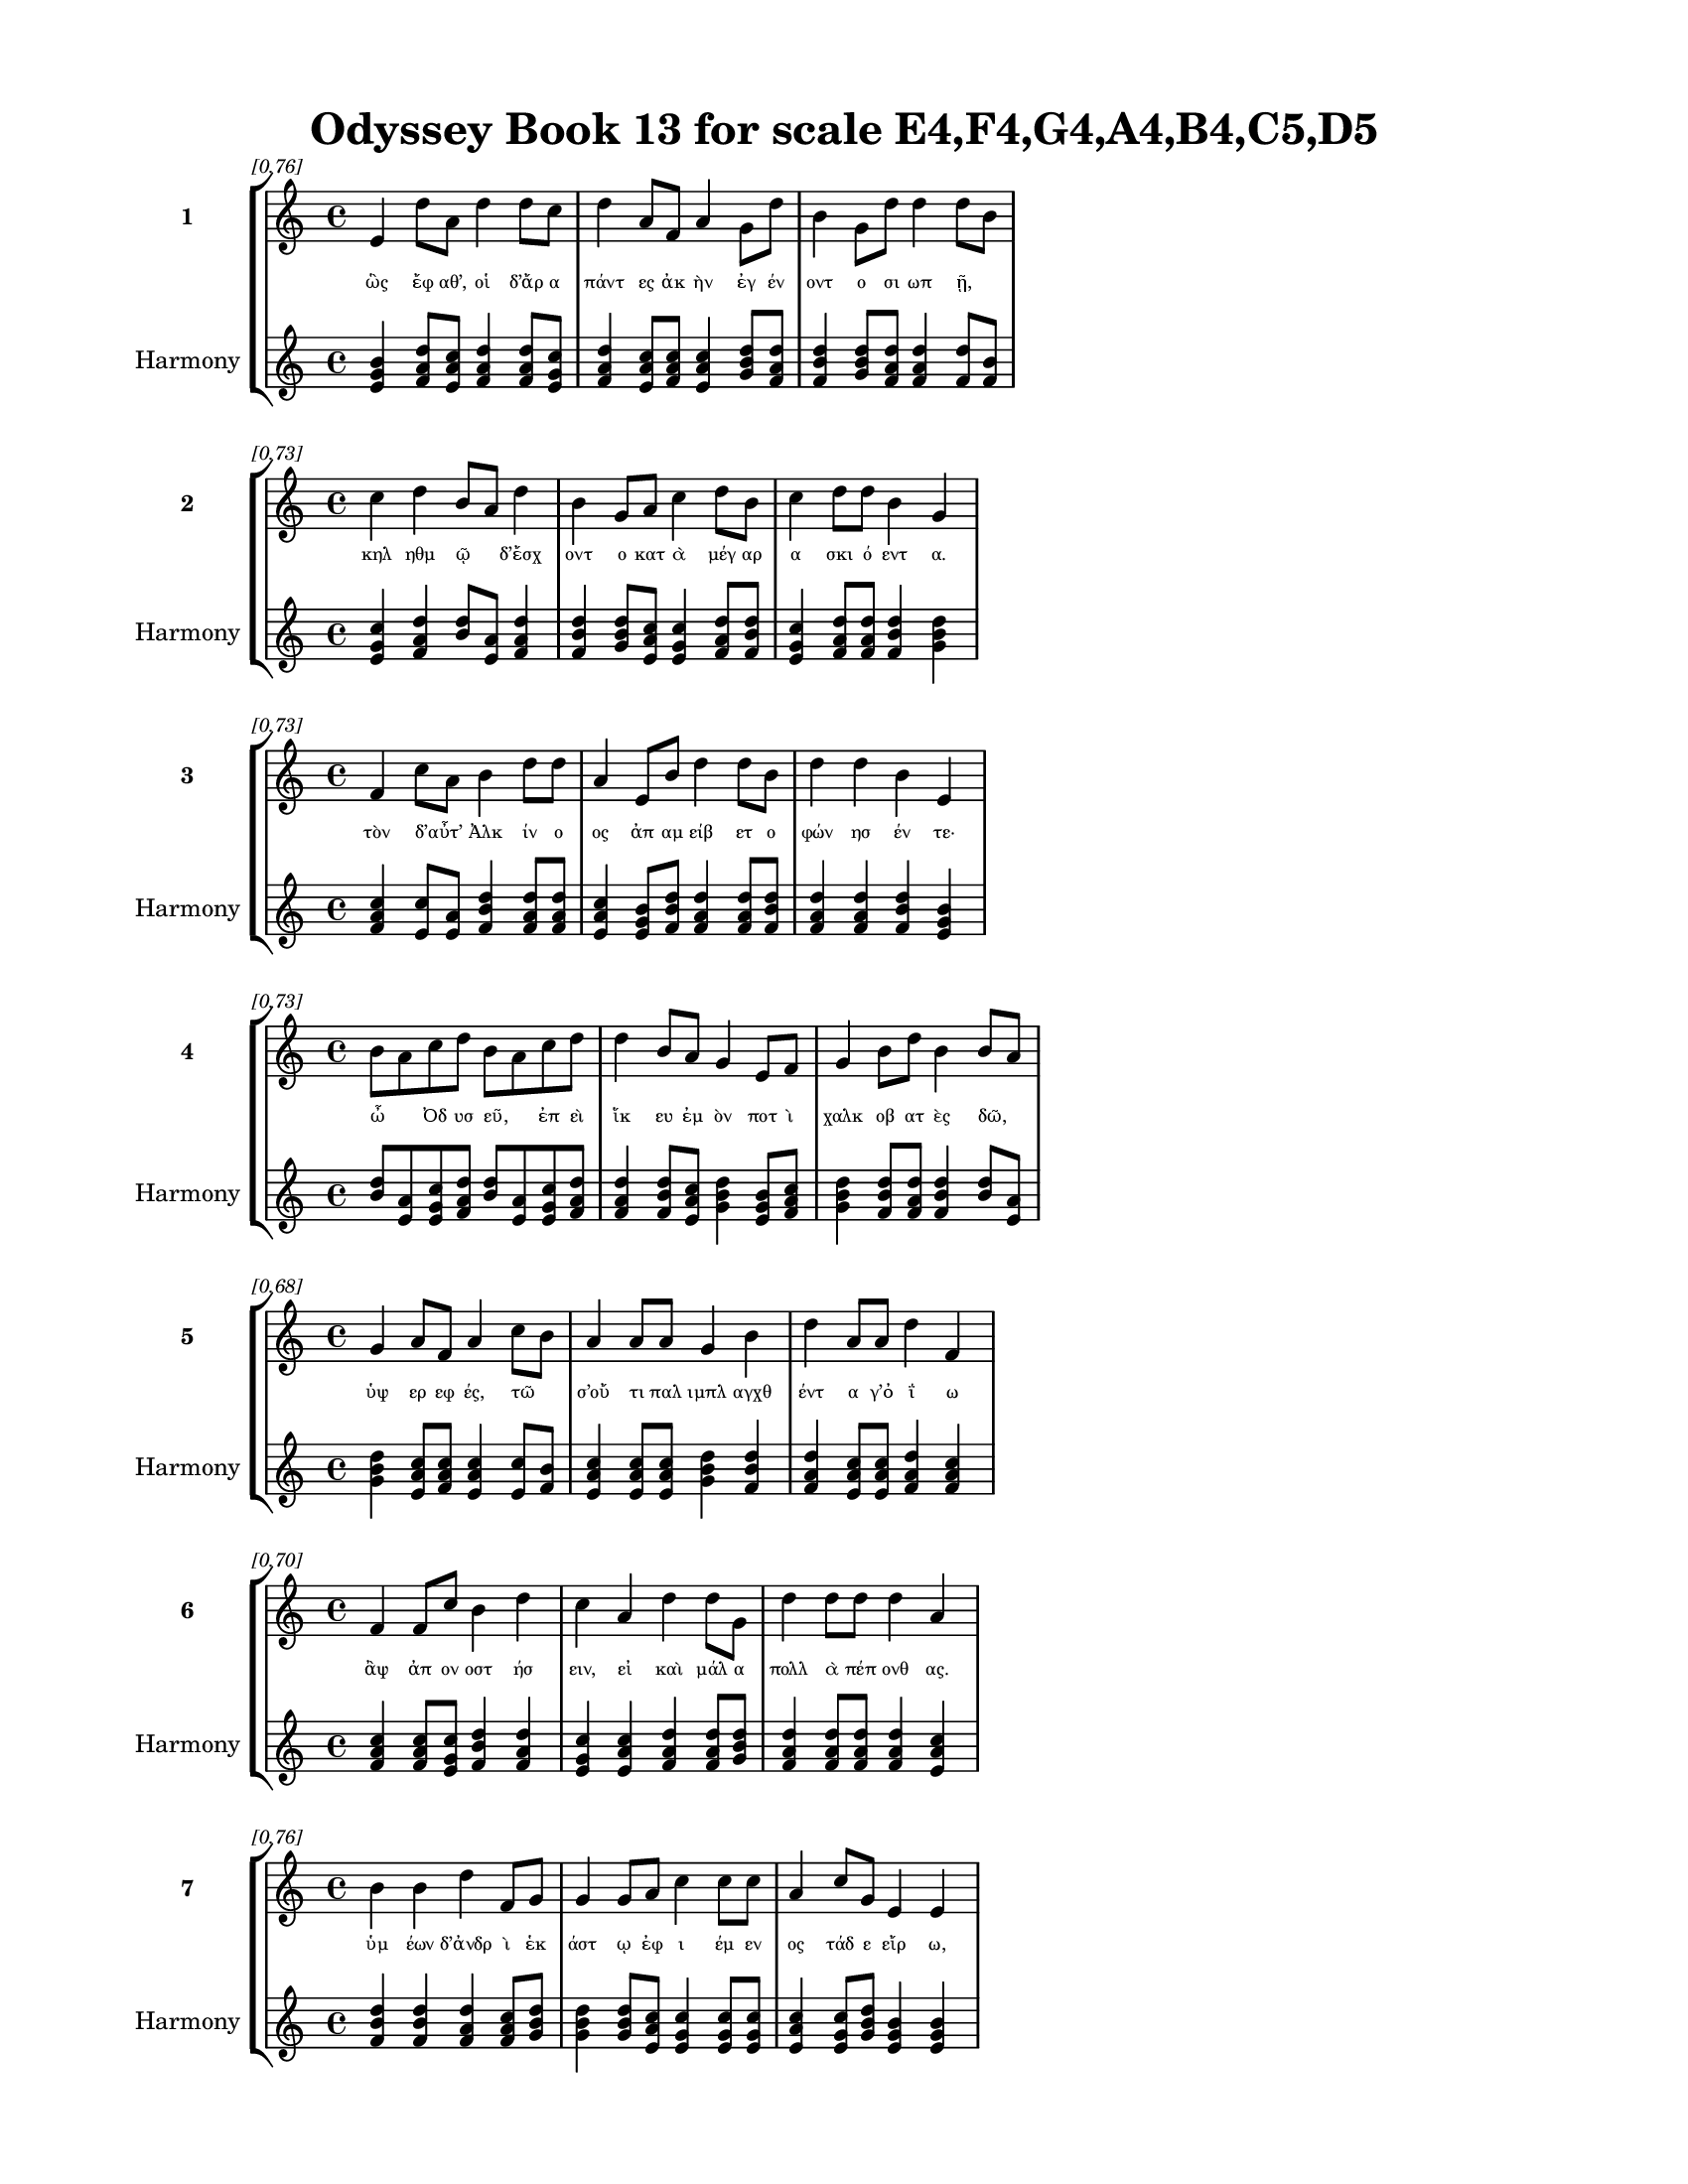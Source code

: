 \version "2.24"
#(set-global-staff-size 18)

\header {
  title = "Odyssey Book 13 for scale E4,F4,G4,A4,B4,C5,D5"
}

\paper {
  #(set-paper-size "letter")
  top-margin = 0.5\in
  bottom-margin = 0.5\in
  left-margin = 0.75\in
  right-margin = 0.75\in
  ragged-bottom = ##t
  print-page-number = ##t
  page-count = #'unset
}

\layout {
  \context {
    \Staff
    fontSize = #-1.5
  }
  \context {
    \Lyrics
    \override LyricText.font-size = #-3.5
  }
  \context {
    \Score
    \override StaffGrouper.staff-staff-spacing = #'((basic-distance . 0))
  }
}

% Line 1 - Pleasantness: 0.762
\score {
  \new StaffGroup <<
    \new Staff = "MelodyLine1" {
      \time 4/4
      \set Staff.instrumentName = \markup { \bold "1" }
      \once \override Score.RehearsalMark.break-visibility = ##(#t #t #t)
      \once \override Score.RehearsalMark.self-alignment-X = #RIGHT
      \once \override Score.RehearsalMark.font-size = #-3
      \mark \markup \italic "[0.76]"
      e'4 d''8 a'8 d''4 d''8 c''8 d''4 a'8 f'8 a'4 g'8 d''8 b'4 g'8 d''8 d''4 d''8 b'8 
    }
    \addlyrics {
      "ὣς" "ἔφ" "αθ’," "οἱ" "δ’ἄρ" "α" "πάντ" "ες" "ἀκ" "ὴν" "ἐγ" "έν" "οντ" "ο" "σι" "ωπ" "ῇ," _ 
    }
    \new Staff = "HarmonyLine1" {
      \time 4/4
      \clef treble
      \set Staff.instrumentName = \markup { \small "Harmony" }
      <e' g' b'>4 <d'' f' a'>8 <a' c'' e'>8 <d'' f' a'>4 <d'' f' a'>8 <c'' e' g'>8 <d'' f' a'>4 <a' c'' e'>8 <f' a' c''>8 <a' c'' e'>4 <g' b' d''>8 <d'' f' a'>8 <b' d'' f'>4 <g' b' d''>8 <d'' f' a'>8 <d'' f' a'>4 <d'' f'>8 <b' f'>8 
    }
  >>
}

% Line 2 - Pleasantness: 0.728
\score {
  \new StaffGroup <<
    \new Staff = "MelodyLine2" {
      \time 4/4
      \set Staff.instrumentName = \markup { \bold "2" }
      \once \override Score.RehearsalMark.break-visibility = ##(#t #t #t)
      \once \override Score.RehearsalMark.self-alignment-X = #RIGHT
      \once \override Score.RehearsalMark.font-size = #-3
      \mark \markup \italic "[0.73]"
      c''4 d''4 b'8 a'8 d''4 b'4 g'8 a'8 c''4 d''8 b'8 c''4 d''8 d''8 b'4 g'4 
    }
    \addlyrics {
      "κηλ" "ηθμ" "ῷ" _ "δ’ἔσχ" "οντ" "ο" "κατ" "ὰ" "μέγ" "αρ" "α" "σκι" "ό" "εντ" "α." 
    }
    \new Staff = "HarmonyLine2" {
      \time 4/4
      \clef treble
      \set Staff.instrumentName = \markup { \small "Harmony" }
      <c'' e' g'>4 <d'' f' a'>4 <b' d''>8 <a' e'>8 <d'' f' a'>4 <b' d'' f'>4 <g' b' d''>8 <a' c'' e'>8 <c'' e' g'>4 <d'' f' a'>8 <b' d'' f'>8 <c'' e' g'>4 <d'' f' a'>8 <d'' f' a'>8 <b' d'' f'>4 <g' b' d''>4 
    }
  >>
}

% Line 3 - Pleasantness: 0.727
\score {
  \new StaffGroup <<
    \new Staff = "MelodyLine3" {
      \time 4/4
      \set Staff.instrumentName = \markup { \bold "3" }
      \once \override Score.RehearsalMark.break-visibility = ##(#t #t #t)
      \once \override Score.RehearsalMark.self-alignment-X = #RIGHT
      \once \override Score.RehearsalMark.font-size = #-3
      \mark \markup \italic "[0.73]"
      f'4 c''8 a'8 b'4 d''8 d''8 a'4 e'8 b'8 d''4 d''8 b'8 d''4 d''4 b'4 e'4 
    }
    \addlyrics {
      "τὸν" "δ’αὖτ’" _ "Ἀλκ" "ίν" "ο" "ος" "ἀπ" "αμ" "είβ" "ετ" "ο" "φών" "ησ" "έν" "τε·" 
    }
    \new Staff = "HarmonyLine3" {
      \time 4/4
      \clef treble
      \set Staff.instrumentName = \markup { \small "Harmony" }
      <f' a' c''>4 <c'' e'>8 <a' e'>8 <b' d'' f'>4 <d'' f' a'>8 <d'' f' a'>8 <a' c'' e'>4 <e' g' b'>8 <b' d'' f'>8 <d'' f' a'>4 <d'' f' a'>8 <b' d'' f'>8 <d'' f' a'>4 <d'' f' a'>4 <b' d'' f'>4 <e' g' b'>4 
    }
  >>
}

% Line 4 - Pleasantness: 0.728
\score {
  \new StaffGroup <<
    \new Staff = "MelodyLine4" {
      \time 4/4
      \set Staff.instrumentName = \markup { \bold "4" }
      \once \override Score.RehearsalMark.break-visibility = ##(#t #t #t)
      \once \override Score.RehearsalMark.self-alignment-X = #RIGHT
      \once \override Score.RehearsalMark.font-size = #-3
      \mark \markup \italic "[0.73]"
      b'8 a'8 c''8 d''8 b'8 a'8 c''8 d''8 d''4 b'8 a'8 g'4 e'8 f'8 g'4 b'8 d''8 b'4 b'8 a'8 
    }
    \addlyrics {
      "ὦ" _ "Ὀδ" "υσ" "εῦ," _ "ἐπ" "εὶ" "ἵκ" "ευ" "ἐμ" "ὸν" "ποτ" "ὶ" "χαλκ" "οβ" "ατ" "ὲς" "δῶ," _ 
    }
    \new Staff = "HarmonyLine4" {
      \time 4/4
      \clef treble
      \set Staff.instrumentName = \markup { \small "Harmony" }
      <b' d''>8 <a' e'>8 <c'' e' g'>8 <d'' f' a'>8 <b' d''>8 <a' e'>8 <c'' e' g'>8 <d'' f' a'>8 <d'' f' a'>4 <b' d'' f'>8 <a' c'' e'>8 <g' b' d''>4 <e' g' b'>8 <f' a' c''>8 <g' b' d''>4 <b' d'' f'>8 <d'' f' a'>8 <b' d'' f'>4 <b' d''>8 <a' e'>8 
    }
  >>
}

% Line 5 - Pleasantness: 0.679
\score {
  \new StaffGroup <<
    \new Staff = "MelodyLine5" {
      \time 4/4
      \set Staff.instrumentName = \markup { \bold "5" }
      \once \override Score.RehearsalMark.break-visibility = ##(#t #t #t)
      \once \override Score.RehearsalMark.self-alignment-X = #RIGHT
      \once \override Score.RehearsalMark.font-size = #-3
      \mark \markup \italic "[0.68]"
      g'4 a'8 f'8 a'4 c''8 b'8 a'4 a'8 a'8 g'4 b'4 d''4 a'8 a'8 d''4 f'4 
    }
    \addlyrics {
      "ὑψ" "ερ" "εφ" "ές," "τῶ" _ "σ’οὔ" "τι" "παλ" "ιμπλ" "αγχθ" "έντ" "α" "γ’ὀ" "ΐ" "ω" 
    }
    \new Staff = "HarmonyLine5" {
      \time 4/4
      \clef treble
      \set Staff.instrumentName = \markup { \small "Harmony" }
      <g' b' d''>4 <a' c'' e'>8 <f' a' c''>8 <a' c'' e'>4 <c'' e'>8 <b' f'>8 <a' c'' e'>4 <a' c'' e'>8 <a' c'' e'>8 <g' b' d''>4 <b' d'' f'>4 <d'' f' a'>4 <a' c'' e'>8 <a' c'' e'>8 <d'' f' a'>4 <f' a' c''>4 
    }
  >>
}

% Line 6 - Pleasantness: 0.699
\score {
  \new StaffGroup <<
    \new Staff = "MelodyLine6" {
      \time 4/4
      \set Staff.instrumentName = \markup { \bold "6" }
      \once \override Score.RehearsalMark.break-visibility = ##(#t #t #t)
      \once \override Score.RehearsalMark.self-alignment-X = #RIGHT
      \once \override Score.RehearsalMark.font-size = #-3
      \mark \markup \italic "[0.70]"
      f'4 f'8 c''8 b'4 d''4 c''4 a'4 d''4 d''8 g'8 d''4 d''8 d''8 d''4 a'4 
    }
    \addlyrics {
      "ἂψ" "ἀπ" "ον" "οστ" "ήσ" "ειν," "εἰ" "καὶ" "μάλ" "α" "πολλ" "ὰ" "πέπ" "ονθ" "ας." 
    }
    \new Staff = "HarmonyLine6" {
      \time 4/4
      \clef treble
      \set Staff.instrumentName = \markup { \small "Harmony" }
      <f' a' c''>4 <f' a' c''>8 <c'' e' g'>8 <b' d'' f'>4 <d'' f' a'>4 <c'' e' g'>4 <a' c'' e'>4 <d'' f' a'>4 <d'' f' a'>8 <g' b' d''>8 <d'' f' a'>4 <d'' f' a'>8 <d'' f' a'>8 <d'' f' a'>4 <a' c'' e'>4 
    }
  >>
}

% Line 7 - Pleasantness: 0.760
\score {
  \new StaffGroup <<
    \new Staff = "MelodyLine7" {
      \time 4/4
      \set Staff.instrumentName = \markup { \bold "7" }
      \once \override Score.RehearsalMark.break-visibility = ##(#t #t #t)
      \once \override Score.RehearsalMark.self-alignment-X = #RIGHT
      \once \override Score.RehearsalMark.font-size = #-3
      \mark \markup \italic "[0.76]"
      b'4 b'4 d''4 f'8 g'8 g'4 g'8 a'8 c''4 c''8 c''8 a'4 c''8 g'8 e'4 e'4 
    }
    \addlyrics {
      "ὑμ" "έων" "δ’ἀνδρ" "ὶ" "ἑκ" "άστ" "ῳ" "ἐφ" "ι" "έμ" "εν" "ος" "τάδ" "ε" "εἴρ" "ω," 
    }
    \new Staff = "HarmonyLine7" {
      \time 4/4
      \clef treble
      \set Staff.instrumentName = \markup { \small "Harmony" }
      <b' d'' f'>4 <b' d'' f'>4 <d'' f' a'>4 <f' a' c''>8 <g' b' d''>8 <g' b' d''>4 <g' b' d''>8 <a' c'' e'>8 <c'' e' g'>4 <c'' e' g'>8 <c'' e' g'>8 <a' c'' e'>4 <c'' e' g'>8 <g' b' d''>8 <e' g' b'>4 <e' g' b'>4 
    }
  >>
}

% Line 8 - Pleasantness: 0.773
\score {
  \new StaffGroup <<
    \new Staff = "MelodyLine8" {
      \time 4/4
      \set Staff.instrumentName = \markup { \bold "8" }
      \once \override Score.RehearsalMark.break-visibility = ##(#t #t #t)
      \once \override Score.RehearsalMark.self-alignment-X = #RIGHT
      \once \override Score.RehearsalMark.font-size = #-3
      \mark \markup \italic "[0.77]"
      d''4 a'8 a'8 b'4 c''8 d''8 d''4 g'8 b'8 d''4 g'8 d''8 b'4 g'8 f'8 a'8 g'8 g'4 
    }
    \addlyrics {
      "ὅσσ" "οι" "ἐν" "ὶ" "μεγ" "άρ" "οισ" "ι" "γερ" "ούσ" "ι" "ον" "αἴθ" "οπ" "α" "οἶν" _ "ον" 
    }
    \new Staff = "HarmonyLine8" {
      \time 4/4
      \clef treble
      \set Staff.instrumentName = \markup { \small "Harmony" }
      <d'' f' a'>4 <a' c'' e'>8 <a' c'' e'>8 <b' d'' f'>4 <c'' e' g'>8 <d'' f' a'>8 <d'' f' a'>4 <g' b' d''>8 <b' d'' f'>8 <d'' f' a'>4 <g' b' d''>8 <d'' f' a'>8 <b' d'' f'>4 <g' b' d''>8 <f' a' c''>8 <a' c''>8 <g' d''>8 <g' b' d''>4 
    }
  >>
}

% Line 9 - Pleasantness: 0.724
\score {
  \new StaffGroup <<
    \new Staff = "MelodyLine9" {
      \time 4/4
      \set Staff.instrumentName = \markup { \bold "9" }
      \once \override Score.RehearsalMark.break-visibility = ##(#t #t #t)
      \once \override Score.RehearsalMark.self-alignment-X = #RIGHT
      \once \override Score.RehearsalMark.font-size = #-3
      \mark \markup \italic "[0.72]"
      g'4 b'4 d''4 g'8 g'8 g'8 f'8 a'8 a'8 g'4 d''4 c''4 d''8 c''8 d''4 d''8 c''8 
    }
    \addlyrics {
      "αἰ" "εὶ" "πίν" "ετ’" "ἐμ" "οῖσ" _ "ιν," "ἀκ" "ου" "άζ" "εσθ" "ε" "δ’ἀ" "οιδ" "οῦ." _ 
    }
    \new Staff = "HarmonyLine9" {
      \time 4/4
      \clef treble
      \set Staff.instrumentName = \markup { \small "Harmony" }
      <g' b' d''>4 <b' d'' f'>4 <d'' f' a'>4 <g' b' d''>8 <g' b' d''>8 <g' b'>8 <f' c''>8 <a' c'' e'>8 <a' c'' e'>8 <g' b' d''>4 <d'' f' a'>4 <c'' e' g'>4 <d'' f' a'>8 <c'' e' g'>8 <d'' f' a'>4 <d'' f'>8 <c'' g'>8 
    }
  >>
}

% Line 10 - Pleasantness: 0.674
\score {
  \new StaffGroup <<
    \new Staff = "MelodyLine10" {
      \time 4/4
      \set Staff.instrumentName = \markup { \bold "10" }
      \once \override Score.RehearsalMark.break-visibility = ##(#t #t #t)
      \once \override Score.RehearsalMark.self-alignment-X = #RIGHT
      \once \override Score.RehearsalMark.font-size = #-3
      \mark \markup \italic "[0.67]"
      d''4 b'8 g'8 e'4 g'4 d''4 b'8 c''8 d''4 d''4 c''4 d''8 g'8 a'4 b'8 a'8 
    }
    \addlyrics {
      "εἵμ" "ατ" "α" "μὲν" "δὴ" "ξείν" "ῳ" "ἐ" "ϋξ" "έστ" "ῃ" "ἐν" "ὶ" "χηλ" "ῷ" _ 
    }
    \new Staff = "HarmonyLine10" {
      \time 4/4
      \clef treble
      \set Staff.instrumentName = \markup { \small "Harmony" }
      <d'' f' a'>4 <b' d'' f'>8 <g' b' d''>8 <e' g' b'>4 <g' b' d''>4 <d'' f' a'>4 <b' d'' f'>8 <c'' e' g'>8 <d'' f' a'>4 <d'' f' a'>4 <c'' e' g'>4 <d'' f' a'>8 <g' b' d''>8 <a' c'' e'>4 <b' d''>8 <a' e'>8 
    }
  >>
}

% Line 11 - Pleasantness: 0.759
\score {
  \new StaffGroup <<
    \new Staff = "MelodyLine11" {
      \time 4/4
      \set Staff.instrumentName = \markup { \bold "11" }
      \once \override Score.RehearsalMark.break-visibility = ##(#t #t #t)
      \once \override Score.RehearsalMark.self-alignment-X = #RIGHT
      \once \override Score.RehearsalMark.font-size = #-3
      \mark \markup \italic "[0.76]"
      a'8 f'8 f'4 a'4 a'4 c''4 b'8 d''8 d''4 c''8 g'8 d''4 d''8 d''8 d''4 g'4 
    }
    \addlyrics {
      "κεῖτ" _ "αι" "καὶ" "χρυσ" "ὸς" "πολ" "υδ" "αίδ" "αλ" "ος" "ἄλλ" "α" "τε" "πάντ" "α" 
    }
    \new Staff = "HarmonyLine11" {
      \time 4/4
      \clef treble
      \set Staff.instrumentName = \markup { \small "Harmony" }
      <a' c''>8 <f' c''>8 <f' a' c''>4 <a' c'' e'>4 <a' c'' e'>4 <c'' e' g'>4 <b' d'' f'>8 <d'' f' a'>8 <d'' f' a'>4 <c'' e' g'>8 <g' b' d''>8 <d'' f' a'>4 <d'' f' a'>8 <d'' f' a'>8 <d'' f' a'>4 <g' b' d''>4 
    }
  >>
}

% Line 12 - Pleasantness: 0.692
\score {
  \new StaffGroup <<
    \new Staff = "MelodyLine12" {
      \time 4/4
      \set Staff.instrumentName = \markup { \bold "12" }
      \once \override Score.RehearsalMark.break-visibility = ##(#t #t #t)
      \once \override Score.RehearsalMark.self-alignment-X = #RIGHT
      \once \override Score.RehearsalMark.font-size = #-3
      \mark \markup \italic "[0.69]"
      d''8 c''8 d''8 f'8 a'4 d''4 b'4 g'4 b'4 d''8 a'8 g'4 b'8 d''8 a'4 a'4 
    }
    \addlyrics {
      "δῶρ’," _ "ὅσ" "α" "Φαι" "ήκ" "ων" "βουλ" "ηφ" "όρ" "οι" "ἐνθ" "άδ’" "ἔν" "εικ" "αν·" 
    }
    \new Staff = "HarmonyLine12" {
      \time 4/4
      \clef treble
      \set Staff.instrumentName = \markup { \small "Harmony" }
      <d'' f'>8 <c'' g'>8 <d'' f' a'>8 <f' a' c''>8 <a' c'' e'>4 <d'' f' a'>4 <b' d'' f'>4 <g' b' d''>4 <b' d'' f'>4 <d'' f' a'>8 <a' c'' e'>8 <g' b' d''>4 <b' d'' f'>8 <d'' f' a'>8 <a' c'' e'>4 <a' c'' e'>4 
    }
  >>
}

% Line 13 - Pleasantness: 0.726
\score {
  \new StaffGroup <<
    \new Staff = "MelodyLine13" {
      \time 4/4
      \set Staff.instrumentName = \markup { \bold "13" }
      \once \override Score.RehearsalMark.break-visibility = ##(#t #t #t)
      \once \override Score.RehearsalMark.self-alignment-X = #RIGHT
      \once \override Score.RehearsalMark.font-size = #-3
      \mark \markup \italic "[0.73]"
      b'4 b'8 g'8 c''4 c''8 b'8 d''4 d''8 a'8 f'4 a'8 f'8 a'4 f'8 a'8 e'4 e'4 
    }
    \addlyrics {
      "ἀλλ’" "ἄγ" "ε" "οἱ" "δῶμ" _ "εν" "τρίπ" "οδ" "α" "μέγ" "αν" "ἠδ" "ὲ" "λέβ" "ητ" "α" 
    }
    \new Staff = "HarmonyLine13" {
      \time 4/4
      \clef treble
      \set Staff.instrumentName = \markup { \small "Harmony" }
      <b' d'' f'>4 <b' d'' f'>8 <g' b' d''>8 <c'' e' g'>4 <c'' e'>8 <b' f'>8 <d'' f' a'>4 <d'' f' a'>8 <a' c'' e'>8 <f' a' c''>4 <a' c'' e'>8 <f' a' c''>8 <a' c'' e'>4 <f' a' c''>8 <a' c'' e'>8 <e' g' b'>4 <e' g' b'>4 
    }
  >>
}

% Line 14 - Pleasantness: 0.726
\score {
  \new StaffGroup <<
    \new Staff = "MelodyLine14" {
      \time 4/4
      \set Staff.instrumentName = \markup { \bold "14" }
      \once \override Score.RehearsalMark.break-visibility = ##(#t #t #t)
      \once \override Score.RehearsalMark.self-alignment-X = #RIGHT
      \once \override Score.RehearsalMark.font-size = #-3
      \mark \markup \italic "[0.73]"
      f'4 e'8 g'8 d''4 d''8 b'8 d''8 b'8 b'8 b'8 b'4 d''8 c''8 d''4 b'8 b'8 a'8 f'8 g'4 
    }
    \addlyrics {
      "ἀνδρ" "ακ" "άς·" "ἡμ" "εῖς" _ "δ’αὖτ" _ "ε" "ἀγ" "ειρ" "όμ" "εν" "οι" "κατ" "ὰ" "δῆμ" _ "ον" 
    }
    \new Staff = "HarmonyLine14" {
      \time 4/4
      \clef treble
      \set Staff.instrumentName = \markup { \small "Harmony" }
      <f' a' c''>4 <e' g' b'>8 <g' b' d''>8 <d'' f' a'>4 <d'' f'>8 <b' f'>8 <d'' f'>8 <b' f'>8 <b' d'' f'>8 <b' d'' f'>8 <b' d'' f'>4 <d'' f' a'>8 <c'' e' g'>8 <d'' f' a'>4 <b' d'' f'>8 <b' d'' f'>8 <a' c''>8 <f' c''>8 <g' b' d''>4 
    }
  >>
}

% Line 15 - Pleasantness: 0.733
\score {
  \new StaffGroup <<
    \new Staff = "MelodyLine15" {
      \time 4/4
      \set Staff.instrumentName = \markup { \bold "15" }
      \once \override Score.RehearsalMark.break-visibility = ##(#t #t #t)
      \once \override Score.RehearsalMark.self-alignment-X = #RIGHT
      \once \override Score.RehearsalMark.font-size = #-3
      \mark \markup \italic "[0.73]"
      b'4 d''8 g'8 g'4 d''8 d''8 a'4 a'8 d''8 g'4 c''4 d''4 d''8 d''8 a'4 f'4 
    }
    \addlyrics {
      "τισ" "όμ" "εθ’·" "ἀργ" "αλ" "έ" "ον" "γὰρ" "ἕν" "α" "προικ" "ὸς" "χαρ" "ίσ" "ασθ" "αι." 
    }
    \new Staff = "HarmonyLine15" {
      \time 4/4
      \clef treble
      \set Staff.instrumentName = \markup { \small "Harmony" }
      <b' d'' f'>4 <d'' f' a'>8 <g' b' d''>8 <g' b' d''>4 <d'' f' a'>8 <d'' f' a'>8 <a' c'' e'>4 <a' c'' e'>8 <d'' f' a'>8 <g' b' d''>4 <c'' e' g'>4 <d'' f' a'>4 <d'' f' a'>8 <d'' f' a'>8 <a' c'' e'>4 <f' a' c''>4 
    }
  >>
}

% Line 16 - Pleasantness: 0.734
\score {
  \new StaffGroup <<
    \new Staff = "MelodyLine16" {
      \time 4/4
      \set Staff.instrumentName = \markup { \bold "16" }
      \once \override Score.RehearsalMark.break-visibility = ##(#t #t #t)
      \once \override Score.RehearsalMark.self-alignment-X = #RIGHT
      \once \override Score.RehearsalMark.font-size = #-3
      \mark \markup \italic "[0.73]"
      c''4 d''8 b'8 d''4 d''8 b'8 g'4 b'8 a'8 f'4 e'8 g'8 b'4 d''8 b'8 b'8 a'8 b'4 
    }
    \addlyrics {
      "ὣς" "ἔφ" "ατ’" "Ἀλκ" "ίν" "ο" "ος," "τοῖσ" _ "ιν" "δ’ἐπ" "ι" "ὴνδ" "αν" "ε" "μῦθ" _ "ος." 
    }
    \new Staff = "HarmonyLine16" {
      \time 4/4
      \clef treble
      \set Staff.instrumentName = \markup { \small "Harmony" }
      <c'' e' g'>4 <d'' f' a'>8 <b' d'' f'>8 <d'' f' a'>4 <d'' f' a'>8 <b' d'' f'>8 <g' b' d''>4 <b' d''>8 <a' e'>8 <f' a' c''>4 <e' g' b'>8 <g' b' d''>8 <b' d'' f'>4 <d'' f' a'>8 <b' d'' f'>8 <b' d''>8 <a' e'>8 <b' d'' f'>4 
    }
  >>
}

% Line 17 - Pleasantness: 0.710
\score {
  \new StaffGroup <<
    \new Staff = "MelodyLine17" {
      \time 4/4
      \set Staff.instrumentName = \markup { \bold "17" }
      \once \override Score.RehearsalMark.break-visibility = ##(#t #t #t)
      \once \override Score.RehearsalMark.self-alignment-X = #RIGHT
      \once \override Score.RehearsalMark.font-size = #-3
      \mark \markup \italic "[0.71]"
      a'4 f'4 f'4 d''4 a'4 a'8 d''8 d''4 d''8 b'8 d''4 d''8 d''8 d''4 g'4 
    }
    \addlyrics {
      "οἱ" "μὲν" "κακκ" "εί" "οντ" "ες" "ἔβ" "αν" "οἶκ" _ "όνδ" "ε" "ἕκ" "αστ" "ος," 
    }
    \new Staff = "HarmonyLine17" {
      \time 4/4
      \clef treble
      \set Staff.instrumentName = \markup { \small "Harmony" }
      <a' c'' e'>4 <f' a' c''>4 <f' a' c''>4 <d'' f' a'>4 <a' c'' e'>4 <a' c'' e'>8 <d'' f' a'>8 <d'' f' a'>4 <d'' f'>8 <b' f'>8 <d'' f' a'>4 <d'' f' a'>8 <d'' f' a'>8 <d'' f' a'>4 <g' b' d''>4 
    }
  >>
}

% Line 18 - Pleasantness: 0.753
\score {
  \new StaffGroup <<
    \new Staff = "MelodyLine18" {
      \time 4/4
      \set Staff.instrumentName = \markup { \bold "18" }
      \once \override Score.RehearsalMark.break-visibility = ##(#t #t #t)
      \once \override Score.RehearsalMark.self-alignment-X = #RIGHT
      \once \override Score.RehearsalMark.font-size = #-3
      \mark \markup \italic "[0.75]"
      d''8 c''8 a'4 a'4 b'8 d''8 g'4 a'8 d''8 g'4 a'8 a'8 d''4 b'8 a'8 f'4 a'4 
    }
    \addlyrics {
      "ἦμ" _ "ος" "δ’ἠρ" "ιγ" "έν" "ει" "α" "φάν" "η" "ῥοδ" "οδ" "άκτ" "υλ" "ος" "Ἠ" "ώς," 
    }
    \new Staff = "HarmonyLine18" {
      \time 4/4
      \clef treble
      \set Staff.instrumentName = \markup { \small "Harmony" }
      <d'' f'>8 <c'' g'>8 <a' c'' e'>4 <a' c'' e'>4 <b' d'' f'>8 <d'' f' a'>8 <g' b' d''>4 <a' c'' e'>8 <d'' f' a'>8 <g' b' d''>4 <a' c'' e'>8 <a' c'' e'>8 <d'' f' a'>4 <b' d'' f'>8 <a' c'' e'>8 <f' a' c''>4 <a' c'' e'>4 
    }
  >>
}

% Line 19 - Pleasantness: 0.683
\score {
  \new StaffGroup <<
    \new Staff = "MelodyLine19" {
      \time 4/4
      \set Staff.instrumentName = \markup { \bold "19" }
      \once \override Score.RehearsalMark.break-visibility = ##(#t #t #t)
      \once \override Score.RehearsalMark.self-alignment-X = #RIGHT
      \once \override Score.RehearsalMark.font-size = #-3
      \mark \markup \italic "[0.68]"
      g'8 f'8 g'8 a'8 b'4 d''4 c''4 d''8 d''8 c''4 d''4 d''4 c''8 b'8 g'4 g'4 
    }
    \addlyrics {
      "νῆ" _ "άδ’" "ἐπ" "εσσ" "εύ" "οντ" "ο," "φέρ" "ον" "δ’εὐ" "ήν" "ορ" "α" "χαλκ" "όν." 
    }
    \new Staff = "HarmonyLine19" {
      \time 4/4
      \clef treble
      \set Staff.instrumentName = \markup { \small "Harmony" }
      <g' b'>8 <f' c''>8 <g' b' d''>8 <a' c'' e'>8 <b' d'' f'>4 <d'' f' a'>4 <c'' e' g'>4 <d'' f' a'>8 <d'' f' a'>8 <c'' e' g'>4 <d'' f' a'>4 <d'' f' a'>4 <c'' e' g'>8 <b' d'' f'>8 <g' b' d''>4 <g' b' d''>4 
    }
  >>
}

% Line 20 - Pleasantness: 0.740
\score {
  \new StaffGroup <<
    \new Staff = "MelodyLine20" {
      \time 4/4
      \set Staff.instrumentName = \markup { \bold "20" }
      \once \override Score.RehearsalMark.break-visibility = ##(#t #t #t)
      \once \override Score.RehearsalMark.self-alignment-X = #RIGHT
      \once \override Score.RehearsalMark.font-size = #-3
      \mark \markup \italic "[0.74]"
      g'4 b'8 g'8 g'8 f'8 a'8 d''8 c''4 d''8 c''8 b'4 d''8 c''8 a'4 b'8 d''8 c''4 d''4 
    }
    \addlyrics {
      "καὶ" "τὰ" "μὲν" "εὖ" _ "κατ" "έθ" "ηχ’" "ἱ" "ερ" "ὸν" "μέν" "ος" "Ἀλκ" "ιν" "ό" "οι" "ο," 
    }
    \new Staff = "HarmonyLine20" {
      \time 4/4
      \clef treble
      \set Staff.instrumentName = \markup { \small "Harmony" }
      <g' b' d''>4 <b' d'' f'>8 <g' b' d''>8 <g' b'>8 <f' c''>8 <a' c'' e'>8 <d'' f' a'>8 <c'' e' g'>4 <d'' f' a'>8 <c'' e' g'>8 <b' d'' f'>4 <d'' f' a'>8 <c'' e' g'>8 <a' c'' e'>4 <b' d'' f'>8 <d'' f' a'>8 <c'' e' g'>4 <d'' f' a'>4 
    }
  >>
}

% Line 21 - Pleasantness: 0.758
\score {
  \new StaffGroup <<
    \new Staff = "MelodyLine21" {
      \time 4/4
      \set Staff.instrumentName = \markup { \bold "21" }
      \once \override Score.RehearsalMark.break-visibility = ##(#t #t #t)
      \once \override Score.RehearsalMark.self-alignment-X = #RIGHT
      \once \override Score.RehearsalMark.font-size = #-3
      \mark \markup \italic "[0.76]"
      d''4 a'8 f'8 b'4 d''8 a'8 e'4 g'8 d''8 a'4 f'8 f'8 f'4 f'8 g'8 d''4 d''4 
    }
    \addlyrics {
      "αὐτ" "ὸς" "ἰ" "ὼν" "δι" "ὰ" "νη" "ὸς" "ὑπ" "ὸ" "ζυγ" "ά," "μή" "τιν’" "ἑτ" "αίρ" "ων" 
    }
    \new Staff = "HarmonyLine21" {
      \time 4/4
      \clef treble
      \set Staff.instrumentName = \markup { \small "Harmony" }
      <d'' f' a'>4 <a' c'' e'>8 <f' a' c''>8 <b' d'' f'>4 <d'' f' a'>8 <a' c'' e'>8 <e' g' b'>4 <g' b' d''>8 <d'' f' a'>8 <a' c'' e'>4 <f' a' c''>8 <f' a' c''>8 <f' a' c''>4 <f' a' c''>8 <g' b' d''>8 <d'' f' a'>4 <d'' f' a'>4 
    }
  >>
}

% Line 22 - Pleasantness: 0.680
\score {
  \new StaffGroup <<
    \new Staff = "MelodyLine22" {
      \time 4/4
      \set Staff.instrumentName = \markup { \bold "22" }
      \once \override Score.RehearsalMark.break-visibility = ##(#t #t #t)
      \once \override Score.RehearsalMark.self-alignment-X = #RIGHT
      \once \override Score.RehearsalMark.font-size = #-3
      \mark \markup \italic "[0.68]"
      d''4 b'8 d''8 d''4 d''4 b'4 b'8 d''8 d''4 c''4 d''4 d''8 f'8 a'4 a'8 f'8 
    }
    \addlyrics {
      "βλάπτ" "οι" "ἐλ" "αυν" "όντ" "ων," "ὁπ" "ότ" "ε" "σπερχ" "οί" "ατ’" "ἐρ" "ετμ" "οῖς." _ 
    }
    \new Staff = "HarmonyLine22" {
      \time 4/4
      \clef treble
      \set Staff.instrumentName = \markup { \small "Harmony" }
      <d'' f' a'>4 <b' d'' f'>8 <d'' f' a'>8 <d'' f' a'>4 <d'' f' a'>4 <b' d'' f'>4 <b' d'' f'>8 <d'' f' a'>8 <d'' f' a'>4 <c'' e' g'>4 <d'' f' a'>4 <d'' f' a'>8 <f' a' c''>8 <a' c'' e'>4 <a' c''>8 <f' c''>8 
    }
  >>
}

% Line 23 - Pleasantness: 0.693
\score {
  \new StaffGroup <<
    \new Staff = "MelodyLine23" {
      \time 4/4
      \set Staff.instrumentName = \markup { \bold "23" }
      \once \override Score.RehearsalMark.break-visibility = ##(#t #t #t)
      \once \override Score.RehearsalMark.self-alignment-X = #RIGHT
      \once \override Score.RehearsalMark.font-size = #-3
      \mark \markup \italic "[0.69]"
      a'4 f'4 e'4 g'8 d''8 a'4 d''8 d''8 d''4 g'4 b'8 g'8 a'8 d''8 d''4 c''4 
    }
    \addlyrics {
      "οἱ" "δ’εἰς" "Ἀλκ" "ιν" "ό" "οι" "ο" "κί" "ον" "καὶ" "δαῖτ’" _ "ἀλ" "έγ" "υν" "ον." 
    }
    \new Staff = "HarmonyLine23" {
      \time 4/4
      \clef treble
      \set Staff.instrumentName = \markup { \small "Harmony" }
      <a' c'' e'>4 <f' a' c''>4 <e' g' b'>4 <g' b' d''>8 <d'' f' a'>8 <a' c'' e'>4 <d'' f' a'>8 <d'' f' a'>8 <d'' f' a'>4 <g' b' d''>4 <b' d''>8 <g' d''>8 <a' c'' e'>8 <d'' f' a'>8 <d'' f' a'>4 <c'' e' g'>4 
    }
  >>
}

% Line 24 - Pleasantness: 0.751
\score {
  \new StaffGroup <<
    \new Staff = "MelodyLine24" {
      \time 4/4
      \set Staff.instrumentName = \markup { \bold "24" }
      \once \override Score.RehearsalMark.break-visibility = ##(#t #t #t)
      \once \override Score.RehearsalMark.self-alignment-X = #RIGHT
      \once \override Score.RehearsalMark.font-size = #-3
      \mark \markup \italic "[0.75]"
      b'8 a'8 c''8 a'8 c''8 b'8 b'8 d''8 a'4 a'8 g'8 a'4 f'8 f'8 f'4 a'8 a'8 a'4 e'4 
    }
    \addlyrics {
      "τοῖσ" _ "ι" "δὲ" "βοῦν" _ "ἱ" "έρ" "ευσ’" "ἱ" "ερ" "ὸν" "μέν" "ος" "Ἀλκ" "ιν" "ό" "οι" "ο" 
    }
    \new Staff = "HarmonyLine24" {
      \time 4/4
      \clef treble
      \set Staff.instrumentName = \markup { \small "Harmony" }
      <b' d''>8 <a' e'>8 <c'' e' g'>8 <a' c'' e'>8 <c'' e'>8 <b' f'>8 <b' d'' f'>8 <d'' f' a'>8 <a' c'' e'>4 <a' c'' e'>8 <g' b' d''>8 <a' c'' e'>4 <f' a' c''>8 <f' a' c''>8 <f' a' c''>4 <a' c'' e'>8 <a' c'' e'>8 <a' c'' e'>4 <e' g' b'>4 
    }
  >>
}

% Line 25 - Pleasantness: 0.728
\score {
  \new StaffGroup <<
    \new Staff = "MelodyLine25" {
      \time 4/4
      \set Staff.instrumentName = \markup { \bold "25" }
      \once \override Score.RehearsalMark.break-visibility = ##(#t #t #t)
      \once \override Score.RehearsalMark.self-alignment-X = #RIGHT
      \once \override Score.RehearsalMark.font-size = #-3
      \mark \markup \italic "[0.73]"
      d''4 d''8 d''8 a'4 c''8 d''8 a'4 f'8 d''8 g'4 b'4 b'8 g'8 d''8 b'8 d''4 d''4 
    }
    \addlyrics {
      "Ζην" "ὶ" "κελ" "αιν" "εφ" "έ" "ϊ" "Κρον" "ίδ" "ῃ," "ὃς" "πᾶσ" _ "ιν" "ἀν" "άσσ" "ει." 
    }
    \new Staff = "HarmonyLine25" {
      \time 4/4
      \clef treble
      \set Staff.instrumentName = \markup { \small "Harmony" }
      <d'' f' a'>4 <d'' f' a'>8 <d'' f' a'>8 <a' c'' e'>4 <c'' e' g'>8 <d'' f' a'>8 <a' c'' e'>4 <f' a' c''>8 <d'' f' a'>8 <g' b' d''>4 <b' d'' f'>4 <b' d''>8 <g' d''>8 <d'' f' a'>8 <b' d'' f'>8 <d'' f' a'>4 <d'' f' a'>4 
    }
  >>
}

% Line 26 - Pleasantness: 0.698
\score {
  \new StaffGroup <<
    \new Staff = "MelodyLine26" {
      \time 4/4
      \set Staff.instrumentName = \markup { \bold "26" }
      \once \override Score.RehearsalMark.break-visibility = ##(#t #t #t)
      \once \override Score.RehearsalMark.self-alignment-X = #RIGHT
      \once \override Score.RehearsalMark.font-size = #-3
      \mark \markup \italic "[0.70]"
      b'8 a'8 c''8 d''8 d''4 b'4 d''4 d''4 b'4 g'8 e'8 b'4 d''8 b'8 b'8 a'8 c''4 
    }
    \addlyrics {
      "μῆρ" _ "α" "δὲ" "κεί" "αντ" "ες" "δαίν" "υντ’" "ἐρ" "ικ" "υδ" "έ" "α" "δαῖτ" _ "α" 
    }
    \new Staff = "HarmonyLine26" {
      \time 4/4
      \clef treble
      \set Staff.instrumentName = \markup { \small "Harmony" }
      <b' d''>8 <a' e'>8 <c'' e' g'>8 <d'' f' a'>8 <d'' f' a'>4 <b' d'' f'>4 <d'' f' a'>4 <d'' f' a'>4 <b' d'' f'>4 <g' b' d''>8 <e' g' b'>8 <b' d'' f'>4 <d'' f' a'>8 <b' d'' f'>8 <b' d''>8 <a' e'>8 <c'' e' g'>4 
    }
  >>
}

% Line 27 - Pleasantness: 0.759
\score {
  \new StaffGroup <<
    \new Staff = "MelodyLine27" {
      \time 4/4
      \set Staff.instrumentName = \markup { \bold "27" }
      \once \override Score.RehearsalMark.break-visibility = ##(#t #t #t)
      \once \override Score.RehearsalMark.self-alignment-X = #RIGHT
      \once \override Score.RehearsalMark.font-size = #-3
      \mark \markup \italic "[0.76]"
      e'4 d''8 d''8 d''4 d''8 c''8 d''4 b'8 d''8 d''4 a'8 a'8 a'8 f'8 g'8 e'8 c''4 c''4 
    }
    \addlyrics {
      "τερπ" "όμ" "εν" "οι·" "μετ" "ὰ" "δέ" "σφιν" "ἐμ" "έλπ" "ετ" "ο" "θεῖ" _ "ος" "ἀ" "οιδ" "ός," 
    }
    \new Staff = "HarmonyLine27" {
      \time 4/4
      \clef treble
      \set Staff.instrumentName = \markup { \small "Harmony" }
      <e' g' b'>4 <d'' f' a'>8 <d'' f' a'>8 <d'' f' a'>4 <d'' f' a'>8 <c'' e' g'>8 <d'' f' a'>4 <b' d'' f'>8 <d'' f' a'>8 <d'' f' a'>4 <a' c'' e'>8 <a' c'' e'>8 <a' c''>8 <f' c''>8 <g' b' d''>8 <e' g' b'>8 <c'' e' g'>4 <c'' e' g'>4 
    }
  >>
}

% Line 28 - Pleasantness: 0.734
\score {
  \new StaffGroup <<
    \new Staff = "MelodyLine28" {
      \time 4/4
      \set Staff.instrumentName = \markup { \bold "28" }
      \once \override Score.RehearsalMark.break-visibility = ##(#t #t #t)
      \once \override Score.RehearsalMark.self-alignment-X = #RIGHT
      \once \override Score.RehearsalMark.font-size = #-3
      \mark \markup \italic "[0.73]"
      g'4 d''8 b'8 a'4 b'4 d''8 c''8 a'8 a'8 a'4 d''8 f'8 f'4 a'8 a'8 a'4 a'4 
    }
    \addlyrics {
      "Δημ" "όδ" "οκ" "ος," "λα" "οῖσ" _ "ι" "τετ" "ιμ" "έν" "ος." "αὐτ" "ὰρ" "Ὀδ" "υσσ" "εὺς" 
    }
    \new Staff = "HarmonyLine28" {
      \time 4/4
      \clef treble
      \set Staff.instrumentName = \markup { \small "Harmony" }
      <g' b' d''>4 <d'' f' a'>8 <b' d'' f'>8 <a' c'' e'>4 <b' d'' f'>4 <d'' f'>8 <c'' g'>8 <a' c'' e'>8 <a' c'' e'>8 <a' c'' e'>4 <d'' f' a'>8 <f' a' c''>8 <f' a' c''>4 <a' c'' e'>8 <a' c'' e'>8 <a' c'' e'>4 <a' c'' e'>4 
    }
  >>
}

% Line 29 - Pleasantness: 0.769
\score {
  \new StaffGroup <<
    \new Staff = "MelodyLine29" {
      \time 4/4
      \set Staff.instrumentName = \markup { \bold "29" }
      \once \override Score.RehearsalMark.break-visibility = ##(#t #t #t)
      \once \override Score.RehearsalMark.self-alignment-X = #RIGHT
      \once \override Score.RehearsalMark.font-size = #-3
      \mark \markup \italic "[0.77]"
      g'4 a'8 a'8 a'4 b'8 e'8 e'4 a'8 a'8 f'4 e'8 e'8 b'4 g'8 d''8 g'4 f'4 
    }
    \addlyrics {
      "πολλ" "ὰ" "πρὸς" "ἠ" "έλ" "ι" "ον" "κεφ" "αλ" "ὴν" "τρέπ" "ε" "παμφ" "αν" "ό" "ωντ" "α," 
    }
    \new Staff = "HarmonyLine29" {
      \time 4/4
      \clef treble
      \set Staff.instrumentName = \markup { \small "Harmony" }
      <g' b' d''>4 <a' c'' e'>8 <a' c'' e'>8 <a' c'' e'>4 <b' d'' f'>8 <e' g' b'>8 <e' g' b'>4 <a' c'' e'>8 <a' c'' e'>8 <f' a' c''>4 <e' g' b'>8 <e' g' b'>8 <b' d'' f'>4 <g' b' d''>8 <d'' f' a'>8 <g' b' d''>4 <f' a' c''>4 
    }
  >>
}

% Line 30 - Pleasantness: 0.711
\score {
  \new StaffGroup <<
    \new Staff = "MelodyLine30" {
      \time 4/4
      \set Staff.instrumentName = \markup { \bold "30" }
      \once \override Score.RehearsalMark.break-visibility = ##(#t #t #t)
      \once \override Score.RehearsalMark.self-alignment-X = #RIGHT
      \once \override Score.RehearsalMark.font-size = #-3
      \mark \markup \italic "[0.71]"
      b'8 g'8 a'8 a'8 c''4 d''8 a'8 a'4 d''4 a'4 d''8 d''8 b'4 d''8 d''8 f'4 e'4 
    }
    \addlyrics {
      "δῦν" _ "αι" "ἐπ" "ειγ" "όμ" "εν" "ος·" "δὴ" "γὰρ" "μεν" "έ" "αιν" "ε" "νέ" "εσθ" "αι." 
    }
    \new Staff = "HarmonyLine30" {
      \time 4/4
      \clef treble
      \set Staff.instrumentName = \markup { \small "Harmony" }
      <b' d''>8 <g' d''>8 <a' c'' e'>8 <a' c'' e'>8 <c'' e' g'>4 <d'' f' a'>8 <a' c'' e'>8 <a' c'' e'>4 <d'' f' a'>4 <a' c'' e'>4 <d'' f' a'>8 <d'' f' a'>8 <b' d'' f'>4 <d'' f' a'>8 <d'' f' a'>8 <f' a' c''>4 <e' g' b'>4 
    }
  >>
}

% Line 31 - Pleasantness: 0.694
\score {
  \new StaffGroup <<
    \new Staff = "MelodyLine31" {
      \time 4/4
      \set Staff.instrumentName = \markup { \bold "31" }
      \once \override Score.RehearsalMark.break-visibility = ##(#t #t #t)
      \once \override Score.RehearsalMark.self-alignment-X = #RIGHT
      \once \override Score.RehearsalMark.font-size = #-3
      \mark \markup \italic "[0.69]"
      c''4 d''8 d''8 d''4 d''4 b'4 e'8 a'8 d''4 g'8 a'8 c''8 a'8 c''8 f'8 a'8 f'8 e'4 
    }
    \addlyrics {
      "ὡς" "δ’ὅτ’" "ἀν" "ὴρ" "δόρπ" "οι" "ο" "λιλ" "αί" "ετ" "αι," "ᾧ" _ "τε" "παν" "ῆμ" _ "αρ" 
    }
    \new Staff = "HarmonyLine31" {
      \time 4/4
      \clef treble
      \set Staff.instrumentName = \markup { \small "Harmony" }
      <c'' e' g'>4 <d'' f' a'>8 <d'' f' a'>8 <d'' f' a'>4 <d'' f' a'>4 <b' d'' f'>4 <e' g' b'>8 <a' c'' e'>8 <d'' f' a'>4 <g' b' d''>8 <a' c'' e'>8 <c'' e'>8 <a' e'>8 <c'' e' g'>8 <f' a' c''>8 <a' c''>8 <f' c''>8 <e' g' b'>4 
    }
  >>
}

% Line 32 - Pleasantness: 0.742
\score {
  \new StaffGroup <<
    \new Staff = "MelodyLine32" {
      \time 4/4
      \set Staff.instrumentName = \markup { \bold "32" }
      \once \override Score.RehearsalMark.break-visibility = ##(#t #t #t)
      \once \override Score.RehearsalMark.self-alignment-X = #RIGHT
      \once \override Score.RehearsalMark.font-size = #-3
      \mark \markup \italic "[0.74]"
      f'4 g'8 e'8 d''4 d''4 d''4 d''8 b'8 d''4 d''8 d''8 b'4 a'8 d''8 d''4 g'4 
    }
    \addlyrics {
      "νει" "ὸν" "ἀν’" "ἕλκ" "ητ" "ον" "βό" "ε" "οἴν" "οπ" "ε" "πηκτ" "ὸν" "ἄρ" "οτρ" "ον·" 
    }
    \new Staff = "HarmonyLine32" {
      \time 4/4
      \clef treble
      \set Staff.instrumentName = \markup { \small "Harmony" }
      <f' a' c''>4 <g' b' d''>8 <e' g' b'>8 <d'' f' a'>4 <d'' f' a'>4 <d'' f' a'>4 <d'' f' a'>8 <b' d'' f'>8 <d'' f' a'>4 <d'' f' a'>8 <d'' f' a'>8 <b' d'' f'>4 <a' c'' e'>8 <d'' f' a'>8 <d'' f' a'>4 <g' b' d''>4 
    }
  >>
}

% Line 33 - Pleasantness: 0.741
\score {
  \new StaffGroup <<
    \new Staff = "MelodyLine33" {
      \time 4/4
      \set Staff.instrumentName = \markup { \bold "33" }
      \once \override Score.RehearsalMark.break-visibility = ##(#t #t #t)
      \once \override Score.RehearsalMark.self-alignment-X = #RIGHT
      \once \override Score.RehearsalMark.font-size = #-3
      \mark \markup \italic "[0.74]"
      e'4 f'8 d''8 g'4 d''8 a'8 c''8 a'8 b'8 d''8 d''4 d''8 d''8 d''4 c''8 d''8 b'4 g'4 
    }
    \addlyrics {
      "ἀσπ" "ασ" "ί" "ως" "δ’ἄρ" "α" "τῷ" _ "κατ" "έδ" "υ" "φά" "ος" "ἠ" "ελ" "ί" "οι" "ο" 
    }
    \new Staff = "HarmonyLine33" {
      \time 4/4
      \clef treble
      \set Staff.instrumentName = \markup { \small "Harmony" }
      <e' g' b'>4 <f' a' c''>8 <d'' f' a'>8 <g' b' d''>4 <d'' f' a'>8 <a' c'' e'>8 <c'' e'>8 <a' e'>8 <b' d'' f'>8 <d'' f' a'>8 <d'' f' a'>4 <d'' f' a'>8 <d'' f' a'>8 <d'' f' a'>4 <c'' e' g'>8 <d'' f' a'>8 <b' d'' f'>4 <g' b' d''>4 
    }
  >>
}

% Line 34 - Pleasantness: 0.727
\score {
  \new StaffGroup <<
    \new Staff = "MelodyLine34" {
      \time 4/4
      \set Staff.instrumentName = \markup { \bold "34" }
      \once \override Score.RehearsalMark.break-visibility = ##(#t #t #t)
      \once \override Score.RehearsalMark.self-alignment-X = #RIGHT
      \once \override Score.RehearsalMark.font-size = #-3
      \mark \markup \italic "[0.73]"
      d''4 c''8 d''8 d''4 c''4 d''4 d''8 g'8 b'4 a'8 b'8 d''4 c''8 d''8 d''4 c''4 
    }
    \addlyrics {
      "δόρπ" "ον" "ἐπ" "οίχ" "εσθ" "αι," "βλάβ" "ετ" "αι" "δέ" "τε" "γούν" "ατ’" "ἰ" "όντ" "ι·" 
    }
    \new Staff = "HarmonyLine34" {
      \time 4/4
      \clef treble
      \set Staff.instrumentName = \markup { \small "Harmony" }
      <d'' f' a'>4 <c'' e' g'>8 <d'' f' a'>8 <d'' f' a'>4 <c'' e' g'>4 <d'' f' a'>4 <d'' f' a'>8 <g' b' d''>8 <b' d'' f'>4 <a' c'' e'>8 <b' d'' f'>8 <d'' f' a'>4 <c'' e' g'>8 <d'' f' a'>8 <d'' f' a'>4 <c'' e' g'>4 
    }
  >>
}

% Line 35 - Pleasantness: 0.727
\score {
  \new StaffGroup <<
    \new Staff = "MelodyLine35" {
      \time 4/4
      \set Staff.instrumentName = \markup { \bold "35" }
      \once \override Score.RehearsalMark.break-visibility = ##(#t #t #t)
      \once \override Score.RehearsalMark.self-alignment-X = #RIGHT
      \once \override Score.RehearsalMark.font-size = #-3
      \mark \markup \italic "[0.73]"
      f'4 e'8 g'8 a'8 f'8 c''4 d''4 d''8 d''8 d''4 d''8 g'8 c''4 a'8 d''8 b'4 b'4 
    }
    \addlyrics {
      "ὣς" "Ὀδ" "υσ" "ῆ’" _ "ἀσπ" "αστ" "ὸν" "ἔδ" "υ" "φά" "ος" "ἠ" "ελ" "ί" "οι" "ο." 
    }
    \new Staff = "HarmonyLine35" {
      \time 4/4
      \clef treble
      \set Staff.instrumentName = \markup { \small "Harmony" }
      <f' a' c''>4 <e' g' b'>8 <g' b' d''>8 <a' c''>8 <f' c''>8 <c'' e' g'>4 <d'' f' a'>4 <d'' f' a'>8 <d'' f' a'>8 <d'' f' a'>4 <d'' f' a'>8 <g' b' d''>8 <c'' e' g'>4 <a' c'' e'>8 <d'' f' a'>8 <b' d'' f'>4 <b' d'' f'>4 
    }
  >>
}

% Line 36 - Pleasantness: 0.675
\score {
  \new StaffGroup <<
    \new Staff = "MelodyLine36" {
      \time 4/4
      \set Staff.instrumentName = \markup { \bold "36" }
      \once \override Score.RehearsalMark.break-visibility = ##(#t #t #t)
      \once \override Score.RehearsalMark.self-alignment-X = #RIGHT
      \once \override Score.RehearsalMark.font-size = #-3
      \mark \markup \italic "[0.68]"
      g'8 f'8 g'8 a'8 b'4 d''4 c''4 d''8 c''8 d''4 d''4 b'4 a'8 g'8 d''4 b'4 
    }
    \addlyrics {
      "αἶψ" _ "α" "δὲ" "Φαι" "ήκ" "εσσ" "ι" "φιλ" "ηρ" "έτμ" "οισ" "ι" "μετ" "ηύδ" "α," 
    }
    \new Staff = "HarmonyLine36" {
      \time 4/4
      \clef treble
      \set Staff.instrumentName = \markup { \small "Harmony" }
      <g' b'>8 <f' c''>8 <g' b' d''>8 <a' c'' e'>8 <b' d'' f'>4 <d'' f' a'>4 <c'' e' g'>4 <d'' f' a'>8 <c'' e' g'>8 <d'' f' a'>4 <d'' f' a'>4 <b' d'' f'>4 <a' c'' e'>8 <g' b' d''>8 <d'' f' a'>4 <b' d'' f'>4 
    }
  >>
}

% Line 37 - Pleasantness: 0.755
\score {
  \new StaffGroup <<
    \new Staff = "MelodyLine37" {
      \time 4/4
      \set Staff.instrumentName = \markup { \bold "37" }
      \once \override Score.RehearsalMark.break-visibility = ##(#t #t #t)
      \once \override Score.RehearsalMark.self-alignment-X = #RIGHT
      \once \override Score.RehearsalMark.font-size = #-3
      \mark \markup \italic "[0.76]"
      d''4 c''8 d''8 g'4 b'8 d''8 d''4 f'8 f'8 g'4 d''8 f'8 g'4 d''8 d''8 a'8 f'8 e'4 
    }
    \addlyrics {
      "Ἀλκ" "ιν" "ό" "ῳ" "δὲ" "μάλ" "ιστ" "α" "πιφ" "αυσκ" "όμ" "εν" "ος" "φάτ" "ο" "μῦθ" _ "ον·" 
    }
    \new Staff = "HarmonyLine37" {
      \time 4/4
      \clef treble
      \set Staff.instrumentName = \markup { \small "Harmony" }
      <d'' f' a'>4 <c'' e' g'>8 <d'' f' a'>8 <g' b' d''>4 <b' d'' f'>8 <d'' f' a'>8 <d'' f' a'>4 <f' a' c''>8 <f' a' c''>8 <g' b' d''>4 <d'' f' a'>8 <f' a' c''>8 <g' b' d''>4 <d'' f' a'>8 <d'' f' a'>8 <a' c''>8 <f' c''>8 <e' g' b'>4 
    }
  >>
}

% Line 38 - Pleasantness: 0.709
\score {
  \new StaffGroup <<
    \new Staff = "MelodyLine38" {
      \time 4/4
      \set Staff.instrumentName = \markup { \bold "38" }
      \once \override Score.RehearsalMark.break-visibility = ##(#t #t #t)
      \once \override Score.RehearsalMark.self-alignment-X = #RIGHT
      \once \override Score.RehearsalMark.font-size = #-3
      \mark \markup \italic "[0.71]"
      c''4 d''8 d''8 d''4 b'8 g'8 c''4 d''4 d''4 b'8 d''8 d''4 g'8 c''8 g'4 a'8 f'8 
    }
    \addlyrics {
      "Ἀλκ" "ίν" "ο" "ε" "κρεῖ" _ "ον," "πάντ" "ων" "ἀρ" "ιδ" "είκ" "ετ" "ε" "λα" "ῶν," _ 
    }
    \new Staff = "HarmonyLine38" {
      \time 4/4
      \clef treble
      \set Staff.instrumentName = \markup { \small "Harmony" }
      <c'' e' g'>4 <d'' f' a'>8 <d'' f' a'>8 <d'' f' a'>4 <b' d''>8 <g' d''>8 <c'' e' g'>4 <d'' f' a'>4 <d'' f' a'>4 <b' d'' f'>8 <d'' f' a'>8 <d'' f' a'>4 <g' b' d''>8 <c'' e' g'>8 <g' b' d''>4 <a' c''>8 <f' c''>8 
    }
  >>
}

% Line 39 - Pleasantness: 0.731
\score {
  \new StaffGroup <<
    \new Staff = "MelodyLine39" {
      \time 4/4
      \set Staff.instrumentName = \markup { \bold "39" }
      \once \override Score.RehearsalMark.break-visibility = ##(#t #t #t)
      \once \override Score.RehearsalMark.self-alignment-X = #RIGHT
      \once \override Score.RehearsalMark.font-size = #-3
      \mark \markup \italic "[0.73]"
      d''4 c''8 c''8 c''4 f'4 f'4 e'8 b'8 c''4 f'8 f'8 g'4 g'8 g'8 d''4 d''4 
    }
    \addlyrics {
      "πέμπ" "ετ" "έ" "με" "σπείσ" "αντ" "ες" "ἀπ" "ήμ" "ον" "α," "χαίρ" "ετ" "ε" "δ’αὐτ" "οί·" 
    }
    \new Staff = "HarmonyLine39" {
      \time 4/4
      \clef treble
      \set Staff.instrumentName = \markup { \small "Harmony" }
      <d'' f' a'>4 <c'' e' g'>8 <c'' e' g'>8 <c'' e' g'>4 <f' a' c''>4 <f' a' c''>4 <e' g' b'>8 <b' d'' f'>8 <c'' e' g'>4 <f' a' c''>8 <f' a' c''>8 <g' b' d''>4 <g' b' d''>8 <g' b' d''>8 <d'' f' a'>4 <d'' f' a'>4 
    }
  >>
}

% Line 40 - Pleasantness: 0.758
\score {
  \new StaffGroup <<
    \new Staff = "MelodyLine40" {
      \time 4/4
      \set Staff.instrumentName = \markup { \bold "40" }
      \once \override Score.RehearsalMark.break-visibility = ##(#t #t #t)
      \once \override Score.RehearsalMark.self-alignment-X = #RIGHT
      \once \override Score.RehearsalMark.font-size = #-3
      \mark \markup \italic "[0.76]"
      d''4 f'4 g'4 c''8 c''8 a'4 f'8 g'8 d''4 g'8 g'8 b'4 a'8 g'8 g'4 g'4 
    }
    \addlyrics {
      "ἤδ" "η" "γὰρ" "τετ" "έλ" "εστ" "αι" "ἅ" "μοι" "φίλ" "ος" "ἤθ" "ελ" "ε" "θυμ" "ός," 
    }
    \new Staff = "HarmonyLine40" {
      \time 4/4
      \clef treble
      \set Staff.instrumentName = \markup { \small "Harmony" }
      <d'' f' a'>4 <f' a' c''>4 <g' b' d''>4 <c'' e' g'>8 <c'' e' g'>8 <a' c'' e'>4 <f' a' c''>8 <g' b' d''>8 <d'' f' a'>4 <g' b' d''>8 <g' b' d''>8 <b' d'' f'>4 <a' c'' e'>8 <g' b' d''>8 <g' b' d''>4 <g' b' d''>4 
    }
  >>
}

% Line 41 - Pleasantness: 0.744
\score {
  \new StaffGroup <<
    \new Staff = "MelodyLine41" {
      \time 4/4
      \set Staff.instrumentName = \markup { \bold "41" }
      \once \override Score.RehearsalMark.break-visibility = ##(#t #t #t)
      \once \override Score.RehearsalMark.self-alignment-X = #RIGHT
      \once \override Score.RehearsalMark.font-size = #-3
      \mark \markup \italic "[0.74]"
      b'4 d''4 b'4 d''8 b'8 b'8 a'8 f'8 e'8 g'4 b'8 d''8 b'4 c''8 d''8 b'4 g'4 
    }
    \addlyrics {
      "πομπ" "ὴ" "καὶ" "φίλ" "α" "δῶρ" _ "α," "τά" "μοι" "θε" "οὶ" "Οὐρ" "αν" "ί" "ων" "ες" 
    }
    \new Staff = "HarmonyLine41" {
      \time 4/4
      \clef treble
      \set Staff.instrumentName = \markup { \small "Harmony" }
      <b' d'' f'>4 <d'' f' a'>4 <b' d'' f'>4 <d'' f' a'>8 <b' d'' f'>8 <b' d''>8 <a' e'>8 <f' a' c''>8 <e' g' b'>8 <g' b' d''>4 <b' d'' f'>8 <d'' f' a'>8 <b' d'' f'>4 <c'' e' g'>8 <d'' f' a'>8 <b' d'' f'>4 <g' b' d''>4 
    }
  >>
}

% Line 42 - Pleasantness: 0.718
\score {
  \new StaffGroup <<
    \new Staff = "MelodyLine42" {
      \time 4/4
      \set Staff.instrumentName = \markup { \bold "42" }
      \once \override Score.RehearsalMark.break-visibility = ##(#t #t #t)
      \once \override Score.RehearsalMark.self-alignment-X = #RIGHT
      \once \override Score.RehearsalMark.font-size = #-3
      \mark \markup \italic "[0.72]"
      d''4 b'8 c''8 b'4 d''4 b'4 g'8 a'8 d''4 b'8 d''8 d''4 b'8 d''8 c''4 d''4 
    }
    \addlyrics {
      "ὄλβ" "ι" "α" "ποι" "ήσ" "ει" "αν·" "ἀμ" "ύμ" "ον" "α" "δ’οἴκ" "οι" "ἄκ" "οιτ" "ιν" 
    }
    \new Staff = "HarmonyLine42" {
      \time 4/4
      \clef treble
      \set Staff.instrumentName = \markup { \small "Harmony" }
      <d'' f' a'>4 <b' d'' f'>8 <c'' e' g'>8 <b' d'' f'>4 <d'' f' a'>4 <b' d'' f'>4 <g' b' d''>8 <a' c'' e'>8 <d'' f' a'>4 <b' d'' f'>8 <d'' f' a'>8 <d'' f' a'>4 <b' d'' f'>8 <d'' f' a'>8 <c'' e' g'>4 <d'' f' a'>4 
    }
  >>
}

% Line 43 - Pleasantness: 0.742
\score {
  \new StaffGroup <<
    \new Staff = "MelodyLine43" {
      \time 4/4
      \set Staff.instrumentName = \markup { \bold "43" }
      \once \override Score.RehearsalMark.break-visibility = ##(#t #t #t)
      \once \override Score.RehearsalMark.self-alignment-X = #RIGHT
      \once \override Score.RehearsalMark.font-size = #-3
      \mark \markup \italic "[0.74]"
      c''4 d''4 c''4 d''4 b'4 g'8 e'8 g'4 a'8 d''8 c''4 a'8 d''8 c''4 d''4 
    }
    \addlyrics {
      "νοστ" "ήσ" "ας" "εὕρ" "οιμ" "ι" "σὺν" "ἀρτ" "εμ" "έ" "εσσ" "ι" "φίλ" "οισ" "ιν." 
    }
    \new Staff = "HarmonyLine43" {
      \time 4/4
      \clef treble
      \set Staff.instrumentName = \markup { \small "Harmony" }
      <c'' e' g'>4 <d'' f' a'>4 <c'' e' g'>4 <d'' f' a'>4 <b' d'' f'>4 <g' b' d''>8 <e' g' b'>8 <g' b' d''>4 <a' c'' e'>8 <d'' f' a'>8 <c'' e' g'>4 <a' c'' e'>8 <d'' f' a'>8 <c'' e' g'>4 <d'' f' a'>4 
    }
  >>
}

% Line 44 - Pleasantness: 0.681
\score {
  \new StaffGroup <<
    \new Staff = "MelodyLine44" {
      \time 4/4
      \set Staff.instrumentName = \markup { \bold "44" }
      \once \override Score.RehearsalMark.break-visibility = ##(#t #t #t)
      \once \override Score.RehearsalMark.self-alignment-X = #RIGHT
      \once \override Score.RehearsalMark.font-size = #-3
      \mark \markup \italic "[0.68]"
      a'4 d''8 b'8 b'8 g'8 b'8 d''8 d''4 c''8 d''8 b'4 d''4 b'4 g'8 e'8 d''8 b'8 d''4 
    }
    \addlyrics {
      "ὑμ" "εῖς" _ "δ’αὖθ" _ "ι" "μέν" "οντ" "ες" "ἐ" "ϋφρ" "αίν" "οιτ" "ε" "γυν" "αῖκ" _ "ας" 
    }
    \new Staff = "HarmonyLine44" {
      \time 4/4
      \clef treble
      \set Staff.instrumentName = \markup { \small "Harmony" }
      <a' c'' e'>4 <d'' f'>8 <b' f'>8 <b' d''>8 <g' d''>8 <b' d'' f'>8 <d'' f' a'>8 <d'' f' a'>4 <c'' e' g'>8 <d'' f' a'>8 <b' d'' f'>4 <d'' f' a'>4 <b' d'' f'>4 <g' b' d''>8 <e' g' b'>8 <d'' f'>8 <b' f'>8 <d'' f' a'>4 
    }
  >>
}

% Line 45 - Pleasantness: 0.765
\score {
  \new StaffGroup <<
    \new Staff = "MelodyLine45" {
      \time 4/4
      \set Staff.instrumentName = \markup { \bold "45" }
      \once \override Score.RehearsalMark.break-visibility = ##(#t #t #t)
      \once \override Score.RehearsalMark.self-alignment-X = #RIGHT
      \once \override Score.RehearsalMark.font-size = #-3
      \mark \markup \italic "[0.77]"
      b'4 d''8 d''8 c''4 d''4 d''4 b'8 a'8 g'4 f'8 g'8 b'4 d''8 d''8 b'4 d''4 
    }
    \addlyrics {
      "κουρ" "ιδ" "ί" "ας" "καὶ" "τέκν" "α·" "θε" "οὶ" "δ’ἀρ" "ετ" "ὴν" "ὀπ" "άσ" "ει" "αν" 
    }
    \new Staff = "HarmonyLine45" {
      \time 4/4
      \clef treble
      \set Staff.instrumentName = \markup { \small "Harmony" }
      <b' d'' f'>4 <d'' f' a'>8 <d'' f' a'>8 <c'' e' g'>4 <d'' f' a'>4 <d'' f' a'>4 <b' d'' f'>8 <a' c'' e'>8 <g' b' d''>4 <f' a' c''>8 <g' b' d''>8 <b' d'' f'>4 <d'' f' a'>8 <d'' f' a'>8 <b' d'' f'>4 <d'' f' a'>4 
    }
  >>
}

% Line 46 - Pleasantness: 0.748
\score {
  \new StaffGroup <<
    \new Staff = "MelodyLine46" {
      \time 4/4
      \set Staff.instrumentName = \markup { \bold "46" }
      \once \override Score.RehearsalMark.break-visibility = ##(#t #t #t)
      \once \override Score.RehearsalMark.self-alignment-X = #RIGHT
      \once \override Score.RehearsalMark.font-size = #-3
      \mark \markup \italic "[0.75]"
      b'4 d''4 b'4 g'4 f'4 a'8 g'8 a'4 c''8 d''8 d''4 c''8 a'8 d''4 c''4 
    }
    \addlyrics {
      "παντ" "οί" "ην," "καὶ" "μή" "τι" "κακ" "ὸν" "μετ" "αδ" "ήμ" "ι" "ον" "εἴ" "η." 
    }
    \new Staff = "HarmonyLine46" {
      \time 4/4
      \clef treble
      \set Staff.instrumentName = \markup { \small "Harmony" }
      <b' d'' f'>4 <d'' f' a'>4 <b' d'' f'>4 <g' b' d''>4 <f' a' c''>4 <a' c'' e'>8 <g' b' d''>8 <a' c'' e'>4 <c'' e' g'>8 <d'' f' a'>8 <d'' f' a'>4 <c'' e' g'>8 <a' c'' e'>8 <d'' f' a'>4 <c'' e' g'>4 
    }
  >>
}

% Line 47 - Pleasantness: 0.774
\score {
  \new StaffGroup <<
    \new Staff = "MelodyLine47" {
      \time 4/4
      \set Staff.instrumentName = \markup { \bold "47" }
      \once \override Score.RehearsalMark.break-visibility = ##(#t #t #t)
      \once \override Score.RehearsalMark.self-alignment-X = #RIGHT
      \once \override Score.RehearsalMark.font-size = #-3
      \mark \markup \italic "[0.77]"
      c''4 d''8 f'8 e'4 b'8 a'8 c''4 f'8 g'8 g'4 f'8 g'8 e'4 c''8 c''8 c''4 c''4 
    }
    \addlyrics {
      "ὣς" "ἔφ" "αθ’," "οἱ" "δ’ἄρ" "α" "πάντ" "ες" "ἐπ" "ῄν" "ε" "ον" "ἠδ’" "ἐκ" "έλ" "ευ" "ον" 
    }
    \new Staff = "HarmonyLine47" {
      \time 4/4
      \clef treble
      \set Staff.instrumentName = \markup { \small "Harmony" }
      <c'' e' g'>4 <d'' f' a'>8 <f' a' c''>8 <e' g' b'>4 <b' d'' f'>8 <a' c'' e'>8 <c'' e' g'>4 <f' a' c''>8 <g' b' d''>8 <g' b' d''>4 <f' a' c''>8 <g' b' d''>8 <e' g' b'>4 <c'' e' g'>8 <c'' e' g'>8 <c'' e' g'>4 <c'' e' g'>4 
    }
  >>
}

% Line 48 - Pleasantness: 0.688
\score {
  \new StaffGroup <<
    \new Staff = "MelodyLine48" {
      \time 4/4
      \set Staff.instrumentName = \markup { \bold "48" }
      \once \override Score.RehearsalMark.break-visibility = ##(#t #t #t)
      \once \override Score.RehearsalMark.self-alignment-X = #RIGHT
      \once \override Score.RehearsalMark.font-size = #-3
      \mark \markup \italic "[0.69]"
      b'4 d''8 g'8 b'4 d''4 c''8 a'8 f'8 e'8 g'4 b'8 a'8 b'8 g'8 b'8 d''8 g'4 a'4 
    }
    \addlyrics {
      "πεμπ" "έμ" "εν" "αι" "τὸν" "ξεῖν" _ "ον," "ἐπ" "εὶ" "κατ" "ὰ" "μοῖρ" _ "αν" "ἔ" "ειπ" "ε." 
    }
    \new Staff = "HarmonyLine48" {
      \time 4/4
      \clef treble
      \set Staff.instrumentName = \markup { \small "Harmony" }
      <b' d'' f'>4 <d'' f' a'>8 <g' b' d''>8 <b' d'' f'>4 <d'' f' a'>4 <c'' e'>8 <a' e'>8 <f' a' c''>8 <e' g' b'>8 <g' b' d''>4 <b' d'' f'>8 <a' c'' e'>8 <b' d''>8 <g' d''>8 <b' d'' f'>8 <d'' f' a'>8 <g' b' d''>4 <a' c'' e'>4 
    }
  >>
}

% Line 49 - Pleasantness: 0.732
\score {
  \new StaffGroup <<
    \new Staff = "MelodyLine49" {
      \time 4/4
      \set Staff.instrumentName = \markup { \bold "49" }
      \once \override Score.RehearsalMark.break-visibility = ##(#t #t #t)
      \once \override Score.RehearsalMark.self-alignment-X = #RIGHT
      \once \override Score.RehearsalMark.font-size = #-3
      \mark \markup \italic "[0.73]"
      g'4 d''8 b'8 d''4 b'4 b'4 d''8 d''8 a'4 d''8 b'8 c''4 d''8 d''8 b'4 e'4 
    }
    \addlyrics {
      "καὶ" "τότ" "ε" "κήρ" "υκ" "α" "προσ" "έφ" "η" "μέν" "ος" "Ἀλκ" "ιν" "ό" "οι" "ο·" 
    }
    \new Staff = "HarmonyLine49" {
      \time 4/4
      \clef treble
      \set Staff.instrumentName = \markup { \small "Harmony" }
      <g' b' d''>4 <d'' f' a'>8 <b' d'' f'>8 <d'' f' a'>4 <b' d'' f'>4 <b' d'' f'>4 <d'' f' a'>8 <d'' f' a'>8 <a' c'' e'>4 <d'' f' a'>8 <b' d'' f'>8 <c'' e' g'>4 <d'' f' a'>8 <d'' f' a'>8 <b' d'' f'>4 <e' g' b'>4 
    }
  >>
}

% Line 50 - Pleasantness: 0.725
\score {
  \new StaffGroup <<
    \new Staff = "MelodyLine50" {
      \time 4/4
      \set Staff.instrumentName = \markup { \bold "50" }
      \once \override Score.RehearsalMark.break-visibility = ##(#t #t #t)
      \once \override Score.RehearsalMark.self-alignment-X = #RIGHT
      \once \override Score.RehearsalMark.font-size = #-3
      \mark \markup \italic "[0.72]"
      b'4 d''8 g'8 g'4 g'4 g'8 f'8 e'8 f'8 g'4 d''8 c''8 d''4 d''8 a'8 a'8 g'8 a'4 
    }
    \addlyrics {
      "Ποντ" "όν" "ο" "ε," "κρητ" "ῆρ" _ "α" "κερ" "ασσ" "άμ" "εν" "ος" "μέθ" "υ" "νεῖμ" _ "ον" 
    }
    \new Staff = "HarmonyLine50" {
      \time 4/4
      \clef treble
      \set Staff.instrumentName = \markup { \small "Harmony" }
      <b' d'' f'>4 <d'' f' a'>8 <g' b' d''>8 <g' b' d''>4 <g' b' d''>4 <g' b'>8 <f' c''>8 <e' g' b'>8 <f' a' c''>8 <g' b' d''>4 <d'' f' a'>8 <c'' e' g'>8 <d'' f' a'>4 <d'' f' a'>8 <a' c'' e'>8 <a' c''>8 <g' d''>8 <a' c'' e'>4 
    }
  >>
}

% Line 51 - Pleasantness: 0.717
\score {
  \new StaffGroup <<
    \new Staff = "MelodyLine51" {
      \time 4/4
      \set Staff.instrumentName = \markup { \bold "51" }
      \once \override Score.RehearsalMark.break-visibility = ##(#t #t #t)
      \once \override Score.RehearsalMark.self-alignment-X = #RIGHT
      \once \override Score.RehearsalMark.font-size = #-3
      \mark \markup \italic "[0.72]"
      b'8 a'8 f'8 a'8 a'4 d''8 a'8 a'4 a'4 b'4 d''8 g'8 g'4 f'8 a'8 a'4 a'4 
    }
    \addlyrics {
      "πᾶσ" _ "ιν" "ἀν" "ὰ" "μέγ" "αρ" "ον," "ὄφρ’" "εὐξ" "άμ" "εν" "οι" "Δι" "ῒ" "πατρ" "ὶ" 
    }
    \new Staff = "HarmonyLine51" {
      \time 4/4
      \clef treble
      \set Staff.instrumentName = \markup { \small "Harmony" }
      <b' d''>8 <a' e'>8 <f' a' c''>8 <a' c'' e'>8 <a' c'' e'>4 <d'' f' a'>8 <a' c'' e'>8 <a' c'' e'>4 <a' c'' e'>4 <b' d'' f'>4 <d'' f' a'>8 <g' b' d''>8 <g' b' d''>4 <f' a' c''>8 <a' c'' e'>8 <a' c'' e'>4 <a' c'' e'>4 
    }
  >>
}

% Line 52 - Pleasantness: 0.713
\score {
  \new StaffGroup <<
    \new Staff = "MelodyLine52" {
      \time 4/4
      \set Staff.instrumentName = \markup { \bold "52" }
      \once \override Score.RehearsalMark.break-visibility = ##(#t #t #t)
      \once \override Score.RehearsalMark.self-alignment-X = #RIGHT
      \once \override Score.RehearsalMark.font-size = #-3
      \mark \markup \italic "[0.71]"
      b'4 b'8 a'8 c''4 d''4 b'4 g'8 e'8 g'4 e'4 g'4 d''8 b'8 b'8 a'8 c''4 
    }
    \addlyrics {
      "τὸν" "ξεῖν" _ "ον" "πέμπ" "ωμ" "εν" "ἑ" "ὴν" "ἐς" "πατρ" "ίδ" "α" "γαῖ" _ "αν." 
    }
    \new Staff = "HarmonyLine52" {
      \time 4/4
      \clef treble
      \set Staff.instrumentName = \markup { \small "Harmony" }
      <b' d'' f'>4 <b' d''>8 <a' e'>8 <c'' e' g'>4 <d'' f' a'>4 <b' d'' f'>4 <g' b' d''>8 <e' g' b'>8 <g' b' d''>4 <e' g' b'>4 <g' b' d''>4 <d'' f' a'>8 <b' d'' f'>8 <b' d''>8 <a' e'>8 <c'' e' g'>4 
    }
  >>
}

% Line 53 - Pleasantness: 0.744
\score {
  \new StaffGroup <<
    \new Staff = "MelodyLine53" {
      \time 4/4
      \set Staff.instrumentName = \markup { \bold "53" }
      \once \override Score.RehearsalMark.break-visibility = ##(#t #t #t)
      \once \override Score.RehearsalMark.self-alignment-X = #RIGHT
      \once \override Score.RehearsalMark.font-size = #-3
      \mark \markup \italic "[0.74]"
      d''4 d''8 a'8 c''4 d''8 a'8 e'4 f'8 g'8 d''4 d''8 g'8 b'8 g'8 g'8 g'8 d''4 d''4 
    }
    \addlyrics {
      "ὣς" "φάτ" "ο," "Ποντ" "όν" "ο" "ος" "δὲ" "μελ" "ίφρ" "ον" "α" "οἶν" _ "ον" "ἐκ" "ίρν" "α," 
    }
    \new Staff = "HarmonyLine53" {
      \time 4/4
      \clef treble
      \set Staff.instrumentName = \markup { \small "Harmony" }
      <d'' f' a'>4 <d'' f' a'>8 <a' c'' e'>8 <c'' e' g'>4 <d'' f' a'>8 <a' c'' e'>8 <e' g' b'>4 <f' a' c''>8 <g' b' d''>8 <d'' f' a'>4 <d'' f' a'>8 <g' b' d''>8 <b' d''>8 <g' d''>8 <g' b' d''>8 <g' b' d''>8 <d'' f' a'>4 <d'' f' a'>4 
    }
  >>
}

% Line 54 - Pleasantness: 0.711
\score {
  \new StaffGroup <<
    \new Staff = "MelodyLine54" {
      \time 4/4
      \set Staff.instrumentName = \markup { \bold "54" }
      \once \override Score.RehearsalMark.break-visibility = ##(#t #t #t)
      \once \override Score.RehearsalMark.self-alignment-X = #RIGHT
      \once \override Score.RehearsalMark.font-size = #-3
      \mark \markup \italic "[0.71]"
      d''4 b'4 c''4 d''8 g'8 g'8 f'8 g'8 f'8 e'4 g'8 b'8 a'4 b'8 a'8 a'8 g'8 b'4 
    }
    \addlyrics {
      "νώμ" "ησ" "εν" "δ’ἄρ" "α" "πᾶσ" _ "ιν" "ἐπ" "ιστ" "αδ" "όν·" "οἱ" "δὲ" "θε" "οῖσ" _ "ιν" 
    }
    \new Staff = "HarmonyLine54" {
      \time 4/4
      \clef treble
      \set Staff.instrumentName = \markup { \small "Harmony" }
      <d'' f' a'>4 <b' d'' f'>4 <c'' e' g'>4 <d'' f' a'>8 <g' b' d''>8 <g' b'>8 <f' c''>8 <g' b' d''>8 <f' a' c''>8 <e' g' b'>4 <g' b' d''>8 <b' d'' f'>8 <a' c'' e'>4 <b' d'' f'>8 <a' c'' e'>8 <a' c''>8 <g' d''>8 <b' d'' f'>4 
    }
  >>
}

% Line 55 - Pleasantness: 0.753
\score {
  \new StaffGroup <<
    \new Staff = "MelodyLine55" {
      \time 4/4
      \set Staff.instrumentName = \markup { \bold "55" }
      \once \override Score.RehearsalMark.break-visibility = ##(#t #t #t)
      \once \override Score.RehearsalMark.self-alignment-X = #RIGHT
      \once \override Score.RehearsalMark.font-size = #-3
      \mark \markup \italic "[0.75]"
      d''4 f'4 e'4 g'8 g'8 g'4 g'8 e'8 c''4 c''8 a'8 c''4 c''8 d''8 d''4 b'4 
    }
    \addlyrics {
      "ἔσπ" "εισ" "αν" "μακ" "άρ" "εσσ" "ι," "τοὶ" "οὐρ" "αν" "ὸν" "εὐρ" "ὺν" "ἔχ" "ουσ" "ιν," 
    }
    \new Staff = "HarmonyLine55" {
      \time 4/4
      \clef treble
      \set Staff.instrumentName = \markup { \small "Harmony" }
      <d'' f' a'>4 <f' a' c''>4 <e' g' b'>4 <g' b' d''>8 <g' b' d''>8 <g' b' d''>4 <g' b' d''>8 <e' g' b'>8 <c'' e' g'>4 <c'' e' g'>8 <a' c'' e'>8 <c'' e' g'>4 <c'' e' g'>8 <d'' f' a'>8 <d'' f' a'>4 <b' d'' f'>4 
    }
  >>
}

% Line 56 - Pleasantness: 0.734
\score {
  \new StaffGroup <<
    \new Staff = "MelodyLine56" {
      \time 4/4
      \set Staff.instrumentName = \markup { \bold "56" }
      \once \override Score.RehearsalMark.break-visibility = ##(#t #t #t)
      \once \override Score.RehearsalMark.self-alignment-X = #RIGHT
      \once \override Score.RehearsalMark.font-size = #-3
      \mark \markup \italic "[0.73]"
      c''4 d''8 c''8 a'4 c''8 d''8 c''4 b'8 d''8 d''4 b'8 a'8 b'8 a'8 f'8 g'8 a'4 c''4 
    }
    \addlyrics {
      "αὐτ" "όθ" "εν" "ἐξ" "ἑδρ" "έ" "ων." "ἀν" "ὰ" "δ’ἵστ" "ατ" "ο" "δῖ" _ "ος" "Ὀδ" "υσσ" "εύς," 
    }
    \new Staff = "HarmonyLine56" {
      \time 4/4
      \clef treble
      \set Staff.instrumentName = \markup { \small "Harmony" }
      <c'' e' g'>4 <d'' f' a'>8 <c'' e' g'>8 <a' c'' e'>4 <c'' e' g'>8 <d'' f' a'>8 <c'' e' g'>4 <b' d'' f'>8 <d'' f' a'>8 <d'' f' a'>4 <b' d'' f'>8 <a' c'' e'>8 <b' d''>8 <a' e'>8 <f' a' c''>8 <g' b' d''>8 <a' c'' e'>4 <c'' e' g'>4 
    }
  >>
}

% Line 57 - Pleasantness: 0.739
\score {
  \new StaffGroup <<
    \new Staff = "MelodyLine57" {
      \time 4/4
      \set Staff.instrumentName = \markup { \bold "57" }
      \once \override Score.RehearsalMark.break-visibility = ##(#t #t #t)
      \once \override Score.RehearsalMark.self-alignment-X = #RIGHT
      \once \override Score.RehearsalMark.font-size = #-3
      \mark \markup \italic "[0.74]"
      b'4 d''4 b'4 d''4 a'4 c''8 d''8 c''4 d''8 b'8 g'4 e'8 d''8 b'4 d''4 
    }
    \addlyrics {
      "Ἀρ" "ήτ" "ῃ" "δ’ἐν" "χειρ" "ὶ" "τίθ" "ει" "δέπ" "ας" "ἀμφ" "ικ" "ύπ" "ελλ" "ον," 
    }
    \new Staff = "HarmonyLine57" {
      \time 4/4
      \clef treble
      \set Staff.instrumentName = \markup { \small "Harmony" }
      <b' d'' f'>4 <d'' f' a'>4 <b' d'' f'>4 <d'' f' a'>4 <a' c'' e'>4 <c'' e' g'>8 <d'' f' a'>8 <c'' e' g'>4 <d'' f' a'>8 <b' d'' f'>8 <g' b' d''>4 <e' g' b'>8 <d'' f' a'>8 <b' d'' f'>4 <d'' f' a'>4 
    }
  >>
}

% Line 58 - Pleasantness: 0.752
\score {
  \new StaffGroup <<
    \new Staff = "MelodyLine58" {
      \time 4/4
      \set Staff.instrumentName = \markup { \bold "58" }
      \once \override Score.RehearsalMark.break-visibility = ##(#t #t #t)
      \once \override Score.RehearsalMark.self-alignment-X = #RIGHT
      \once \override Score.RehearsalMark.font-size = #-3
      \mark \markup \italic "[0.75]"
      e'4 g'4 a'4 d''4 c''4 d''8 g'8 b'4 d''8 d''8 d''4 d''8 d''8 d''4 b'4 
    }
    \addlyrics {
      "καί" "μιν" "φων" "ήσ" "ας" "ἔπ" "ε" "α" "πτερ" "ό" "εντ" "α" "προσ" "ηύδ" "α·" 
    }
    \new Staff = "HarmonyLine58" {
      \time 4/4
      \clef treble
      \set Staff.instrumentName = \markup { \small "Harmony" }
      <e' g' b'>4 <g' b' d''>4 <a' c'' e'>4 <d'' f' a'>4 <c'' e' g'>4 <d'' f' a'>8 <g' b' d''>8 <b' d'' f'>4 <d'' f' a'>8 <d'' f' a'>8 <d'' f' a'>4 <d'' f' a'>8 <d'' f' a'>8 <d'' f' a'>4 <b' d'' f'>4 
    }
  >>
}

% Line 59 - Pleasantness: 0.740
\score {
  \new StaffGroup <<
    \new Staff = "MelodyLine59" {
      \time 4/4
      \set Staff.instrumentName = \markup { \bold "59" }
      \once \override Score.RehearsalMark.break-visibility = ##(#t #t #t)
      \once \override Score.RehearsalMark.self-alignment-X = #RIGHT
      \once \override Score.RehearsalMark.font-size = #-3
      \mark \markup \italic "[0.74]"
      b'8 a'8 c''8 d''8 b'8 a'8 c''8 d''8 b'4 g'8 e'8 g'4 b'8 d''8 g'4 a'8 b'8 b'8 a'8 f'4 
    }
    \addlyrics {
      "χαῖρ" _ "έ" "μοι," "ὦ" _ "βασ" "ίλ" "ει" "α," "δι" "αμπ" "ερ" "ές," "εἰς" "ὅ" "κε" "γῆρ" _ "ας" 
    }
    \new Staff = "HarmonyLine59" {
      \time 4/4
      \clef treble
      \set Staff.instrumentName = \markup { \small "Harmony" }
      <b' d''>8 <a' e'>8 <c'' e' g'>8 <d'' f' a'>8 <b' d''>8 <a' e'>8 <c'' e' g'>8 <d'' f' a'>8 <b' d'' f'>4 <g' b' d''>8 <e' g' b'>8 <g' b' d''>4 <b' d'' f'>8 <d'' f' a'>8 <g' b' d''>4 <a' c'' e'>8 <b' d'' f'>8 <b' d''>8 <a' e'>8 <f' a' c''>4 
    }
  >>
}

% Line 60 - Pleasantness: 0.724
\score {
  \new StaffGroup <<
    \new Staff = "MelodyLine60" {
      \time 4/4
      \set Staff.instrumentName = \markup { \bold "60" }
      \once \override Score.RehearsalMark.break-visibility = ##(#t #t #t)
      \once \override Score.RehearsalMark.self-alignment-X = #RIGHT
      \once \override Score.RehearsalMark.font-size = #-3
      \mark \markup \italic "[0.72]"
      d''4 d''4 d''4 d''8 d''8 d''4 b'8 g'8 c''4 d''4 d''4 c''8 d''8 d''4 a'4 
    }
    \addlyrics {
      "ἔλθ" "ῃ" "καὶ" "θάν" "ατ" "ος," "τά" "τ’ἐπ’" "ἀνθρ" "ώπ" "οισ" "ι" "πέλ" "οντ" "αι." 
    }
    \new Staff = "HarmonyLine60" {
      \time 4/4
      \clef treble
      \set Staff.instrumentName = \markup { \small "Harmony" }
      <d'' f' a'>4 <d'' f' a'>4 <d'' f' a'>4 <d'' f' a'>8 <d'' f' a'>8 <d'' f' a'>4 <b' d'' f'>8 <g' b' d''>8 <c'' e' g'>4 <d'' f' a'>4 <d'' f' a'>4 <c'' e' g'>8 <d'' f' a'>8 <d'' f' a'>4 <a' c'' e'>4 
    }
  >>
}

% Line 61 - Pleasantness: 0.739
\score {
  \new StaffGroup <<
    \new Staff = "MelodyLine61" {
      \time 4/4
      \set Staff.instrumentName = \markup { \bold "61" }
      \once \override Score.RehearsalMark.break-visibility = ##(#t #t #t)
      \once \override Score.RehearsalMark.self-alignment-X = #RIGHT
      \once \override Score.RehearsalMark.font-size = #-3
      \mark \markup \italic "[0.74]"
      d''4 b'8 b'8 b'4 d''8 d''8 f'4 g'8 b'8 d''4 b'8 d''8 c''8 a'8 e'8 f'8 d''4 d''4 
    }
    \addlyrics {
      "αὐτ" "ὰρ" "ἐγ" "ὼ" "νέ" "ομ" "αι·" "σὺ" "δὲ" "τέρπ" "ε" "ο" "τῷδ’" _ "ἐν" "ὶ" "οἴκ" "ῳ" 
    }
    \new Staff = "HarmonyLine61" {
      \time 4/4
      \clef treble
      \set Staff.instrumentName = \markup { \small "Harmony" }
      <d'' f' a'>4 <b' d'' f'>8 <b' d'' f'>8 <b' d'' f'>4 <d'' f' a'>8 <d'' f' a'>8 <f' a' c''>4 <g' b' d''>8 <b' d'' f'>8 <d'' f' a'>4 <b' d'' f'>8 <d'' f' a'>8 <c'' e'>8 <a' e'>8 <e' g' b'>8 <f' a' c''>8 <d'' f' a'>4 <d'' f' a'>4 
    }
  >>
}

% Line 62 - Pleasantness: 0.727
\score {
  \new StaffGroup <<
    \new Staff = "MelodyLine62" {
      \time 4/4
      \set Staff.instrumentName = \markup { \bold "62" }
      \once \override Score.RehearsalMark.break-visibility = ##(#t #t #t)
      \once \override Score.RehearsalMark.self-alignment-X = #RIGHT
      \once \override Score.RehearsalMark.font-size = #-3
      \mark \markup \italic "[0.73]"
      e'4 e'8 g'8 a'4 g'4 d''8 b'8 d''8 b'8 f'4 g'8 d''8 d''4 d''8 c''8 a'8 f'8 g'4 
    }
    \addlyrics {
      "παισ" "ί" "τε" "καὶ" "λα" "οῖσ" _ "ι" "καὶ" "Ἀλκ" "ιν" "ό" "ῳ" "βασ" "ιλ" "ῆ" _ "ϊ." 
    }
    \new Staff = "HarmonyLine62" {
      \time 4/4
      \clef treble
      \set Staff.instrumentName = \markup { \small "Harmony" }
      <e' g' b'>4 <e' g' b'>8 <g' b' d''>8 <a' c'' e'>4 <g' b' d''>4 <d'' f'>8 <b' f'>8 <d'' f' a'>8 <b' d'' f'>8 <f' a' c''>4 <g' b' d''>8 <d'' f' a'>8 <d'' f' a'>4 <d'' f' a'>8 <c'' e' g'>8 <a' c''>8 <f' c''>8 <g' b' d''>4 
    }
  >>
}

% Line 63 - Pleasantness: 0.739
\score {
  \new StaffGroup <<
    \new Staff = "MelodyLine63" {
      \time 4/4
      \set Staff.instrumentName = \markup { \bold "63" }
      \once \override Score.RehearsalMark.break-visibility = ##(#t #t #t)
      \once \override Score.RehearsalMark.self-alignment-X = #RIGHT
      \once \override Score.RehearsalMark.font-size = #-3
      \mark \markup \italic "[0.74]"
      c''4 d''4 d''4 b'8 d''8 d''4 f'8 a'8 d''4 d''8 d''8 b'8 g'8 a'8 e'8 e'4 g'4 
    }
    \addlyrics {
      "ὣς" "εἰπ" "ὼν" "ὑπ" "ὲρ" "οὐδ" "ὸν" "ἐβ" "ήσ" "ατ" "ο" "δῖ" _ "ος" "Ὀδ" "υσσ" "εύς," 
    }
    \new Staff = "HarmonyLine63" {
      \time 4/4
      \clef treble
      \set Staff.instrumentName = \markup { \small "Harmony" }
      <c'' e' g'>4 <d'' f' a'>4 <d'' f' a'>4 <b' d'' f'>8 <d'' f' a'>8 <d'' f' a'>4 <f' a' c''>8 <a' c'' e'>8 <d'' f' a'>4 <d'' f' a'>8 <d'' f' a'>8 <b' d''>8 <g' d''>8 <a' c'' e'>8 <e' g' b'>8 <e' g' b'>4 <g' b' d''>4 
    }
  >>
}

% Line 64 - Pleasantness: 0.729
\score {
  \new StaffGroup <<
    \new Staff = "MelodyLine64" {
      \time 4/4
      \set Staff.instrumentName = \markup { \bold "64" }
      \once \override Score.RehearsalMark.break-visibility = ##(#t #t #t)
      \once \override Score.RehearsalMark.self-alignment-X = #RIGHT
      \once \override Score.RehearsalMark.font-size = #-3
      \mark \markup \italic "[0.73]"
      d''8 b'8 d''8 c''8 d''4 d''4 d''4 d''8 d''8 a'4 d''8 a'8 g'4 d''8 d''8 d''4 d''4 
    }
    \addlyrics {
      "τῷ" _ "δ’ἅμ" "α" "κήρ" "υκ" "α" "προ" "ΐ" "ει" "μέν" "ος" "Ἀλκ" "ιν" "ό" "οι" "ο," 
    }
    \new Staff = "HarmonyLine64" {
      \time 4/4
      \clef treble
      \set Staff.instrumentName = \markup { \small "Harmony" }
      <d'' f'>8 <b' f'>8 <d'' f' a'>8 <c'' e' g'>8 <d'' f' a'>4 <d'' f' a'>4 <d'' f' a'>4 <d'' f' a'>8 <d'' f' a'>8 <a' c'' e'>4 <d'' f' a'>8 <a' c'' e'>8 <g' b' d''>4 <d'' f' a'>8 <d'' f' a'>8 <d'' f' a'>4 <d'' f' a'>4 
    }
  >>
}

% Line 65 - Pleasantness: 0.715
\score {
  \new StaffGroup <<
    \new Staff = "MelodyLine65" {
      \time 4/4
      \set Staff.instrumentName = \markup { \bold "65" }
      \once \override Score.RehearsalMark.break-visibility = ##(#t #t #t)
      \once \override Score.RehearsalMark.self-alignment-X = #RIGHT
      \once \override Score.RehearsalMark.font-size = #-3
      \mark \markup \italic "[0.71]"
      a'4 d''8 b'8 d''4 c''8 c''8 c''8 a'8 a'8 b'8 g'4 b'4 a'8 f'8 a'8 a'8 d''4 d''4 
    }
    \addlyrics {
      "ἡγ" "εῖσθ" _ "αι" "ἐπ" "ὶ" "νῆ" _ "α" "θο" "ὴν" "καὶ" "θῖν" _ "α" "θαλ" "άσσ" "ης·" 
    }
    \new Staff = "HarmonyLine65" {
      \time 4/4
      \clef treble
      \set Staff.instrumentName = \markup { \small "Harmony" }
      <a' c'' e'>4 <d'' f'>8 <b' f'>8 <d'' f' a'>4 <c'' e' g'>8 <c'' e' g'>8 <c'' e'>8 <a' e'>8 <a' c'' e'>8 <b' d'' f'>8 <g' b' d''>4 <b' d'' f'>4 <a' c''>8 <f' c''>8 <a' c'' e'>8 <a' c'' e'>8 <d'' f' a'>4 <d'' f' a'>4 
    }
  >>
}

% Line 66 - Pleasantness: 0.706
\score {
  \new StaffGroup <<
    \new Staff = "MelodyLine66" {
      \time 4/4
      \set Staff.instrumentName = \markup { \bold "66" }
      \once \override Score.RehearsalMark.break-visibility = ##(#t #t #t)
      \once \override Score.RehearsalMark.self-alignment-X = #RIGHT
      \once \override Score.RehearsalMark.font-size = #-3
      \mark \markup \italic "[0.71]"
      c''4 d''4 c''4 d''8 b'8 d''4 g'4 b'4 d''8 d''8 b'4 g'8 e'8 b'8 a'8 c''4 
    }
    \addlyrics {
      "Ἀρ" "ήτ" "η" "δ’ἄρ" "α" "οἱ" "δμῳ" "ὰς" "ἅμ’" "ἔπ" "εμπ" "ε" "γυν" "αῖκ" _ "ας," 
    }
    \new Staff = "HarmonyLine66" {
      \time 4/4
      \clef treble
      \set Staff.instrumentName = \markup { \small "Harmony" }
      <c'' e' g'>4 <d'' f' a'>4 <c'' e' g'>4 <d'' f' a'>8 <b' d'' f'>8 <d'' f' a'>4 <g' b' d''>4 <b' d'' f'>4 <d'' f' a'>8 <d'' f' a'>8 <b' d'' f'>4 <g' b' d''>8 <e' g' b'>8 <b' d''>8 <a' e'>8 <c'' e' g'>4 
    }
  >>
}

% Line 67 - Pleasantness: 0.751
\score {
  \new StaffGroup <<
    \new Staff = "MelodyLine67" {
      \time 4/4
      \set Staff.instrumentName = \markup { \bold "67" }
      \once \override Score.RehearsalMark.break-visibility = ##(#t #t #t)
      \once \override Score.RehearsalMark.self-alignment-X = #RIGHT
      \once \override Score.RehearsalMark.font-size = #-3
      \mark \markup \italic "[0.75]"
      g'4 b'4 c''8 b'8 b'8 d''8 a'4 a'8 f'8 a'4 a'8 a'8 a'4 b'8 a'8 c''8 b'8 a'4 
    }
    \addlyrics {
      "τὴν" "μὲν" "φᾶρ" _ "ος" "ἔχ" "ουσ" "αν" "ἐ" "ϋπλ" "υν" "ὲς" "ἠδ" "ὲ" "χιτ" "ῶν" _ "α," 
    }
    \new Staff = "HarmonyLine67" {
      \time 4/4
      \clef treble
      \set Staff.instrumentName = \markup { \small "Harmony" }
      <g' b' d''>4 <b' d'' f'>4 <c'' e'>8 <b' f'>8 <b' d'' f'>8 <d'' f' a'>8 <a' c'' e'>4 <a' c'' e'>8 <f' a' c''>8 <a' c'' e'>4 <a' c'' e'>8 <a' c'' e'>8 <a' c'' e'>4 <b' d'' f'>8 <a' c'' e'>8 <c'' e'>8 <b' f'>8 <a' c'' e'>4 
    }
  >>
}

% Line 68 - Pleasantness: 0.730
\score {
  \new StaffGroup <<
    \new Staff = "MelodyLine68" {
      \time 4/4
      \set Staff.instrumentName = \markup { \bold "68" }
      \once \override Score.RehearsalMark.break-visibility = ##(#t #t #t)
      \once \override Score.RehearsalMark.self-alignment-X = #RIGHT
      \once \override Score.RehearsalMark.font-size = #-3
      \mark \markup \italic "[0.73]"
      c''4 d''8 d''8 c''4 a'4 c''4 d''8 g'8 f'4 g'8 d''8 c''4 d''8 b'8 d''4 c''4 
    }
    \addlyrics {
      "τὴν" "δ’ἑτ" "έρ" "ην" "χηλ" "ὸν" "πυκ" "ιν" "ὴν" "ἅμ’" "ὄπ" "ασσ" "ε" "κομ" "ίζ" "ειν·" 
    }
    \new Staff = "HarmonyLine68" {
      \time 4/4
      \clef treble
      \set Staff.instrumentName = \markup { \small "Harmony" }
      <c'' e' g'>4 <d'' f' a'>8 <d'' f' a'>8 <c'' e' g'>4 <a' c'' e'>4 <c'' e' g'>4 <d'' f' a'>8 <g' b' d''>8 <f' a' c''>4 <g' b' d''>8 <d'' f' a'>8 <c'' e' g'>4 <d'' f' a'>8 <b' d'' f'>8 <d'' f' a'>4 <c'' e' g'>4 
    }
  >>
}

% Line 69 - Pleasantness: 0.711
\score {
  \new StaffGroup <<
    \new Staff = "MelodyLine69" {
      \time 4/4
      \set Staff.instrumentName = \markup { \bold "69" }
      \once \override Score.RehearsalMark.break-visibility = ##(#t #t #t)
      \once \override Score.RehearsalMark.self-alignment-X = #RIGHT
      \once \override Score.RehearsalMark.font-size = #-3
      \mark \markup \italic "[0.71]"
      e'4 g'4 g'4 b'8 a'8 c''4 c''8 f'8 f'4 c''4 d''8 c''8 b'8 a'8 a'4 c''4 
    }
    \addlyrics {
      "ἡ" "δ’ἄλλ" "η" "σῖτ" _ "όν" "τ’ἔφ" "ερ" "εν" "καὶ" "οἶν" _ "ον" "ἐρ" "υθρ" "όν." 
    }
    \new Staff = "HarmonyLine69" {
      \time 4/4
      \clef treble
      \set Staff.instrumentName = \markup { \small "Harmony" }
      <e' g' b'>4 <g' b' d''>4 <g' b' d''>4 <b' d''>8 <a' e'>8 <c'' e' g'>4 <c'' e' g'>8 <f' a' c''>8 <f' a' c''>4 <c'' e' g'>4 <d'' f'>8 <c'' g'>8 <b' d'' f'>8 <a' c'' e'>8 <a' c'' e'>4 <c'' e' g'>4 
    }
  >>
}

% Line 70 - Pleasantness: 0.746
\score {
  \new StaffGroup <<
    \new Staff = "MelodyLine70" {
      \time 4/4
      \set Staff.instrumentName = \markup { \bold "70" }
      \once \override Score.RehearsalMark.break-visibility = ##(#t #t #t)
      \once \override Score.RehearsalMark.self-alignment-X = #RIGHT
      \once \override Score.RehearsalMark.font-size = #-3
      \mark \markup \italic "[0.75]"
      g'4 f'8 e'8 g'4 b'8 a'8 a'8 g'8 f'8 g'8 d''4 c''8 d''8 g'4 b'8 d''8 c''4 d''4 
    }
    \addlyrics {
      "αὐτ" "ὰρ" "ἐπ" "εί" "ῥ’ἐπ" "ὶ" "νῆ" _ "α" "κατ" "ήλ" "υθ" "ον" "ἠδ" "ὲ" "θάλ" "ασσ" "αν," 
    }
    \new Staff = "HarmonyLine70" {
      \time 4/4
      \clef treble
      \set Staff.instrumentName = \markup { \small "Harmony" }
      <g' b' d''>4 <f' a' c''>8 <e' g' b'>8 <g' b' d''>4 <b' d'' f'>8 <a' c'' e'>8 <a' c''>8 <g' d''>8 <f' a' c''>8 <g' b' d''>8 <d'' f' a'>4 <c'' e' g'>8 <d'' f' a'>8 <g' b' d''>4 <b' d'' f'>8 <d'' f' a'>8 <c'' e' g'>4 <d'' f' a'>4 
    }
  >>
}

% Line 71 - Pleasantness: 0.708
\score {
  \new StaffGroup <<
    \new Staff = "MelodyLine71" {
      \time 4/4
      \set Staff.instrumentName = \markup { \bold "71" }
      \once \override Score.RehearsalMark.break-visibility = ##(#t #t #t)
      \once \override Score.RehearsalMark.self-alignment-X = #RIGHT
      \once \override Score.RehearsalMark.font-size = #-3
      \mark \markup \italic "[0.71]"
      c''8 a'8 f'8 g'8 g'4 g'4 f'4 f'8 a'8 b'8 g'8 g'4 b'8 g'8 f'8 c''8 c''4 d''4 
    }
    \addlyrics {
      "αἶψ" _ "α" "τά" "γ’ἐν" "νη" "ῒ" "γλαφ" "υρ" "ῇ" _ "πομπ" "ῆ" _ "ες" "ἀγ" "αυ" "οὶ" 
    }
    \new Staff = "HarmonyLine71" {
      \time 4/4
      \clef treble
      \set Staff.instrumentName = \markup { \small "Harmony" }
      <c'' e'>8 <a' e'>8 <f' a' c''>8 <g' b' d''>8 <g' b' d''>4 <g' b' d''>4 <f' a' c''>4 <f' a' c''>8 <a' c'' e'>8 <b' d''>8 <g' d''>8 <g' b' d''>4 <b' d''>8 <g' d''>8 <f' a' c''>8 <c'' e' g'>8 <c'' e' g'>4 <d'' f' a'>4 
    }
  >>
}

% Line 72 - Pleasantness: 0.732
\score {
  \new StaffGroup <<
    \new Staff = "MelodyLine72" {
      \time 4/4
      \set Staff.instrumentName = \markup { \bold "72" }
      \once \override Score.RehearsalMark.break-visibility = ##(#t #t #t)
      \once \override Score.RehearsalMark.self-alignment-X = #RIGHT
      \once \override Score.RehearsalMark.font-size = #-3
      \mark \markup \italic "[0.73]"
      c''4 d''8 d''8 d''4 d''8 d''8 d''4 g'8 d''8 g'4 f'4 c''8 a'8 b'8 d''8 b'4 g'4 
    }
    \addlyrics {
      "δεξ" "άμ" "εν" "οι" "κατ" "έθ" "εντ" "ο," "πόσ" "ιν" "καὶ" "βρῶσ" _ "ιν" "ἅπ" "ασ" "αν·" 
    }
    \new Staff = "HarmonyLine72" {
      \time 4/4
      \clef treble
      \set Staff.instrumentName = \markup { \small "Harmony" }
      <c'' e' g'>4 <d'' f' a'>8 <d'' f' a'>8 <d'' f' a'>4 <d'' f' a'>8 <d'' f' a'>8 <d'' f' a'>4 <g' b' d''>8 <d'' f' a'>8 <g' b' d''>4 <f' a' c''>4 <c'' e'>8 <a' e'>8 <b' d'' f'>8 <d'' f' a'>8 <b' d'' f'>4 <g' b' d''>4 
    }
  >>
}

% Line 73 - Pleasantness: 0.692
\score {
  \new StaffGroup <<
    \new Staff = "MelodyLine73" {
      \time 4/4
      \set Staff.instrumentName = \markup { \bold "73" }
      \once \override Score.RehearsalMark.break-visibility = ##(#t #t #t)
      \once \override Score.RehearsalMark.self-alignment-X = #RIGHT
      \once \override Score.RehearsalMark.font-size = #-3
      \mark \markup \italic "[0.69]"
      c''4 d''8 g'8 b'4 b'8 a'8 f'4 d''8 b'8 g'4 b'8 a'8 c''4 d''8 d''8 b'4 d''4 
    }
    \addlyrics {
      "κὰδ" "δ’ἄρ’" "Ὀδ" "υσσ" "ῆ" _ "ϊ" "στόρ" "εσ" "αν" "ῥῆγ" _ "ός" "τε" "λίν" "ον" "τε" 
    }
    \new Staff = "HarmonyLine73" {
      \time 4/4
      \clef treble
      \set Staff.instrumentName = \markup { \small "Harmony" }
      <c'' e' g'>4 <d'' f' a'>8 <g' b' d''>8 <b' d'' f'>4 <b' d''>8 <a' e'>8 <f' a' c''>4 <d'' f' a'>8 <b' d'' f'>8 <g' b' d''>4 <b' d''>8 <a' e'>8 <c'' e' g'>4 <d'' f' a'>8 <d'' f' a'>8 <b' d'' f'>4 <d'' f' a'>4 
    }
  >>
}

% Line 74 - Pleasantness: 0.725
\score {
  \new StaffGroup <<
    \new Staff = "MelodyLine74" {
      \time 4/4
      \set Staff.instrumentName = \markup { \bold "74" }
      \once \override Score.RehearsalMark.break-visibility = ##(#t #t #t)
      \once \override Score.RehearsalMark.self-alignment-X = #RIGHT
      \once \override Score.RehearsalMark.font-size = #-3
      \mark \markup \italic "[0.72]"
      f'4 e'8 b'8 b'4 a'8 d''8 d''4 d''8 b'8 b'8 a'8 a'8 a'8 c''4 c''8 a'8 b'4 a'4 
    }
    \addlyrics {
      "νη" "ὸς" "ἐπ’" "ἰκρ" "ι" "όφ" "ιν" "γλαφ" "υρ" "ῆς," _ "ἵν" "α" "νήγρ" "ετ" "ον" "εὕδ" "οι," 
    }
    \new Staff = "HarmonyLine74" {
      \time 4/4
      \clef treble
      \set Staff.instrumentName = \markup { \small "Harmony" }
      <f' a' c''>4 <e' g' b'>8 <b' d'' f'>8 <b' d'' f'>4 <a' c'' e'>8 <d'' f' a'>8 <d'' f' a'>4 <d'' f' a'>8 <b' d'' f'>8 <b' d''>8 <a' e'>8 <a' c'' e'>8 <a' c'' e'>8 <c'' e' g'>4 <c'' e' g'>8 <a' c'' e'>8 <b' d'' f'>4 <a' c'' e'>4 
    }
  >>
}

% Line 75 - Pleasantness: 0.752
\score {
  \new StaffGroup <<
    \new Staff = "MelodyLine75" {
      \time 4/4
      \set Staff.instrumentName = \markup { \bold "75" }
      \once \override Score.RehearsalMark.break-visibility = ##(#t #t #t)
      \once \override Score.RehearsalMark.self-alignment-X = #RIGHT
      \once \override Score.RehearsalMark.font-size = #-3
      \mark \markup \italic "[0.75]"
      c''4 b'8 a'8 f'4 a'8 f'8 e'4 g'8 b'8 d''4 c''8 d''8 a'4 c''8 d''8 c''4 d''4 
    }
    \addlyrics {
      "πρυμν" "ῆς·" _ "ἂν" "δὲ" "καὶ" "αὐτ" "ὸς" "ἐβ" "ήσ" "ετ" "ο" "καὶ" "κατ" "έλ" "εκτ" "ο" 
    }
    \new Staff = "HarmonyLine75" {
      \time 4/4
      \clef treble
      \set Staff.instrumentName = \markup { \small "Harmony" }
      <c'' e' g'>4 <b' d''>8 <a' e'>8 <f' a' c''>4 <a' c'' e'>8 <f' a' c''>8 <e' g' b'>4 <g' b' d''>8 <b' d'' f'>8 <d'' f' a'>4 <c'' e' g'>8 <d'' f' a'>8 <a' c'' e'>4 <c'' e' g'>8 <d'' f' a'>8 <c'' e' g'>4 <d'' f' a'>4 
    }
  >>
}

% Line 76 - Pleasantness: 0.708
\score {
  \new StaffGroup <<
    \new Staff = "MelodyLine76" {
      \time 4/4
      \set Staff.instrumentName = \markup { \bold "76" }
      \once \override Score.RehearsalMark.break-visibility = ##(#t #t #t)
      \once \override Score.RehearsalMark.self-alignment-X = #RIGHT
      \once \override Score.RehearsalMark.font-size = #-3
      \mark \markup \italic "[0.71]"
      f'4 f'8 e'8 f'4 a'8 b'8 b'8 a'8 a'8 b'8 g'4 b'4 b'8 a'8 b'8 d''8 c''4 b'4 
    }
    \addlyrics {
      "σιγ" "ῇ·" _ "τοὶ" "δ’ἐκ" "αθ" "ῖζ" _ "ον" "ἐπ" "ὶ" "κλη" "ῗσ" _ "ιν" "ἕκ" "αστ" "οι" 
    }
    \new Staff = "HarmonyLine76" {
      \time 4/4
      \clef treble
      \set Staff.instrumentName = \markup { \small "Harmony" }
      <f' a' c''>4 <f' a'>8 <e' b'>8 <f' a' c''>4 <a' c'' e'>8 <b' d'' f'>8 <b' d''>8 <a' e'>8 <a' c'' e'>8 <b' d'' f'>8 <g' b' d''>4 <b' d'' f'>4 <b' d''>8 <a' e'>8 <b' d'' f'>8 <d'' f' a'>8 <c'' e' g'>4 <b' d'' f'>4 
    }
  >>
}

% Line 77 - Pleasantness: 0.686
\score {
  \new StaffGroup <<
    \new Staff = "MelodyLine77" {
      \time 4/4
      \set Staff.instrumentName = \markup { \bold "77" }
      \once \override Score.RehearsalMark.break-visibility = ##(#t #t #t)
      \once \override Score.RehearsalMark.self-alignment-X = #RIGHT
      \once \override Score.RehearsalMark.font-size = #-3
      \mark \markup \italic "[0.69]"
      d''4 b'4 d''8 b'8 b'8 d''8 a'4 a'8 f'8 a'4 c''4 a'8 f'8 g'8 d''8 c''4 a'4 
    }
    \addlyrics {
      "κόσμ" "ῳ," "πεῖσμ" _ "α" "δ’ἔλ" "υσ" "αν" "ἀπ" "ὸ" "τρητ" "οῖ" _ "ο" "λίθ" "οι" "ο." 
    }
    \new Staff = "HarmonyLine77" {
      \time 4/4
      \clef treble
      \set Staff.instrumentName = \markup { \small "Harmony" }
      <d'' f' a'>4 <b' d'' f'>4 <d'' f'>8 <b' f'>8 <b' d'' f'>8 <d'' f' a'>8 <a' c'' e'>4 <a' c'' e'>8 <f' a' c''>8 <a' c'' e'>4 <c'' e' g'>4 <a' c''>8 <f' c''>8 <g' b' d''>8 <d'' f' a'>8 <c'' e' g'>4 <a' c'' e'>4 
    }
  >>
}

% Line 78 - Pleasantness: 0.673
\score {
  \new StaffGroup <<
    \new Staff = "MelodyLine78" {
      \time 4/4
      \set Staff.instrumentName = \markup { \bold "78" }
      \once \override Score.RehearsalMark.break-visibility = ##(#t #t #t)
      \once \override Score.RehearsalMark.self-alignment-X = #RIGHT
      \once \override Score.RehearsalMark.font-size = #-3
      \mark \markup \italic "[0.67]"
      b'8 g'8 c''8 g'8 g'4 b'4 d''4 c''8 c''8 d''4 d''4 d''4 d''8 f'8 f'4 a'8 f'8 
    }
    \addlyrics {
      "εὖθ’" _ "οἱ" "ἀν" "ακλ" "ινθ" "έντ" "ες" "ἀν" "ερρ" "ίπτ" "ουν" "ἅλ" "α" "πηδ" "ῷ," _ 
    }
    \new Staff = "HarmonyLine78" {
      \time 4/4
      \clef treble
      \set Staff.instrumentName = \markup { \small "Harmony" }
      <b' d''>8 <g' d''>8 <c'' e' g'>8 <g' b' d''>8 <g' b' d''>4 <b' d'' f'>4 <d'' f' a'>4 <c'' e' g'>8 <c'' e' g'>8 <d'' f' a'>4 <d'' f' a'>4 <d'' f' a'>4 <d'' f' a'>8 <f' a' c''>8 <f' a' c''>4 <a' c''>8 <f' c''>8 
    }
  >>
}

% Line 79 - Pleasantness: 0.757
\score {
  \new StaffGroup <<
    \new Staff = "MelodyLine79" {
      \time 4/4
      \set Staff.instrumentName = \markup { \bold "79" }
      \once \override Score.RehearsalMark.break-visibility = ##(#t #t #t)
      \once \override Score.RehearsalMark.self-alignment-X = #RIGHT
      \once \override Score.RehearsalMark.font-size = #-3
      \mark \markup \italic "[0.76]"
      b'4 b'8 a'8 d''4 b'8 d''8 d''4 b'8 g'8 e'4 f'8 d''8 b'4 d''8 d''8 c''4 d''4 
    }
    \addlyrics {
      "καὶ" "τῷ" _ "νήδ" "υμ" "ος" "ὕπν" "ος" "ἐπ" "ὶ" "βλεφ" "άρ" "οισ" "ιν" "ἔπ" "ιπτ" "ε," 
    }
    \new Staff = "HarmonyLine79" {
      \time 4/4
      \clef treble
      \set Staff.instrumentName = \markup { \small "Harmony" }
      <b' d'' f'>4 <b' d''>8 <a' e'>8 <d'' f' a'>4 <b' d'' f'>8 <d'' f' a'>8 <d'' f' a'>4 <b' d'' f'>8 <g' b' d''>8 <e' g' b'>4 <f' a' c''>8 <d'' f' a'>8 <b' d'' f'>4 <d'' f' a'>8 <d'' f' a'>8 <c'' e' g'>4 <d'' f' a'>4 
    }
  >>
}

% Line 80 - Pleasantness: 0.682
\score {
  \new StaffGroup <<
    \new Staff = "MelodyLine80" {
      \time 4/4
      \set Staff.instrumentName = \markup { \bold "80" }
      \once \override Score.RehearsalMark.break-visibility = ##(#t #t #t)
      \once \override Score.RehearsalMark.self-alignment-X = #RIGHT
      \once \override Score.RehearsalMark.font-size = #-3
      \mark \markup \italic "[0.68]"
      d''4 a'8 b'8 d''4 c''4 d''4 b'8 d''8 d''4 d''4 a'4 g'8 g'8 e'4 b'4 
    }
    \addlyrics {
      "νήγρ" "ετ" "ος," "ἥδ" "ιστ" "ος," "θαν" "άτ" "ῳ" "ἄγχ" "ιστ" "α" "ἐ" "οικ" "ώς." 
    }
    \new Staff = "HarmonyLine80" {
      \time 4/4
      \clef treble
      \set Staff.instrumentName = \markup { \small "Harmony" }
      <d'' f' a'>4 <a' c'' e'>8 <b' d'' f'>8 <d'' f' a'>4 <c'' e' g'>4 <d'' f' a'>4 <b' d'' f'>8 <d'' f' a'>8 <d'' f' a'>4 <d'' f' a'>4 <a' c'' e'>4 <g' b' d''>8 <g' b' d''>8 <e' g' b'>4 <b' d'' f'>4 
    }
  >>
}

% Line 81 - Pleasantness: 0.716
\score {
  \new StaffGroup <<
    \new Staff = "MelodyLine81" {
      \time 4/4
      \set Staff.instrumentName = \markup { \bold "81" }
      \once \override Score.RehearsalMark.break-visibility = ##(#t #t #t)
      \once \override Score.RehearsalMark.self-alignment-X = #RIGHT
      \once \override Score.RehearsalMark.font-size = #-3
      \mark \markup \italic "[0.72]"
      g'4 f'4 g'4 b'8 d''8 c''4 a'4 d''4 c''8 d''8 d''4 c''8 d''8 d''4 g'4 
    }
    \addlyrics {
      "ἡ" "δ’,ὥς" "τ’ἐν" "πεδ" "ί" "ῳ" "τετρ" "ά" "ορ" "οι" "ἄρσ" "εν" "ες" "ἵππ" "οι," 
    }
    \new Staff = "HarmonyLine81" {
      \time 4/4
      \clef treble
      \set Staff.instrumentName = \markup { \small "Harmony" }
      <g' b' d''>4 <f' a' c''>4 <g' b' d''>4 <b' d'' f'>8 <d'' f' a'>8 <c'' e' g'>4 <a' c'' e'>4 <d'' f' a'>4 <c'' e' g'>8 <d'' f' a'>8 <d'' f' a'>4 <c'' e' g'>8 <d'' f' a'>8 <d'' f' a'>4 <g' b' d''>4 
    }
  >>
}

% Line 82 - Pleasantness: 0.683
\score {
  \new StaffGroup <<
    \new Staff = "MelodyLine82" {
      \time 4/4
      \set Staff.instrumentName = \markup { \bold "82" }
      \once \override Score.RehearsalMark.break-visibility = ##(#t #t #t)
      \once \override Score.RehearsalMark.self-alignment-X = #RIGHT
      \once \override Score.RehearsalMark.font-size = #-3
      \mark \markup \italic "[0.68]"
      d''4 b'8 g'8 f'4 a'4 d''4 c''8 a'8 b'4 d''4 b'8 a'8 b'8 d''8 d''4 b'4 
    }
    \addlyrics {
      "πάντ" "ες" "ἅμ’" "ὁρμ" "ηθ" "έντ" "ες" "ὑπ" "ὸ" "πληγ" "ῇσ" _ "ιν" "ἱμ" "άσθλ" "ης," 
    }
    \new Staff = "HarmonyLine82" {
      \time 4/4
      \clef treble
      \set Staff.instrumentName = \markup { \small "Harmony" }
      <d'' f' a'>4 <b' d'' f'>8 <g' b' d''>8 <f' a' c''>4 <a' c'' e'>4 <d'' f' a'>4 <c'' e' g'>8 <a' c'' e'>8 <b' d'' f'>4 <d'' f' a'>4 <b' d''>8 <a' e'>8 <b' d'' f'>8 <d'' f' a'>8 <d'' f' a'>4 <b' d'' f'>4 
    }
  >>
}

% Line 83 - Pleasantness: 0.734
\score {
  \new StaffGroup <<
    \new Staff = "MelodyLine83" {
      \time 4/4
      \set Staff.instrumentName = \markup { \bold "83" }
      \once \override Score.RehearsalMark.break-visibility = ##(#t #t #t)
      \once \override Score.RehearsalMark.self-alignment-X = #RIGHT
      \once \override Score.RehearsalMark.font-size = #-3
      \mark \markup \italic "[0.73]"
      e'4 e'8 b'8 b'4 d''8 b'8 g'4 d''4 d''4 d''4 d''4 d''8 d''8 a'4 f'4 
    }
    \addlyrics {
      "ὑψ" "όσ’" "ἀ" "ειρ" "όμ" "εν" "οι" "ῥίμφ" "α" "πρήσσ" "ουσ" "ι" "κέλ" "ευθ" "ον," 
    }
    \new Staff = "HarmonyLine83" {
      \time 4/4
      \clef treble
      \set Staff.instrumentName = \markup { \small "Harmony" }
      <e' g' b'>4 <e' g' b'>8 <b' d'' f'>8 <b' d'' f'>4 <d'' f' a'>8 <b' d'' f'>8 <g' b' d''>4 <d'' f' a'>4 <d'' f' a'>4 <d'' f' a'>4 <d'' f' a'>4 <d'' f' a'>8 <d'' f' a'>8 <a' c'' e'>4 <f' a' c''>4 
    }
  >>
}

% Line 84 - Pleasantness: 0.676
\score {
  \new StaffGroup <<
    \new Staff = "MelodyLine84" {
      \time 4/4
      \set Staff.instrumentName = \markup { \bold "84" }
      \once \override Score.RehearsalMark.break-visibility = ##(#t #t #t)
      \once \override Score.RehearsalMark.self-alignment-X = #RIGHT
      \once \override Score.RehearsalMark.font-size = #-3
      \mark \markup \italic "[0.68]"
      e'4 d''8 d''8 d''8 b'8 d''4 b'4 c''8 d''8 d''4 g'8 d''8 a'8 f'8 d''8 d''8 c''4 a'4 
    }
    \addlyrics {
      "ὣς" "ἄρ" "α" "τῆς" _ "πρύμν" "η" "μὲν" "ἀ" "είρ" "ετ" "ο," "κῦμ" _ "α" "δ’ὄπ" "ισθ" "εν" 
    }
    \new Staff = "HarmonyLine84" {
      \time 4/4
      \clef treble
      \set Staff.instrumentName = \markup { \small "Harmony" }
      <e' g' b'>4 <d'' f' a'>8 <d'' f' a'>8 <d'' f'>8 <b' f'>8 <d'' f' a'>4 <b' d'' f'>4 <c'' e' g'>8 <d'' f' a'>8 <d'' f' a'>4 <g' b' d''>8 <d'' f' a'>8 <a' c''>8 <f' c''>8 <d'' f' a'>8 <d'' f' a'>8 <c'' e' g'>4 <a' c'' e'>4 
    }
  >>
}

% Line 85 - Pleasantness: 0.690
\score {
  \new StaffGroup <<
    \new Staff = "MelodyLine85" {
      \time 4/4
      \set Staff.instrumentName = \markup { \bold "85" }
      \once \override Score.RehearsalMark.break-visibility = ##(#t #t #t)
      \once \override Score.RehearsalMark.self-alignment-X = #RIGHT
      \once \override Score.RehearsalMark.font-size = #-3
      \mark \markup \italic "[0.69]"
      a'4 d''8 d''8 g'4 d''8 d''8 b'8 g'8 g'8 d''8 d''4 d''4 d''4 b'8 c''8 d''4 c''4 
    }
    \addlyrics {
      "πορφ" "ύρ" "ε" "ον" "μέγ" "α" "θῦ" _ "ε" "πολ" "υφλ" "οίσβ" "οι" "ο" "θαλ" "άσσ" "ης." 
    }
    \new Staff = "HarmonyLine85" {
      \time 4/4
      \clef treble
      \set Staff.instrumentName = \markup { \small "Harmony" }
      <a' c'' e'>4 <d'' f' a'>8 <d'' f' a'>8 <g' b' d''>4 <d'' f' a'>8 <d'' f' a'>8 <b' d''>8 <g' d''>8 <g' b' d''>8 <d'' f' a'>8 <d'' f' a'>4 <d'' f' a'>4 <d'' f' a'>4 <b' d'' f'>8 <c'' e' g'>8 <d'' f' a'>4 <c'' e' g'>4 
    }
  >>
}

% Line 86 - Pleasantness: 0.772
\score {
  \new StaffGroup <<
    \new Staff = "MelodyLine86" {
      \time 4/4
      \set Staff.instrumentName = \markup { \bold "86" }
      \once \override Score.RehearsalMark.break-visibility = ##(#t #t #t)
      \once \override Score.RehearsalMark.self-alignment-X = #RIGHT
      \once \override Score.RehearsalMark.font-size = #-3
      \mark \markup \italic "[0.77]"
      b'4 d''8 a'8 g'4 e'8 a'8 f'4 c''8 c''8 d''4 c''8 c''8 c''4 d''8 g'8 e'4 e'4 
    }
    \addlyrics {
      "ἡ" "δὲ" "μάλ’" "ἀσφ" "αλ" "έ" "ως" "θέ" "εν" "ἔμπ" "εδ" "ον·" "οὐδ" "έ" "κεν" "ἴρ" "ηξ" 
    }
    \new Staff = "HarmonyLine86" {
      \time 4/4
      \clef treble
      \set Staff.instrumentName = \markup { \small "Harmony" }
      <b' d'' f'>4 <d'' f' a'>8 <a' c'' e'>8 <g' b' d''>4 <e' g' b'>8 <a' c'' e'>8 <f' a' c''>4 <c'' e' g'>8 <c'' e' g'>8 <d'' f' a'>4 <c'' e' g'>8 <c'' e' g'>8 <c'' e' g'>4 <d'' f' a'>8 <g' b' d''>8 <e' g' b'>4 <e' g' b'>4 
    }
  >>
}

% Line 87 - Pleasantness: 0.720
\score {
  \new StaffGroup <<
    \new Staff = "MelodyLine87" {
      \time 4/4
      \set Staff.instrumentName = \markup { \bold "87" }
      \once \override Score.RehearsalMark.break-visibility = ##(#t #t #t)
      \once \override Score.RehearsalMark.self-alignment-X = #RIGHT
      \once \override Score.RehearsalMark.font-size = #-3
      \mark \markup \italic "[0.72]"
      d''4 b'8 d''8 g'4 d''4 a'4 c''8 f'8 a'4 d''8 b'8 e'4 g'8 a'8 g'4 b'8 g'8 
    }
    \addlyrics {
      "κίρκ" "ος" "ὁμ" "αρτ" "ήσ" "ει" "εν," "ἐλ" "αφρ" "ότ" "ατ" "ος" "πετ" "ε" "ην" "ῶν." _ 
    }
    \new Staff = "HarmonyLine87" {
      \time 4/4
      \clef treble
      \set Staff.instrumentName = \markup { \small "Harmony" }
      <d'' f' a'>4 <b' d'' f'>8 <d'' f' a'>8 <g' b' d''>4 <d'' f' a'>4 <a' c'' e'>4 <c'' e' g'>8 <f' a' c''>8 <a' c'' e'>4 <d'' f' a'>8 <b' d'' f'>8 <e' g' b'>4 <g' b' d''>8 <a' c'' e'>8 <g' b' d''>4 <b' d''>8 <g' d''>8 
    }
  >>
}

% Line 88 - Pleasantness: 0.711
\score {
  \new StaffGroup <<
    \new Staff = "MelodyLine88" {
      \time 4/4
      \set Staff.instrumentName = \markup { \bold "88" }
      \once \override Score.RehearsalMark.break-visibility = ##(#t #t #t)
      \once \override Score.RehearsalMark.self-alignment-X = #RIGHT
      \once \override Score.RehearsalMark.font-size = #-3
      \mark \markup \italic "[0.71]"
      e'4 b'4 d''4 d''8 d''8 d''4 d''8 a'8 d''4 c''4 d''4 g'8 d''8 d''4 d''4 
    }
    \addlyrics {
      "ὣς" "ἡ" "ῥίμφ" "α" "θέ" "ουσ" "α" "θαλ" "άσσ" "ης" "κύμ" "ατ’" "ἔτ" "αμν" "εν," 
    }
    \new Staff = "HarmonyLine88" {
      \time 4/4
      \clef treble
      \set Staff.instrumentName = \markup { \small "Harmony" }
      <e' g' b'>4 <b' d'' f'>4 <d'' f' a'>4 <d'' f' a'>8 <d'' f' a'>8 <d'' f' a'>4 <d'' f' a'>8 <a' c'' e'>8 <d'' f' a'>4 <c'' e' g'>4 <d'' f' a'>4 <g' b' d''>8 <d'' f' a'>8 <d'' f' a'>4 <d'' f' a'>4 
    }
  >>
}

% Line 89 - Pleasantness: 0.736
\score {
  \new StaffGroup <<
    \new Staff = "MelodyLine89" {
      \time 4/4
      \set Staff.instrumentName = \markup { \bold "89" }
      \once \override Score.RehearsalMark.break-visibility = ##(#t #t #t)
      \once \override Score.RehearsalMark.self-alignment-X = #RIGHT
      \once \override Score.RehearsalMark.font-size = #-3
      \mark \markup \italic "[0.74]"
      d''4 b'8 d''8 f'4 a'8 e'8 a'8 f'8 d''8 b'8 d''4 d''8 d''8 d''4 c''8 d''8 d''4 d''4 
    }
    \addlyrics {
      "ἄνδρ" "α" "φέρ" "ουσ" "α" "θε" "οῖς" _ "ἐν" "αλ" "ίγκ" "ι" "α" "μήδ" "ε’" "ἔχ" "οντ" "α·" 
    }
    \new Staff = "HarmonyLine89" {
      \time 4/4
      \clef treble
      \set Staff.instrumentName = \markup { \small "Harmony" }
      <d'' f' a'>4 <b' d'' f'>8 <d'' f' a'>8 <f' a' c''>4 <a' c'' e'>8 <e' g' b'>8 <a' c''>8 <f' c''>8 <d'' f' a'>8 <b' d'' f'>8 <d'' f' a'>4 <d'' f' a'>8 <d'' f' a'>8 <d'' f' a'>4 <c'' e' g'>8 <d'' f' a'>8 <d'' f' a'>4 <d'' f' a'>4 
    }
  >>
}

% Line 90 - Pleasantness: 0.756
\score {
  \new StaffGroup <<
    \new Staff = "MelodyLine90" {
      \time 4/4
      \set Staff.instrumentName = \markup { \bold "90" }
      \once \override Score.RehearsalMark.break-visibility = ##(#t #t #t)
      \once \override Score.RehearsalMark.self-alignment-X = #RIGHT
      \once \override Score.RehearsalMark.font-size = #-3
      \mark \markup \italic "[0.76]"
      g'4 b'4 a'4 d''8 b'8 g'4 g'8 b'8 d''4 a'8 a'8 a'4 f'8 g'8 f'4 a'4 
    }
    \addlyrics {
      "ὃς" "πρὶν" "μὲν" "μάλ" "α" "πολλ" "ὰ" "πάθ’" "ἄλγ" "ε" "α" "ὃν" "κατ" "ὰ" "θυμ" "ὸν" 
    }
    \new Staff = "HarmonyLine90" {
      \time 4/4
      \clef treble
      \set Staff.instrumentName = \markup { \small "Harmony" }
      <g' b' d''>4 <b' d'' f'>4 <a' c'' e'>4 <d'' f' a'>8 <b' d'' f'>8 <g' b' d''>4 <g' b' d''>8 <b' d'' f'>8 <d'' f' a'>4 <a' c'' e'>8 <a' c'' e'>8 <a' c'' e'>4 <f' a' c''>8 <g' b' d''>8 <f' a' c''>4 <a' c'' e'>4 
    }
  >>
}

% Line 91 - Pleasantness: 0.745
\score {
  \new StaffGroup <<
    \new Staff = "MelodyLine91" {
      \time 4/4
      \set Staff.instrumentName = \markup { \bold "91" }
      \once \override Score.RehearsalMark.break-visibility = ##(#t #t #t)
      \once \override Score.RehearsalMark.self-alignment-X = #RIGHT
      \once \override Score.RehearsalMark.font-size = #-3
      \mark \markup \italic "[0.74]"
      f'4 d''8 c''8 a'4 a'8 d''8 b'4 g'8 a'8 a'4 a'8 a'8 d''4 a'8 b'8 d''4 a'4 
    }
    \addlyrics {
      "ἀνδρ" "ῶν" _ "τε" "πτολ" "έμ" "ους" "ἀλ" "εγ" "ειν" "ά" "τε" "κύμ" "ατ" "α" "πείρ" "ων," 
    }
    \new Staff = "HarmonyLine91" {
      \time 4/4
      \clef treble
      \set Staff.instrumentName = \markup { \small "Harmony" }
      <f' a' c''>4 <d'' f'>8 <c'' g'>8 <a' c'' e'>4 <a' c'' e'>8 <d'' f' a'>8 <b' d'' f'>4 <g' b' d''>8 <a' c'' e'>8 <a' c'' e'>4 <a' c'' e'>8 <a' c'' e'>8 <d'' f' a'>4 <a' c'' e'>8 <b' d'' f'>8 <d'' f' a'>4 <a' c'' e'>4 
    }
  >>
}

% Line 92 - Pleasantness: 0.746
\score {
  \new StaffGroup <<
    \new Staff = "MelodyLine92" {
      \time 4/4
      \set Staff.instrumentName = \markup { \bold "92" }
      \once \override Score.RehearsalMark.break-visibility = ##(#t #t #t)
      \once \override Score.RehearsalMark.self-alignment-X = #RIGHT
      \once \override Score.RehearsalMark.font-size = #-3
      \mark \markup \italic "[0.75]"
      a'4 d''8 c''8 a'4 d''8 g'8 b'8 g'8 g'8 b'8 d''4 d''8 c''8 a'4 f'8 g'8 d''4 d''4 
    }
    \addlyrics {
      "δὴ" "τότ" "ε" "γ’ἀτρ" "έμ" "ας" "εὗδ" _ "ε," "λελ" "ασμ" "έν" "ος" "ὅσσ’" "ἐπ" "επ" "όνθ" "ει." 
    }
    \new Staff = "HarmonyLine92" {
      \time 4/4
      \clef treble
      \set Staff.instrumentName = \markup { \small "Harmony" }
      <a' c'' e'>4 <d'' f' a'>8 <c'' e' g'>8 <a' c'' e'>4 <d'' f' a'>8 <g' b' d''>8 <b' d''>8 <g' d''>8 <g' b' d''>8 <b' d'' f'>8 <d'' f' a'>4 <d'' f' a'>8 <c'' e' g'>8 <a' c'' e'>4 <f' a' c''>8 <g' b' d''>8 <d'' f' a'>4 <d'' f' a'>4 
    }
  >>
}

% Line 93 - Pleasantness: 0.751
\score {
  \new StaffGroup <<
    \new Staff = "MelodyLine93" {
      \time 4/4
      \set Staff.instrumentName = \markup { \bold "93" }
      \once \override Score.RehearsalMark.break-visibility = ##(#t #t #t)
      \once \override Score.RehearsalMark.self-alignment-X = #RIGHT
      \once \override Score.RehearsalMark.font-size = #-3
      \mark \markup \italic "[0.75]"
      b'8 a'8 b'4 a'4 c''8 d''8 d''4 b'8 d''8 d''4 b'8 a'8 c''4 d''8 d''8 b'4 g'4 
    }
    \addlyrics {
      "εὖτ’" _ "ἀστ" "ὴρ" "ὑπ" "ερ" "έσχ" "ε" "φα" "άντ" "ατ" "ος," "ὅς" "τε" "μάλ" "ιστ" "α" 
    }
    \new Staff = "HarmonyLine93" {
      \time 4/4
      \clef treble
      \set Staff.instrumentName = \markup { \small "Harmony" }
      <b' d''>8 <a' e'>8 <b' d'' f'>4 <a' c'' e'>4 <c'' e' g'>8 <d'' f' a'>8 <d'' f' a'>4 <b' d'' f'>8 <d'' f' a'>8 <d'' f' a'>4 <b' d'' f'>8 <a' c'' e'>8 <c'' e' g'>4 <d'' f' a'>8 <d'' f' a'>8 <b' d'' f'>4 <g' b' d''>4 
    }
  >>
}

% Line 94 - Pleasantness: 0.691
\score {
  \new StaffGroup <<
    \new Staff = "MelodyLine94" {
      \time 4/4
      \set Staff.instrumentName = \markup { \bold "94" }
      \once \override Score.RehearsalMark.break-visibility = ##(#t #t #t)
      \once \override Score.RehearsalMark.self-alignment-X = #RIGHT
      \once \override Score.RehearsalMark.font-size = #-3
      \mark \markup \italic "[0.69]"
      a'4 g'8 a'8 g'4 b'4 g'4 b'8 g'8 d''4 g'8 f'8 f'4 c''8 c''8 c''4 c''4 
    }
    \addlyrics {
      "ἔρχ" "ετ" "αι" "ἀγγ" "έλλ" "ων" "φά" "ος" "Ἠ" "οῦς" _ "ἠρ" "ιγ" "εν" "εί" "ης," 
    }
    \new Staff = "HarmonyLine94" {
      \time 4/4
      \clef treble
      \set Staff.instrumentName = \markup { \small "Harmony" }
      <a' c'' e'>4 <g' b' d''>8 <a' c'' e'>8 <g' b' d''>4 <b' d'' f'>4 <g' b' d''>4 <b' d'' f'>8 <g' b' d''>8 <d'' f' a'>4 <g' b'>8 <f' c''>8 <f' a' c''>4 <c'' e' g'>8 <c'' e' g'>8 <c'' e' g'>4 <c'' e' g'>4 
    }
  >>
}

% Line 95 - Pleasantness: 0.733
\score {
  \new StaffGroup <<
    \new Staff = "MelodyLine95" {
      \time 4/4
      \set Staff.instrumentName = \markup { \bold "95" }
      \once \override Score.RehearsalMark.break-visibility = ##(#t #t #t)
      \once \override Score.RehearsalMark.self-alignment-X = #RIGHT
      \once \override Score.RehearsalMark.font-size = #-3
      \mark \markup \italic "[0.73]"
      d''8 c''8 a'4 b'4 g'4 f'4 c''8 d''8 d''4 a'8 e'8 g'4 g'8 g'8 g'4 a'8 g'8 
    }
    \addlyrics {
      "τῆμ" _ "ος" "δὴ" "νήσ" "ῳ" "προσ" "επ" "ίλν" "ατ" "ο" "ποντ" "οπ" "όρ" "ος" "νηῦς." _ 
    }
    \new Staff = "HarmonyLine95" {
      \time 4/4
      \clef treble
      \set Staff.instrumentName = \markup { \small "Harmony" }
      <d'' f'>8 <c'' g'>8 <a' c'' e'>4 <b' d'' f'>4 <g' b' d''>4 <f' a' c''>4 <c'' e' g'>8 <d'' f' a'>8 <d'' f' a'>4 <a' c'' e'>8 <e' g' b'>8 <g' b' d''>4 <g' b' d''>8 <g' b' d''>8 <g' b' d''>4 <a' c''>8 <g' d''>8 
    }
  >>
}

% Line 96 - Pleasantness: 0.760
\score {
  \new StaffGroup <<
    \new Staff = "MelodyLine96" {
      \time 4/4
      \set Staff.instrumentName = \markup { \bold "96" }
      \once \override Score.RehearsalMark.break-visibility = ##(#t #t #t)
      \once \override Score.RehearsalMark.self-alignment-X = #RIGHT
      \once \override Score.RehearsalMark.font-size = #-3
      \mark \markup \italic "[0.76]"
      d''4 d''4 c''4 a'8 b'8 a'4 a'8 f'8 g'4 a'8 d''8 d''4 a'8 d''8 b'4 g'4 
    }
    \addlyrics {
      "Φόρκ" "υν" "ος" "δέ" "τίς" "ἐστ" "ι" "λιμ" "ήν," "ἁλ" "ί" "οι" "ο" "γέρ" "οντ" "ος," 
    }
    \new Staff = "HarmonyLine96" {
      \time 4/4
      \clef treble
      \set Staff.instrumentName = \markup { \small "Harmony" }
      <d'' f' a'>4 <d'' f' a'>4 <c'' e' g'>4 <a' c'' e'>8 <b' d'' f'>8 <a' c'' e'>4 <a' c'' e'>8 <f' a' c''>8 <g' b' d''>4 <a' c'' e'>8 <d'' f' a'>8 <d'' f' a'>4 <a' c'' e'>8 <d'' f' a'>8 <b' d'' f'>4 <g' b' d''>4 
    }
  >>
}

% Line 97 - Pleasantness: 0.709
\score {
  \new StaffGroup <<
    \new Staff = "MelodyLine97" {
      \time 4/4
      \set Staff.instrumentName = \markup { \bold "97" }
      \once \override Score.RehearsalMark.break-visibility = ##(#t #t #t)
      \once \override Score.RehearsalMark.self-alignment-X = #RIGHT
      \once \override Score.RehearsalMark.font-size = #-3
      \mark \markup \italic "[0.71]"
      b'4 d''4 c''4 d''8 d''8 g'4 d''8 d''8 d''4 d''4 c''8 a'8 g'8 e'8 g'4 a'8 f'8 
    }
    \addlyrics {
      "ἐν" "δήμ" "ῳ" "Ἰθ" "άκ" "ης·" "δύ" "ο" "δὲ" "προβλ" "ῆτ" _ "ες" "ἐν" "αὐτ" "ῷ" _ 
    }
    \new Staff = "HarmonyLine97" {
      \time 4/4
      \clef treble
      \set Staff.instrumentName = \markup { \small "Harmony" }
      <b' d'' f'>4 <d'' f' a'>4 <c'' e' g'>4 <d'' f' a'>8 <d'' f' a'>8 <g' b' d''>4 <d'' f' a'>8 <d'' f' a'>8 <d'' f' a'>4 <d'' f' a'>4 <c'' e'>8 <a' e'>8 <g' b' d''>8 <e' g' b'>8 <g' b' d''>4 <a' c''>8 <f' c''>8 
    }
  >>
}

% Line 98 - Pleasantness: 0.708
\score {
  \new StaffGroup <<
    \new Staff = "MelodyLine98" {
      \time 4/4
      \set Staff.instrumentName = \markup { \bold "98" }
      \once \override Score.RehearsalMark.break-visibility = ##(#t #t #t)
      \once \override Score.RehearsalMark.self-alignment-X = #RIGHT
      \once \override Score.RehearsalMark.font-size = #-3
      \mark \markup \italic "[0.71]"
      e'4 g'8 a'8 b'4 b'8 a'8 g'4 a'8 d''8 c''4 a'8 b'8 g'4 a'4 a'8 g'8 f'4 
    }
    \addlyrics {
      "ἀκτ" "αὶ" "ἀπ" "ορρ" "ῶγ" _ "ες," "λιμ" "έν" "ος" "ποτ" "ὶ" "πεπτ" "η" "υῖ" _ "αι," 
    }
    \new Staff = "HarmonyLine98" {
      \time 4/4
      \clef treble
      \set Staff.instrumentName = \markup { \small "Harmony" }
      <e' g' b'>4 <g' b' d''>8 <a' c'' e'>8 <b' d'' f'>4 <b' d''>8 <a' e'>8 <g' b' d''>4 <a' c'' e'>8 <d'' f' a'>8 <c'' e' g'>4 <a' c'' e'>8 <b' d'' f'>8 <g' b' d''>4 <a' c'' e'>4 <a' c''>8 <g' d''>8 <f' a' c''>4 
    }
  >>
}

% Line 99 - Pleasantness: 0.732
\score {
  \new StaffGroup <<
    \new Staff = "MelodyLine99" {
      \time 4/4
      \set Staff.instrumentName = \markup { \bold "99" }
      \once \override Score.RehearsalMark.break-visibility = ##(#t #t #t)
      \once \override Score.RehearsalMark.self-alignment-X = #RIGHT
      \once \override Score.RehearsalMark.font-size = #-3
      \mark \markup \italic "[0.73]"
      f'4 f'8 d''8 d''4 g'8 d''8 b'4 a'8 c''8 d''4 d''4 d''4 d''8 d''8 a'8 f'8 g'4 
    }
    \addlyrics {
      "αἵ" "τ’ἀν" "έμ" "ων" "σκεπ" "ό" "ωσ" "ι" "δυσ" "α" "ή" "ων" "μέγ" "α" "κῦμ" _ "α" 
    }
    \new Staff = "HarmonyLine99" {
      \time 4/4
      \clef treble
      \set Staff.instrumentName = \markup { \small "Harmony" }
      <f' a' c''>4 <f' a' c''>8 <d'' f' a'>8 <d'' f' a'>4 <g' b' d''>8 <d'' f' a'>8 <b' d'' f'>4 <a' c'' e'>8 <c'' e' g'>8 <d'' f' a'>4 <d'' f' a'>4 <d'' f' a'>4 <d'' f' a'>8 <d'' f' a'>8 <a' c''>8 <f' c''>8 <g' b' d''>4 
    }
  >>
}

% Line 100 - Pleasantness: 0.664
\score {
  \new StaffGroup <<
    \new Staff = "MelodyLine100" {
      \time 4/4
      \set Staff.instrumentName = \markup { \bold "100" }
      \once \override Score.RehearsalMark.break-visibility = ##(#t #t #t)
      \once \override Score.RehearsalMark.self-alignment-X = #RIGHT
      \once \override Score.RehearsalMark.font-size = #-3
      \mark \markup \italic "[0.66]"
      d''4 d''8 d''8 d''4 b'4 c''4 d''8 d''8 b'4 f'4 a'8 f'8 d''8 d''8 g'4 f'4 
    }
    \addlyrics {
      "ἔκτ" "οθ" "εν·" "ἔντ" "οσθ" "εν" "δέ" "τ’ἄν" "ευ" "δεσμ" "οῖ" _ "ο" "μέν" "ουσ" "ι" 
    }
    \new Staff = "HarmonyLine100" {
      \time 4/4
      \clef treble
      \set Staff.instrumentName = \markup { \small "Harmony" }
      <d'' f' a'>4 <d'' f' a'>8 <d'' f' a'>8 <d'' f' a'>4 <b' d'' f'>4 <c'' e' g'>4 <d'' f' a'>8 <d'' f' a'>8 <b' d'' f'>4 <f' a' c''>4 <a' c''>8 <f' c''>8 <d'' f' a'>8 <d'' f' a'>8 <g' b' d''>4 <f' a' c''>4 
    }
  >>
}

% Line 101 - Pleasantness: 0.687
\score {
  \new StaffGroup <<
    \new Staff = "MelodyLine101" {
      \time 4/4
      \set Staff.instrumentName = \markup { \bold "101" }
      \once \override Score.RehearsalMark.break-visibility = ##(#t #t #t)
      \once \override Score.RehearsalMark.self-alignment-X = #RIGHT
      \once \override Score.RehearsalMark.font-size = #-3
      \mark \markup \italic "[0.69]"
      b'8 a'8 c''8 d''8 d''4 b'4 g'4 f'8 a'8 d''4 c''4 d''4 b'8 d''8 c''4 d''4 
    }
    \addlyrics {
      "νῆ" _ "ες" "ἐ" "ΰσσ" "ελμ" "οι," "ὅτ’" "ἂν" "ὅρμ" "ου" "μέτρ" "ον" "ἵκ" "ωντ" "αι." 
    }
    \new Staff = "HarmonyLine101" {
      \time 4/4
      \clef treble
      \set Staff.instrumentName = \markup { \small "Harmony" }
      <b' d''>8 <a' e'>8 <c'' e' g'>8 <d'' f' a'>8 <d'' f' a'>4 <b' d'' f'>4 <g' b' d''>4 <f' a' c''>8 <a' c'' e'>8 <d'' f' a'>4 <c'' e' g'>4 <d'' f' a'>4 <b' d'' f'>8 <d'' f' a'>8 <c'' e' g'>4 <d'' f' a'>4 
    }
  >>
}

% Line 102 - Pleasantness: 0.723
\score {
  \new StaffGroup <<
    \new Staff = "MelodyLine102" {
      \time 4/4
      \set Staff.instrumentName = \markup { \bold "102" }
      \once \override Score.RehearsalMark.break-visibility = ##(#t #t #t)
      \once \override Score.RehearsalMark.self-alignment-X = #RIGHT
      \once \override Score.RehearsalMark.font-size = #-3
      \mark \markup \italic "[0.72]"
      g'4 f'8 g'8 a'4 b'4 a'4 g'8 d''8 c''4 d''8 d''8 c''4 d''8 c''8 d''4 c''4 
    }
    \addlyrics {
      "αὐτ" "ὰρ" "ἐπ" "ὶ" "κρατ" "ὸς" "λιμ" "έν" "ος" "ταν" "ύφ" "υλλ" "ος" "ἐλ" "αί" "η," 
    }
    \new Staff = "HarmonyLine102" {
      \time 4/4
      \clef treble
      \set Staff.instrumentName = \markup { \small "Harmony" }
      <g' b' d''>4 <f' a' c''>8 <g' b' d''>8 <a' c'' e'>4 <b' d'' f'>4 <a' c'' e'>4 <g' b' d''>8 <d'' f' a'>8 <c'' e' g'>4 <d'' f' a'>8 <d'' f' a'>8 <c'' e' g'>4 <d'' f' a'>8 <c'' e' g'>8 <d'' f' a'>4 <c'' e' g'>4 
    }
  >>
}

% Line 103 - Pleasantness: 0.715
\score {
  \new StaffGroup <<
    \new Staff = "MelodyLine103" {
      \time 4/4
      \set Staff.instrumentName = \markup { \bold "103" }
      \once \override Score.RehearsalMark.break-visibility = ##(#t #t #t)
      \once \override Score.RehearsalMark.self-alignment-X = #RIGHT
      \once \override Score.RehearsalMark.font-size = #-3
      \mark \markup \italic "[0.71]"
      c''4 d''8 b'8 a'4 b'8 a'8 d''4 c''8 d''8 d''4 c''8 d''8 g'4 e'8 g'8 f'4 g'4 
    }
    \addlyrics {
      "ἀγχ" "όθ" "ι" "δ’αὐτ" "ῆς" _ "ἄντρ" "ον" "ἐπ" "ήρ" "ατ" "ον" "ἠ" "ερ" "ο" "ειδ" "ές," 
    }
    \new Staff = "HarmonyLine103" {
      \time 4/4
      \clef treble
      \set Staff.instrumentName = \markup { \small "Harmony" }
      <c'' e' g'>4 <d'' f' a'>8 <b' d'' f'>8 <a' c'' e'>4 <b' d''>8 <a' e'>8 <d'' f' a'>4 <c'' e' g'>8 <d'' f' a'>8 <d'' f' a'>4 <c'' e' g'>8 <d'' f' a'>8 <g' b' d''>4 <e' g' b'>8 <g' b' d''>8 <f' a' c''>4 <g' b' d''>4 
    }
  >>
}

% Line 104 - Pleasantness: 0.736
\score {
  \new StaffGroup <<
    \new Staff = "MelodyLine104" {
      \time 4/4
      \set Staff.instrumentName = \markup { \bold "104" }
      \once \override Score.RehearsalMark.break-visibility = ##(#t #t #t)
      \once \override Score.RehearsalMark.self-alignment-X = #RIGHT
      \once \override Score.RehearsalMark.font-size = #-3
      \mark \markup \italic "[0.74]"
      b'4 d''4 b'4 d''4 b'4 g'4 e'4 a'8 d''8 c''4 d''8 d''8 c''4 d''4 
    }
    \addlyrics {
      "ἱρ" "ὸν" "νυμφ" "ά" "ων" "αἱ" "νη" "ϊ" "άδ" "ες" "καλ" "έ" "οντ" "αι." 
    }
    \new Staff = "HarmonyLine104" {
      \time 4/4
      \clef treble
      \set Staff.instrumentName = \markup { \small "Harmony" }
      <b' d'' f'>4 <d'' f' a'>4 <b' d'' f'>4 <d'' f' a'>4 <b' d'' f'>4 <g' b' d''>4 <e' g' b'>4 <a' c'' e'>8 <d'' f' a'>8 <c'' e' g'>4 <d'' f' a'>8 <d'' f' a'>8 <c'' e' g'>4 <d'' f' a'>4 
    }
  >>
}

% Line 105 - Pleasantness: 0.703
\score {
  \new StaffGroup <<
    \new Staff = "MelodyLine105" {
      \time 4/4
      \set Staff.instrumentName = \markup { \bold "105" }
      \once \override Score.RehearsalMark.break-visibility = ##(#t #t #t)
      \once \override Score.RehearsalMark.self-alignment-X = #RIGHT
      \once \override Score.RehearsalMark.font-size = #-3
      \mark \markup \italic "[0.70]"
      g'4 a'4 g'4 g'8 f'8 g'4 b'8 c''8 d''4 c''8 d''8 d''8 c''8 b'8 d''8 c''4 a'4 
    }
    \addlyrics {
      "ἐν" "δὲ" "κρητ" "ῆρ" _ "ές" "τε" "καὶ" "ἀμφ" "ιφ" "ορ" "ῆ" _ "ες" "ἔ" "ασ" "ι" 
    }
    \new Staff = "HarmonyLine105" {
      \time 4/4
      \clef treble
      \set Staff.instrumentName = \markup { \small "Harmony" }
      <g' b' d''>4 <a' c'' e'>4 <g' b' d''>4 <g' b'>8 <f' c''>8 <g' b' d''>4 <b' d'' f'>8 <c'' e' g'>8 <d'' f' a'>4 <c'' e' g'>8 <d'' f' a'>8 <d'' f'>8 <c'' g'>8 <b' d'' f'>8 <d'' f' a'>8 <c'' e' g'>4 <a' c'' e'>4 
    }
  >>
}

% Line 106 - Pleasantness: 0.739
\score {
  \new StaffGroup <<
    \new Staff = "MelodyLine106" {
      \time 4/4
      \set Staff.instrumentName = \markup { \bold "106" }
      \once \override Score.RehearsalMark.break-visibility = ##(#t #t #t)
      \once \override Score.RehearsalMark.self-alignment-X = #RIGHT
      \once \override Score.RehearsalMark.font-size = #-3
      \mark \markup \italic "[0.74]"
      d''4 b'8 c''8 d''4 d''8 d''8 g'4 e'8 e'8 g'4 d''4 d''4 b'8 d''8 g'4 a'4 
    }
    \addlyrics {
      "λά" "ϊν" "οι·" "ἔνθ" "α" "δ’ἔπ" "ειτ" "α" "τιθ" "αιβ" "ώσσ" "ουσ" "ι" "μέλ" "ισσ" "αι." 
    }
    \new Staff = "HarmonyLine106" {
      \time 4/4
      \clef treble
      \set Staff.instrumentName = \markup { \small "Harmony" }
      <d'' f' a'>4 <b' d'' f'>8 <c'' e' g'>8 <d'' f' a'>4 <d'' f' a'>8 <d'' f' a'>8 <g' b' d''>4 <e' g' b'>8 <e' g' b'>8 <g' b' d''>4 <d'' f' a'>4 <d'' f' a'>4 <b' d'' f'>8 <d'' f' a'>8 <g' b' d''>4 <a' c'' e'>4 
    }
  >>
}

% Line 107 - Pleasantness: 0.758
\score {
  \new StaffGroup <<
    \new Staff = "MelodyLine107" {
      \time 4/4
      \set Staff.instrumentName = \markup { \bold "107" }
      \once \override Score.RehearsalMark.break-visibility = ##(#t #t #t)
      \once \override Score.RehearsalMark.self-alignment-X = #RIGHT
      \once \override Score.RehearsalMark.font-size = #-3
      \mark \markup \italic "[0.76]"
      a'4 a'4 b'4 b'8 a'8 f'4 a'8 c''8 d''4 b'8 g'8 c''4 f'8 g'8 a'4 f'4 
    }
    \addlyrics {
      "ἐν" "δ’ἱστ" "οὶ" "λίθ" "ε" "οι" "περ" "ιμ" "ήκ" "ε" "ες," "ἔνθ" "α" "τε" "νύμφ" "αι" 
    }
    \new Staff = "HarmonyLine107" {
      \time 4/4
      \clef treble
      \set Staff.instrumentName = \markup { \small "Harmony" }
      <a' c'' e'>4 <a' c'' e'>4 <b' d'' f'>4 <b' d'' f'>8 <a' c'' e'>8 <f' a' c''>4 <a' c'' e'>8 <c'' e' g'>8 <d'' f' a'>4 <b' d'' f'>8 <g' b' d''>8 <c'' e' g'>4 <f' a' c''>8 <g' b' d''>8 <a' c'' e'>4 <f' a' c''>4 
    }
  >>
}

% Line 108 - Pleasantness: 0.692
\score {
  \new StaffGroup <<
    \new Staff = "MelodyLine108" {
      \time 4/4
      \set Staff.instrumentName = \markup { \bold "108" }
      \once \override Score.RehearsalMark.break-visibility = ##(#t #t #t)
      \once \override Score.RehearsalMark.self-alignment-X = #RIGHT
      \once \override Score.RehearsalMark.font-size = #-3
      \mark \markup \italic "[0.69]"
      d''4 a'8 c''8 d''4 g'4 f'4 a'8 b'8 d''4 a'8 a'8 a'8 g'8 a'8 a'8 c''4 a'4 
    }
    \addlyrics {
      "φάρ" "ε’" "ὑφ" "αίν" "ουσ" "ιν" "ἁλ" "ιπ" "όρφ" "υρ" "α," "θαῦμ" _ "α" "ἰδ" "έσθ" "αι·" 
    }
    \new Staff = "HarmonyLine108" {
      \time 4/4
      \clef treble
      \set Staff.instrumentName = \markup { \small "Harmony" }
      <d'' f' a'>4 <a' c'' e'>8 <c'' e' g'>8 <d'' f' a'>4 <g' b' d''>4 <f' a' c''>4 <a' c'' e'>8 <b' d'' f'>8 <d'' f' a'>4 <a' c'' e'>8 <a' c'' e'>8 <a' c''>8 <g' d''>8 <a' c'' e'>8 <a' c'' e'>8 <c'' e' g'>4 <a' c'' e'>4 
    }
  >>
}

% Line 109 - Pleasantness: 0.761
\score {
  \new StaffGroup <<
    \new Staff = "MelodyLine109" {
      \time 4/4
      \set Staff.instrumentName = \markup { \bold "109" }
      \once \override Score.RehearsalMark.break-visibility = ##(#t #t #t)
      \once \override Score.RehearsalMark.self-alignment-X = #RIGHT
      \once \override Score.RehearsalMark.font-size = #-3
      \mark \markup \italic "[0.76]"
      d''4 d''8 b'8 b'4 c''8 d''8 a'4 g'8 b'8 e'4 c''8 a'8 g'4 b'8 g'8 b'4 b'4 
    }
    \addlyrics {
      "ἐν" "δ’ὕδ" "ατ’" "ἀ" "εν" "ά" "οντ" "α." "δύ" "ω" "δέ" "τέ" "οἱ" "θύρ" "αι" "εἰσ" "ίν," 
    }
    \new Staff = "HarmonyLine109" {
      \time 4/4
      \clef treble
      \set Staff.instrumentName = \markup { \small "Harmony" }
      <d'' f' a'>4 <d'' f' a'>8 <b' d'' f'>8 <b' d'' f'>4 <c'' e' g'>8 <d'' f' a'>8 <a' c'' e'>4 <g' b' d''>8 <b' d'' f'>8 <e' g' b'>4 <c'' e' g'>8 <a' c'' e'>8 <g' b' d''>4 <b' d'' f'>8 <g' b' d''>8 <b' d'' f'>4 <b' d'' f'>4 
    }
  >>
}

% Line 110 - Pleasantness: 0.748
\score {
  \new StaffGroup <<
    \new Staff = "MelodyLine110" {
      \time 4/4
      \set Staff.instrumentName = \markup { \bold "110" }
      \once \override Score.RehearsalMark.break-visibility = ##(#t #t #t)
      \once \override Score.RehearsalMark.self-alignment-X = #RIGHT
      \once \override Score.RehearsalMark.font-size = #-3
      \mark \markup \italic "[0.75]"
      b'4 g'4 g'4 b'8 d''8 b'4 a'8 a'8 a'4 f'8 a'8 a'4 d''4 a'4 a'4 
    }
    \addlyrics {
      "αἱ" "μὲν" "πρὸς" "Βορ" "έ" "α" "ο" "κατ" "αιβ" "ατ" "αὶ" "ἀνθρ" "ώπ" "οισ" "ιν," 
    }
    \new Staff = "HarmonyLine110" {
      \time 4/4
      \clef treble
      \set Staff.instrumentName = \markup { \small "Harmony" }
      <b' d'' f'>4 <g' b' d''>4 <g' b' d''>4 <b' d'' f'>8 <d'' f' a'>8 <b' d'' f'>4 <a' c'' e'>8 <a' c'' e'>8 <a' c'' e'>4 <f' a' c''>8 <a' c'' e'>8 <a' c'' e'>4 <d'' f' a'>4 <a' c'' e'>4 <a' c'' e'>4 
    }
  >>
}

% Line 111 - Pleasantness: 0.768
\score {
  \new StaffGroup <<
    \new Staff = "MelodyLine111" {
      \time 4/4
      \set Staff.instrumentName = \markup { \bold "111" }
      \once \override Score.RehearsalMark.break-visibility = ##(#t #t #t)
      \once \override Score.RehearsalMark.self-alignment-X = #RIGHT
      \once \override Score.RehearsalMark.font-size = #-3
      \mark \markup \italic "[0.77]"
      e'4 a'8 f'8 a'4 d''8 g'8 g'4 g'8 g'8 d''4 b'8 g'8 g'4 c''8 b'8 d''4 b'4 
    }
    \addlyrics {
      "αἱ" "δ’αὖ" _ "πρὸς" "Νότ" "ου" "εἰσ" "ὶ" "θε" "ώτ" "ερ" "αι·" "οὐδ" "έ" "τι" "κείν" "ῃ" 
    }
    \new Staff = "HarmonyLine111" {
      \time 4/4
      \clef treble
      \set Staff.instrumentName = \markup { \small "Harmony" }
      <e' g' b'>4 <a' c''>8 <f' c''>8 <a' c'' e'>4 <d'' f' a'>8 <g' b' d''>8 <g' b' d''>4 <g' b' d''>8 <g' b' d''>8 <d'' f' a'>4 <b' d'' f'>8 <g' b' d''>8 <g' b' d''>4 <c'' e' g'>8 <b' d'' f'>8 <d'' f' a'>4 <b' d'' f'>4 
    }
  >>
}

% Line 112 - Pleasantness: 0.722
\score {
  \new StaffGroup <<
    \new Staff = "MelodyLine112" {
      \time 4/4
      \set Staff.instrumentName = \markup { \bold "112" }
      \once \override Score.RehearsalMark.break-visibility = ##(#t #t #t)
      \once \override Score.RehearsalMark.self-alignment-X = #RIGHT
      \once \override Score.RehearsalMark.font-size = #-3
      \mark \markup \italic "[0.72]"
      d''4 d''8 d''8 d''4 d''4 a'4 g'4 d''4 d''8 d''8 c''4 g'8 b'8 d''4 d''4 
    }
    \addlyrics {
      "ἄνδρ" "ες" "ἐσ" "έρχ" "οντ" "αι," "ἀλλ’" "ἀθ" "αν" "άτ" "ων" "ὁδ" "ός" "ἐστ" "ιν." 
    }
    \new Staff = "HarmonyLine112" {
      \time 4/4
      \clef treble
      \set Staff.instrumentName = \markup { \small "Harmony" }
      <d'' f' a'>4 <d'' f' a'>8 <d'' f' a'>8 <d'' f' a'>4 <d'' f' a'>4 <a' c'' e'>4 <g' b' d''>4 <d'' f' a'>4 <d'' f' a'>8 <d'' f' a'>8 <c'' e' g'>4 <g' b' d''>8 <b' d'' f'>8 <d'' f' a'>4 <d'' f' a'>4 
    }
  >>
}

% Line 113 - Pleasantness: 0.700
\score {
  \new StaffGroup <<
    \new Staff = "MelodyLine113" {
      \time 4/4
      \set Staff.instrumentName = \markup { \bold "113" }
      \once \override Score.RehearsalMark.break-visibility = ##(#t #t #t)
      \once \override Score.RehearsalMark.self-alignment-X = #RIGHT
      \once \override Score.RehearsalMark.font-size = #-3
      \mark \markup \italic "[0.70]"
      a'4 g'4 b'4 d''8 a'8 a'4 a'4 b'4 d''8 a'8 a'4 a'8 d''8 a'4 f'4 
    }
    \addlyrics {
      "ἔνθ’" "οἵ" "γ’εἰσ" "έλ" "ασ" "αν," "πρὶν" "εἰδ" "ότ" "ες·" "ἡ" "μὲν" "ἔπ" "ειτ" "α" 
    }
    \new Staff = "HarmonyLine113" {
      \time 4/4
      \clef treble
      \set Staff.instrumentName = \markup { \small "Harmony" }
      <a' c'' e'>4 <g' b' d''>4 <b' d'' f'>4 <d'' f' a'>8 <a' c'' e'>8 <a' c'' e'>4 <a' c'' e'>4 <b' d'' f'>4 <d'' f' a'>8 <a' c'' e'>8 <a' c'' e'>4 <a' c'' e'>8 <d'' f' a'>8 <a' c'' e'>4 <f' a' c''>4 
    }
  >>
}

% Line 114 - Pleasantness: 0.746
\score {
  \new StaffGroup <<
    \new Staff = "MelodyLine114" {
      \time 4/4
      \set Staff.instrumentName = \markup { \bold "114" }
      \once \override Score.RehearsalMark.break-visibility = ##(#t #t #t)
      \once \override Score.RehearsalMark.self-alignment-X = #RIGHT
      \once \override Score.RehearsalMark.font-size = #-3
      \mark \markup \italic "[0.75]"
      b'4 d''4 c''4 d''8 d''8 g'4 g'8 d''8 c''4 g'8 b'8 d''4 c''8 d''8 d''4 a'4 
    }
    \addlyrics {
      "ἠπ" "είρ" "ῳ" "ἐπ" "έκ" "ελσ" "εν," "ὅσ" "ον" "τ’ἐπ" "ὶ" "ἥμ" "ισ" "υ" "πάσ" "ης," 
    }
    \new Staff = "HarmonyLine114" {
      \time 4/4
      \clef treble
      \set Staff.instrumentName = \markup { \small "Harmony" }
      <b' d'' f'>4 <d'' f' a'>4 <c'' e' g'>4 <d'' f' a'>8 <d'' f' a'>8 <g' b' d''>4 <g' b' d''>8 <d'' f' a'>8 <c'' e' g'>4 <g' b' d''>8 <b' d'' f'>8 <d'' f' a'>4 <c'' e' g'>8 <d'' f' a'>8 <d'' f' a'>4 <a' c'' e'>4 
    }
  >>
}

% Line 115 - Pleasantness: 0.727
\score {
  \new StaffGroup <<
    \new Staff = "MelodyLine115" {
      \time 4/4
      \set Staff.instrumentName = \markup { \bold "115" }
      \once \override Score.RehearsalMark.break-visibility = ##(#t #t #t)
      \once \override Score.RehearsalMark.self-alignment-X = #RIGHT
      \once \override Score.RehearsalMark.font-size = #-3
      \mark \markup \italic "[0.73]"
      b'4 d''8 d''8 b'4 b'8 a'8 g'4 e'8 g'8 d''4 b'8 d''8 a'4 c''8 d''8 d''4 c''4 
    }
    \addlyrics {
      "σπερχ" "ομ" "έν" "η·" "τοῖ" _ "ον" "γὰρ" "ἐπ" "είγ" "ετ" "ο" "χέρσ’" "ἐρ" "ετ" "ά" "ων·" 
    }
    \new Staff = "HarmonyLine115" {
      \time 4/4
      \clef treble
      \set Staff.instrumentName = \markup { \small "Harmony" }
      <b' d'' f'>4 <d'' f' a'>8 <d'' f' a'>8 <b' d'' f'>4 <b' d''>8 <a' e'>8 <g' b' d''>4 <e' g' b'>8 <g' b' d''>8 <d'' f' a'>4 <b' d'' f'>8 <d'' f' a'>8 <a' c'' e'>4 <c'' e' g'>8 <d'' f' a'>8 <d'' f' a'>4 <c'' e' g'>4 
    }
  >>
}

% Line 116 - Pleasantness: 0.706
\score {
  \new StaffGroup <<
    \new Staff = "MelodyLine116" {
      \time 4/4
      \set Staff.instrumentName = \markup { \bold "116" }
      \once \override Score.RehearsalMark.break-visibility = ##(#t #t #t)
      \once \override Score.RehearsalMark.self-alignment-X = #RIGHT
      \once \override Score.RehearsalMark.font-size = #-3
      \mark \markup \italic "[0.71]"
      b'4 d''4 a'4 g'4 d''4 b'8 b'8 b'4 d''8 c''8 d''4 d''4 d''4 a'4 
    }
    \addlyrics {
      "οἱ" "δ’ἐκ" "νη" "ὸς" "βάντ" "ες" "ἐ" "ϋζ" "ύγ" "ου" "ἤπ" "ειρ" "όνδ" "ε" 
    }
    \new Staff = "HarmonyLine116" {
      \time 4/4
      \clef treble
      \set Staff.instrumentName = \markup { \small "Harmony" }
      <b' d'' f'>4 <d'' f' a'>4 <a' c'' e'>4 <g' b' d''>4 <d'' f' a'>4 <b' d'' f'>8 <b' d'' f'>8 <b' d'' f'>4 <d'' f' a'>8 <c'' e' g'>8 <d'' f' a'>4 <d'' f' a'>4 <d'' f' a'>4 <a' c'' e'>4 
    }
  >>
}

% Line 117 - Pleasantness: 0.701
\score {
  \new StaffGroup <<
    \new Staff = "MelodyLine117" {
      \time 4/4
      \set Staff.instrumentName = \markup { \bold "117" }
      \once \override Score.RehearsalMark.break-visibility = ##(#t #t #t)
      \once \override Score.RehearsalMark.self-alignment-X = #RIGHT
      \once \override Score.RehearsalMark.font-size = #-3
      \mark \markup \italic "[0.70]"
      b'8 g'8 a'8 a'8 a'4 a'8 f'8 a'4 d''8 b'8 b'8 g'8 g'4 f'4 c''8 d''8 d''4 d''4 
    }
    \addlyrics {
      "πρῶτ" _ "ον" "Ὀδ" "υσσ" "ῆ" _ "α" "γλαφ" "υρ" "ῆς" _ "ἐκ" "νη" "ὸς" "ἄ" "ειρ" "αν" 
    }
    \new Staff = "HarmonyLine117" {
      \time 4/4
      \clef treble
      \set Staff.instrumentName = \markup { \small "Harmony" }
      <b' d''>8 <g' d''>8 <a' c'' e'>8 <a' c'' e'>8 <a' c'' e'>4 <a' c''>8 <f' c''>8 <a' c'' e'>4 <d'' f' a'>8 <b' d'' f'>8 <b' d''>8 <g' d''>8 <g' b' d''>4 <f' a' c''>4 <c'' e' g'>8 <d'' f' a'>8 <d'' f' a'>4 <d'' f' a'>4 
    }
  >>
}

% Line 118 - Pleasantness: 0.715
\score {
  \new StaffGroup <<
    \new Staff = "MelodyLine118" {
      \time 4/4
      \set Staff.instrumentName = \markup { \bold "118" }
      \once \override Score.RehearsalMark.break-visibility = ##(#t #t #t)
      \once \override Score.RehearsalMark.self-alignment-X = #RIGHT
      \once \override Score.RehearsalMark.font-size = #-3
      \mark \markup \italic "[0.71]"
      g'4 g'8 f'8 g'4 g'8 d''8 b'4 g'4 d''4 c''8 a'8 b'4 b'8 d''8 c''4 d''4 
    }
    \addlyrics {
      "αὐτ" "ῷ" _ "σύν" "τε" "λίν" "ῳ" "καὶ" "ῥήγ" "ε" "ϊ" "σιγ" "αλ" "ό" "εντ" "ι," 
    }
    \new Staff = "HarmonyLine118" {
      \time 4/4
      \clef treble
      \set Staff.instrumentName = \markup { \small "Harmony" }
      <g' b' d''>4 <g' b'>8 <f' c''>8 <g' b' d''>4 <g' b' d''>8 <d'' f' a'>8 <b' d'' f'>4 <g' b' d''>4 <d'' f' a'>4 <c'' e' g'>8 <a' c'' e'>8 <b' d'' f'>4 <b' d'' f'>8 <d'' f' a'>8 <c'' e' g'>4 <d'' f' a'>4 
    }
  >>
}

% Line 119 - Pleasantness: 0.755
\score {
  \new StaffGroup <<
    \new Staff = "MelodyLine119" {
      \time 4/4
      \set Staff.instrumentName = \markup { \bold "119" }
      \once \override Score.RehearsalMark.break-visibility = ##(#t #t #t)
      \once \override Score.RehearsalMark.self-alignment-X = #RIGHT
      \once \override Score.RehearsalMark.font-size = #-3
      \mark \markup \italic "[0.76]"
      g'4 a'8 c''8 a'4 f'8 d''8 d''4 d''8 b'8 g'4 b'4 a'4 d''8 b'8 d''4 d''4 
    }
    \addlyrics {
      "κὰδ" "δ’ἄρ’" "ἐπ" "ὶ" "ψαμ" "άθ" "ῳ" "ἔθ" "εσ" "αν" "δεδμ" "ημ" "έν" "ον" "ὕπν" "ῳ," 
    }
    \new Staff = "HarmonyLine119" {
      \time 4/4
      \clef treble
      \set Staff.instrumentName = \markup { \small "Harmony" }
      <g' b' d''>4 <a' c'' e'>8 <c'' e' g'>8 <a' c'' e'>4 <f' a' c''>8 <d'' f' a'>8 <d'' f' a'>4 <d'' f' a'>8 <b' d'' f'>8 <g' b' d''>4 <b' d'' f'>4 <a' c'' e'>4 <d'' f' a'>8 <b' d'' f'>8 <d'' f' a'>4 <d'' f' a'>4 
    }
  >>
}

% Line 120 - Pleasantness: 0.715
\score {
  \new StaffGroup <<
    \new Staff = "MelodyLine120" {
      \time 4/4
      \set Staff.instrumentName = \markup { \bold "120" }
      \once \override Score.RehearsalMark.break-visibility = ##(#t #t #t)
      \once \override Score.RehearsalMark.self-alignment-X = #RIGHT
      \once \override Score.RehearsalMark.font-size = #-3
      \mark \markup \italic "[0.71]"
      b'4 c''4 d''4 b'8 d''8 b'4 g'8 e'8 b'4 d''4 b'4 g'8 e'8 a'4 b'4 
    }
    \addlyrics {
      "ἐκ" "δὲ" "κτήμ" "ατ’" "ἄ" "ειρ" "αν," "ἅ" "οἱ" "Φαί" "ηκ" "ες" "ἀγ" "αυ" "οὶ" 
    }
    \new Staff = "HarmonyLine120" {
      \time 4/4
      \clef treble
      \set Staff.instrumentName = \markup { \small "Harmony" }
      <b' d'' f'>4 <c'' e' g'>4 <d'' f' a'>4 <b' d'' f'>8 <d'' f' a'>8 <b' d'' f'>4 <g' b' d''>8 <e' g' b'>8 <b' d'' f'>4 <d'' f' a'>4 <b' d'' f'>4 <g' b' d''>8 <e' g' b'>8 <a' c'' e'>4 <b' d'' f'>4 
    }
  >>
}

% Line 121 - Pleasantness: 0.758
\score {
  \new StaffGroup <<
    \new Staff = "MelodyLine121" {
      \time 4/4
      \set Staff.instrumentName = \markup { \bold "121" }
      \once \override Score.RehearsalMark.break-visibility = ##(#t #t #t)
      \once \override Score.RehearsalMark.self-alignment-X = #RIGHT
      \once \override Score.RehearsalMark.font-size = #-3
      \mark \markup \italic "[0.76]"
      d''4 g'8 g'8 a'4 e'8 f'8 c''4 b'8 d''8 d''4 d''8 d''8 f'4 c''8 b'8 d''4 g'4 
    }
    \addlyrics {
      "ὤπ" "ασ" "αν" "οἴκ" "αδ’" "ἰ" "όντ" "ι" "δι" "ὰ" "μεγ" "άθ" "υμ" "ον" "Ἀθ" "ήν" "ην." 
    }
    \new Staff = "HarmonyLine121" {
      \time 4/4
      \clef treble
      \set Staff.instrumentName = \markup { \small "Harmony" }
      <d'' f' a'>4 <g' b' d''>8 <g' b' d''>8 <a' c'' e'>4 <e' g' b'>8 <f' a' c''>8 <c'' e' g'>4 <b' d'' f'>8 <d'' f' a'>8 <d'' f' a'>4 <d'' f' a'>8 <d'' f' a'>8 <f' a' c''>4 <c'' e' g'>8 <b' d'' f'>8 <d'' f' a'>4 <g' b' d''>4 
    }
  >>
}

% Line 122 - Pleasantness: 0.692
\score {
  \new StaffGroup <<
    \new Staff = "MelodyLine122" {
      \time 4/4
      \set Staff.instrumentName = \markup { \bold "122" }
      \once \override Score.RehearsalMark.break-visibility = ##(#t #t #t)
      \once \override Score.RehearsalMark.self-alignment-X = #RIGHT
      \once \override Score.RehearsalMark.font-size = #-3
      \mark \markup \italic "[0.69]"
      b'4 c''8 c''8 b'8 g'8 g'8 g'8 e'4 g'8 g'8 d''4 b'4 c''4 d''8 d''8 c''8 a'8 c''4 
    }
    \addlyrics {
      "καὶ" "τὰ" "μὲν" "οὖν" _ "παρ" "ὰ" "πυθμ" "έν’" "ἐλ" "αί" "ης" "ἀθρ" "ό" "α" "θῆκ" _ "αν" 
    }
    \new Staff = "HarmonyLine122" {
      \time 4/4
      \clef treble
      \set Staff.instrumentName = \markup { \small "Harmony" }
      <b' d'' f'>4 <c'' e' g'>8 <c'' e' g'>8 <b' d''>8 <g' d''>8 <g' b' d''>8 <g' b' d''>8 <e' g' b'>4 <g' b' d''>8 <g' b' d''>8 <d'' f' a'>4 <b' d'' f'>4 <c'' e' g'>4 <d'' f' a'>8 <d'' f' a'>8 <c'' e'>8 <a' e'>8 <c'' e' g'>4 
    }
  >>
}

% Line 123 - Pleasantness: 0.752
\score {
  \new StaffGroup <<
    \new Staff = "MelodyLine123" {
      \time 4/4
      \set Staff.instrumentName = \markup { \bold "123" }
      \once \override Score.RehearsalMark.break-visibility = ##(#t #t #t)
      \once \override Score.RehearsalMark.self-alignment-X = #RIGHT
      \once \override Score.RehearsalMark.font-size = #-3
      \mark \markup \italic "[0.75]"
      f'4 e'8 a'8 a'8 f'8 a'4 a'4 a'8 g'8 b'4 d''4 b'4 b'4 d''4 a'4 
    }
    \addlyrics {
      "ἐκτ" "ὸς" "ὁδ" "οῦ," _ "μή" "πώ" "τις" "ὁδ" "ιτ" "ά" "ων" "ἀνθρ" "ώπ" "ων," 
    }
    \new Staff = "HarmonyLine123" {
      \time 4/4
      \clef treble
      \set Staff.instrumentName = \markup { \small "Harmony" }
      <f' a' c''>4 <e' g' b'>8 <a' c'' e'>8 <a' c''>8 <f' c''>8 <a' c'' e'>4 <a' c'' e'>4 <a' c'' e'>8 <g' b' d''>8 <b' d'' f'>4 <d'' f' a'>4 <b' d'' f'>4 <b' d'' f'>4 <d'' f' a'>4 <a' c'' e'>4 
    }
  >>
}

% Line 124 - Pleasantness: 0.735
\score {
  \new StaffGroup <<
    \new Staff = "MelodyLine124" {
      \time 4/4
      \set Staff.instrumentName = \markup { \bold "124" }
      \once \override Score.RehearsalMark.break-visibility = ##(#t #t #t)
      \once \override Score.RehearsalMark.self-alignment-X = #RIGHT
      \once \override Score.RehearsalMark.font-size = #-3
      \mark \markup \italic "[0.73]"
      g'4 b'8 b'8 d''8 c''8 d''4 a'4 a'8 f'8 a'4 g'4 b'4 d''4 a'4 a'4 
    }
    \addlyrics {
      "πρίν" "Ὀδ" "υσ" "ῆ’" _ "ἔγρ" "εσθ" "αι," "ἐπ" "ελθ" "ὼν" "δηλ" "ήσ" "αιτ" "ο·" 
    }
    \new Staff = "HarmonyLine124" {
      \time 4/4
      \clef treble
      \set Staff.instrumentName = \markup { \small "Harmony" }
      <g' b' d''>4 <b' d'' f'>8 <b' d'' f'>8 <d'' f'>8 <c'' g'>8 <d'' f' a'>4 <a' c'' e'>4 <a' c'' e'>8 <f' a' c''>8 <a' c'' e'>4 <g' b' d''>4 <b' d'' f'>4 <d'' f' a'>4 <a' c'' e'>4 <a' c'' e'>4 
    }
  >>
}

% Line 125 - Pleasantness: 0.758
\score {
  \new StaffGroup <<
    \new Staff = "MelodyLine125" {
      \time 4/4
      \set Staff.instrumentName = \markup { \bold "125" }
      \once \override Score.RehearsalMark.break-visibility = ##(#t #t #t)
      \once \override Score.RehearsalMark.self-alignment-X = #RIGHT
      \once \override Score.RehearsalMark.font-size = #-3
      \mark \markup \italic "[0.76]"
      b'4 a'4 c''8 a'8 b'8 g'8 d''4 d''8 d''8 d''4 d''8 b'8 f'4 a'8 c''8 d''4 b'4 
    }
    \addlyrics {
      "αὐτ" "οὶ" "δ’αὖτ’" _ "οἶκ" _ "όνδ" "ε" "πάλ" "ιν" "κί" "ον." "οὐδ’" "ἐν" "οσ" "ίχθ" "ων" 
    }
    \new Staff = "HarmonyLine125" {
      \time 4/4
      \clef treble
      \set Staff.instrumentName = \markup { \small "Harmony" }
      <b' d'' f'>4 <a' c'' e'>4 <c'' e'>8 <a' e'>8 <b' d''>8 <g' d''>8 <d'' f' a'>4 <d'' f' a'>8 <d'' f' a'>8 <d'' f' a'>4 <d'' f' a'>8 <b' d'' f'>8 <f' a' c''>4 <a' c'' e'>8 <c'' e' g'>8 <d'' f' a'>4 <b' d'' f'>4 
    }
  >>
}

% Line 126 - Pleasantness: 0.720
\score {
  \new StaffGroup <<
    \new Staff = "MelodyLine126" {
      \time 4/4
      \set Staff.instrumentName = \markup { \bold "126" }
      \once \override Score.RehearsalMark.break-visibility = ##(#t #t #t)
      \once \override Score.RehearsalMark.self-alignment-X = #RIGHT
      \once \override Score.RehearsalMark.font-size = #-3
      \mark \markup \italic "[0.72]"
      d''4 d''8 f'8 g'4 d''4 d''4 d''4 b'4 d''8 d''8 c''4 f'8 a'8 a'8 f'8 a'4 
    }
    \addlyrics {
      "λήθ" "ετ’" "ἀπ" "ειλ" "ά" "ων," "τὰς" "ἀντ" "ιθ" "έ" "ῳ" "Ὀδ" "υσ" "ῆ" _ "ϊ" 
    }
    \new Staff = "HarmonyLine126" {
      \time 4/4
      \clef treble
      \set Staff.instrumentName = \markup { \small "Harmony" }
      <d'' f' a'>4 <d'' f' a'>8 <f' a' c''>8 <g' b' d''>4 <d'' f' a'>4 <d'' f' a'>4 <d'' f' a'>4 <b' d'' f'>4 <d'' f' a'>8 <d'' f' a'>8 <c'' e' g'>4 <f' a' c''>8 <a' c'' e'>8 <a' c''>8 <f' c''>8 <a' c'' e'>4 
    }
  >>
}

% Line 127 - Pleasantness: 0.685
\score {
  \new StaffGroup <<
    \new Staff = "MelodyLine127" {
      \time 4/4
      \set Staff.instrumentName = \markup { \bold "127" }
      \once \override Score.RehearsalMark.break-visibility = ##(#t #t #t)
      \once \override Score.RehearsalMark.self-alignment-X = #RIGHT
      \once \override Score.RehearsalMark.font-size = #-3
      \mark \markup \italic "[0.69]"
      b'8 a'8 c''8 d''8 b'4 d''4 b'4 c''8 d''8 b'4 d''4 d''4 b'8 g'8 e'4 g'4 
    }
    \addlyrics {
      "πρῶτ" _ "ον" "ἐπ" "ηπ" "είλ" "ησ" "ε," "Δι" "ὸς" "δ’ἐξ" "είρ" "ετ" "ο" "βουλ" "ήν·" 
    }
    \new Staff = "HarmonyLine127" {
      \time 4/4
      \clef treble
      \set Staff.instrumentName = \markup { \small "Harmony" }
      <b' d''>8 <a' e'>8 <c'' e' g'>8 <d'' f' a'>8 <b' d'' f'>4 <d'' f' a'>4 <b' d'' f'>4 <c'' e' g'>8 <d'' f' a'>8 <b' d'' f'>4 <d'' f' a'>4 <d'' f' a'>4 <b' d'' f'>8 <g' b' d''>8 <e' g' b'>4 <g' b' d''>4 
    }
  >>
}

% Line 128 - Pleasantness: 0.752
\score {
  \new StaffGroup <<
    \new Staff = "MelodyLine128" {
      \time 4/4
      \set Staff.instrumentName = \markup { \bold "128" }
      \once \override Score.RehearsalMark.break-visibility = ##(#t #t #t)
      \once \override Score.RehearsalMark.self-alignment-X = #RIGHT
      \once \override Score.RehearsalMark.font-size = #-3
      \mark \markup \italic "[0.75]"
      c''8 b'8 d''8 a'8 a'4 b'8 d''8 a'4 a'8 a'8 a'4 g'8 d''8 g'4 a'8 a'8 b'8 a'8 f'4 
    }
    \addlyrics {
      "Ζεῦ" _ "πάτ" "ερ," "οὐκ" "έτ’" "ἔγ" "ωγ" "ε" "μετ’" "ἀθ" "αν" "άτ" "οισ" "ι" "θε" "οῖσ" _ "ι" 
    }
    \new Staff = "HarmonyLine128" {
      \time 4/4
      \clef treble
      \set Staff.instrumentName = \markup { \small "Harmony" }
      <c'' e'>8 <b' f'>8 <d'' f' a'>8 <a' c'' e'>8 <a' c'' e'>4 <b' d'' f'>8 <d'' f' a'>8 <a' c'' e'>4 <a' c'' e'>8 <a' c'' e'>8 <a' c'' e'>4 <g' b' d''>8 <d'' f' a'>8 <g' b' d''>4 <a' c'' e'>8 <a' c'' e'>8 <b' d''>8 <a' e'>8 <f' a' c''>4 
    }
  >>
}

% Line 129 - Pleasantness: 0.753
\score {
  \new StaffGroup <<
    \new Staff = "MelodyLine129" {
      \time 4/4
      \set Staff.instrumentName = \markup { \bold "129" }
      \once \override Score.RehearsalMark.break-visibility = ##(#t #t #t)
      \once \override Score.RehearsalMark.self-alignment-X = #RIGHT
      \once \override Score.RehearsalMark.font-size = #-3
      \mark \markup \italic "[0.75]"
      c''4 d''4 c''4 d''8 c''8 d''4 d''8 b'8 d''4 a'8 c''8 d''4 c''8 d''8 b'4 g'4 
    }
    \addlyrics {
      "τιμ" "ή" "εις" "ἔσ" "ομ" "αι," "ὅτ" "ε" "με" "βροτ" "οὶ" "οὔ" "τι" "τί" "ουσ" "ι," 
    }
    \new Staff = "HarmonyLine129" {
      \time 4/4
      \clef treble
      \set Staff.instrumentName = \markup { \small "Harmony" }
      <c'' e' g'>4 <d'' f' a'>4 <c'' e' g'>4 <d'' f' a'>8 <c'' e' g'>8 <d'' f' a'>4 <d'' f' a'>8 <b' d'' f'>8 <d'' f' a'>4 <a' c'' e'>8 <c'' e' g'>8 <d'' f' a'>4 <c'' e' g'>8 <d'' f' a'>8 <b' d'' f'>4 <g' b' d''>4 
    }
  >>
}

% Line 130 - Pleasantness: 0.712
\score {
  \new StaffGroup <<
    \new Staff = "MelodyLine130" {
      \time 4/4
      \set Staff.instrumentName = \markup { \bold "130" }
      \once \override Score.RehearsalMark.break-visibility = ##(#t #t #t)
      \once \override Score.RehearsalMark.self-alignment-X = #RIGHT
      \once \override Score.RehearsalMark.font-size = #-3
      \mark \markup \italic "[0.71]"
      d''4 g'4 a'4 a'4 a'4 f'8 b'8 d''8 c''8 a'4 a'4 f'8 a'8 d''4 b'4 
    }
    \addlyrics {
      "Φαί" "ηκ" "ες," "τοί" "πέρ" "τε" "ἐμ" "ῆς" _ "ἔξ" "εἰσ" "ι" "γεν" "έθλ" "ης." 
    }
    \new Staff = "HarmonyLine130" {
      \time 4/4
      \clef treble
      \set Staff.instrumentName = \markup { \small "Harmony" }
      <d'' f' a'>4 <g' b' d''>4 <a' c'' e'>4 <a' c'' e'>4 <a' c'' e'>4 <f' a' c''>8 <b' d'' f'>8 <d'' f'>8 <c'' g'>8 <a' c'' e'>4 <a' c'' e'>4 <f' a' c''>8 <a' c'' e'>8 <d'' f' a'>4 <b' d'' f'>4 
    }
  >>
}

% Line 131 - Pleasantness: 0.722
\score {
  \new StaffGroup <<
    \new Staff = "MelodyLine131" {
      \time 4/4
      \set Staff.instrumentName = \markup { \bold "131" }
      \once \override Score.RehearsalMark.break-visibility = ##(#t #t #t)
      \once \override Score.RehearsalMark.self-alignment-X = #RIGHT
      \once \override Score.RehearsalMark.font-size = #-3
      \mark \markup \italic "[0.72]"
      d''4 d''4 d''8 b'8 d''8 b'8 c''8 a'8 b'8 d''8 c''4 b'8 d''8 g'4 f'8 a'8 d''4 d''4 
    }
    \addlyrics {
      "καὶ" "γὰρ" "νῦν" _ "Ὀδ" "υσ" "ῆ" _ "α" "φάμ" "ην" "κακ" "ὰ" "πολλ" "ὰ" "παθ" "όντ" "α" 
    }
    \new Staff = "HarmonyLine131" {
      \time 4/4
      \clef treble
      \set Staff.instrumentName = \markup { \small "Harmony" }
      <d'' f' a'>4 <d'' f' a'>4 <d'' f'>8 <b' f'>8 <d'' f' a'>8 <b' d'' f'>8 <c'' e'>8 <a' e'>8 <b' d'' f'>8 <d'' f' a'>8 <c'' e' g'>4 <b' d'' f'>8 <d'' f' a'>8 <g' b' d''>4 <f' a' c''>8 <a' c'' e'>8 <d'' f' a'>4 <d'' f' a'>4 
    }
  >>
}

% Line 132 - Pleasantness: 0.718
\score {
  \new StaffGroup <<
    \new Staff = "MelodyLine132" {
      \time 4/4
      \set Staff.instrumentName = \markup { \bold "132" }
      \once \override Score.RehearsalMark.break-visibility = ##(#t #t #t)
      \once \override Score.RehearsalMark.self-alignment-X = #RIGHT
      \once \override Score.RehearsalMark.font-size = #-3
      \mark \markup \italic "[0.72]"
      d''4 b'8 d''8 d''4 c''4 b'4 d''4 b'4 g'8 e'8 g'4 a'8 b'8 d''4 b'4 
    }
    \addlyrics {
      "οἴκ" "αδ’" "ἐλ" "εύσ" "εσθ" "αι·" "νόστ" "ον" "δέ" "οἱ" "οὔ" "ποτ’" "ἀπ" "ηύρ" "ων" 
    }
    \new Staff = "HarmonyLine132" {
      \time 4/4
      \clef treble
      \set Staff.instrumentName = \markup { \small "Harmony" }
      <d'' f' a'>4 <b' d'' f'>8 <d'' f' a'>8 <d'' f' a'>4 <c'' e' g'>4 <b' d'' f'>4 <d'' f' a'>4 <b' d'' f'>4 <g' b' d''>8 <e' g' b'>8 <g' b' d''>4 <a' c'' e'>8 <b' d'' f'>8 <d'' f' a'>4 <b' d'' f'>4 
    }
  >>
}

% Line 133 - Pleasantness: 0.717
\score {
  \new StaffGroup <<
    \new Staff = "MelodyLine133" {
      \time 4/4
      \set Staff.instrumentName = \markup { \bold "133" }
      \once \override Score.RehearsalMark.break-visibility = ##(#t #t #t)
      \once \override Score.RehearsalMark.self-alignment-X = #RIGHT
      \once \override Score.RehearsalMark.font-size = #-3
      \mark \markup \italic "[0.72]"
      d''4 b'8 d''8 g'4 b'4 b'8 a'8 c''8 d''8 d''4 c''8 d''8 f'4 a'8 d''8 b'4 a'4 
    }
    \addlyrics {
      "πάγχ" "υ," "ἐπ" "εὶ" "σὺ" "πρῶτ" _ "ον" "ὑπ" "έσχ" "ε" "ο" "καὶ" "κατ" "έν" "ευσ" "ας." 
    }
    \new Staff = "HarmonyLine133" {
      \time 4/4
      \clef treble
      \set Staff.instrumentName = \markup { \small "Harmony" }
      <d'' f' a'>4 <b' d'' f'>8 <d'' f' a'>8 <g' b' d''>4 <b' d'' f'>4 <b' d''>8 <a' e'>8 <c'' e' g'>8 <d'' f' a'>8 <d'' f' a'>4 <c'' e' g'>8 <d'' f' a'>8 <f' a' c''>4 <a' c'' e'>8 <d'' f' a'>8 <b' d'' f'>4 <a' c'' e'>4 
    }
  >>
}

% Line 134 - Pleasantness: 0.715
\score {
  \new StaffGroup <<
    \new Staff = "MelodyLine134" {
      \time 4/4
      \set Staff.instrumentName = \markup { \bold "134" }
      \once \override Score.RehearsalMark.break-visibility = ##(#t #t #t)
      \once \override Score.RehearsalMark.self-alignment-X = #RIGHT
      \once \override Score.RehearsalMark.font-size = #-3
      \mark \markup \italic "[0.71]"
      b'4 d''4 b'4 g'4 e'4 g'8 a'8 b'8 a'8 c''8 d''8 d''4 c''8 d''8 c''4 a'4 
    }
    \addlyrics {
      "οἱ" "δ’εὕδ" "οντ’" "ἐν" "νη" "ῒ" "θο" "ῇ" _ "ἐπ" "ὶ" "πόντ" "ον" "ἄγ" "οντ" "ες" 
    }
    \new Staff = "HarmonyLine134" {
      \time 4/4
      \clef treble
      \set Staff.instrumentName = \markup { \small "Harmony" }
      <b' d'' f'>4 <d'' f' a'>4 <b' d'' f'>4 <g' b' d''>4 <e' g' b'>4 <g' b' d''>8 <a' c'' e'>8 <b' d''>8 <a' e'>8 <c'' e' g'>8 <d'' f' a'>8 <d'' f' a'>4 <c'' e' g'>8 <d'' f' a'>8 <c'' e' g'>4 <a' c'' e'>4 
    }
  >>
}

% Line 135 - Pleasantness: 0.752
\score {
  \new StaffGroup <<
    \new Staff = "MelodyLine135" {
      \time 4/4
      \set Staff.instrumentName = \markup { \bold "135" }
      \once \override Score.RehearsalMark.break-visibility = ##(#t #t #t)
      \once \override Score.RehearsalMark.self-alignment-X = #RIGHT
      \once \override Score.RehearsalMark.font-size = #-3
      \mark \markup \italic "[0.75]"
      g'4 g'8 g'8 d''4 b'8 b'8 g'4 c''8 e'8 a'4 g'8 d''8 c''4 c''8 f'8 g'8 f'8 f'4 
    }
    \addlyrics {
      "κάτθ" "εσ" "αν" "εἰν" "Ἰθ" "άκ" "ῃ," "ἔδ" "οσ" "αν" "δέ" "οἱ" "ἄσπ" "ετ" "α" "δῶρ" _ "α," 
    }
    \new Staff = "HarmonyLine135" {
      \time 4/4
      \clef treble
      \set Staff.instrumentName = \markup { \small "Harmony" }
      <g' b' d''>4 <g' b' d''>8 <g' b' d''>8 <d'' f' a'>4 <b' d'' f'>8 <b' d'' f'>8 <g' b' d''>4 <c'' e' g'>8 <e' g' b'>8 <a' c'' e'>4 <g' b' d''>8 <d'' f' a'>8 <c'' e' g'>4 <c'' e' g'>8 <f' a' c''>8 <g' b'>8 <f' c''>8 <f' a' c''>4 
    }
  >>
}

% Line 136 - Pleasantness: 0.693
\score {
  \new StaffGroup <<
    \new Staff = "MelodyLine136" {
      \time 4/4
      \set Staff.instrumentName = \markup { \bold "136" }
      \once \override Score.RehearsalMark.break-visibility = ##(#t #t #t)
      \once \override Score.RehearsalMark.self-alignment-X = #RIGHT
      \once \override Score.RehearsalMark.font-size = #-3
      \mark \markup \italic "[0.69]"
      e'4 g'4 a'4 f'4 f'4 f'8 g'8 f'4 f'4 f'8 e'8 b'8 e'8 f'4 f'4 
    }
    \addlyrics {
      "χαλκ" "όν" "τε" "χρυσ" "όν" "τε" "ἅλ" "ις" "ἐσθ" "ῆτ" _ "ά" "θ’ὑφ" "αντ" "ήν," 
    }
    \new Staff = "HarmonyLine136" {
      \time 4/4
      \clef treble
      \set Staff.instrumentName = \markup { \small "Harmony" }
      <e' g' b'>4 <g' b' d''>4 <a' c'' e'>4 <f' a' c''>4 <f' a' c''>4 <f' a' c''>8 <g' b' d''>8 <f' a' c''>4 <f' a' c''>4 <f' a'>8 <e' b'>8 <b' d'' f'>8 <e' g' b'>8 <f' a' c''>4 <f' a' c''>4 
    }
  >>
}

% Line 137 - Pleasantness: 0.725
\score {
  \new StaffGroup <<
    \new Staff = "MelodyLine137" {
      \time 4/4
      \set Staff.instrumentName = \markup { \bold "137" }
      \once \override Score.RehearsalMark.break-visibility = ##(#t #t #t)
      \once \override Score.RehearsalMark.self-alignment-X = #RIGHT
      \once \override Score.RehearsalMark.font-size = #-3
      \mark \markup \italic "[0.72]"
      g'4 d''8 d''8 d''4 d''8 d''8 b'4 d''4 g'4 g'4 d''4 d''8 b'8 a'4 c''4 
    }
    \addlyrics {
      "πόλλ’," "ὅσ’" "ἂν" "οὐδ" "έ" "ποτ" "ε" "Τροί" "ης" "ἐξ" "ήρ" "ατ’" "Ὀδ" "υσσ" "εύς," 
    }
    \new Staff = "HarmonyLine137" {
      \time 4/4
      \clef treble
      \set Staff.instrumentName = \markup { \small "Harmony" }
      <g' b' d''>4 <d'' f' a'>8 <d'' f' a'>8 <d'' f' a'>4 <d'' f' a'>8 <d'' f' a'>8 <b' d'' f'>4 <d'' f' a'>4 <g' b' d''>4 <g' b' d''>4 <d'' f' a'>4 <d'' f' a'>8 <b' d'' f'>8 <a' c'' e'>4 <c'' e' g'>4 
    }
  >>
}

% Line 138 - Pleasantness: 0.721
\score {
  \new StaffGroup <<
    \new Staff = "MelodyLine138" {
      \time 4/4
      \set Staff.instrumentName = \markup { \bold "138" }
      \once \override Score.RehearsalMark.break-visibility = ##(#t #t #t)
      \once \override Score.RehearsalMark.self-alignment-X = #RIGHT
      \once \override Score.RehearsalMark.font-size = #-3
      \mark \markup \italic "[0.72]"
      c''4 d''8 b'8 d''4 b'4 b'8 a'8 g'8 f'8 e'4 g'8 a'8 c''4 d''8 b'8 b'8 a'8 b'4 
    }
    \addlyrics {
      "εἴ" "περ" "ἀπ" "ήμ" "ων" "ἦλθ" _ "ε," "λαχ" "ὼν" "ἀπ" "ὸ" "λη" "ΐδ" "ος" "αἶσ" _ "αν." 
    }
    \new Staff = "HarmonyLine138" {
      \time 4/4
      \clef treble
      \set Staff.instrumentName = \markup { \small "Harmony" }
      <c'' e' g'>4 <d'' f' a'>8 <b' d'' f'>8 <d'' f' a'>4 <b' d'' f'>4 <b' d''>8 <a' e'>8 <g' b' d''>8 <f' a' c''>8 <e' g' b'>4 <g' b' d''>8 <a' c'' e'>8 <c'' e' g'>4 <d'' f' a'>8 <b' d'' f'>8 <b' d''>8 <a' e'>8 <b' d'' f'>4 
    }
  >>
}

% Line 139 - Pleasantness: 0.790
\score {
  \new StaffGroup <<
    \new Staff = "MelodyLine139" {
      \time 4/4
      \set Staff.instrumentName = \markup { \bold "139" }
      \once \override Score.RehearsalMark.break-visibility = ##(#t #t #t)
      \once \override Score.RehearsalMark.self-alignment-X = #RIGHT
      \once \override Score.RehearsalMark.font-size = #-3
      \mark \markup \italic "[0.79]"
      b'4 g'8 b'8 b'4 c''8 c''8 a'4 e'8 g'8 g'4 d''8 b'8 g'4 g'8 d''8 g'4 c''4 
    }
    \addlyrics {
      "τὸν" "δ’ἀπ" "αμ" "ειβ" "όμ" "εν" "ος" "προσ" "έφ" "η" "νεφ" "ελ" "ηγ" "ερ" "έτ" "α" "Ζεὺς·" 
    }
    \new Staff = "HarmonyLine139" {
      \time 4/4
      \clef treble
      \set Staff.instrumentName = \markup { \small "Harmony" }
      <b' d'' f'>4 <g' b' d''>8 <b' d'' f'>8 <b' d'' f'>4 <c'' e' g'>8 <c'' e' g'>8 <a' c'' e'>4 <e' g' b'>8 <g' b' d''>8 <g' b' d''>4 <d'' f' a'>8 <b' d'' f'>8 <g' b' d''>4 <g' b' d''>8 <d'' f' a'>8 <g' b' d''>4 <c'' e' g'>4 
    }
  >>
}

% Line 140 - Pleasantness: 0.706
\score {
  \new StaffGroup <<
    \new Staff = "MelodyLine140" {
      \time 4/4
      \set Staff.instrumentName = \markup { \bold "140" }
      \once \override Score.RehearsalMark.break-visibility = ##(#t #t #t)
      \once \override Score.RehearsalMark.self-alignment-X = #RIGHT
      \once \override Score.RehearsalMark.font-size = #-3
      \mark \markup \italic "[0.71]"
      b'4 b'8 b'8 b'4 c''8 d''8 a'4 e'4 g'4 e'8 b'8 b'8 a'8 a'8 d''8 b'4 b'4 
    }
    \addlyrics {
      "ὢ" "πόπ" "οι," "ἐνν" "οσ" "ίγ" "αι’" "εὐρ" "υσθ" "εν" "ές," "οἷ" _ "ον" "ἔ" "ειπ" "ες." 
    }
    \new Staff = "HarmonyLine140" {
      \time 4/4
      \clef treble
      \set Staff.instrumentName = \markup { \small "Harmony" }
      <b' d'' f'>4 <b' d'' f'>8 <b' d'' f'>8 <b' d'' f'>4 <c'' e' g'>8 <d'' f' a'>8 <a' c'' e'>4 <e' g' b'>4 <g' b' d''>4 <e' g' b'>8 <b' d'' f'>8 <b' d''>8 <a' e'>8 <a' c'' e'>8 <d'' f' a'>8 <b' d'' f'>4 <b' d'' f'>4 
    }
  >>
}

% Line 141 - Pleasantness: 0.752
\score {
  \new StaffGroup <<
    \new Staff = "MelodyLine141" {
      \time 4/4
      \set Staff.instrumentName = \markup { \bold "141" }
      \once \override Score.RehearsalMark.break-visibility = ##(#t #t #t)
      \once \override Score.RehearsalMark.self-alignment-X = #RIGHT
      \once \override Score.RehearsalMark.font-size = #-3
      \mark \markup \italic "[0.75]"
      b'4 g'8 b'8 d''4 d''4 b'4 a'8 f'8 a'4 c''8 d''8 b'4 d''8 g'8 d''4 c''4 
    }
    \addlyrics {
      "οὔ" "τί" "σ’ἀτ" "ιμ" "άζ" "ουσ" "ι" "θε" "οί·" "χαλ" "επ" "ὸν" "δέ" "κεν" "εἴ" "η" 
    }
    \new Staff = "HarmonyLine141" {
      \time 4/4
      \clef treble
      \set Staff.instrumentName = \markup { \small "Harmony" }
      <b' d'' f'>4 <g' b' d''>8 <b' d'' f'>8 <d'' f' a'>4 <d'' f' a'>4 <b' d'' f'>4 <a' c'' e'>8 <f' a' c''>8 <a' c'' e'>4 <c'' e' g'>8 <d'' f' a'>8 <b' d'' f'>4 <d'' f' a'>8 <g' b' d''>8 <d'' f' a'>4 <c'' e' g'>4 
    }
  >>
}

% Line 142 - Pleasantness: 0.722
\score {
  \new StaffGroup <<
    \new Staff = "MelodyLine142" {
      \time 4/4
      \set Staff.instrumentName = \markup { \bold "142" }
      \once \override Score.RehearsalMark.break-visibility = ##(#t #t #t)
      \once \override Score.RehearsalMark.self-alignment-X = #RIGHT
      \once \override Score.RehearsalMark.font-size = #-3
      \mark \markup \italic "[0.72]"
      b'4 d''8 d''8 a'4 a'8 d''8 g'4 g'8 d''8 d''4 d''4 c''4 f'8 d''8 d''4 b'4 
    }
    \addlyrics {
      "πρεσβ" "ύτ" "ατ" "ον" "καὶ" "ἄρ" "ιστ" "ον" "ἀτ" "ιμ" "ί" "ῃσ" "ιν" "ἰ" "άλλ" "ειν." 
    }
    \new Staff = "HarmonyLine142" {
      \time 4/4
      \clef treble
      \set Staff.instrumentName = \markup { \small "Harmony" }
      <b' d'' f'>4 <d'' f' a'>8 <d'' f' a'>8 <a' c'' e'>4 <a' c'' e'>8 <d'' f' a'>8 <g' b' d''>4 <g' b' d''>8 <d'' f' a'>8 <d'' f' a'>4 <d'' f' a'>4 <c'' e' g'>4 <f' a' c''>8 <d'' f' a'>8 <d'' f' a'>4 <b' d'' f'>4 
    }
  >>
}

% Line 143 - Pleasantness: 0.725
\score {
  \new StaffGroup <<
    \new Staff = "MelodyLine143" {
      \time 4/4
      \set Staff.instrumentName = \markup { \bold "143" }
      \once \override Score.RehearsalMark.break-visibility = ##(#t #t #t)
      \once \override Score.RehearsalMark.self-alignment-X = #RIGHT
      \once \override Score.RehearsalMark.font-size = #-3
      \mark \markup \italic "[0.72]"
      g'4 g'8 f'8 g'4 a'4 b'4 g'8 d''8 c''4 b'4 d''4 c''8 d''8 d''4 c''4 
    }
    \addlyrics {
      "ἀνδρ" "ῶν" _ "δ’εἴ" "πέρ" "τίς" "σε" "βί" "ῃ" "καὶ" "κάρτ" "ε" "ϊ" "εἴκ" "ων" 
    }
    \new Staff = "HarmonyLine143" {
      \time 4/4
      \clef treble
      \set Staff.instrumentName = \markup { \small "Harmony" }
      <g' b' d''>4 <g' b'>8 <f' c''>8 <g' b' d''>4 <a' c'' e'>4 <b' d'' f'>4 <g' b' d''>8 <d'' f' a'>8 <c'' e' g'>4 <b' d'' f'>4 <d'' f' a'>4 <c'' e' g'>8 <d'' f' a'>8 <d'' f' a'>4 <c'' e' g'>4 
    }
  >>
}

% Line 144 - Pleasantness: 0.743
\score {
  \new StaffGroup <<
    \new Staff = "MelodyLine144" {
      \time 4/4
      \set Staff.instrumentName = \markup { \bold "144" }
      \once \override Score.RehearsalMark.break-visibility = ##(#t #t #t)
      \once \override Score.RehearsalMark.self-alignment-X = #RIGHT
      \once \override Score.RehearsalMark.font-size = #-3
      \mark \markup \italic "[0.74]"
      b'4 d''8 d''8 d''4 g'4 f'4 a'8 d''8 b'4 b'8 d''8 c''4 d''8 a'8 g'4 a'4 
    }
    \addlyrics {
      "οὔ" "τι" "τί" "ει." "σοὶ" "δ’ἐστ" "ὶ" "καὶ" "ἐξ" "οπ" "ίσ" "ω" "τίσ" "ις" "αἰ" "εί." 
    }
    \new Staff = "HarmonyLine144" {
      \time 4/4
      \clef treble
      \set Staff.instrumentName = \markup { \small "Harmony" }
      <b' d'' f'>4 <d'' f' a'>8 <d'' f' a'>8 <d'' f' a'>4 <g' b' d''>4 <f' a' c''>4 <a' c'' e'>8 <d'' f' a'>8 <b' d'' f'>4 <b' d'' f'>8 <d'' f' a'>8 <c'' e' g'>4 <d'' f' a'>8 <a' c'' e'>8 <g' b' d''>4 <a' c'' e'>4 
    }
  >>
}

% Line 145 - Pleasantness: 0.696
\score {
  \new StaffGroup <<
    \new Staff = "MelodyLine145" {
      \time 4/4
      \set Staff.instrumentName = \markup { \bold "145" }
      \once \override Score.RehearsalMark.break-visibility = ##(#t #t #t)
      \once \override Score.RehearsalMark.self-alignment-X = #RIGHT
      \once \override Score.RehearsalMark.font-size = #-3
      \mark \markup \italic "[0.70]"
      d''4 c''8 d''8 c''4 d''8 d''8 b'4 c''4 d''4 d''8 b'8 d''4 b'8 a'8 g'4 g'8 f'8 
    }
    \addlyrics {
      "ἔρξ" "ον" "ὅπ" "ως" "ἐθ" "έλ" "εις" "καί" "τοι" "φίλ" "ον" "ἔπλ" "ετ" "ο" "θυμ" "ῷ." _ 
    }
    \new Staff = "HarmonyLine145" {
      \time 4/4
      \clef treble
      \set Staff.instrumentName = \markup { \small "Harmony" }
      <d'' f' a'>4 <c'' e' g'>8 <d'' f' a'>8 <c'' e' g'>4 <d'' f' a'>8 <d'' f' a'>8 <b' d'' f'>4 <c'' e' g'>4 <d'' f' a'>4 <d'' f' a'>8 <b' d'' f'>8 <d'' f' a'>4 <b' d'' f'>8 <a' c'' e'>8 <g' b' d''>4 <g' b'>8 <f' c''>8 
    }
  >>
}

% Line 146 - Pleasantness: 0.716
\score {
  \new StaffGroup <<
    \new Staff = "MelodyLine146" {
      \time 4/4
      \set Staff.instrumentName = \markup { \bold "146" }
      \once \override Score.RehearsalMark.break-visibility = ##(#t #t #t)
      \once \override Score.RehearsalMark.self-alignment-X = #RIGHT
      \once \override Score.RehearsalMark.font-size = #-3
      \mark \markup \italic "[0.72]"
      b'4 d''4 d''4 d''8 d''8 g'4 f'8 c''8 d''4 d''4 c''4 d''8 a'8 d''4 b'4 
    }
    \addlyrics {
      "τὸν" "δ’ἠμ" "είβ" "ετ’" "ἔπ" "ειτ" "α" "Ποσ" "ειδ" "ά" "ων" "ἐν" "οσ" "ίχθ" "ων·" 
    }
    \new Staff = "HarmonyLine146" {
      \time 4/4
      \clef treble
      \set Staff.instrumentName = \markup { \small "Harmony" }
      <b' d'' f'>4 <d'' f' a'>4 <d'' f' a'>4 <d'' f' a'>8 <d'' f' a'>8 <g' b' d''>4 <f' a' c''>8 <c'' e' g'>8 <d'' f' a'>4 <d'' f' a'>4 <c'' e' g'>4 <d'' f' a'>8 <a' c'' e'>8 <d'' f' a'>4 <b' d'' f'>4 
    }
  >>
}

% Line 147 - Pleasantness: 0.733
\score {
  \new StaffGroup <<
    \new Staff = "MelodyLine147" {
      \time 4/4
      \set Staff.instrumentName = \markup { \bold "147" }
      \once \override Score.RehearsalMark.break-visibility = ##(#t #t #t)
      \once \override Score.RehearsalMark.self-alignment-X = #RIGHT
      \once \override Score.RehearsalMark.font-size = #-3
      \mark \markup \italic "[0.73]"
      b'8 a'8 b'8 g'8 a'4 d''4 b'4 g'8 e'8 f'4 a'8 c''8 a'4 g'8 b'8 d''4 b'4 
    }
    \addlyrics {
      "αἶψ" _ "ά" "κ’ἐγ" "ὼν" "ἔρξ" "αιμ" "ι," "κελ" "αιν" "εφ" "ές," "ὡς" "ἀγ" "ορ" "εύ" "εις·" 
    }
    \new Staff = "HarmonyLine147" {
      \time 4/4
      \clef treble
      \set Staff.instrumentName = \markup { \small "Harmony" }
      <b' d''>8 <a' e'>8 <b' d'' f'>8 <g' b' d''>8 <a' c'' e'>4 <d'' f' a'>4 <b' d'' f'>4 <g' b' d''>8 <e' g' b'>8 <f' a' c''>4 <a' c'' e'>8 <c'' e' g'>8 <a' c'' e'>4 <g' b' d''>8 <b' d'' f'>8 <d'' f' a'>4 <b' d'' f'>4 
    }
  >>
}

% Line 148 - Pleasantness: 0.749
\score {
  \new StaffGroup <<
    \new Staff = "MelodyLine148" {
      \time 4/4
      \set Staff.instrumentName = \markup { \bold "148" }
      \once \override Score.RehearsalMark.break-visibility = ##(#t #t #t)
      \once \override Score.RehearsalMark.self-alignment-X = #RIGHT
      \once \override Score.RehearsalMark.font-size = #-3
      \mark \markup \italic "[0.75]"
      a'4 a'8 a'8 f'4 a'4 a'4 a'8 a'8 d''4 a'8 a'8 a'4 a'8 a'8 d''4 b'4 
    }
    \addlyrics {
      "ἀλλ" "ὰ" "σὸν" "αἰ" "εὶ" "θυμ" "ὸν" "ὀπ" "ίζ" "ομ" "αι" "ἠδ’" "ἀλ" "ε" "είν" "ω." 
    }
    \new Staff = "HarmonyLine148" {
      \time 4/4
      \clef treble
      \set Staff.instrumentName = \markup { \small "Harmony" }
      <a' c'' e'>4 <a' c'' e'>8 <a' c'' e'>8 <f' a' c''>4 <a' c'' e'>4 <a' c'' e'>4 <a' c'' e'>8 <a' c'' e'>8 <d'' f' a'>4 <a' c'' e'>8 <a' c'' e'>8 <a' c'' e'>4 <a' c'' e'>8 <a' c'' e'>8 <d'' f' a'>4 <b' d'' f'>4 
    }
  >>
}

% Line 149 - Pleasantness: 0.734
\score {
  \new StaffGroup <<
    \new Staff = "MelodyLine149" {
      \time 4/4
      \set Staff.instrumentName = \markup { \bold "149" }
      \once \override Score.RehearsalMark.break-visibility = ##(#t #t #t)
      \once \override Score.RehearsalMark.self-alignment-X = #RIGHT
      \once \override Score.RehearsalMark.font-size = #-3
      \mark \markup \italic "[0.73]"
      c''8 a'8 d''8 b'8 d''4 d''4 g'4 d''8 d''8 b'4 b'8 d''8 b'4 d''8 d''8 d''8 b'8 b'4 
    }
    \addlyrics {
      "νῦν" _ "αὖ" _ "Φαι" "ήκ" "ων" "ἐθ" "έλ" "ω" "περ" "ικ" "αλλ" "έ" "α" "νῆ" _ "α," 
    }
    \new Staff = "HarmonyLine149" {
      \time 4/4
      \clef treble
      \set Staff.instrumentName = \markup { \small "Harmony" }
      <c'' e'>8 <a' e'>8 <d'' f'>8 <b' f'>8 <d'' f' a'>4 <d'' f' a'>4 <g' b' d''>4 <d'' f' a'>8 <d'' f' a'>8 <b' d'' f'>4 <b' d'' f'>8 <d'' f' a'>8 <b' d'' f'>4 <d'' f' a'>8 <d'' f' a'>8 <d'' f'>8 <b' f'>8 <b' d'' f'>4 
    }
  >>
}

% Line 150 - Pleasantness: 0.732
\score {
  \new StaffGroup <<
    \new Staff = "MelodyLine150" {
      \time 4/4
      \set Staff.instrumentName = \markup { \bold "150" }
      \once \override Score.RehearsalMark.break-visibility = ##(#t #t #t)
      \once \override Score.RehearsalMark.self-alignment-X = #RIGHT
      \once \override Score.RehearsalMark.font-size = #-3
      \mark \markup \italic "[0.73]"
      g'4 f'4 f'8 e'8 f'8 a'8 a'8 g'8 a'8 b'8 a'4 a'8 a'8 a'4 d''8 c''8 d''4 c''4 
    }
    \addlyrics {
      "ἐκ" "πομπ" "ῆς" _ "ἀν" "ι" "οῦσ" _ "αν," "ἐν" "ἠ" "ερ" "ο" "ειδ" "έ" "ϊ" "πόντ" "ῳ" 
    }
    \new Staff = "HarmonyLine150" {
      \time 4/4
      \clef treble
      \set Staff.instrumentName = \markup { \small "Harmony" }
      <g' b' d''>4 <f' a' c''>4 <f' a'>8 <e' b'>8 <f' a' c''>8 <a' c'' e'>8 <a' c''>8 <g' d''>8 <a' c'' e'>8 <b' d'' f'>8 <a' c'' e'>4 <a' c'' e'>8 <a' c'' e'>8 <a' c'' e'>4 <d'' f' a'>8 <c'' e' g'>8 <d'' f' a'>4 <c'' e' g'>4 
    }
  >>
}

% Line 151 - Pleasantness: 0.672
\score {
  \new StaffGroup <<
    \new Staff = "MelodyLine151" {
      \time 4/4
      \set Staff.instrumentName = \markup { \bold "151" }
      \once \override Score.RehearsalMark.break-visibility = ##(#t #t #t)
      \once \override Score.RehearsalMark.self-alignment-X = #RIGHT
      \once \override Score.RehearsalMark.font-size = #-3
      \mark \markup \italic "[0.67]"
      d''8 b'8 a'8 c''8 d''4 b'4 b'8 g'8 c''8 c''8 c''4 d''4 d''4 d''8 a'8 e'4 a'8 f'8 
    }
    \addlyrics {
      "ῥαῖσ" _ "αι," "ἵν’" "ἤδ" "η" "σχῶντ" _ "αι," "ἀπ" "ολλ" "ήξ" "ωσ" "ι" "δὲ" "πομπ" "ῆς" _ 
    }
    \new Staff = "HarmonyLine151" {
      \time 4/4
      \clef treble
      \set Staff.instrumentName = \markup { \small "Harmony" }
      <d'' f'>8 <b' f'>8 <a' c'' e'>8 <c'' e' g'>8 <d'' f' a'>4 <b' d'' f'>4 <b' d''>8 <g' d''>8 <c'' e' g'>8 <c'' e' g'>8 <c'' e' g'>4 <d'' f' a'>4 <d'' f' a'>4 <d'' f' a'>8 <a' c'' e'>8 <e' g' b'>4 <a' c''>8 <f' c''>8 
    }
  >>
}

% Line 152 - Pleasantness: 0.779
\score {
  \new StaffGroup <<
    \new Staff = "MelodyLine152" {
      \time 4/4
      \set Staff.instrumentName = \markup { \bold "152" }
      \once \override Score.RehearsalMark.break-visibility = ##(#t #t #t)
      \once \override Score.RehearsalMark.self-alignment-X = #RIGHT
      \once \override Score.RehearsalMark.font-size = #-3
      \mark \markup \italic "[0.78]"
      b'4 b'4 b'4 d''8 b'8 g'4 b'8 c''8 c''4 b'8 e'8 g'4 a'8 g'8 b'4 e'4 
    }
    \addlyrics {
      "ἀνθρ" "ώπ" "ων," "μέγ" "α" "δέ" "σφιν" "ὄρ" "ος" "πόλ" "ει" "ἀμφ" "ικ" "αλ" "ύψ" "αι." 
    }
    \new Staff = "HarmonyLine152" {
      \time 4/4
      \clef treble
      \set Staff.instrumentName = \markup { \small "Harmony" }
      <b' d'' f'>4 <b' d'' f'>4 <b' d'' f'>4 <d'' f' a'>8 <b' d'' f'>8 <g' b' d''>4 <b' d'' f'>8 <c'' e' g'>8 <c'' e' g'>4 <b' d'' f'>8 <e' g' b'>8 <g' b' d''>4 <a' c'' e'>8 <g' b' d''>8 <b' d'' f'>4 <e' g' b'>4 
    }
  >>
}

% Line 153 - Pleasantness: 0.767
\score {
  \new StaffGroup <<
    \new Staff = "MelodyLine153" {
      \time 4/4
      \set Staff.instrumentName = \markup { \bold "153" }
      \once \override Score.RehearsalMark.break-visibility = ##(#t #t #t)
      \once \override Score.RehearsalMark.self-alignment-X = #RIGHT
      \once \override Score.RehearsalMark.font-size = #-3
      \mark \markup \italic "[0.77]"
      a'4 a'8 b'8 g'4 d''8 a'8 a'4 b'8 d''8 b'4 b'8 g'8 g'4 b'8 b'8 e'4 c''4 
    }
    \addlyrics {
      "τὸν" "δ’ἀπ" "αμ" "ειβ" "όμ" "εν" "ος" "προσ" "έφ" "η" "νεφ" "ελ" "ηγ" "ερ" "έτ" "α" "Ζεύς·" 
    }
    \new Staff = "HarmonyLine153" {
      \time 4/4
      \clef treble
      \set Staff.instrumentName = \markup { \small "Harmony" }
      <a' c'' e'>4 <a' c'' e'>8 <b' d'' f'>8 <g' b' d''>4 <d'' f' a'>8 <a' c'' e'>8 <a' c'' e'>4 <b' d'' f'>8 <d'' f' a'>8 <b' d'' f'>4 <b' d'' f'>8 <g' b' d''>8 <g' b' d''>4 <b' d'' f'>8 <b' d'' f'>8 <e' g' b'>4 <c'' e' g'>4 
    }
  >>
}

% Line 154 - Pleasantness: 0.687
\score {
  \new StaffGroup <<
    \new Staff = "MelodyLine154" {
      \time 4/4
      \set Staff.instrumentName = \markup { \bold "154" }
      \once \override Score.RehearsalMark.break-visibility = ##(#t #t #t)
      \once \override Score.RehearsalMark.self-alignment-X = #RIGHT
      \once \override Score.RehearsalMark.font-size = #-3
      \mark \markup \italic "[0.69]"
      c''4 d''8 d''8 b'4 g'8 a'8 c''8 a'8 f'4 a'8 f'8 a'8 d''8 b'8 c''8 a'8 d''8 d''8 b'4 e'4 
    }
    \addlyrics {
      "ὢ" "πέπ" "ον," "ὡς" "μὲν" "ἐμ" "ῷ" _ "θυμ" "ῷ" _ "δοκ" "εῖ" _ "εἶν" _ "αι" "ἄρ" "ιστ" "α," 
    }
    \new Staff = "HarmonyLine154" {
      \time 4/4
      \clef treble
      \set Staff.instrumentName = \markup { \small "Harmony" }
      <c'' e' g'>4 <d'' f' a'>8 <d'' f' a'>8 <b' d'' f'>4 <g' b' d''>8 <a' c'' e'>8 <c'' e'>8 <a' e'>8 <f' a' c''>4 <a' c''>8 <f' c''>8 <a' c'' e'>8 <d'' f'>8 <b' f'>8 <c'' e'>8 <a' e'>8 <d'' f' a'>8 <d'' f' a'>8 <b' d'' f'>4 <e' g' b'>4 
    }
  >>
}

% Line 155 - Pleasantness: 0.726
\score {
  \new StaffGroup <<
    \new Staff = "MelodyLine155" {
      \time 4/4
      \set Staff.instrumentName = \markup { \bold "155" }
      \once \override Score.RehearsalMark.break-visibility = ##(#t #t #t)
      \once \override Score.RehearsalMark.self-alignment-X = #RIGHT
      \once \override Score.RehearsalMark.font-size = #-3
      \mark \markup \italic "[0.73]"
      a'4 b'8 g'8 b'4 c''4 a'4 a'8 e'8 e'4 g'8 d''8 d''4 d''8 d''8 b'4 f'4 
    }
    \addlyrics {
      "ὁππ" "ότ" "ε" "κεν" "δὴ" "πάντ" "ες" "ἐλ" "αυν" "ομ" "έν" "ην" "προ" "ΐδ" "ωντ" "αι" 
    }
    \new Staff = "HarmonyLine155" {
      \time 4/4
      \clef treble
      \set Staff.instrumentName = \markup { \small "Harmony" }
      <a' c'' e'>4 <b' d'' f'>8 <g' b' d''>8 <b' d'' f'>4 <c'' e' g'>4 <a' c'' e'>4 <a' c'' e'>8 <e' g' b'>8 <e' g' b'>4 <g' b' d''>8 <d'' f' a'>8 <d'' f' a'>4 <d'' f' a'>8 <d'' f' a'>8 <b' d'' f'>4 <f' a' c''>4 
    }
  >>
}

% Line 156 - Pleasantness: 0.720
\score {
  \new StaffGroup <<
    \new Staff = "MelodyLine156" {
      \time 4/4
      \set Staff.instrumentName = \markup { \bold "156" }
      \once \override Score.RehearsalMark.break-visibility = ##(#t #t #t)
      \once \override Score.RehearsalMark.self-alignment-X = #RIGHT
      \once \override Score.RehearsalMark.font-size = #-3
      \mark \markup \italic "[0.72]"
      b'4 g'8 d''8 d''4 d''8 g'8 e'4 a'8 f'8 c''4 d''8 d''8 g'4 d''8 g'8 d''4 d''4 
    }
    \addlyrics {
      "λα" "οὶ" "ἀπ" "ὸ" "πτόλ" "ι" "ος," "θεῖν" _ "αι" "λίθ" "ον" "ἐγγ" "ύθ" "ι" "γαί" "ης" 
    }
    \new Staff = "HarmonyLine156" {
      \time 4/4
      \clef treble
      \set Staff.instrumentName = \markup { \small "Harmony" }
      <b' d'' f'>4 <g' b' d''>8 <d'' f' a'>8 <d'' f' a'>4 <d'' f' a'>8 <g' b' d''>8 <e' g' b'>4 <a' c''>8 <f' c''>8 <c'' e' g'>4 <d'' f' a'>8 <d'' f' a'>8 <g' b' d''>4 <d'' f' a'>8 <g' b' d''>8 <d'' f' a'>4 <d'' f' a'>4 
    }
  >>
}

% Line 157 - Pleasantness: 0.680
\score {
  \new StaffGroup <<
    \new Staff = "MelodyLine157" {
      \time 4/4
      \set Staff.instrumentName = \markup { \bold "157" }
      \once \override Score.RehearsalMark.break-visibility = ##(#t #t #t)
      \once \override Score.RehearsalMark.self-alignment-X = #RIGHT
      \once \override Score.RehearsalMark.font-size = #-3
      \mark \markup \italic "[0.68]"
      g'4 a'8 b'8 b'8 a'8 d''8 c''8 d''4 d''8 c''8 d''4 d''4 c''4 d''8 d''8 b'4 a'4 
    }
    \addlyrics {
      "νη" "ῒ" "θο" "ῇ" _ "ἴκ" "ελ" "ον," "ἵν" "α" "θαυμ" "άζ" "ωσ" "ιν" "ἅπ" "αντ" "ες" 
    }
    \new Staff = "HarmonyLine157" {
      \time 4/4
      \clef treble
      \set Staff.instrumentName = \markup { \small "Harmony" }
      <g' b' d''>4 <a' c'' e'>8 <b' d'' f'>8 <b' d''>8 <a' e'>8 <d'' f' a'>8 <c'' e' g'>8 <d'' f' a'>4 <d'' f' a'>8 <c'' e' g'>8 <d'' f' a'>4 <d'' f' a'>4 <c'' e' g'>4 <d'' f' a'>8 <d'' f' a'>8 <b' d'' f'>4 <a' c'' e'>4 
    }
  >>
}

% Line 158 - Pleasantness: 0.751
\score {
  \new StaffGroup <<
    \new Staff = "MelodyLine158" {
      \time 4/4
      \set Staff.instrumentName = \markup { \bold "158" }
      \once \override Score.RehearsalMark.break-visibility = ##(#t #t #t)
      \once \override Score.RehearsalMark.self-alignment-X = #RIGHT
      \once \override Score.RehearsalMark.font-size = #-3
      \mark \markup \italic "[0.75]"
      d''4 a'4 d''4 d''8 a'8 g'4 a'8 d''8 d''4 d''8 b'8 e'4 e'8 g'8 d''4 d''4 
    }
    \addlyrics {
      "ἄνθρ" "ωπ" "οι," "μέγ" "α" "δέ" "σφιν" "ὄρ" "ος" "πόλ" "ει" "ἀμφ" "ικ" "αλ" "ύψ" "αι." 
    }
    \new Staff = "HarmonyLine158" {
      \time 4/4
      \clef treble
      \set Staff.instrumentName = \markup { \small "Harmony" }
      <d'' f' a'>4 <a' c'' e'>4 <d'' f' a'>4 <d'' f' a'>8 <a' c'' e'>8 <g' b' d''>4 <a' c'' e'>8 <d'' f' a'>8 <d'' f' a'>4 <d'' f' a'>8 <b' d'' f'>8 <e' g' b'>4 <e' g' b'>8 <g' b' d''>8 <d'' f' a'>4 <d'' f' a'>4 
    }
  >>
}

% Line 159 - Pleasantness: 0.727
\score {
  \new StaffGroup <<
    \new Staff = "MelodyLine159" {
      \time 4/4
      \set Staff.instrumentName = \markup { \bold "159" }
      \once \override Score.RehearsalMark.break-visibility = ##(#t #t #t)
      \once \override Score.RehearsalMark.self-alignment-X = #RIGHT
      \once \override Score.RehearsalMark.font-size = #-3
      \mark \markup \italic "[0.73]"
      g'4 g'8 c''8 f'4 a'8 d''8 c''4 g'8 g'8 b'4 b'4 b'4 e'8 g'8 g'4 f'4 
    }
    \addlyrics {
      "αὐτ" "ὰρ" "ἐπ" "εὶ" "τό" "γ’ἄκ" "ουσ" "ε" "Ποσ" "ειδ" "ά" "ων" "ἐν" "οσ" "ίχθ" "ων," 
    }
    \new Staff = "HarmonyLine159" {
      \time 4/4
      \clef treble
      \set Staff.instrumentName = \markup { \small "Harmony" }
      <g' b' d''>4 <g' b' d''>8 <c'' e' g'>8 <f' a' c''>4 <a' c'' e'>8 <d'' f' a'>8 <c'' e' g'>4 <g' b' d''>8 <g' b' d''>8 <b' d'' f'>4 <b' d'' f'>4 <b' d'' f'>4 <e' g' b'>8 <g' b' d''>8 <g' b' d''>4 <f' a' c''>4 
    }
  >>
}

% Line 160 - Pleasantness: 0.723
\score {
  \new StaffGroup <<
    \new Staff = "MelodyLine160" {
      \time 4/4
      \set Staff.instrumentName = \markup { \bold "160" }
      \once \override Score.RehearsalMark.break-visibility = ##(#t #t #t)
      \once \override Score.RehearsalMark.self-alignment-X = #RIGHT
      \once \override Score.RehearsalMark.font-size = #-3
      \mark \markup \italic "[0.72]"
      f'8 e'8 a'8 a'8 a'4 b'8 b'8 g'4 d''8 c''8 d''4 a'4 f'4 g'8 b'8 e'4 e'4 
    }
    \addlyrics {
      "βῆ" _ "ῥ’ἴμ" "εν" "ἐς" "Σχερ" "ί" "ην," "ὅθ" "ι" "Φαί" "ηκ" "ες" "γεγ" "ά" "ασ" "ιν." 
    }
    \new Staff = "HarmonyLine160" {
      \time 4/4
      \clef treble
      \set Staff.instrumentName = \markup { \small "Harmony" }
      <f' a'>8 <e' b'>8 <a' c'' e'>8 <a' c'' e'>8 <a' c'' e'>4 <b' d'' f'>8 <b' d'' f'>8 <g' b' d''>4 <d'' f' a'>8 <c'' e' g'>8 <d'' f' a'>4 <a' c'' e'>4 <f' a' c''>4 <g' b' d''>8 <b' d'' f'>8 <e' g' b'>4 <e' g' b'>4 
    }
  >>
}

% Line 161 - Pleasantness: 0.771
\score {
  \new StaffGroup <<
    \new Staff = "MelodyLine161" {
      \time 4/4
      \set Staff.instrumentName = \markup { \bold "161" }
      \once \override Score.RehearsalMark.break-visibility = ##(#t #t #t)
      \once \override Score.RehearsalMark.self-alignment-X = #RIGHT
      \once \override Score.RehearsalMark.font-size = #-3
      \mark \markup \italic "[0.77]"
      a'4 a'8 g'8 b'4 e'8 g'8 f'4 g'8 b'8 d''4 d''8 g'8 c''4 c''8 c''8 g'4 c''8 b'8 
    }
    \addlyrics {
      "ἔνθ’" "ἔμ" "εν’·" "ἡ" "δὲ" "μάλ" "α" "σχεδ" "ὸν" "ἤλ" "υθ" "ε" "ποντ" "οπ" "όρ" "ος" "νηῦς" _ 
    }
    \new Staff = "HarmonyLine161" {
      \time 4/4
      \clef treble
      \set Staff.instrumentName = \markup { \small "Harmony" }
      <a' c'' e'>4 <a' c'' e'>8 <g' b' d''>8 <b' d'' f'>4 <e' g' b'>8 <g' b' d''>8 <f' a' c''>4 <g' b' d''>8 <b' d'' f'>8 <d'' f' a'>4 <d'' f' a'>8 <g' b' d''>8 <c'' e' g'>4 <c'' e' g'>8 <c'' e' g'>8 <g' b' d''>4 <c'' e'>8 <b' f'>8 
    }
  >>
}

% Line 162 - Pleasantness: 0.714
\score {
  \new StaffGroup <<
    \new Staff = "MelodyLine162" {
      \time 4/4
      \set Staff.instrumentName = \markup { \bold "162" }
      \once \override Score.RehearsalMark.break-visibility = ##(#t #t #t)
      \once \override Score.RehearsalMark.self-alignment-X = #RIGHT
      \once \override Score.RehearsalMark.font-size = #-3
      \mark \markup \italic "[0.71]"
      d''4 c''8 a'8 c''4 d''8 d''8 b'4 b'8 a'8 f'4 e'8 g'8 b'8 a'8 c''8 d''8 d''4 b'4 
    }
    \addlyrics {
      "ῥίμφ" "α" "δι" "ωκ" "ομ" "έν" "η·" "τῆς" _ "δὲ" "σχεδ" "ὸν" "ἦλθ’" _ "ἐν" "οσ" "ίχθ" "ων," 
    }
    \new Staff = "HarmonyLine162" {
      \time 4/4
      \clef treble
      \set Staff.instrumentName = \markup { \small "Harmony" }
      <d'' f' a'>4 <c'' e' g'>8 <a' c'' e'>8 <c'' e' g'>4 <d'' f' a'>8 <d'' f' a'>8 <b' d'' f'>4 <b' d''>8 <a' e'>8 <f' a' c''>4 <e' g' b'>8 <g' b' d''>8 <b' d''>8 <a' e'>8 <c'' e' g'>8 <d'' f' a'>8 <d'' f' a'>4 <b' d'' f'>4 
    }
  >>
}

% Line 163 - Pleasantness: 0.698
\score {
  \new StaffGroup <<
    \new Staff = "MelodyLine163" {
      \time 4/4
      \set Staff.instrumentName = \markup { \bold "163" }
      \once \override Score.RehearsalMark.break-visibility = ##(#t #t #t)
      \once \override Score.RehearsalMark.self-alignment-X = #RIGHT
      \once \override Score.RehearsalMark.font-size = #-3
      \mark \markup \italic "[0.70]"
      f'4 a'4 d''8 c''8 a'8 d''8 a'4 a'8 a'8 a'4 d''4 g'4 b'8 d''8 b'4 g'4 
    }
    \addlyrics {
      "ὅς" "μιν" "λᾶ" _ "αν" "ἔθ" "ηκ" "ε" "καὶ" "ἐρρ" "ίζ" "ωσ" "εν" "ἔν" "ερθ" "ε" 
    }
    \new Staff = "HarmonyLine163" {
      \time 4/4
      \clef treble
      \set Staff.instrumentName = \markup { \small "Harmony" }
      <f' a' c''>4 <a' c'' e'>4 <d'' f'>8 <c'' g'>8 <a' c'' e'>8 <d'' f' a'>8 <a' c'' e'>4 <a' c'' e'>8 <a' c'' e'>8 <a' c'' e'>4 <d'' f' a'>4 <g' b' d''>4 <b' d'' f'>8 <d'' f' a'>8 <b' d'' f'>4 <g' b' d''>4 
    }
  >>
}

% Line 164 - Pleasantness: 0.719
\score {
  \new StaffGroup <<
    \new Staff = "MelodyLine164" {
      \time 4/4
      \set Staff.instrumentName = \markup { \bold "164" }
      \once \override Score.RehearsalMark.break-visibility = ##(#t #t #t)
      \once \override Score.RehearsalMark.self-alignment-X = #RIGHT
      \once \override Score.RehearsalMark.font-size = #-3
      \mark \markup \italic "[0.72]"
      a'4 e'8 b'8 d''4 g'4 d''8 b'8 g'8 d''8 g'4 c''8 d''8 d''4 d''8 d''8 d''4 b'4 
    }
    \addlyrics {
      "χειρ" "ὶ" "κατ" "απρ" "ην" "εῖ" _ "ἐλ" "άσ" "ας·" "ὁ" "δὲ" "νόσφ" "ι" "βεβ" "ήκ" "ει." 
    }
    \new Staff = "HarmonyLine164" {
      \time 4/4
      \clef treble
      \set Staff.instrumentName = \markup { \small "Harmony" }
      <a' c'' e'>4 <e' g' b'>8 <b' d'' f'>8 <d'' f' a'>4 <g' b' d''>4 <d'' f'>8 <b' f'>8 <g' b' d''>8 <d'' f' a'>8 <g' b' d''>4 <c'' e' g'>8 <d'' f' a'>8 <d'' f' a'>4 <d'' f' a'>8 <d'' f' a'>8 <d'' f' a'>4 <b' d'' f'>4 
    }
  >>
}

% Line 165 - Pleasantness: 0.733
\score {
  \new StaffGroup <<
    \new Staff = "MelodyLine165" {
      \time 4/4
      \set Staff.instrumentName = \markup { \bold "165" }
      \once \override Score.RehearsalMark.break-visibility = ##(#t #t #t)
      \once \override Score.RehearsalMark.self-alignment-X = #RIGHT
      \once \override Score.RehearsalMark.font-size = #-3
      \mark \markup \italic "[0.73]"
      g'4 d''8 d''8 a'4 d''4 d''4 d''8 b'8 e'4 b'8 d''8 d''4 d''8 d''8 d''4 a'4 
    }
    \addlyrics {
      "οἱ" "δὲ" "πρὸς" "ἀλλ" "ήλ" "ους" "ἔπ" "ε" "α" "πτερ" "ό" "εντ’" "ἀγ" "όρ" "ευ" "ον" 
    }
    \new Staff = "HarmonyLine165" {
      \time 4/4
      \clef treble
      \set Staff.instrumentName = \markup { \small "Harmony" }
      <g' b' d''>4 <d'' f' a'>8 <d'' f' a'>8 <a' c'' e'>4 <d'' f' a'>4 <d'' f' a'>4 <d'' f' a'>8 <b' d'' f'>8 <e' g' b'>4 <b' d'' f'>8 <d'' f' a'>8 <d'' f' a'>4 <d'' f' a'>8 <d'' f' a'>8 <d'' f' a'>4 <a' c'' e'>4 
    }
  >>
}

% Line 166 - Pleasantness: 0.724
\score {
  \new StaffGroup <<
    \new Staff = "MelodyLine166" {
      \time 4/4
      \set Staff.instrumentName = \markup { \bold "166" }
      \once \override Score.RehearsalMark.break-visibility = ##(#t #t #t)
      \once \override Score.RehearsalMark.self-alignment-X = #RIGHT
      \once \override Score.RehearsalMark.font-size = #-3
      \mark \markup \italic "[0.72]"
      d''4 b'4 g'4 a'8 c''8 d''4 c''4 d''4 b'4 d''4 b'8 d''8 d''4 b'4 
    }
    \addlyrics {
      "Φαί" "ηκ" "ες" "δολ" "ιχ" "ήρ" "ετμ" "οι," "ναυσ" "ίκλ" "υτ" "οι" "ἄνδρ" "ες." 
    }
    \new Staff = "HarmonyLine166" {
      \time 4/4
      \clef treble
      \set Staff.instrumentName = \markup { \small "Harmony" }
      <d'' f' a'>4 <b' d'' f'>4 <g' b' d''>4 <a' c'' e'>8 <c'' e' g'>8 <d'' f' a'>4 <c'' e' g'>4 <d'' f' a'>4 <b' d'' f'>4 <d'' f' a'>4 <b' d'' f'>8 <d'' f' a'>8 <d'' f' a'>4 <b' d'' f'>4 
    }
  >>
}

% Line 167 - Pleasantness: 0.698
\score {
  \new StaffGroup <<
    \new Staff = "MelodyLine167" {
      \time 4/4
      \set Staff.instrumentName = \markup { \bold "167" }
      \once \override Score.RehearsalMark.break-visibility = ##(#t #t #t)
      \once \override Score.RehearsalMark.self-alignment-X = #RIGHT
      \once \override Score.RehearsalMark.font-size = #-3
      \mark \markup \italic "[0.70]"
      c''8 a'8 c''8 c''8 d''4 d''4 b'4 a'8 f'8 g'4 g'4 b'4 d''8 c''8 d''4 c''4 
    }
    \addlyrics {
      "ὧδ" _ "ε" "δέ" "τις" "εἴπ" "εσκ" "εν" "ἰδ" "ὼν" "ἐς" "πλησ" "ί" "ον" "ἄλλ" "ον·" 
    }
    \new Staff = "HarmonyLine167" {
      \time 4/4
      \clef treble
      \set Staff.instrumentName = \markup { \small "Harmony" }
      <c'' e'>8 <a' e'>8 <c'' e' g'>8 <c'' e' g'>8 <d'' f' a'>4 <d'' f' a'>4 <b' d'' f'>4 <a' c'' e'>8 <f' a' c''>8 <g' b' d''>4 <g' b' d''>4 <b' d'' f'>4 <d'' f' a'>8 <c'' e' g'>8 <d'' f' a'>4 <c'' e' g'>4 
    }
  >>
}

% Line 168 - Pleasantness: 0.753
\score {
  \new StaffGroup <<
    \new Staff = "MelodyLine168" {
      \time 4/4
      \set Staff.instrumentName = \markup { \bold "168" }
      \once \override Score.RehearsalMark.break-visibility = ##(#t #t #t)
      \once \override Score.RehearsalMark.self-alignment-X = #RIGHT
      \once \override Score.RehearsalMark.font-size = #-3
      \mark \markup \italic "[0.75]"
      e'4 b'4 g'4 d''4 b'8 g'8 b'8 d''8 c''4 a'8 d''8 d''4 a'8 a'8 d''4 d''4 
    }
    \addlyrics {
      "ὤ" "μοι," "τίς" "δὴ" "νῆ" _ "α" "θο" "ὴν" "ἐπ" "έδ" "ησ’" "ἐν" "ὶ" "πόντ" "ῳ" 
    }
    \new Staff = "HarmonyLine168" {
      \time 4/4
      \clef treble
      \set Staff.instrumentName = \markup { \small "Harmony" }
      <e' g' b'>4 <b' d'' f'>4 <g' b' d''>4 <d'' f' a'>4 <b' d''>8 <g' d''>8 <b' d'' f'>8 <d'' f' a'>8 <c'' e' g'>4 <a' c'' e'>8 <d'' f' a'>8 <d'' f' a'>4 <a' c'' e'>8 <a' c'' e'>8 <d'' f' a'>4 <d'' f' a'>4 
    }
  >>
}

% Line 169 - Pleasantness: 0.688
\score {
  \new StaffGroup <<
    \new Staff = "MelodyLine169" {
      \time 4/4
      \set Staff.instrumentName = \markup { \bold "169" }
      \once \override Score.RehearsalMark.break-visibility = ##(#t #t #t)
      \once \override Score.RehearsalMark.self-alignment-X = #RIGHT
      \once \override Score.RehearsalMark.font-size = #-3
      \mark \markup \italic "[0.69]"
      d''4 b'8 a'8 f'4 a'8 d''8 b'4 g'4 a'4 c''4 d''4 b'8 d''8 b'8 a'8 f'4 
    }
    \addlyrics {
      "οἴκ" "αδ’" "ἐλ" "αυν" "ομ" "έν" "ην;" "καὶ" "δὴ" "προὐφ" "αίν" "ετ" "ο" "πᾶσ" _ "α." 
    }
    \new Staff = "HarmonyLine169" {
      \time 4/4
      \clef treble
      \set Staff.instrumentName = \markup { \small "Harmony" }
      <d'' f' a'>4 <b' d'' f'>8 <a' c'' e'>8 <f' a' c''>4 <a' c'' e'>8 <d'' f' a'>8 <b' d'' f'>4 <g' b' d''>4 <a' c'' e'>4 <c'' e' g'>4 <d'' f' a'>4 <b' d'' f'>8 <d'' f' a'>8 <b' d''>8 <a' e'>8 <f' a' c''>4 
    }
  >>
}

% Line 170 - Pleasantness: 0.733
\score {
  \new StaffGroup <<
    \new Staff = "MelodyLine170" {
      \time 4/4
      \set Staff.instrumentName = \markup { \bold "170" }
      \once \override Score.RehearsalMark.break-visibility = ##(#t #t #t)
      \once \override Score.RehearsalMark.self-alignment-X = #RIGHT
      \once \override Score.RehearsalMark.font-size = #-3
      \mark \markup \italic "[0.73]"
      c''4 d''8 c''8 d''4 d''4 b'4 g'8 e'8 a'4 d''8 c''8 a'4 c''8 d''8 c''4 d''4 
    }
    \addlyrics {
      "ὣς" "ἄρ" "α" "τις" "εἴπ" "εσκ" "ε·" "τὰ" "δ’οὐκ" "ἴσ" "αν" "ὡς" "ἐτ" "έτ" "υκτ" "ο." 
    }
    \new Staff = "HarmonyLine170" {
      \time 4/4
      \clef treble
      \set Staff.instrumentName = \markup { \small "Harmony" }
      <c'' e' g'>4 <d'' f' a'>8 <c'' e' g'>8 <d'' f' a'>4 <d'' f' a'>4 <b' d'' f'>4 <g' b' d''>8 <e' g' b'>8 <a' c'' e'>4 <d'' f' a'>8 <c'' e' g'>8 <a' c'' e'>4 <c'' e' g'>8 <d'' f' a'>8 <c'' e' g'>4 <d'' f' a'>4 
    }
  >>
}

% Line 171 - Pleasantness: 0.745
\score {
  \new StaffGroup <<
    \new Staff = "MelodyLine171" {
      \time 4/4
      \set Staff.instrumentName = \markup { \bold "171" }
      \once \override Score.RehearsalMark.break-visibility = ##(#t #t #t)
      \once \override Score.RehearsalMark.self-alignment-X = #RIGHT
      \once \override Score.RehearsalMark.font-size = #-3
      \mark \markup \italic "[0.74]"
      b'8 a'8 a'4 b'4 c''8 a'8 b'4 g'8 g'8 d''4 f'8 c''8 a'4 a'8 c''8 a'4 a'4 
    }
    \addlyrics {
      "τοῖσ" _ "ιν" "δ’Ἀλκ" "ίν" "ο" "ος" "ἀγ" "ορ" "ήσ" "ατ" "ο" "καὶ" "μετ" "έ" "ειπ" "εν·" 
    }
    \new Staff = "HarmonyLine171" {
      \time 4/4
      \clef treble
      \set Staff.instrumentName = \markup { \small "Harmony" }
      <b' d''>8 <a' e'>8 <a' c'' e'>4 <b' d'' f'>4 <c'' e' g'>8 <a' c'' e'>8 <b' d'' f'>4 <g' b' d''>8 <g' b' d''>8 <d'' f' a'>4 <f' a' c''>8 <c'' e' g'>8 <a' c'' e'>4 <a' c'' e'>8 <c'' e' g'>8 <a' c'' e'>4 <a' c'' e'>4 
    }
  >>
}

% Line 172 - Pleasantness: 0.748
\score {
  \new StaffGroup <<
    \new Staff = "MelodyLine172" {
      \time 4/4
      \set Staff.instrumentName = \markup { \bold "172" }
      \once \override Score.RehearsalMark.break-visibility = ##(#t #t #t)
      \once \override Score.RehearsalMark.self-alignment-X = #RIGHT
      \once \override Score.RehearsalMark.font-size = #-3
      \mark \markup \italic "[0.75]"
      f'4 a'8 a'8 c''8 b'8 c''8 c''8 g'4 d''8 a'8 a'4 g'8 e'8 g'4 f'8 f'8 f'4 f'4 
    }
    \addlyrics {
      "ὢ" "πόπ" "οι," "ἦ" _ "μάλ" "α" "δή" "με" "παλ" "αίφ" "ατ" "α" "θέσφ" "αθ’" "ἱκ" "άν" "ει" 
    }
    \new Staff = "HarmonyLine172" {
      \time 4/4
      \clef treble
      \set Staff.instrumentName = \markup { \small "Harmony" }
      <f' a' c''>4 <a' c'' e'>8 <a' c'' e'>8 <c'' e'>8 <b' f'>8 <c'' e' g'>8 <c'' e' g'>8 <g' b' d''>4 <d'' f' a'>8 <a' c'' e'>8 <a' c'' e'>4 <g' b' d''>8 <e' g' b'>8 <g' b' d''>4 <f' a' c''>8 <f' a' c''>8 <f' a' c''>4 <f' a' c''>4 
    }
  >>
}

% Line 173 - Pleasantness: 0.691
\score {
  \new StaffGroup <<
    \new Staff = "MelodyLine173" {
      \time 4/4
      \set Staff.instrumentName = \markup { \bold "173" }
      \once \override Score.RehearsalMark.break-visibility = ##(#t #t #t)
      \once \override Score.RehearsalMark.self-alignment-X = #RIGHT
      \once \override Score.RehearsalMark.font-size = #-3
      \mark \markup \italic "[0.69]"
      c''4 d''8 a'8 c''8 a'8 d''8 d''8 b'4 a'8 f'8 g'4 d''4 d''4 c''8 d''8 d''4 b'4 
    }
    \addlyrics {
      "πατρ" "ὸς" "ἐμ" "οῦ," _ "ὃς" "ἔφ" "ασκ" "ε" "Ποσ" "ειδ" "ά" "ων’" "ἀγ" "άσ" "ασθ" "αι" 
    }
    \new Staff = "HarmonyLine173" {
      \time 4/4
      \clef treble
      \set Staff.instrumentName = \markup { \small "Harmony" }
      <c'' e' g'>4 <d'' f' a'>8 <a' c'' e'>8 <c'' e'>8 <a' e'>8 <d'' f' a'>8 <d'' f' a'>8 <b' d'' f'>4 <a' c'' e'>8 <f' a' c''>8 <g' b' d''>4 <d'' f' a'>4 <d'' f' a'>4 <c'' e' g'>8 <d'' f' a'>8 <d'' f' a'>4 <b' d'' f'>4 
    }
  >>
}

% Line 174 - Pleasantness: 0.764
\score {
  \new StaffGroup <<
    \new Staff = "MelodyLine174" {
      \time 4/4
      \set Staff.instrumentName = \markup { \bold "174" }
      \once \override Score.RehearsalMark.break-visibility = ##(#t #t #t)
      \once \override Score.RehearsalMark.self-alignment-X = #RIGHT
      \once \override Score.RehearsalMark.font-size = #-3
      \mark \markup \italic "[0.76]"
      g'4 b'8 a'8 d''4 b'8 b'8 g'4 f'8 g'8 g'4 f'8 g'8 e'4 b'8 d''8 d''4 c''4 
    }
    \addlyrics {
      "ἡμ" "ῖν," _ "οὕν" "εκ" "α" "πομπ" "οὶ" "ἀπ" "ήμ" "ον" "ές" "εἰμ" "εν" "ἁπ" "άντ" "ων." 
    }
    \new Staff = "HarmonyLine174" {
      \time 4/4
      \clef treble
      \set Staff.instrumentName = \markup { \small "Harmony" }
      <g' b' d''>4 <b' d''>8 <a' e'>8 <d'' f' a'>4 <b' d'' f'>8 <b' d'' f'>8 <g' b' d''>4 <f' a' c''>8 <g' b' d''>8 <g' b' d''>4 <f' a' c''>8 <g' b' d''>8 <e' g' b'>4 <b' d'' f'>8 <d'' f' a'>8 <d'' f' a'>4 <c'' e' g'>4 
    }
  >>
}

% Line 175 - Pleasantness: 0.708
\score {
  \new StaffGroup <<
    \new Staff = "MelodyLine175" {
      \time 4/4
      \set Staff.instrumentName = \markup { \bold "175" }
      \once \override Score.RehearsalMark.break-visibility = ##(#t #t #t)
      \once \override Score.RehearsalMark.self-alignment-X = #RIGHT
      \once \override Score.RehearsalMark.font-size = #-3
      \mark \markup \italic "[0.71]"
      c''8 a'8 e'8 f'8 c''4 d''4 b'4 g'4 b'8 g'8 a'8 g'8 c''4 d''8 g'8 b'8 g'8 g'4 
    }
    \addlyrics {
      "φῆ" _ "ποτ" "ὲ" "Φαι" "ήκ" "ων" "ἀνδρ" "ῶν" _ "περ" "ικ" "αλλ" "έ" "α," "νῆ" _ "α," 
    }
    \new Staff = "HarmonyLine175" {
      \time 4/4
      \clef treble
      \set Staff.instrumentName = \markup { \small "Harmony" }
      <c'' e'>8 <a' e'>8 <e' g' b'>8 <f' a' c''>8 <c'' e' g'>4 <d'' f' a'>4 <b' d'' f'>4 <g' b' d''>4 <b' d''>8 <g' d''>8 <a' c'' e'>8 <g' b' d''>8 <c'' e' g'>4 <d'' f' a'>8 <g' b' d''>8 <b' d''>8 <g' d''>8 <g' b' d''>4 
    }
  >>
}

% Line 176 - Pleasantness: 0.735
\score {
  \new StaffGroup <<
    \new Staff = "MelodyLine176" {
      \time 4/4
      \set Staff.instrumentName = \markup { \bold "176" }
      \once \override Score.RehearsalMark.break-visibility = ##(#t #t #t)
      \once \override Score.RehearsalMark.self-alignment-X = #RIGHT
      \once \override Score.RehearsalMark.font-size = #-3
      \mark \markup \italic "[0.73]"
      c''4 d''4 b'8 a'8 b'8 d''8 b'8 a'8 g'8 e'8 f'4 a'8 b'8 d''4 d''8 b'8 d''4 b'4 
    }
    \addlyrics {
      "ἐκ" "πομπ" "ῆς" _ "ἀν" "ι" "οῦσ" _ "αν," "ἐν" "ἠ" "ερ" "ο" "ειδ" "έ" "ϊ" "πόντ" "ῳ" 
    }
    \new Staff = "HarmonyLine176" {
      \time 4/4
      \clef treble
      \set Staff.instrumentName = \markup { \small "Harmony" }
      <c'' e' g'>4 <d'' f' a'>4 <b' d''>8 <a' e'>8 <b' d'' f'>8 <d'' f' a'>8 <b' d''>8 <a' e'>8 <g' b' d''>8 <e' g' b'>8 <f' a' c''>4 <a' c'' e'>8 <b' d'' f'>8 <d'' f' a'>4 <d'' f' a'>8 <b' d'' f'>8 <d'' f' a'>4 <b' d'' f'>4 
    }
  >>
}

% Line 177 - Pleasantness: 0.740
\score {
  \new StaffGroup <<
    \new Staff = "MelodyLine177" {
      \time 4/4
      \set Staff.instrumentName = \markup { \bold "177" }
      \once \override Score.RehearsalMark.break-visibility = ##(#t #t #t)
      \once \override Score.RehearsalMark.self-alignment-X = #RIGHT
      \once \override Score.RehearsalMark.font-size = #-3
      \mark \markup \italic "[0.74]"
      a'4 d''8 d''8 d''4 d''8 d''8 d''8 b'8 d''8 d''8 a'4 d''8 g'8 e'4 f'8 c''8 d''4 f'4 
    }
    \addlyrics {
      "ῥαισ" "έμ" "εν" "αι," "μέγ" "α" "δ’ἧμ" _ "ιν" "ὄρ" "ος" "πόλ" "ει" "ἀμφ" "ικ" "αλ" "ύψ" "ειν." 
    }
    \new Staff = "HarmonyLine177" {
      \time 4/4
      \clef treble
      \set Staff.instrumentName = \markup { \small "Harmony" }
      <a' c'' e'>4 <d'' f' a'>8 <d'' f' a'>8 <d'' f' a'>4 <d'' f' a'>8 <d'' f' a'>8 <d'' f'>8 <b' f'>8 <d'' f' a'>8 <d'' f' a'>8 <a' c'' e'>4 <d'' f' a'>8 <g' b' d''>8 <e' g' b'>4 <f' a' c''>8 <c'' e' g'>8 <d'' f' a'>4 <f' a' c''>4 
    }
  >>
}

% Line 178 - Pleasantness: 0.712
\score {
  \new StaffGroup <<
    \new Staff = "MelodyLine178" {
      \time 4/4
      \set Staff.instrumentName = \markup { \bold "178" }
      \once \override Score.RehearsalMark.break-visibility = ##(#t #t #t)
      \once \override Score.RehearsalMark.self-alignment-X = #RIGHT
      \once \override Score.RehearsalMark.font-size = #-3
      \mark \markup \italic "[0.71]"
      d''4 c''8 d''8 d''4 b'8 d''8 a'4 a'8 e'8 a'4 a'8 f'8 d''4 b'8 d''8 d''8 b'8 g'4 
    }
    \addlyrics {
      "ὣς" "ἀγ" "όρ" "ευ’" "ὁ" "γέρ" "ων·" "τὰ" "δὲ" "δὴ" "νῦν" _ "πάντ" "α" "τελ" "εῖτ" _ "αι." 
    }
    \new Staff = "HarmonyLine178" {
      \time 4/4
      \clef treble
      \set Staff.instrumentName = \markup { \small "Harmony" }
      <d'' f' a'>4 <c'' e' g'>8 <d'' f' a'>8 <d'' f' a'>4 <b' d'' f'>8 <d'' f' a'>8 <a' c'' e'>4 <a' c'' e'>8 <e' g' b'>8 <a' c'' e'>4 <a' c''>8 <f' c''>8 <d'' f' a'>4 <b' d'' f'>8 <d'' f' a'>8 <d'' f'>8 <b' f'>8 <g' b' d''>4 
    }
  >>
}

% Line 179 - Pleasantness: 0.713
\score {
  \new StaffGroup <<
    \new Staff = "MelodyLine179" {
      \time 4/4
      \set Staff.instrumentName = \markup { \bold "179" }
      \once \override Score.RehearsalMark.break-visibility = ##(#t #t #t)
      \once \override Score.RehearsalMark.self-alignment-X = #RIGHT
      \once \override Score.RehearsalMark.font-size = #-3
      \mark \markup \italic "[0.71]"
      c''4 d''8 g'8 e'4 g'8 b'8 d''4 d''4 b'4 b'4 d''4 a'8 a'8 d''4 b'4 
    }
    \addlyrics {
      "ἀλλ’" "ἄγ" "εθ’," "ὡς" "ἂν" "ἐγ" "ὼ" "εἴπ" "ω," "πειθ" "ώμ" "εθ" "α" "πάντ" "ες·" 
    }
    \new Staff = "HarmonyLine179" {
      \time 4/4
      \clef treble
      \set Staff.instrumentName = \markup { \small "Harmony" }
      <c'' e' g'>4 <d'' f' a'>8 <g' b' d''>8 <e' g' b'>4 <g' b' d''>8 <b' d'' f'>8 <d'' f' a'>4 <d'' f' a'>4 <b' d'' f'>4 <b' d'' f'>4 <d'' f' a'>4 <a' c'' e'>8 <a' c'' e'>8 <d'' f' a'>4 <b' d'' f'>4 
    }
  >>
}

% Line 180 - Pleasantness: 0.703
\score {
  \new StaffGroup <<
    \new Staff = "MelodyLine180" {
      \time 4/4
      \set Staff.instrumentName = \markup { \bold "180" }
      \once \override Score.RehearsalMark.break-visibility = ##(#t #t #t)
      \once \override Score.RehearsalMark.self-alignment-X = #RIGHT
      \once \override Score.RehearsalMark.font-size = #-3
      \mark \markup \italic "[0.70]"
      b'4 a'8 g'8 g'4 a'4 f'4 e'8 g'8 b'8 a'8 b'8 a'8 b'4 b'8 d''8 a'4 c''4 
    }
    \addlyrics {
      "πομπ" "ῆς" _ "μὲν" "παύσ" "ασθ" "ε" "βροτ" "ῶν," _ "ὅτ" "ε" "κέν" "τις" "ἵκ" "ητ" "αι" 
    }
    \new Staff = "HarmonyLine180" {
      \time 4/4
      \clef treble
      \set Staff.instrumentName = \markup { \small "Harmony" }
      <b' d'' f'>4 <a' c''>8 <g' d''>8 <g' b' d''>4 <a' c'' e'>4 <f' a' c''>4 <e' g' b'>8 <g' b' d''>8 <b' d''>8 <a' e'>8 <b' d'' f'>8 <a' c'' e'>8 <b' d'' f'>4 <b' d'' f'>8 <d'' f' a'>8 <a' c'' e'>4 <c'' e' g'>4 
    }
  >>
}

% Line 181 - Pleasantness: 0.726
\score {
  \new StaffGroup <<
    \new Staff = "MelodyLine181" {
      \time 4/4
      \set Staff.instrumentName = \markup { \bold "181" }
      \once \override Score.RehearsalMark.break-visibility = ##(#t #t #t)
      \once \override Score.RehearsalMark.self-alignment-X = #RIGHT
      \once \override Score.RehearsalMark.font-size = #-3
      \mark \markup \italic "[0.73]"
      d''4 d''8 g'8 f'4 d''8 d''8 d''4 b'8 a'8 c''4 d''4 c''4 d''8 d''8 d''4 a'4 
    }
    \addlyrics {
      "ἡμ" "έτ" "ερ" "ον" "προτ" "ὶ" "ἄστ" "υ·" "Ποσ" "ειδ" "ά" "ων" "ι" "δὲ" "ταύρ" "ους" 
    }
    \new Staff = "HarmonyLine181" {
      \time 4/4
      \clef treble
      \set Staff.instrumentName = \markup { \small "Harmony" }
      <d'' f' a'>4 <d'' f' a'>8 <g' b' d''>8 <f' a' c''>4 <d'' f' a'>8 <d'' f' a'>8 <d'' f' a'>4 <b' d'' f'>8 <a' c'' e'>8 <c'' e' g'>4 <d'' f' a'>4 <c'' e' g'>4 <d'' f' a'>8 <d'' f' a'>8 <d'' f' a'>4 <a' c'' e'>4 
    }
  >>
}

% Line 182 - Pleasantness: 0.752
\score {
  \new StaffGroup <<
    \new Staff = "MelodyLine182" {
      \time 4/4
      \set Staff.instrumentName = \markup { \bold "182" }
      \once \override Score.RehearsalMark.break-visibility = ##(#t #t #t)
      \once \override Score.RehearsalMark.self-alignment-X = #RIGHT
      \once \override Score.RehearsalMark.font-size = #-3
      \mark \markup \italic "[0.75]"
      c''4 b'8 c''8 a'4 a'8 a'8 g'4 g'8 g'8 c''4 a'8 b'8 d''4 a'8 c''8 d''4 b'4 
    }
    \addlyrics {
      "δώδ" "εκ" "α" "κεκρ" "ιμ" "έν" "ους" "ἱ" "ερ" "εύσ" "ομ" "εν," "αἴ" "κ’ἐλ" "ε" "ήσ" "ῃ," 
    }
    \new Staff = "HarmonyLine182" {
      \time 4/4
      \clef treble
      \set Staff.instrumentName = \markup { \small "Harmony" }
      <c'' e' g'>4 <b' d'' f'>8 <c'' e' g'>8 <a' c'' e'>4 <a' c'' e'>8 <a' c'' e'>8 <g' b' d''>4 <g' b' d''>8 <g' b' d''>8 <c'' e' g'>4 <a' c'' e'>8 <b' d'' f'>8 <d'' f' a'>4 <a' c'' e'>8 <c'' e' g'>8 <d'' f' a'>4 <b' d'' f'>4 
    }
  >>
}

% Line 183 - Pleasantness: 0.770
\score {
  \new StaffGroup <<
    \new Staff = "MelodyLine183" {
      \time 4/4
      \set Staff.instrumentName = \markup { \bold "183" }
      \once \override Score.RehearsalMark.break-visibility = ##(#t #t #t)
      \once \override Score.RehearsalMark.self-alignment-X = #RIGHT
      \once \override Score.RehearsalMark.font-size = #-3
      \mark \markup \italic "[0.77]"
      a'4 f'4 c''8 a'8 b'8 d''8 b'4 d''8 d''8 d''4 d''8 d''8 a'4 c''8 c''8 d''4 g'4 
    }
    \addlyrics {
      "μηδ’" "ἡμ" "ῖν" _ "περ" "ίμ" "ηκ" "ες" "ὄρ" "ος" "πόλ" "ει" "ἀμφ" "ικ" "αλ" "ύψ" "ῃ." 
    }
    \new Staff = "HarmonyLine183" {
      \time 4/4
      \clef treble
      \set Staff.instrumentName = \markup { \small "Harmony" }
      <a' c'' e'>4 <f' a' c''>4 <c'' e'>8 <a' e'>8 <b' d'' f'>8 <d'' f' a'>8 <b' d'' f'>4 <d'' f' a'>8 <d'' f' a'>8 <d'' f' a'>4 <d'' f' a'>8 <d'' f' a'>8 <a' c'' e'>4 <c'' e' g'>8 <c'' e' g'>8 <d'' f' a'>4 <g' b' d''>4 
    }
  >>
}

% Line 184 - Pleasantness: 0.675
\score {
  \new StaffGroup <<
    \new Staff = "MelodyLine184" {
      \time 4/4
      \set Staff.instrumentName = \markup { \bold "184" }
      \once \override Score.RehearsalMark.break-visibility = ##(#t #t #t)
      \once \override Score.RehearsalMark.self-alignment-X = #RIGHT
      \once \override Score.RehearsalMark.font-size = #-3
      \mark \markup \italic "[0.68]"
      b'4 d''8 b'8 g'4 d''4 c''4 a'8 c''8 d''4 d''4 b'4 c''8 d''8 d''4 b'4 
    }
    \addlyrics {
      "ὣς" "ἔφ" "αθ’," "οἱ" "δ’ἔδδ" "εισ" "αν," "ἑτ" "οιμ" "άσσ" "αντ" "ο" "δὲ" "ταύρ" "ους." 
    }
    \new Staff = "HarmonyLine184" {
      \time 4/4
      \clef treble
      \set Staff.instrumentName = \markup { \small "Harmony" }
      <b' d'' f'>4 <d'' f' a'>8 <b' d'' f'>8 <g' b' d''>4 <d'' f' a'>4 <c'' e' g'>4 <a' c'' e'>8 <c'' e' g'>8 <d'' f' a'>4 <d'' f' a'>4 <b' d'' f'>4 <c'' e' g'>8 <d'' f' a'>8 <d'' f' a'>4 <b' d'' f'>4 
    }
  >>
}

% Line 185 - Pleasantness: 0.728
\score {
  \new StaffGroup <<
    \new Staff = "MelodyLine185" {
      \time 4/4
      \set Staff.instrumentName = \markup { \bold "185" }
      \once \override Score.RehearsalMark.break-visibility = ##(#t #t #t)
      \once \override Score.RehearsalMark.self-alignment-X = #RIGHT
      \once \override Score.RehearsalMark.font-size = #-3
      \mark \markup \italic "[0.73]"
      c''4 d''4 b'4 d''4 b'4 g'8 f'8 a'4 d''4 b'4 d''8 d''8 b'4 d''4 
    }
    \addlyrics {
      "ὣς" "οἱ" "μέν" "ῥ’εὔχ" "οντ" "ο" "Ποσ" "ειδ" "ά" "ων" "ι" "ἄν" "ακτ" "ι" 
    }
    \new Staff = "HarmonyLine185" {
      \time 4/4
      \clef treble
      \set Staff.instrumentName = \markup { \small "Harmony" }
      <c'' e' g'>4 <d'' f' a'>4 <b' d'' f'>4 <d'' f' a'>4 <b' d'' f'>4 <g' b' d''>8 <f' a' c''>8 <a' c'' e'>4 <d'' f' a'>4 <b' d'' f'>4 <d'' f' a'>8 <d'' f' a'>8 <b' d'' f'>4 <d'' f' a'>4 
    }
  >>
}

% Line 186 - Pleasantness: 0.737
\score {
  \new StaffGroup <<
    \new Staff = "MelodyLine186" {
      \time 4/4
      \set Staff.instrumentName = \markup { \bold "186" }
      \once \override Score.RehearsalMark.break-visibility = ##(#t #t #t)
      \once \override Score.RehearsalMark.self-alignment-X = #RIGHT
      \once \override Score.RehearsalMark.font-size = #-3
      \mark \markup \italic "[0.74]"
      d''4 b'4 d''4 d''4 b'4 d''4 d''4 d''8 c''8 d''4 d''8 d''8 g'4 c''4 
    }
    \addlyrics {
      "δήμ" "ου" "Φαι" "ήκ" "ων" "ἡγ" "ήτ" "ορ" "ες" "ἠδ" "ὲ" "μέδ" "οντ" "ες," 
    }
    \new Staff = "HarmonyLine186" {
      \time 4/4
      \clef treble
      \set Staff.instrumentName = \markup { \small "Harmony" }
      <d'' f' a'>4 <b' d'' f'>4 <d'' f' a'>4 <d'' f' a'>4 <b' d'' f'>4 <d'' f' a'>4 <d'' f' a'>4 <d'' f' a'>8 <c'' e' g'>8 <d'' f' a'>4 <d'' f' a'>8 <d'' f' a'>8 <g' b' d''>4 <c'' e' g'>4 
    }
  >>
}

% Line 187 - Pleasantness: 0.774
\score {
  \new StaffGroup <<
    \new Staff = "MelodyLine187" {
      \time 4/4
      \set Staff.instrumentName = \markup { \bold "187" }
      \once \override Score.RehearsalMark.break-visibility = ##(#t #t #t)
      \once \override Score.RehearsalMark.self-alignment-X = #RIGHT
      \once \override Score.RehearsalMark.font-size = #-3
      \mark \markup \italic "[0.77]"
      b'4 d''8 d''8 b'4 g'8 e'8 g'4 a'8 b'8 d''4 b'8 d''8 b'8 a'8 c''8 a'8 f'4 g'4 
    }
    \addlyrics {
      "ἑστ" "α" "ότ" "ες" "περ" "ὶ" "βωμ" "όν." "ὁ" "δ’ἔγρ" "ετ" "ο" "δῖ" _ "ος" "Ὀδ" "υσσ" "εὺς" 
    }
    \new Staff = "HarmonyLine187" {
      \time 4/4
      \clef treble
      \set Staff.instrumentName = \markup { \small "Harmony" }
      <b' d'' f'>4 <d'' f' a'>8 <d'' f' a'>8 <b' d'' f'>4 <g' b' d''>8 <e' g' b'>8 <g' b' d''>4 <a' c'' e'>8 <b' d'' f'>8 <d'' f' a'>4 <b' d'' f'>8 <d'' f' a'>8 <b' d''>8 <a' e'>8 <c'' e' g'>8 <a' c'' e'>8 <f' a' c''>4 <g' b' d''>4 
    }
  >>
}

% Line 188 - Pleasantness: 0.727
\score {
  \new StaffGroup <<
    \new Staff = "MelodyLine188" {
      \time 4/4
      \set Staff.instrumentName = \markup { \bold "188" }
      \once \override Score.RehearsalMark.break-visibility = ##(#t #t #t)
      \once \override Score.RehearsalMark.self-alignment-X = #RIGHT
      \once \override Score.RehearsalMark.font-size = #-3
      \mark \markup \italic "[0.73]"
      d''4 d''4 b'4 d''4 d''4 d''4 g'4 d''8 d''8 a'4 b'8 b'8 d''4 d''4 
    }
    \addlyrics {
      "εὕδ" "ων" "ἐν" "γαί" "ῃ" "πατρ" "ω" "ΐ" "ῃ," "οὐδ" "έ" "μιν" "ἔγν" "ω," 
    }
    \new Staff = "HarmonyLine188" {
      \time 4/4
      \clef treble
      \set Staff.instrumentName = \markup { \small "Harmony" }
      <d'' f' a'>4 <d'' f' a'>4 <b' d'' f'>4 <d'' f' a'>4 <d'' f' a'>4 <d'' f' a'>4 <g' b' d''>4 <d'' f' a'>8 <d'' f' a'>8 <a' c'' e'>4 <b' d'' f'>8 <b' d'' f'>8 <d'' f' a'>4 <d'' f' a'>4 
    }
  >>
}

% Line 189 - Pleasantness: 0.748
\score {
  \new StaffGroup <<
    \new Staff = "MelodyLine189" {
      \time 4/4
      \set Staff.instrumentName = \markup { \bold "189" }
      \once \override Score.RehearsalMark.break-visibility = ##(#t #t #t)
      \once \override Score.RehearsalMark.self-alignment-X = #RIGHT
      \once \override Score.RehearsalMark.font-size = #-3
      \mark \markup \italic "[0.75]"
      d''4 b'4 a'4 a'8 a'8 a'4 g'8 a'8 a'4 f'8 f'8 a'4 d''8 b'8 d''8 c''8 f'4 
    }
    \addlyrics {
      "ἤδ" "η" "δὴν" "ἀπ" "ε" "ών·" "περ" "ὶ" "γὰρ" "θε" "ὸς" "ἠ" "έρ" "α" "χεῦ" _ "ε" 
    }
    \new Staff = "HarmonyLine189" {
      \time 4/4
      \clef treble
      \set Staff.instrumentName = \markup { \small "Harmony" }
      <d'' f' a'>4 <b' d'' f'>4 <a' c'' e'>4 <a' c'' e'>8 <a' c'' e'>8 <a' c'' e'>4 <g' b' d''>8 <a' c'' e'>8 <a' c'' e'>4 <f' a' c''>8 <f' a' c''>8 <a' c'' e'>4 <d'' f' a'>8 <b' d'' f'>8 <d'' f'>8 <c'' g'>8 <f' a' c''>4 
    }
  >>
}

% Line 190 - Pleasantness: 0.702
\score {
  \new StaffGroup <<
    \new Staff = "MelodyLine190" {
      \time 4/4
      \set Staff.instrumentName = \markup { \bold "190" }
      \once \override Score.RehearsalMark.break-visibility = ##(#t #t #t)
      \once \override Score.RehearsalMark.self-alignment-X = #RIGHT
      \once \override Score.RehearsalMark.font-size = #-3
      \mark \markup \italic "[0.70]"
      c''4 d''8 g'8 b'4 d''4 b'4 d''4 b'4 g'8 b'8 d''4 c''8 d''8 b'4 a'4 
    }
    \addlyrics {
      "Παλλ" "ὰς" "Ἀθ" "ην" "αί" "η," "κούρ" "η" "Δι" "ός," "ὄφρ" "α" "μιν" "αὐτ" "ὸν" 
    }
    \new Staff = "HarmonyLine190" {
      \time 4/4
      \clef treble
      \set Staff.instrumentName = \markup { \small "Harmony" }
      <c'' e' g'>4 <d'' f' a'>8 <g' b' d''>8 <b' d'' f'>4 <d'' f' a'>4 <b' d'' f'>4 <d'' f' a'>4 <b' d'' f'>4 <g' b' d''>8 <b' d'' f'>8 <d'' f' a'>4 <c'' e' g'>8 <d'' f' a'>8 <b' d'' f'>4 <a' c'' e'>4 
    }
  >>
}

% Line 191 - Pleasantness: 0.725
\score {
  \new StaffGroup <<
    \new Staff = "MelodyLine191" {
      \time 4/4
      \set Staff.instrumentName = \markup { \bold "191" }
      \once \override Score.RehearsalMark.break-visibility = ##(#t #t #t)
      \once \override Score.RehearsalMark.self-alignment-X = #RIGHT
      \once \override Score.RehearsalMark.font-size = #-3
      \mark \markup \italic "[0.72]"
      d''4 a'4 b'4 d''4 c''4 d''8 d''8 g'4 g'8 g'8 b'4 d''4 b'4 a'4 
    }
    \addlyrics {
      "ἄγν" "ωστ" "ον" "τεύξ" "ει" "εν" "ἕκ" "αστ" "ά" "τε" "μυθ" "ήσ" "αιτ" "ο," 
    }
    \new Staff = "HarmonyLine191" {
      \time 4/4
      \clef treble
      \set Staff.instrumentName = \markup { \small "Harmony" }
      <d'' f' a'>4 <a' c'' e'>4 <b' d'' f'>4 <d'' f' a'>4 <c'' e' g'>4 <d'' f' a'>8 <d'' f' a'>8 <g' b' d''>4 <g' b' d''>8 <g' b' d''>8 <b' d'' f'>4 <d'' f' a'>4 <b' d'' f'>4 <a' c'' e'>4 
    }
  >>
}

% Line 192 - Pleasantness: 0.705
\score {
  \new StaffGroup <<
    \new Staff = "MelodyLine192" {
      \time 4/4
      \set Staff.instrumentName = \markup { \bold "192" }
      \once \override Score.RehearsalMark.break-visibility = ##(#t #t #t)
      \once \override Score.RehearsalMark.self-alignment-X = #RIGHT
      \once \override Score.RehearsalMark.font-size = #-3
      \mark \markup \italic "[0.70]"
      e'4 g'4 c''4 c''8 c''8 c''4 b'4 e'4 e'4 g'4 d''8 b'8 g'4 g'4 
    }
    \addlyrics {
      "μή" "μιν" "πρὶν" "ἄλ" "οχ" "ος" "γνοί" "η" "ἀστ" "οί" "τε" "φίλ" "οι" "τε," 
    }
    \new Staff = "HarmonyLine192" {
      \time 4/4
      \clef treble
      \set Staff.instrumentName = \markup { \small "Harmony" }
      <e' g' b'>4 <g' b' d''>4 <c'' e' g'>4 <c'' e' g'>8 <c'' e' g'>8 <c'' e' g'>4 <b' d'' f'>4 <e' g' b'>4 <e' g' b'>4 <g' b' d''>4 <d'' f' a'>8 <b' d'' f'>8 <g' b' d''>4 <g' b' d''>4 
    }
  >>
}

% Line 193 - Pleasantness: 0.748
\score {
  \new StaffGroup <<
    \new Staff = "MelodyLine193" {
      \time 4/4
      \set Staff.instrumentName = \markup { \bold "193" }
      \once \override Score.RehearsalMark.break-visibility = ##(#t #t #t)
      \once \override Score.RehearsalMark.self-alignment-X = #RIGHT
      \once \override Score.RehearsalMark.font-size = #-3
      \mark \markup \italic "[0.75]"
      b'4 b'8 g'8 b'4 c''4 a'8 f'8 g'8 e'8 a'4 d''8 d''8 g'4 a'8 f'8 a'8 f'8 f'4 
    }
    \addlyrics {
      "πρὶν" "πᾶσ" _ "αν" "μνηστ" "ῆρ" _ "ας" "ὑπ" "ερβ" "ασ" "ί" "ην" "ἀπ" "οτ" "ῖσ" _ "αι." 
    }
    \new Staff = "HarmonyLine193" {
      \time 4/4
      \clef treble
      \set Staff.instrumentName = \markup { \small "Harmony" }
      <b' d'' f'>4 <b' d''>8 <g' d''>8 <b' d'' f'>4 <c'' e' g'>4 <a' c''>8 <f' c''>8 <g' b' d''>8 <e' g' b'>8 <a' c'' e'>4 <d'' f' a'>8 <d'' f' a'>8 <g' b' d''>4 <a' c'' e'>8 <f' a' c''>8 <a' c''>8 <f' c''>8 <f' a' c''>4 
    }
  >>
}

% Line 194 - Pleasantness: 0.730
\score {
  \new StaffGroup <<
    \new Staff = "MelodyLine194" {
      \time 4/4
      \set Staff.instrumentName = \markup { \bold "194" }
      \once \override Score.RehearsalMark.break-visibility = ##(#t #t #t)
      \once \override Score.RehearsalMark.self-alignment-X = #RIGHT
      \once \override Score.RehearsalMark.font-size = #-3
      \mark \markup \italic "[0.73]"
      d''4 b'8 b'8 e'4 a'8 g'8 b'4 g'4 d''4 a'8 c''8 d''4 d''8 d''8 b'4 d''4 
    }
    \addlyrics {
      "τοὔν" "εκ’" "ἄρ’" "ἀλλ" "ο" "ιδ" "έα" "φαιν" "έσκ" "ετ" "ο" "πάντ" "α" "ἄν" "ακτ" "ι," 
    }
    \new Staff = "HarmonyLine194" {
      \time 4/4
      \clef treble
      \set Staff.instrumentName = \markup { \small "Harmony" }
      <d'' f' a'>4 <b' d'' f'>8 <b' d'' f'>8 <e' g' b'>4 <a' c'' e'>8 <g' b' d''>8 <b' d'' f'>4 <g' b' d''>4 <d'' f' a'>4 <a' c'' e'>8 <c'' e' g'>8 <d'' f' a'>4 <d'' f' a'>8 <d'' f' a'>8 <b' d'' f'>4 <d'' f' a'>4 
    }
  >>
}

% Line 195 - Pleasantness: 0.757
\score {
  \new StaffGroup <<
    \new Staff = "MelodyLine195" {
      \time 4/4
      \set Staff.instrumentName = \markup { \bold "195" }
      \once \override Score.RehearsalMark.break-visibility = ##(#t #t #t)
      \once \override Score.RehearsalMark.self-alignment-X = #RIGHT
      \once \override Score.RehearsalMark.font-size = #-3
      \mark \markup \italic "[0.76]"
      d''4 b'8 a'8 d''4 f'8 a'8 a'4 g'8 c''8 a'4 a'8 a'8 a'4 a'8 b'8 b'4 f'4 
    }
    \addlyrics {
      "ἀτρ" "απ" "ιτ" "οί" "τε" "δι" "ην" "εκ" "έ" "ες" "λιμ" "έν" "ες" "τε" "πάν" "ορμ" "οι" 
    }
    \new Staff = "HarmonyLine195" {
      \time 4/4
      \clef treble
      \set Staff.instrumentName = \markup { \small "Harmony" }
      <d'' f' a'>4 <b' d'' f'>8 <a' c'' e'>8 <d'' f' a'>4 <f' a' c''>8 <a' c'' e'>8 <a' c'' e'>4 <g' b' d''>8 <c'' e' g'>8 <a' c'' e'>4 <a' c'' e'>8 <a' c'' e'>8 <a' c'' e'>4 <a' c'' e'>8 <b' d'' f'>8 <b' d'' f'>4 <f' a' c''>4 
    }
  >>
}

% Line 196 - Pleasantness: 0.708
\score {
  \new StaffGroup <<
    \new Staff = "MelodyLine196" {
      \time 4/4
      \set Staff.instrumentName = \markup { \bold "196" }
      \once \override Score.RehearsalMark.break-visibility = ##(#t #t #t)
      \once \override Score.RehearsalMark.self-alignment-X = #RIGHT
      \once \override Score.RehearsalMark.font-size = #-3
      \mark \markup \italic "[0.71]"
      c''4 a'4 a'4 d''8 f'8 a'4 g'4 b'4 g'8 g'8 g'4 d''8 d''8 b'4 c''4 
    }
    \addlyrics {
      "πέτρ" "αι" "τ’ἠλ" "ίβ" "ατ" "οι" "καὶ" "δένδρ" "ε" "α" "τηλ" "εθ" "ά" "οντ" "α." 
    }
    \new Staff = "HarmonyLine196" {
      \time 4/4
      \clef treble
      \set Staff.instrumentName = \markup { \small "Harmony" }
      <c'' e' g'>4 <a' c'' e'>4 <a' c'' e'>4 <d'' f' a'>8 <f' a' c''>8 <a' c'' e'>4 <g' b' d''>4 <b' d'' f'>4 <g' b' d''>8 <g' b' d''>8 <g' b' d''>4 <d'' f' a'>8 <d'' f' a'>8 <b' d'' f'>4 <c'' e' g'>4 
    }
  >>
}

% Line 197 - Pleasantness: 0.691
\score {
  \new StaffGroup <<
    \new Staff = "MelodyLine197" {
      \time 4/4
      \set Staff.instrumentName = \markup { \bold "197" }
      \once \override Score.RehearsalMark.break-visibility = ##(#t #t #t)
      \once \override Score.RehearsalMark.self-alignment-X = #RIGHT
      \once \override Score.RehearsalMark.font-size = #-3
      \mark \markup \italic "[0.69]"
      c''8 a'8 b'8 b'8 d''4 d''4 d''4 d''4 d''4 a'8 f'8 a'4 d''8 a'8 d''8 b'8 e'4 
    }
    \addlyrics {
      "στῆ" _ "δ’ἄρ’" "ἀν" "α" "ΐξ" "ας" "καί" "ῥ’εἴσ" "ιδ" "ε" "πατρ" "ίδ" "α" "γαῖ" _ "αν·" 
    }
    \new Staff = "HarmonyLine197" {
      \time 4/4
      \clef treble
      \set Staff.instrumentName = \markup { \small "Harmony" }
      <c'' e'>8 <a' e'>8 <b' d'' f'>8 <b' d'' f'>8 <d'' f' a'>4 <d'' f' a'>4 <d'' f' a'>4 <d'' f' a'>4 <d'' f' a'>4 <a' c'' e'>8 <f' a' c''>8 <a' c'' e'>4 <d'' f' a'>8 <a' c'' e'>8 <d'' f'>8 <b' f'>8 <e' g' b'>4 
    }
  >>
}

% Line 198 - Pleasantness: 0.725
\score {
  \new StaffGroup <<
    \new Staff = "MelodyLine198" {
      \time 4/4
      \set Staff.instrumentName = \markup { \bold "198" }
      \once \override Score.RehearsalMark.break-visibility = ##(#t #t #t)
      \once \override Score.RehearsalMark.self-alignment-X = #RIGHT
      \once \override Score.RehearsalMark.font-size = #-3
      \mark \markup \italic "[0.72]"
      d''4 b'4 g'4 b'8 d''8 b'4 g'8 f'8 a'4 c''4 d''4 c''8 d''8 a'4 c''4 
    }
    \addlyrics {
      "ᾤμ" "ωξ" "έν" "τ’ἄρ’" "ἔπ" "ειτ" "α" "καὶ" "ὣ" "πεπλ" "ήγ" "ετ" "ο" "μηρ" "ὼ" 
    }
    \new Staff = "HarmonyLine198" {
      \time 4/4
      \clef treble
      \set Staff.instrumentName = \markup { \small "Harmony" }
      <d'' f' a'>4 <b' d'' f'>4 <g' b' d''>4 <b' d'' f'>8 <d'' f' a'>8 <b' d'' f'>4 <g' b' d''>8 <f' a' c''>8 <a' c'' e'>4 <c'' e' g'>4 <d'' f' a'>4 <c'' e' g'>8 <d'' f' a'>8 <a' c'' e'>4 <c'' e' g'>4 
    }
  >>
}

% Line 199 - Pleasantness: 0.723
\score {
  \new StaffGroup <<
    \new Staff = "MelodyLine199" {
      \time 4/4
      \set Staff.instrumentName = \markup { \bold "199" }
      \once \override Score.RehearsalMark.break-visibility = ##(#t #t #t)
      \once \override Score.RehearsalMark.self-alignment-X = #RIGHT
      \once \override Score.RehearsalMark.font-size = #-3
      \mark \markup \italic "[0.72]"
      a'4 a'8 a'8 a'4 a'4 b'4 g'8 a'8 a'4 d''8 a'8 a'4 a'8 g'8 d''4 b'4 
    }
    \addlyrics {
      "χερσ" "ὶ" "κατ" "απρ" "ην" "έσσ’," "ὀλ" "οφ" "υρ" "όμ" "εν" "ος" "δὲ" "προσ" "ηύδ" "α·" 
    }
    \new Staff = "HarmonyLine199" {
      \time 4/4
      \clef treble
      \set Staff.instrumentName = \markup { \small "Harmony" }
      <a' c'' e'>4 <a' c'' e'>8 <a' c'' e'>8 <a' c'' e'>4 <a' c'' e'>4 <b' d'' f'>4 <g' b' d''>8 <a' c'' e'>8 <a' c'' e'>4 <d'' f' a'>8 <a' c'' e'>8 <a' c'' e'>4 <a' c'' e'>8 <g' b' d''>8 <d'' f' a'>4 <b' d'' f'>4 
    }
  >>
}

% Line 200 - Pleasantness: 0.697
\score {
  \new StaffGroup <<
    \new Staff = "MelodyLine200" {
      \time 4/4
      \set Staff.instrumentName = \markup { \bold "200" }
      \once \override Score.RehearsalMark.break-visibility = ##(#t #t #t)
      \once \override Score.RehearsalMark.self-alignment-X = #RIGHT
      \once \override Score.RehearsalMark.font-size = #-3
      \mark \markup \italic "[0.70]"
      d''4 d''8 d''8 d''4 g'4 a'8 f'8 f'8 f'8 b'8 g'8 a'4 c''8 a'8 f'8 a'8 d''4 g'4 
    }
    \addlyrics {
      "ὤ" "μοι" "ἐγ" "ώ," "τέων" "αὖτ" _ "ε" "βροτ" "ῶν" _ "ἐς" "γαῖ" _ "αν" "ἱκ" "άν" "ω;" 
    }
    \new Staff = "HarmonyLine200" {
      \time 4/4
      \clef treble
      \set Staff.instrumentName = \markup { \small "Harmony" }
      <d'' f' a'>4 <d'' f' a'>8 <d'' f' a'>8 <d'' f' a'>4 <g' b' d''>4 <a' c''>8 <f' c''>8 <f' a' c''>8 <f' a' c''>8 <b' d''>8 <g' d''>8 <a' c'' e'>4 <c'' e'>8 <a' e'>8 <f' a' c''>8 <a' c'' e'>8 <d'' f' a'>4 <g' b' d''>4 
    }
  >>
}

% Line 201 - Pleasantness: 0.732
\score {
  \new StaffGroup <<
    \new Staff = "MelodyLine201" {
      \time 4/4
      \set Staff.instrumentName = \markup { \bold "201" }
      \once \override Score.RehearsalMark.break-visibility = ##(#t #t #t)
      \once \override Score.RehearsalMark.self-alignment-X = #RIGHT
      \once \override Score.RehearsalMark.font-size = #-3
      \mark \markup \italic "[0.73]"
      b'8 a'8 b'4 g'4 e'4 g'4 b'8 c''8 d''4 b'8 a'8 b'4 a'8 d''8 b'4 g'4 
    }
    \addlyrics {
      "ἦ" _ "ῥ’οἵ" "γ’ὑβρ" "ιστ" "αί" "τε" "καὶ" "ἄγρ" "ι" "οι" "οὐδ" "ὲ" "δίκ" "αι" "οι," 
    }
    \new Staff = "HarmonyLine201" {
      \time 4/4
      \clef treble
      \set Staff.instrumentName = \markup { \small "Harmony" }
      <b' d''>8 <a' e'>8 <b' d'' f'>4 <g' b' d''>4 <e' g' b'>4 <g' b' d''>4 <b' d'' f'>8 <c'' e' g'>8 <d'' f' a'>4 <b' d'' f'>8 <a' c'' e'>8 <b' d'' f'>4 <a' c'' e'>8 <d'' f' a'>8 <b' d'' f'>4 <g' b' d''>4 
    }
  >>
}

% Line 202 - Pleasantness: 0.712
\score {
  \new StaffGroup <<
    \new Staff = "MelodyLine202" {
      \time 4/4
      \set Staff.instrumentName = \markup { \bold "202" }
      \once \override Score.RehearsalMark.break-visibility = ##(#t #t #t)
      \once \override Score.RehearsalMark.self-alignment-X = #RIGHT
      \once \override Score.RehearsalMark.font-size = #-3
      \mark \markup \italic "[0.71]"
      b'8 a'8 c''8 d''8 d''4 b'4 d''4 g'4 b'4 d''8 b'8 g'4 b'8 g'8 f'4 a'4 
    }
    \addlyrics {
      "ἦ" _ "ε" "φιλ" "όξ" "ειν" "οι," "καί" "σφιν" "νό" "ος" "ἐστ" "ὶ" "θε" "ουδ" "ής;" 
    }
    \new Staff = "HarmonyLine202" {
      \time 4/4
      \clef treble
      \set Staff.instrumentName = \markup { \small "Harmony" }
      <b' d''>8 <a' e'>8 <c'' e' g'>8 <d'' f' a'>8 <d'' f' a'>4 <b' d'' f'>4 <d'' f' a'>4 <g' b' d''>4 <b' d'' f'>4 <d'' f' a'>8 <b' d'' f'>8 <g' b' d''>4 <b' d'' f'>8 <g' b' d''>8 <f' a' c''>4 <a' c'' e'>4 
    }
  >>
}

% Line 203 - Pleasantness: 0.724
\score {
  \new StaffGroup <<
    \new Staff = "MelodyLine203" {
      \time 4/4
      \set Staff.instrumentName = \markup { \bold "203" }
      \once \override Score.RehearsalMark.break-visibility = ##(#t #t #t)
      \once \override Score.RehearsalMark.self-alignment-X = #RIGHT
      \once \override Score.RehearsalMark.font-size = #-3
      \mark \markup \italic "[0.72]"
      a'8 f'8 a'4 d''4 b'8 g'8 a'4 a'8 d''8 b'4 d''8 c''8 a'8 f'8 a'8 g'8 g'4 e'4 
    }
    \addlyrics {
      "πῇ" _ "δὴ" "χρήμ" "ατ" "α" "πολλ" "ὰ" "φέρ" "ω" "τάδ" "ε;" "πῇ" _ "δὲ" "καὶ" "αὐτ" "ὸς" 
    }
    \new Staff = "HarmonyLine203" {
      \time 4/4
      \clef treble
      \set Staff.instrumentName = \markup { \small "Harmony" }
      <a' c''>8 <f' c''>8 <a' c'' e'>4 <d'' f' a'>4 <b' d'' f'>8 <g' b' d''>8 <a' c'' e'>4 <a' c'' e'>8 <d'' f' a'>8 <b' d'' f'>4 <d'' f' a'>8 <c'' e' g'>8 <a' c''>8 <f' c''>8 <a' c'' e'>8 <g' b' d''>8 <g' b' d''>4 <e' g' b'>4 
    }
  >>
}

% Line 204 - Pleasantness: 0.719
\score {
  \new StaffGroup <<
    \new Staff = "MelodyLine204" {
      \time 4/4
      \set Staff.instrumentName = \markup { \bold "204" }
      \once \override Score.RehearsalMark.break-visibility = ##(#t #t #t)
      \once \override Score.RehearsalMark.self-alignment-X = #RIGHT
      \once \override Score.RehearsalMark.font-size = #-3
      \mark \markup \italic "[0.72]"
      d''4 b'8 c''8 d''4 d''8 b'8 g'4 b'8 a'8 f'4 a'8 c''8 d''4 d''4 b'4 g'4 
    }
    \addlyrics {
      "πλάγξ" "ομ" "αι;" "αἴθ’" "ὄφ" "ελ" "ον" "μεῖν" _ "αι" "παρ" "ὰ" "Φαι" "ήκ" "εσσ" "ιν" 
    }
    \new Staff = "HarmonyLine204" {
      \time 4/4
      \clef treble
      \set Staff.instrumentName = \markup { \small "Harmony" }
      <d'' f' a'>4 <b' d'' f'>8 <c'' e' g'>8 <d'' f' a'>4 <d'' f' a'>8 <b' d'' f'>8 <g' b' d''>4 <b' d''>8 <a' e'>8 <f' a' c''>4 <a' c'' e'>8 <c'' e' g'>8 <d'' f' a'>4 <d'' f' a'>4 <b' d'' f'>4 <g' b' d''>4 
    }
  >>
}

% Line 205 - Pleasantness: 0.740
\score {
  \new StaffGroup <<
    \new Staff = "MelodyLine205" {
      \time 4/4
      \set Staff.instrumentName = \markup { \bold "205" }
      \once \override Score.RehearsalMark.break-visibility = ##(#t #t #t)
      \once \override Score.RehearsalMark.self-alignment-X = #RIGHT
      \once \override Score.RehearsalMark.font-size = #-3
      \mark \markup \italic "[0.74]"
      b'4 b'8 a'8 c''8 d''4 g'8 b'8 d''4 b'8 d''8 b'4 a'8 d''8 b'4 g'4 e'4 g'4 
    }
    \addlyrics {
      "αὐτ" "οῦ·" _ "ἐγ" "ὼ" "δέ" "κεν" "ἄλλ" "ον" "ὑπ" "ερμ" "εν" "έ" "ων" "βασ" "ιλ" "ήων" 
    }
    \new Staff = "HarmonyLine205" {
      \time 4/4
      \clef treble
      \set Staff.instrumentName = \markup { \small "Harmony" }
      <b' d'' f'>4 <b' d''>8 <a' e'>8 <c'' e' g'>8 <d'' f' a'>4 <g' b' d''>8 <b' d'' f'>8 <d'' f' a'>4 <b' d'' f'>8 <d'' f' a'>8 <b' d'' f'>4 <a' c'' e'>8 <d'' f' a'>8 <b' d'' f'>4 <g' b' d''>4 <e' g' b'>4 <g' b' d''>4 
    }
  >>
}

% Line 206 - Pleasantness: 0.751
\score {
  \new StaffGroup <<
    \new Staff = "MelodyLine206" {
      \time 4/4
      \set Staff.instrumentName = \markup { \bold "206" }
      \once \override Score.RehearsalMark.break-visibility = ##(#t #t #t)
      \once \override Score.RehearsalMark.self-alignment-X = #RIGHT
      \once \override Score.RehearsalMark.font-size = #-3
      \mark \markup \italic "[0.75]"
      f'4 g'8 d''8 b'4 a'4 f'4 a'8 a'8 a'4 a'8 c''8 a'4 a'8 c''8 e'4 e'4 
    }
    \addlyrics {
      "ἐξ" "ικ" "όμ" "ην," "ὅς" "κέν" "μ’ἐφ" "ίλ" "ει" "καὶ" "ἔπ" "εμπ" "ε" "νέ" "εσθ" "αι." 
    }
    \new Staff = "HarmonyLine206" {
      \time 4/4
      \clef treble
      \set Staff.instrumentName = \markup { \small "Harmony" }
      <f' a' c''>4 <g' b' d''>8 <d'' f' a'>8 <b' d'' f'>4 <a' c'' e'>4 <f' a' c''>4 <a' c'' e'>8 <a' c'' e'>8 <a' c'' e'>4 <a' c'' e'>8 <c'' e' g'>8 <a' c'' e'>4 <a' c'' e'>8 <c'' e' g'>8 <e' g' b'>4 <e' g' b'>4 
    }
  >>
}

% Line 207 - Pleasantness: 0.743
\score {
  \new StaffGroup <<
    \new Staff = "MelodyLine207" {
      \time 4/4
      \set Staff.instrumentName = \markup { \bold "207" }
      \once \override Score.RehearsalMark.break-visibility = ##(#t #t #t)
      \once \override Score.RehearsalMark.self-alignment-X = #RIGHT
      \once \override Score.RehearsalMark.font-size = #-3
      \mark \markup \italic "[0.74]"
      c''8 a'8 f'4 a'4 b'4 d''4 g'8 b'8 d''4 b'8 g'8 d''4 c''8 d''8 d''4 b'8 g'8 
    }
    \addlyrics {
      "νῦν" _ "δ’οὔτ’" "ἄρ" "πῃ" "θέσθ" "αι" "ἐπ" "ίστ" "αμ" "αι," "οὐδ" "ὲ" "μὲν" "αὐτ" "οῦ" _ 
    }
    \new Staff = "HarmonyLine207" {
      \time 4/4
      \clef treble
      \set Staff.instrumentName = \markup { \small "Harmony" }
      <c'' e'>8 <a' e'>8 <f' a' c''>4 <a' c'' e'>4 <b' d'' f'>4 <d'' f' a'>4 <g' b' d''>8 <b' d'' f'>8 <d'' f' a'>4 <b' d'' f'>8 <g' b' d''>8 <d'' f' a'>4 <c'' e' g'>8 <d'' f' a'>8 <d'' f' a'>4 <b' d''>8 <g' d''>8 
    }
  >>
}

% Line 208 - Pleasantness: 0.717
\score {
  \new StaffGroup <<
    \new Staff = "MelodyLine208" {
      \time 4/4
      \set Staff.instrumentName = \markup { \bold "208" }
      \once \override Score.RehearsalMark.break-visibility = ##(#t #t #t)
      \once \override Score.RehearsalMark.self-alignment-X = #RIGHT
      \once \override Score.RehearsalMark.font-size = #-3
      \mark \markup \italic "[0.72]"
      b'4 d''4 b'4 a'4 g'4 b'8 d''8 b'4 d''4 c''4 d''8 d''8 c''4 d''4 
    }
    \addlyrics {
      "καλλ" "είψ" "ω," "μή" "πώς" "μοι" "ἕλ" "ωρ" "ἄλλ" "οισ" "ι" "γέν" "ητ" "αι." 
    }
    \new Staff = "HarmonyLine208" {
      \time 4/4
      \clef treble
      \set Staff.instrumentName = \markup { \small "Harmony" }
      <b' d'' f'>4 <d'' f' a'>4 <b' d'' f'>4 <a' c'' e'>4 <g' b' d''>4 <b' d'' f'>8 <d'' f' a'>8 <b' d'' f'>4 <d'' f' a'>4 <c'' e' g'>4 <d'' f' a'>8 <d'' f' a'>8 <c'' e' g'>4 <d'' f' a'>4 
    }
  >>
}

% Line 209 - Pleasantness: 0.752
\score {
  \new StaffGroup <<
    \new Staff = "MelodyLine209" {
      \time 4/4
      \set Staff.instrumentName = \markup { \bold "209" }
      \once \override Score.RehearsalMark.break-visibility = ##(#t #t #t)
      \once \override Score.RehearsalMark.self-alignment-X = #RIGHT
      \once \override Score.RehearsalMark.font-size = #-3
      \mark \markup \italic "[0.75]"
      a'4 f'8 e'8 g'4 c''8 f'8 g'4 g'8 a'8 a'4 e'8 g'8 d''4 c''8 b'8 f'4 g'4 
    }
    \addlyrics {
      "ὢ" "πόπ" "οι," "οὐκ" "ἄρ" "α" "πάντ" "α" "νο" "ήμ" "ον" "ες" "οὐδ" "ὲ" "δίκ" "αι" "οι" 
    }
    \new Staff = "HarmonyLine209" {
      \time 4/4
      \clef treble
      \set Staff.instrumentName = \markup { \small "Harmony" }
      <a' c'' e'>4 <f' a' c''>8 <e' g' b'>8 <g' b' d''>4 <c'' e' g'>8 <f' a' c''>8 <g' b' d''>4 <g' b' d''>8 <a' c'' e'>8 <a' c'' e'>4 <e' g' b'>8 <g' b' d''>8 <d'' f' a'>4 <c'' e' g'>8 <b' d'' f'>8 <f' a' c''>4 <g' b' d''>4 
    }
  >>
}

% Line 210 - Pleasantness: 0.767
\score {
  \new StaffGroup <<
    \new Staff = "MelodyLine210" {
      \time 4/4
      \set Staff.instrumentName = \markup { \bold "210" }
      \once \override Score.RehearsalMark.break-visibility = ##(#t #t #t)
      \once \override Score.RehearsalMark.self-alignment-X = #RIGHT
      \once \override Score.RehearsalMark.font-size = #-3
      \mark \markup \italic "[0.77]"
      a'8 f'8 g'4 d''4 d''4 b'4 b'4 d''4 d''8 d''8 b'4 c''8 d''8 d''4 d''4 
    }
    \addlyrics {
      "ἦσ" _ "αν" "Φαι" "ήκ" "ων" "ἡγ" "ήτ" "ορ" "ες" "ἠδ" "ὲ" "μέδ" "οντ" "ες," 
    }
    \new Staff = "HarmonyLine210" {
      \time 4/4
      \clef treble
      \set Staff.instrumentName = \markup { \small "Harmony" }
      <a' c''>8 <f' c''>8 <g' b' d''>4 <d'' f' a'>4 <d'' f' a'>4 <b' d'' f'>4 <b' d'' f'>4 <d'' f' a'>4 <d'' f' a'>8 <d'' f' a'>8 <b' d'' f'>4 <c'' e' g'>8 <d'' f' a'>8 <d'' f' a'>4 <d'' f' a'>4 
    }
  >>
}

% Line 211 - Pleasantness: 0.719
\score {
  \new StaffGroup <<
    \new Staff = "MelodyLine211" {
      \time 4/4
      \set Staff.instrumentName = \markup { \bold "211" }
      \once \override Score.RehearsalMark.break-visibility = ##(#t #t #t)
      \once \override Score.RehearsalMark.self-alignment-X = #RIGHT
      \once \override Score.RehearsalMark.font-size = #-3
      \mark \markup \italic "[0.72]"
      g'4 d''4 d''4 d''4 a'8 f'8 a'8 c''8 d''4 c''8 g'8 b'8 g'8 d''8 d''8 d''4 d''4 
    }
    \addlyrics {
      "οἵ" "μ’εἰς" "ἄλλ" "ην" "γαῖ" _ "αν" "ἀπ" "ήγ" "αγ" "ον," "ἦ" _ "τέ" "μ’ἔφ" "αντ" "ο" 
    }
    \new Staff = "HarmonyLine211" {
      \time 4/4
      \clef treble
      \set Staff.instrumentName = \markup { \small "Harmony" }
      <g' b' d''>4 <d'' f' a'>4 <d'' f' a'>4 <d'' f' a'>4 <a' c''>8 <f' c''>8 <a' c'' e'>8 <c'' e' g'>8 <d'' f' a'>4 <c'' e' g'>8 <g' b' d''>8 <b' d''>8 <g' d''>8 <d'' f' a'>8 <d'' f' a'>8 <d'' f' a'>4 <d'' f' a'>4 
    }
  >>
}

% Line 212 - Pleasantness: 0.693
\score {
  \new StaffGroup <<
    \new Staff = "MelodyLine212" {
      \time 4/4
      \set Staff.instrumentName = \markup { \bold "212" }
      \once \override Score.RehearsalMark.break-visibility = ##(#t #t #t)
      \once \override Score.RehearsalMark.self-alignment-X = #RIGHT
      \once \override Score.RehearsalMark.font-size = #-3
      \mark \markup \italic "[0.69]"
      d''4 c''4 d''4 b'8 d''8 c''4 d''4 d''4 b'8 a'8 c''4 d''8 d''8 b'4 g'4 
    }
    \addlyrics {
      "ἄξ" "ειν" "εἰς" "Ἰθ" "άκ" "ην" "εὐδ" "εί" "ελ" "ον," "οὐδ’" "ἐτ" "έλ" "εσσ" "αν." 
    }
    \new Staff = "HarmonyLine212" {
      \time 4/4
      \clef treble
      \set Staff.instrumentName = \markup { \small "Harmony" }
      <d'' f' a'>4 <c'' e' g'>4 <d'' f' a'>4 <b' d'' f'>8 <d'' f' a'>8 <c'' e' g'>4 <d'' f' a'>4 <d'' f' a'>4 <b' d'' f'>8 <a' c'' e'>8 <c'' e' g'>4 <d'' f' a'>8 <d'' f' a'>8 <b' d'' f'>4 <g' b' d''>4 
    }
  >>
}

% Line 213 - Pleasantness: 0.750
\score {
  \new StaffGroup <<
    \new Staff = "MelodyLine213" {
      \time 4/4
      \set Staff.instrumentName = \markup { \bold "213" }
      \once \override Score.RehearsalMark.break-visibility = ##(#t #t #t)
      \once \override Score.RehearsalMark.self-alignment-X = #RIGHT
      \once \override Score.RehearsalMark.font-size = #-3
      \mark \markup \italic "[0.75]"
      c''4 d''4 d''4 c''4 a'4 g'8 a'8 d''4 b'8 g'8 e'4 g'8 b'8 d''4 c''4 
    }
    \addlyrics {
      "Ζεὺς" "σφέας" "τίσ" "αιτ" "ο" "ἱκ" "ετ" "ήσ" "ι" "ος," "ὅς" "τε" "καὶ" "ἄλλ" "ους" 
    }
    \new Staff = "HarmonyLine213" {
      \time 4/4
      \clef treble
      \set Staff.instrumentName = \markup { \small "Harmony" }
      <c'' e' g'>4 <d'' f' a'>4 <d'' f' a'>4 <c'' e' g'>4 <a' c'' e'>4 <g' b' d''>8 <a' c'' e'>8 <d'' f' a'>4 <b' d'' f'>8 <g' b' d''>8 <e' g' b'>4 <g' b' d''>8 <b' d'' f'>8 <d'' f' a'>4 <c'' e' g'>4 
    }
  >>
}

% Line 214 - Pleasantness: 0.700
\score {
  \new StaffGroup <<
    \new Staff = "MelodyLine214" {
      \time 4/4
      \set Staff.instrumentName = \markup { \bold "214" }
      \once \override Score.RehearsalMark.break-visibility = ##(#t #t #t)
      \once \override Score.RehearsalMark.self-alignment-X = #RIGHT
      \once \override Score.RehearsalMark.font-size = #-3
      \mark \markup \italic "[0.70]"
      a'4 d''4 d''4 c''8 d''8 b'8 g'8 b'4 d''4 d''8 b'8 e'4 g'8 a'8 d''4 b'4 
    }
    \addlyrics {
      "ἀνθρ" "ώπ" "ους" "ἐφ" "ορ" "ᾷ" _ "καὶ" "τίν" "υτ" "αι" "ὅς" "τις" "ἁμ" "άρτ" "ῃ." 
    }
    \new Staff = "HarmonyLine214" {
      \time 4/4
      \clef treble
      \set Staff.instrumentName = \markup { \small "Harmony" }
      <a' c'' e'>4 <d'' f' a'>4 <d'' f' a'>4 <c'' e' g'>8 <d'' f' a'>8 <b' d''>8 <g' d''>8 <b' d'' f'>4 <d'' f' a'>4 <d'' f' a'>8 <b' d'' f'>8 <e' g' b'>4 <g' b' d''>8 <a' c'' e'>8 <d'' f' a'>4 <b' d'' f'>4 
    }
  >>
}

% Line 215 - Pleasantness: 0.692
\score {
  \new StaffGroup <<
    \new Staff = "MelodyLine215" {
      \time 4/4
      \set Staff.instrumentName = \markup { \bold "215" }
      \once \override Score.RehearsalMark.break-visibility = ##(#t #t #t)
      \once \override Score.RehearsalMark.self-alignment-X = #RIGHT
      \once \override Score.RehearsalMark.font-size = #-3
      \mark \markup \italic "[0.69]"
      c''4 c''8 a'8 g'4 g'4 b'4 g'8 a'8 f'4 a'4 a'4 d''8 d''8 g'4 d''4 
    }
    \addlyrics {
      "ἀλλ’" "ἄγ" "ε" "δὴ" "τὰ" "χρήμ" "ατ’" "ἀρ" "ιθμ" "ήσ" "ω" "καὶ" "ἴδ" "ωμ" "αι," 
    }
    \new Staff = "HarmonyLine215" {
      \time 4/4
      \clef treble
      \set Staff.instrumentName = \markup { \small "Harmony" }
      <c'' e' g'>4 <c'' e' g'>8 <a' c'' e'>8 <g' b' d''>4 <g' b' d''>4 <b' d'' f'>4 <g' b' d''>8 <a' c'' e'>8 <f' a' c''>4 <a' c'' e'>4 <a' c'' e'>4 <d'' f' a'>8 <d'' f' a'>8 <g' b' d''>4 <d'' f' a'>4 
    }
  >>
}

% Line 216 - Pleasantness: 0.717
\score {
  \new StaffGroup <<
    \new Staff = "MelodyLine216" {
      \time 4/4
      \set Staff.instrumentName = \markup { \bold "216" }
      \once \override Score.RehearsalMark.break-visibility = ##(#t #t #t)
      \once \override Score.RehearsalMark.self-alignment-X = #RIGHT
      \once \override Score.RehearsalMark.font-size = #-3
      \mark \markup \italic "[0.72]"
      d''4 g'8 b'8 d''4 a'4 g'4 d''4 c''4 d''8 d''8 d''4 b'8 d''8 d''4 d''4 
    }
    \addlyrics {
      "μή" "τί" "μοι" "οἴχ" "οντ" "αι" "κοίλ" "ης" "ἐπ" "ὶ" "νη" "ὸς" "ἄγ" "οντ" "ες." 
    }
    \new Staff = "HarmonyLine216" {
      \time 4/4
      \clef treble
      \set Staff.instrumentName = \markup { \small "Harmony" }
      <d'' f' a'>4 <g' b' d''>8 <b' d'' f'>8 <d'' f' a'>4 <a' c'' e'>4 <g' b' d''>4 <d'' f' a'>4 <c'' e' g'>4 <d'' f' a'>8 <d'' f' a'>8 <d'' f' a'>4 <b' d'' f'>8 <d'' f' a'>8 <d'' f' a'>4 <d'' f' a'>4 
    }
  >>
}

% Line 217 - Pleasantness: 0.758
\score {
  \new StaffGroup <<
    \new Staff = "MelodyLine217" {
      \time 4/4
      \set Staff.instrumentName = \markup { \bold "217" }
      \once \override Score.RehearsalMark.break-visibility = ##(#t #t #t)
      \once \override Score.RehearsalMark.self-alignment-X = #RIGHT
      \once \override Score.RehearsalMark.font-size = #-3
      \mark \markup \italic "[0.76]"
      f'4 g'4 g'4 d''8 c''8 b'4 g'8 a'8 b'4 d''8 b'8 g'4 a'8 d''8 b'4 a'4 
    }
    \addlyrics {
      "ὣς" "εἰπ" "ὼν" "τρίπ" "οδ" "ας" "περ" "ικ" "αλλ" "έ" "ας" "ἠδ" "ὲ" "λέβ" "ητ" "ας" 
    }
    \new Staff = "HarmonyLine217" {
      \time 4/4
      \clef treble
      \set Staff.instrumentName = \markup { \small "Harmony" }
      <f' a' c''>4 <g' b' d''>4 <g' b' d''>4 <d'' f' a'>8 <c'' e' g'>8 <b' d'' f'>4 <g' b' d''>8 <a' c'' e'>8 <b' d'' f'>4 <d'' f' a'>8 <b' d'' f'>8 <g' b' d''>4 <a' c'' e'>8 <d'' f' a'>8 <b' d'' f'>4 <a' c'' e'>4 
    }
  >>
}

% Line 218 - Pleasantness: 0.740
\score {
  \new StaffGroup <<
    \new Staff = "MelodyLine218" {
      \time 4/4
      \set Staff.instrumentName = \markup { \bold "218" }
      \once \override Score.RehearsalMark.break-visibility = ##(#t #t #t)
      \once \override Score.RehearsalMark.self-alignment-X = #RIGHT
      \once \override Score.RehearsalMark.font-size = #-3
      \mark \markup \italic "[0.74]"
      c''4 d''4 c''4 a'4 f'4 e'8 f'8 a'4 c''8 b'8 d''4 c''8 a'8 c''4 d''4 
    }
    \addlyrics {
      "ἠρ" "ίθμ" "ει" "καὶ" "χρυσ" "ὸν" "ὑφ" "αντ" "ά" "τε" "εἵμ" "ατ" "α" "καλ" "ά." 
    }
    \new Staff = "HarmonyLine218" {
      \time 4/4
      \clef treble
      \set Staff.instrumentName = \markup { \small "Harmony" }
      <c'' e' g'>4 <d'' f' a'>4 <c'' e' g'>4 <a' c'' e'>4 <f' a' c''>4 <e' g' b'>8 <f' a' c''>8 <a' c'' e'>4 <c'' e' g'>8 <b' d'' f'>8 <d'' f' a'>4 <c'' e' g'>8 <a' c'' e'>8 <c'' e' g'>4 <d'' f' a'>4 
    }
  >>
}

% Line 219 - Pleasantness: 0.753
\score {
  \new StaffGroup <<
    \new Staff = "MelodyLine219" {
      \time 4/4
      \set Staff.instrumentName = \markup { \bold "219" }
      \once \override Score.RehearsalMark.break-visibility = ##(#t #t #t)
      \once \override Score.RehearsalMark.self-alignment-X = #RIGHT
      \once \override Score.RehearsalMark.font-size = #-3
      \mark \markup \italic "[0.75]"
      g'8 f'8 e'8 f'8 g'4 b'8 d''8 c''4 d''8 c''8 d''4 b'8 a'8 a'4 d''8 b'8 b'8 a'8 b'4 
    }
    \addlyrics {
      "τῶν" _ "μὲν" "ἄρ’" "οὔ" "τι" "πόθ" "ει·" "ὁ" "δ’ὀδ" "ύρ" "ετ" "ο" "πατρ" "ίδ" "α" "γαῖ" _ "αν" 
    }
    \new Staff = "HarmonyLine219" {
      \time 4/4
      \clef treble
      \set Staff.instrumentName = \markup { \small "Harmony" }
      <g' b'>8 <f' c''>8 <e' g' b'>8 <f' a' c''>8 <g' b' d''>4 <b' d'' f'>8 <d'' f' a'>8 <c'' e' g'>4 <d'' f' a'>8 <c'' e' g'>8 <d'' f' a'>4 <b' d'' f'>8 <a' c'' e'>8 <a' c'' e'>4 <d'' f' a'>8 <b' d'' f'>8 <b' d''>8 <a' e'>8 <b' d'' f'>4 
    }
  >>
}

% Line 220 - Pleasantness: 0.700
\score {
  \new StaffGroup <<
    \new Staff = "MelodyLine220" {
      \time 4/4
      \set Staff.instrumentName = \markup { \bold "220" }
      \once \override Score.RehearsalMark.break-visibility = ##(#t #t #t)
      \once \override Score.RehearsalMark.self-alignment-X = #RIGHT
      \once \override Score.RehearsalMark.font-size = #-3
      \mark \markup \italic "[0.70]"
      c''4 d''4 f'4 a'8 a'8 d''8 b'8 b'8 a'8 a'4 d''4 a'4 a'8 g'8 d''4 d''4 
    }
    \addlyrics {
      "ἑρπ" "ύζ" "ων" "παρ" "ὰ" "θῖν" _ "α" "πολ" "υφλ" "οίσβ" "οι" "ο" "θαλ" "άσσ" "ης," 
    }
    \new Staff = "HarmonyLine220" {
      \time 4/4
      \clef treble
      \set Staff.instrumentName = \markup { \small "Harmony" }
      <c'' e' g'>4 <d'' f' a'>4 <f' a' c''>4 <a' c'' e'>8 <a' c'' e'>8 <d'' f'>8 <b' f'>8 <b' d'' f'>8 <a' c'' e'>8 <a' c'' e'>4 <d'' f' a'>4 <a' c'' e'>4 <a' c'' e'>8 <g' b' d''>8 <d'' f' a'>4 <d'' f' a'>4 
    }
  >>
}

% Line 221 - Pleasantness: 0.747
\score {
  \new StaffGroup <<
    \new Staff = "MelodyLine221" {
      \time 4/4
      \set Staff.instrumentName = \markup { \bold "221" }
      \once \override Score.RehearsalMark.break-visibility = ##(#t #t #t)
      \once \override Score.RehearsalMark.self-alignment-X = #RIGHT
      \once \override Score.RehearsalMark.font-size = #-3
      \mark \markup \italic "[0.75]"
      d''4 d''8 d''8 d''4 d''8 d''8 d''4 d''8 d''8 d''4 b'8 d''8 d''8 b'8 g'8 d''8 d''4 f'4 
    }
    \addlyrics {
      "πόλλ’" "ὀλ" "οφ" "υρ" "όμ" "εν" "ος." "σχεδ" "όθ" "εν" "δέ" "οἱ" "ἦλθ" _ "εν" "Ἀθ" "ήν" "η," 
    }
    \new Staff = "HarmonyLine221" {
      \time 4/4
      \clef treble
      \set Staff.instrumentName = \markup { \small "Harmony" }
      <d'' f' a'>4 <d'' f' a'>8 <d'' f' a'>8 <d'' f' a'>4 <d'' f' a'>8 <d'' f' a'>8 <d'' f' a'>4 <d'' f' a'>8 <d'' f' a'>8 <d'' f' a'>4 <b' d'' f'>8 <d'' f' a'>8 <d'' f'>8 <b' f'>8 <g' b' d''>8 <d'' f' a'>8 <d'' f' a'>4 <f' a' c''>4 
    }
  >>
}

% Line 222 - Pleasantness: 0.730
\score {
  \new StaffGroup <<
    \new Staff = "MelodyLine222" {
      \time 4/4
      \set Staff.instrumentName = \markup { \bold "222" }
      \once \override Score.RehearsalMark.break-visibility = ##(#t #t #t)
      \once \override Score.RehearsalMark.self-alignment-X = #RIGHT
      \once \override Score.RehearsalMark.font-size = #-3
      \mark \markup \italic "[0.73]"
      f'4 a'8 d''8 d''4 c''8 b'8 d''8 b'8 b'8 d''8 d''4 d''8 a'8 d''4 b'8 d''8 d''4 b'4 
    }
    \addlyrics {
      "ἀνδρ" "ὶ" "δέμ" "ας" "ἐ" "ϊκ" "υῖ" _ "α" "νέ" "ῳ," "ἐπ" "ιβ" "ώτ" "ορ" "ι" "μήλ" "ων," 
    }
    \new Staff = "HarmonyLine222" {
      \time 4/4
      \clef treble
      \set Staff.instrumentName = \markup { \small "Harmony" }
      <f' a' c''>4 <a' c'' e'>8 <d'' f' a'>8 <d'' f' a'>4 <c'' e' g'>8 <b' d'' f'>8 <d'' f'>8 <b' f'>8 <b' d'' f'>8 <d'' f' a'>8 <d'' f' a'>4 <d'' f' a'>8 <a' c'' e'>8 <d'' f' a'>4 <b' d'' f'>8 <d'' f' a'>8 <d'' f' a'>4 <b' d'' f'>4 
    }
  >>
}

% Line 223 - Pleasantness: 0.687
\score {
  \new StaffGroup <<
    \new Staff = "MelodyLine223" {
      \time 4/4
      \set Staff.instrumentName = \markup { \bold "223" }
      \once \override Score.RehearsalMark.break-visibility = ##(#t #t #t)
      \once \override Score.RehearsalMark.self-alignment-X = #RIGHT
      \once \override Score.RehearsalMark.font-size = #-3
      \mark \markup \italic "[0.69]"
      a'4 a'8 d''8 c''4 a'8 f'8 a'4 d''8 d''8 d''4 b'4 c''8 a'8 b'8 d''8 g'4 d''4 
    }
    \addlyrics {
      "παν" "απ" "άλ" "ῳ," "οἷ" _ "οί" "τε" "ἀν" "άκτ" "ων" "παῖδ" _ "ες" "ἔ" "ασ" "ι," 
    }
    \new Staff = "HarmonyLine223" {
      \time 4/4
      \clef treble
      \set Staff.instrumentName = \markup { \small "Harmony" }
      <a' c'' e'>4 <a' c'' e'>8 <d'' f' a'>8 <c'' e' g'>4 <a' c''>8 <f' c''>8 <a' c'' e'>4 <d'' f' a'>8 <d'' f' a'>8 <d'' f' a'>4 <b' d'' f'>4 <c'' e'>8 <a' e'>8 <b' d'' f'>8 <d'' f' a'>8 <g' b' d''>4 <d'' f' a'>4 
    }
  >>
}

% Line 224 - Pleasantness: 0.691
\score {
  \new StaffGroup <<
    \new Staff = "MelodyLine224" {
      \time 4/4
      \set Staff.instrumentName = \markup { \bold "224" }
      \once \override Score.RehearsalMark.break-visibility = ##(#t #t #t)
      \once \override Score.RehearsalMark.self-alignment-X = #RIGHT
      \once \override Score.RehearsalMark.font-size = #-3
      \mark \markup \italic "[0.69]"
      d''4 b'8 g'8 e'4 d''4 g'4 a'8 d''8 d''4 c''4 d''4 d''8 d''8 d''4 d''4 
    }
    \addlyrics {
      "δίπτ" "υχ" "ον" "ἀμφ’" "ὤμ" "οισ" "ιν" "ἔχ" "ουσ’" "εὐ" "εργ" "έ" "α" "λώπ" "ην·" 
    }
    \new Staff = "HarmonyLine224" {
      \time 4/4
      \clef treble
      \set Staff.instrumentName = \markup { \small "Harmony" }
      <d'' f' a'>4 <b' d'' f'>8 <g' b' d''>8 <e' g' b'>4 <d'' f' a'>4 <g' b' d''>4 <a' c'' e'>8 <d'' f' a'>8 <d'' f' a'>4 <c'' e' g'>4 <d'' f' a'>4 <d'' f' a'>8 <d'' f' a'>8 <d'' f' a'>4 <d'' f' a'>4 
    }
  >>
}

% Line 225 - Pleasantness: 0.743
\score {
  \new StaffGroup <<
    \new Staff = "MelodyLine225" {
      \time 4/4
      \set Staff.instrumentName = \markup { \bold "225" }
      \once \override Score.RehearsalMark.break-visibility = ##(#t #t #t)
      \once \override Score.RehearsalMark.self-alignment-X = #RIGHT
      \once \override Score.RehearsalMark.font-size = #-3
      \mark \markup \italic "[0.74]"
      e'4 f'8 a'8 g'4 g'8 b'8 b'8 a'8 b'8 d''8 c''4 d''8 c''8 b'4 b'8 d''8 c''4 b'4 
    }
    \addlyrics {
      "ποσσ" "ὶ" "δ’ὑπ" "ὸ" "λιπ" "αρ" "οῖσ" _ "ι" "πέδ" "ιλ’" "ἔχ" "ε," "χερσ" "ὶ" "δ’ἄκ" "οντ" "α." 
    }
    \new Staff = "HarmonyLine225" {
      \time 4/4
      \clef treble
      \set Staff.instrumentName = \markup { \small "Harmony" }
      <e' g' b'>4 <f' a' c''>8 <a' c'' e'>8 <g' b' d''>4 <g' b' d''>8 <b' d'' f'>8 <b' d''>8 <a' e'>8 <b' d'' f'>8 <d'' f' a'>8 <c'' e' g'>4 <d'' f' a'>8 <c'' e' g'>8 <b' d'' f'>4 <b' d'' f'>8 <d'' f' a'>8 <c'' e' g'>4 <b' d'' f'>4 
    }
  >>
}

% Line 226 - Pleasantness: 0.747
\score {
  \new StaffGroup <<
    \new Staff = "MelodyLine226" {
      \time 4/4
      \set Staff.instrumentName = \markup { \bold "226" }
      \once \override Score.RehearsalMark.break-visibility = ##(#t #t #t)
      \once \override Score.RehearsalMark.self-alignment-X = #RIGHT
      \once \override Score.RehearsalMark.font-size = #-3
      \mark \markup \italic "[0.75]"
      b'4 a'8 b'8 d''4 d''4 b'4 g'8 e'8 f'4 a'8 c''8 b'4 d''8 b'8 b'8 a'8 b'4 
    }
    \addlyrics {
      "τὴν" "δ’Ὀδ" "υσ" "εὺς" "γήθ" "ησ" "εν" "ἰδ" "ὼν" "καὶ" "ἐν" "αντ" "ί" "ος" "ἦλθ" _ "ε," 
    }
    \new Staff = "HarmonyLine226" {
      \time 4/4
      \clef treble
      \set Staff.instrumentName = \markup { \small "Harmony" }
      <b' d'' f'>4 <a' c'' e'>8 <b' d'' f'>8 <d'' f' a'>4 <d'' f' a'>4 <b' d'' f'>4 <g' b' d''>8 <e' g' b'>8 <f' a' c''>4 <a' c'' e'>8 <c'' e' g'>8 <b' d'' f'>4 <d'' f' a'>8 <b' d'' f'>8 <b' d''>8 <a' e'>8 <b' d'' f'>4 
    }
  >>
}

% Line 227 - Pleasantness: 0.756
\score {
  \new StaffGroup <<
    \new Staff = "MelodyLine227" {
      \time 4/4
      \set Staff.instrumentName = \markup { \bold "227" }
      \once \override Score.RehearsalMark.break-visibility = ##(#t #t #t)
      \once \override Score.RehearsalMark.self-alignment-X = #RIGHT
      \once \override Score.RehearsalMark.font-size = #-3
      \mark \markup \italic "[0.76]"
      b'4 a'4 a'4 c''4 a'4 a'8 e'8 g'4 b'8 c''8 a'4 f'8 g'8 a'4 g'4 
    }
    \addlyrics {
      "καί" "μιν" "φων" "ήσ" "ας" "ἔπ" "ε" "α" "πτερ" "ό" "εντ" "α" "προσ" "ηύδ" "α·" 
    }
    \new Staff = "HarmonyLine227" {
      \time 4/4
      \clef treble
      \set Staff.instrumentName = \markup { \small "Harmony" }
      <b' d'' f'>4 <a' c'' e'>4 <a' c'' e'>4 <c'' e' g'>4 <a' c'' e'>4 <a' c'' e'>8 <e' g' b'>8 <g' b' d''>4 <b' d'' f'>8 <c'' e' g'>8 <a' c'' e'>4 <f' a' c''>8 <g' b' d''>8 <a' c'' e'>4 <g' b' d''>4 
    }
  >>
}

% Line 228 - Pleasantness: 0.679
\score {
  \new StaffGroup <<
    \new Staff = "MelodyLine228" {
      \time 4/4
      \set Staff.instrumentName = \markup { \bold "228" }
      \once \override Score.RehearsalMark.break-visibility = ##(#t #t #t)
      \once \override Score.RehearsalMark.self-alignment-X = #RIGHT
      \once \override Score.RehearsalMark.font-size = #-3
      \mark \markup \italic "[0.68]"
      d''8 c''8 d''8 g'8 a'4 e'4 c''8 b'8 d''8 b'8 d''4 d''4 g'8 f'8 g'8 a'8 a'4 a'4 
    }
    \addlyrics {
      "ὦ" _ "φίλ’," "ἐπ" "εί" "σε" "πρῶτ" _ "α" "κιχ" "άν" "ω" "τῷδ’" _ "ἐν" "ὶ" "χώρ" "ῳ," 
    }
    \new Staff = "HarmonyLine228" {
      \time 4/4
      \clef treble
      \set Staff.instrumentName = \markup { \small "Harmony" }
      <d'' f'>8 <c'' g'>8 <d'' f' a'>8 <g' b' d''>8 <a' c'' e'>4 <e' g' b'>4 <c'' e'>8 <b' f'>8 <d'' f' a'>8 <b' d'' f'>8 <d'' f' a'>4 <d'' f' a'>4 <g' b'>8 <f' c''>8 <g' b' d''>8 <a' c'' e'>8 <a' c'' e'>4 <a' c'' e'>4 
    }
  >>
}

% Line 229 - Pleasantness: 0.682
\score {
  \new StaffGroup <<
    \new Staff = "MelodyLine229" {
      \time 4/4
      \set Staff.instrumentName = \markup { \bold "229" }
      \once \override Score.RehearsalMark.break-visibility = ##(#t #t #t)
      \once \override Score.RehearsalMark.self-alignment-X = #RIGHT
      \once \override Score.RehearsalMark.font-size = #-3
      \mark \markup \italic "[0.68]"
      b'8 g'8 d''8 b'8 b'4 d''4 b'4 e'8 c''8 d''8 b'8 d''8 d''8 a'4 a'8 d''8 d''4 d''4 
    }
    \addlyrics {
      "χαῖρ" _ "έ" "τε" "καὶ" "μή" "μοί" "τι" "κακ" "ῷ" _ "νό" "ῳ" "ἀντ" "ιβ" "ολ" "ήσ" "αις," 
    }
    \new Staff = "HarmonyLine229" {
      \time 4/4
      \clef treble
      \set Staff.instrumentName = \markup { \small "Harmony" }
      <b' d''>8 <g' d''>8 <d'' f' a'>8 <b' d'' f'>8 <b' d'' f'>4 <d'' f' a'>4 <b' d'' f'>4 <e' g' b'>8 <c'' e' g'>8 <d'' f'>8 <b' f'>8 <d'' f' a'>8 <d'' f' a'>8 <a' c'' e'>4 <a' c'' e'>8 <d'' f' a'>8 <d'' f' a'>4 <d'' f' a'>4 
    }
  >>
}

% Line 230 - Pleasantness: 0.717
\score {
  \new StaffGroup <<
    \new Staff = "MelodyLine230" {
      \time 4/4
      \set Staff.instrumentName = \markup { \bold "230" }
      \once \override Score.RehearsalMark.break-visibility = ##(#t #t #t)
      \once \override Score.RehearsalMark.self-alignment-X = #RIGHT
      \once \override Score.RehearsalMark.font-size = #-3
      \mark \markup \italic "[0.72]"
      g'4 b'8 g'8 g'4 f'4 g'8 f'8 a'8 c''8 g'4 e'8 a'8 g'4 g'8 e'8 e'4 e'4 
    }
    \addlyrics {
      "ἀλλ" "ὰ" "σά" "ω" "μὲν" "ταῦτ" _ "α," "σά" "ω" "δ’ἐμ" "έ·" "σοὶ" "γὰρ" "ἔγ" "ωγ" "ε" 
    }
    \new Staff = "HarmonyLine230" {
      \time 4/4
      \clef treble
      \set Staff.instrumentName = \markup { \small "Harmony" }
      <g' b' d''>4 <b' d'' f'>8 <g' b' d''>8 <g' b' d''>4 <f' a' c''>4 <g' b'>8 <f' c''>8 <a' c'' e'>8 <c'' e' g'>8 <g' b' d''>4 <e' g' b'>8 <a' c'' e'>8 <g' b' d''>4 <g' b' d''>8 <e' g' b'>8 <e' g' b'>4 <e' g' b'>4 
    }
  >>
}

% Line 231 - Pleasantness: 0.723
\score {
  \new StaffGroup <<
    \new Staff = "MelodyLine231" {
      \time 4/4
      \set Staff.instrumentName = \markup { \bold "231" }
      \once \override Score.RehearsalMark.break-visibility = ##(#t #t #t)
      \once \override Score.RehearsalMark.self-alignment-X = #RIGHT
      \once \override Score.RehearsalMark.font-size = #-3
      \mark \markup \italic "[0.72]"
      d''4 b'8 g'8 f'4 g'8 b'8 b'8 a'8 b'4 d''4 d''8 b'8 d''4 c''8 d''8 d''4 c''4 
    }
    \addlyrics {
      "εὔχ" "ομ" "αι" "ὥς" "τε" "θε" "ῷ" _ "καί" "σευ" "φίλ" "α" "γούν" "αθ’" "ἱκ" "άν" "ω." 
    }
    \new Staff = "HarmonyLine231" {
      \time 4/4
      \clef treble
      \set Staff.instrumentName = \markup { \small "Harmony" }
      <d'' f' a'>4 <b' d'' f'>8 <g' b' d''>8 <f' a' c''>4 <g' b' d''>8 <b' d'' f'>8 <b' d''>8 <a' e'>8 <b' d'' f'>4 <d'' f' a'>4 <d'' f' a'>8 <b' d'' f'>8 <d'' f' a'>4 <c'' e' g'>8 <d'' f' a'>8 <d'' f' a'>4 <c'' e' g'>4 
    }
  >>
}

% Line 232 - Pleasantness: 0.747
\score {
  \new StaffGroup <<
    \new Staff = "MelodyLine232" {
      \time 4/4
      \set Staff.instrumentName = \markup { \bold "232" }
      \once \override Score.RehearsalMark.break-visibility = ##(#t #t #t)
      \once \override Score.RehearsalMark.self-alignment-X = #RIGHT
      \once \override Score.RehearsalMark.font-size = #-3
      \mark \markup \italic "[0.75]"
      b'4 a'4 b'8 a'8 b'8 d''8 a'4 a'8 a'8 d''4 g'8 f'8 a'4 a'8 a'8 a'4 d''8 c''8 
    }
    \addlyrics {
      "καί" "μοι" "τοῦτ’" _ "ἀγ" "όρ" "ευσ" "ον" "ἐτ" "ήτ" "υμ" "ον," "ὄφρ’" "ἐ" "ῢ" "εἰδ" "ῶ·" _ 
    }
    \new Staff = "HarmonyLine232" {
      \time 4/4
      \clef treble
      \set Staff.instrumentName = \markup { \small "Harmony" }
      <b' d'' f'>4 <a' c'' e'>4 <b' d''>8 <a' e'>8 <b' d'' f'>8 <d'' f' a'>8 <a' c'' e'>4 <a' c'' e'>8 <a' c'' e'>8 <d'' f' a'>4 <g' b' d''>8 <f' a' c''>8 <a' c'' e'>4 <a' c'' e'>8 <a' c'' e'>8 <a' c'' e'>4 <d'' f'>8 <c'' g'>8 
    }
  >>
}

% Line 233 - Pleasantness: 0.752
\score {
  \new StaffGroup <<
    \new Staff = "MelodyLine233" {
      \time 4/4
      \set Staff.instrumentName = \markup { \bold "233" }
      \once \override Score.RehearsalMark.break-visibility = ##(#t #t #t)
      \once \override Score.RehearsalMark.self-alignment-X = #RIGHT
      \once \override Score.RehearsalMark.font-size = #-3
      \mark \markup \italic "[0.75]"
      g'4 g'8 f'8 a'4 a'8 g'8 b'4 d''8 c''8 d''4 d''8 c''8 a'4 g'8 d''8 c''4 d''4 
    }
    \addlyrics {
      "τίς" "γῆ," _ "τίς" "δῆμ" _ "ος," "τίν" "ες" "ἀν" "έρ" "ες" "ἐγγ" "εγ" "ά" "ασ" "ιν;" 
    }
    \new Staff = "HarmonyLine233" {
      \time 4/4
      \clef treble
      \set Staff.instrumentName = \markup { \small "Harmony" }
      <g' b' d''>4 <g' b'>8 <f' c''>8 <a' c'' e'>4 <a' c''>8 <g' d''>8 <b' d'' f'>4 <d'' f' a'>8 <c'' e' g'>8 <d'' f' a'>4 <d'' f' a'>8 <c'' e' g'>8 <a' c'' e'>4 <g' b' d''>8 <d'' f' a'>8 <c'' e' g'>4 <d'' f' a'>4 
    }
  >>
}

% Line 234 - Pleasantness: 0.726
\score {
  \new StaffGroup <<
    \new Staff = "MelodyLine234" {
      \time 4/4
      \set Staff.instrumentName = \markup { \bold "234" }
      \once \override Score.RehearsalMark.break-visibility = ##(#t #t #t)
      \once \override Score.RehearsalMark.self-alignment-X = #RIGHT
      \once \override Score.RehearsalMark.font-size = #-3
      \mark \markup \italic "[0.73]"
      b'8 a'8 b'4 d''4 d''4 c''4 d''4 d''4 b'8 g'8 b'8 a'8 c''8 d''8 f'4 a'4 
    }
    \addlyrics {
      "ἦ" _ "πού" "τις" "νήσ" "ων" "εὐδ" "εί" "ελ" "ος," "ἦ" _ "έ" "τις" "ἀκτ" "ὴ" 
    }
    \new Staff = "HarmonyLine234" {
      \time 4/4
      \clef treble
      \set Staff.instrumentName = \markup { \small "Harmony" }
      <b' d''>8 <a' e'>8 <b' d'' f'>4 <d'' f' a'>4 <d'' f' a'>4 <c'' e' g'>4 <d'' f' a'>4 <d'' f' a'>4 <b' d'' f'>8 <g' b' d''>8 <b' d''>8 <a' e'>8 <c'' e' g'>8 <d'' f' a'>8 <f' a' c''>4 <a' c'' e'>4 
    }
  >>
}

% Line 235 - Pleasantness: 0.751
\score {
  \new StaffGroup <<
    \new Staff = "MelodyLine235" {
      \time 4/4
      \set Staff.instrumentName = \markup { \bold "235" }
      \once \override Score.RehearsalMark.break-visibility = ##(#t #t #t)
      \once \override Score.RehearsalMark.self-alignment-X = #RIGHT
      \once \override Score.RehearsalMark.font-size = #-3
      \mark \markup \italic "[0.75]"
      b'8 a'8 c''8 d''8 b'4 d''8 d''8 c''4 d''8 b'8 d''4 b'8 c''8 d''4 d''4 b'4 g'4 
    }
    \addlyrics {
      "κεῖθ’" _ "ἁλ" "ὶ" "κεκλ" "ιμ" "έν" "η" "ἐρ" "ιβ" "ώλ" "ακ" "ος" "ἠπ" "είρ" "οι" "ο;" 
    }
    \new Staff = "HarmonyLine235" {
      \time 4/4
      \clef treble
      \set Staff.instrumentName = \markup { \small "Harmony" }
      <b' d''>8 <a' e'>8 <c'' e' g'>8 <d'' f' a'>8 <b' d'' f'>4 <d'' f' a'>8 <d'' f' a'>8 <c'' e' g'>4 <d'' f' a'>8 <b' d'' f'>8 <d'' f' a'>4 <b' d'' f'>8 <c'' e' g'>8 <d'' f' a'>4 <d'' f' a'>4 <b' d'' f'>4 <g' b' d''>4 
    }
  >>
}

% Line 236 - Pleasantness: 0.709
\score {
  \new StaffGroup <<
    \new Staff = "MelodyLine236" {
      \time 4/4
      \set Staff.instrumentName = \markup { \bold "236" }
      \once \override Score.RehearsalMark.break-visibility = ##(#t #t #t)
      \once \override Score.RehearsalMark.self-alignment-X = #RIGHT
      \once \override Score.RehearsalMark.font-size = #-3
      \mark \markup \italic "[0.71]"
      e'4 a'8 f'8 g'4 g'8 d''8 c''4 d''8 b'8 b'4 g'4 d''8 b'8 b'8 d''8 d''4 d''4 
    }
    \addlyrics {
      "τὸν" "δ’αὖτ" _ "ε" "προσ" "έ" "ειπ" "ε" "θε" "ὰ" "γλαυκ" "ῶπ" _ "ις" "Ἀθ" "ήν" "η·" 
    }
    \new Staff = "HarmonyLine236" {
      \time 4/4
      \clef treble
      \set Staff.instrumentName = \markup { \small "Harmony" }
      <e' g' b'>4 <a' c''>8 <f' c''>8 <g' b' d''>4 <g' b' d''>8 <d'' f' a'>8 <c'' e' g'>4 <d'' f' a'>8 <b' d'' f'>8 <b' d'' f'>4 <g' b' d''>4 <d'' f'>8 <b' f'>8 <b' d'' f'>8 <d'' f' a'>8 <d'' f' a'>4 <d'' f' a'>4 
    }
  >>
}

% Line 237 - Pleasantness: 0.720
\score {
  \new StaffGroup <<
    \new Staff = "MelodyLine237" {
      \time 4/4
      \set Staff.instrumentName = \markup { \bold "237" }
      \once \override Score.RehearsalMark.break-visibility = ##(#t #t #t)
      \once \override Score.RehearsalMark.self-alignment-X = #RIGHT
      \once \override Score.RehearsalMark.font-size = #-3
      \mark \markup \italic "[0.72]"
      d''4 b'8 g'8 a'4 b'8 a'8 b'8 a'8 c''4 d''4 d''8 b'8 d''4 d''4 b'4 a'4 
    }
    \addlyrics {
      "νήπ" "ι" "ός" "εἰς," "ὦ" _ "ξεῖν’," _ "ἢ" "τηλ" "όθ" "εν" "εἰλ" "ήλ" "ουθ" "ας," 
    }
    \new Staff = "HarmonyLine237" {
      \time 4/4
      \clef treble
      \set Staff.instrumentName = \markup { \small "Harmony" }
      <d'' f' a'>4 <b' d'' f'>8 <g' b' d''>8 <a' c'' e'>4 <b' d''>8 <a' e'>8 <b' d''>8 <a' e'>8 <c'' e' g'>4 <d'' f' a'>4 <d'' f' a'>8 <b' d'' f'>8 <d'' f' a'>4 <d'' f' a'>4 <b' d'' f'>4 <a' c'' e'>4 
    }
  >>
}

% Line 238 - Pleasantness: 0.724
\score {
  \new StaffGroup <<
    \new Staff = "MelodyLine238" {
      \time 4/4
      \set Staff.instrumentName = \markup { \bold "238" }
      \once \override Score.RehearsalMark.break-visibility = ##(#t #t #t)
      \once \override Score.RehearsalMark.self-alignment-X = #RIGHT
      \once \override Score.RehearsalMark.font-size = #-3
      \mark \markup \italic "[0.72]"
      d''4 d''4 c''4 c''8 a'8 b'8 a'8 f'8 g'8 b'4 a'8 a'8 a'4 c''8 g'8 a'4 e'4 
    }
    \addlyrics {
      "εἰ" "δὴ" "τήνδ" "ε" "τε" "γαῖ" _ "αν" "ἀν" "είρ" "ε" "αι." "οὐδ" "έ" "τι" "λί" "ην" 
    }
    \new Staff = "HarmonyLine238" {
      \time 4/4
      \clef treble
      \set Staff.instrumentName = \markup { \small "Harmony" }
      <d'' f' a'>4 <d'' f' a'>4 <c'' e' g'>4 <c'' e' g'>8 <a' c'' e'>8 <b' d''>8 <a' e'>8 <f' a' c''>8 <g' b' d''>8 <b' d'' f'>4 <a' c'' e'>8 <a' c'' e'>8 <a' c'' e'>4 <c'' e' g'>8 <g' b' d''>8 <a' c'' e'>4 <e' g' b'>4 
    }
  >>
}

% Line 239 - Pleasantness: 0.763
\score {
  \new StaffGroup <<
    \new Staff = "MelodyLine239" {
      \time 4/4
      \set Staff.instrumentName = \markup { \bold "239" }
      \once \override Score.RehearsalMark.break-visibility = ##(#t #t #t)
      \once \override Score.RehearsalMark.self-alignment-X = #RIGHT
      \once \override Score.RehearsalMark.font-size = #-3
      \mark \markup \italic "[0.76]"
      e'4 e'4 a'4 g'8 a'8 c''4 b'8 d''8 d''4 b'8 g'8 f'4 a'8 a'8 b'4 b'4 
    }
    \addlyrics {
      "οὕτ" "ω" "νών" "υμ" "ός" "ἐστ" "ιν·" "ἴσ" "ασ" "ι" "δέ" "μιν" "μάλ" "α" "πολλ" "οί," 
    }
    \new Staff = "HarmonyLine239" {
      \time 4/4
      \clef treble
      \set Staff.instrumentName = \markup { \small "Harmony" }
      <e' g' b'>4 <e' g' b'>4 <a' c'' e'>4 <g' b' d''>8 <a' c'' e'>8 <c'' e' g'>4 <b' d'' f'>8 <d'' f' a'>8 <d'' f' a'>4 <b' d'' f'>8 <g' b' d''>8 <f' a' c''>4 <a' c'' e'>8 <a' c'' e'>8 <b' d'' f'>4 <b' d'' f'>4 
    }
  >>
}

% Line 240 - Pleasantness: 0.686
\score {
  \new StaffGroup <<
    \new Staff = "MelodyLine240" {
      \time 4/4
      \set Staff.instrumentName = \markup { \bold "240" }
      \once \override Score.RehearsalMark.break-visibility = ##(#t #t #t)
      \once \override Score.RehearsalMark.self-alignment-X = #RIGHT
      \once \override Score.RehearsalMark.font-size = #-3
      \mark \markup \italic "[0.69]"
      b'4 d''8 d''8 b'4 d''4 c''4 d''8 g'8 b'4 b'8 a'8 c''4 d''8 b'8 g'4 e'4 
    }
    \addlyrics {
      "ἠμ" "ὲν" "ὅσ" "οι" "ναί" "ουσ" "ι" "πρὸς" "ἠ" "ῶ" _ "τ’ἠ" "έλ" "ι" "όν" "τε," 
    }
    \new Staff = "HarmonyLine240" {
      \time 4/4
      \clef treble
      \set Staff.instrumentName = \markup { \small "Harmony" }
      <b' d'' f'>4 <d'' f' a'>8 <d'' f' a'>8 <b' d'' f'>4 <d'' f' a'>4 <c'' e' g'>4 <d'' f' a'>8 <g' b' d''>8 <b' d'' f'>4 <b' d''>8 <a' e'>8 <c'' e' g'>4 <d'' f' a'>8 <b' d'' f'>8 <g' b' d''>4 <e' g' b'>4 
    }
  >>
}

% Line 241 - Pleasantness: 0.751
\score {
  \new StaffGroup <<
    \new Staff = "MelodyLine241" {
      \time 4/4
      \set Staff.instrumentName = \markup { \bold "241" }
      \once \override Score.RehearsalMark.break-visibility = ##(#t #t #t)
      \once \override Score.RehearsalMark.self-alignment-X = #RIGHT
      \once \override Score.RehearsalMark.font-size = #-3
      \mark \markup \italic "[0.75]"
      b'4 d''4 c''4 b'8 d''8 b'4 g'8 f'8 g'4 d''8 c''8 a'4 b'8 d''8 c''4 d''4 
    }
    \addlyrics {
      "ἠδ’" "ὅσσ" "οι" "μετ" "όπ" "ισθ" "ε" "ποτ" "ὶ" "ζόφ" "ον" "ἠ" "ερ" "ό" "εντ" "α." 
    }
    \new Staff = "HarmonyLine241" {
      \time 4/4
      \clef treble
      \set Staff.instrumentName = \markup { \small "Harmony" }
      <b' d'' f'>4 <d'' f' a'>4 <c'' e' g'>4 <b' d'' f'>8 <d'' f' a'>8 <b' d'' f'>4 <g' b' d''>8 <f' a' c''>8 <g' b' d''>4 <d'' f' a'>8 <c'' e' g'>8 <a' c'' e'>4 <b' d'' f'>8 <d'' f' a'>8 <c'' e' g'>4 <d'' f' a'>4 
    }
  >>
}

% Line 242 - Pleasantness: 0.719
\score {
  \new StaffGroup <<
    \new Staff = "MelodyLine242" {
      \time 4/4
      \set Staff.instrumentName = \markup { \bold "242" }
      \once \override Score.RehearsalMark.break-visibility = ##(#t #t #t)
      \once \override Score.RehearsalMark.self-alignment-X = #RIGHT
      \once \override Score.RehearsalMark.font-size = #-3
      \mark \markup \italic "[0.72]"
      d''4 a'4 a'4 a'4 c''8 b'8 g'8 a'8 a'4 a'4 d''4 a'8 a'8 a'4 a'4 
    }
    \addlyrics {
      "ἤτ" "οι" "μὲν" "τρηχ" "εῖ" _ "α" "καὶ" "οὐχ" "ἱππ" "ήλ" "ατ" "ός" "ἐστ" "ιν," 
    }
    \new Staff = "HarmonyLine242" {
      \time 4/4
      \clef treble
      \set Staff.instrumentName = \markup { \small "Harmony" }
      <d'' f' a'>4 <a' c'' e'>4 <a' c'' e'>4 <a' c'' e'>4 <c'' e'>8 <b' f'>8 <g' b' d''>8 <a' c'' e'>8 <a' c'' e'>4 <a' c'' e'>4 <d'' f' a'>4 <a' c'' e'>8 <a' c'' e'>8 <a' c'' e'>4 <a' c'' e'>4 
    }
  >>
}

% Line 243 - Pleasantness: 0.695
\score {
  \new StaffGroup <<
    \new Staff = "MelodyLine243" {
      \time 4/4
      \set Staff.instrumentName = \markup { \bold "243" }
      \once \override Score.RehearsalMark.break-visibility = ##(#t #t #t)
      \once \override Score.RehearsalMark.self-alignment-X = #RIGHT
      \once \override Score.RehearsalMark.font-size = #-3
      \mark \markup \italic "[0.69]"
      d''4 c''8 d''8 a'4 g'4 a'4 f'8 a'8 d''4 d''4 b'8 g'8 b'8 d''8 d''4 a'4 
    }
    \addlyrics {
      "οὐδ" "ὲ" "λί" "ην" "λυπρ" "ή," "ἀτ" "ὰρ" "οὐδ’" "εὐρ" "εῖ" _ "α" "τέτ" "υκτ" "αι." 
    }
    \new Staff = "HarmonyLine243" {
      \time 4/4
      \clef treble
      \set Staff.instrumentName = \markup { \small "Harmony" }
      <d'' f' a'>4 <c'' e' g'>8 <d'' f' a'>8 <a' c'' e'>4 <g' b' d''>4 <a' c'' e'>4 <f' a' c''>8 <a' c'' e'>8 <d'' f' a'>4 <d'' f' a'>4 <b' d''>8 <g' d''>8 <b' d'' f'>8 <d'' f' a'>8 <d'' f' a'>4 <a' c'' e'>4 
    }
  >>
}

% Line 244 - Pleasantness: 0.738
\score {
  \new StaffGroup <<
    \new Staff = "MelodyLine244" {
      \time 4/4
      \set Staff.instrumentName = \markup { \bold "244" }
      \once \override Score.RehearsalMark.break-visibility = ##(#t #t #t)
      \once \override Score.RehearsalMark.self-alignment-X = #RIGHT
      \once \override Score.RehearsalMark.font-size = #-3
      \mark \markup \italic "[0.74]"
      e'4 e'4 g'4 c''4 d''8 b'8 d''8 c''8 d''4 c''8 a'8 c''4 d''8 c''8 c''8 a'8 g'4 
    }
    \addlyrics {
      "ἐν" "μὲν" "γάρ" "οἱ" "σῖτ" _ "ος" "ἀθ" "έσφ" "ατ" "ος," "ἐν" "δέ" "τε" "οἶν" _ "ος" 
    }
    \new Staff = "HarmonyLine244" {
      \time 4/4
      \clef treble
      \set Staff.instrumentName = \markup { \small "Harmony" }
      <e' g' b'>4 <e' g' b'>4 <g' b' d''>4 <c'' e' g'>4 <d'' f'>8 <b' f'>8 <d'' f' a'>8 <c'' e' g'>8 <d'' f' a'>4 <c'' e' g'>8 <a' c'' e'>8 <c'' e' g'>4 <d'' f' a'>8 <c'' e' g'>8 <c'' e'>8 <a' e'>8 <g' b' d''>4 
    }
  >>
}

% Line 245 - Pleasantness: 0.678
\score {
  \new StaffGroup <<
    \new Staff = "MelodyLine245" {
      \time 4/4
      \set Staff.instrumentName = \markup { \bold "245" }
      \once \override Score.RehearsalMark.break-visibility = ##(#t #t #t)
      \once \override Score.RehearsalMark.self-alignment-X = #RIGHT
      \once \override Score.RehearsalMark.font-size = #-3
      \mark \markup \italic "[0.68]"
      d''4 b'8 c''8 a'4 d''4 d''4 g'8 d''8 c''4 f'8 a'8 c''8 a'8 c''8 g'8 d''4 d''4 
    }
    \addlyrics {
      "γίν" "ετ" "αι·" "αἰ" "εὶ" "δ’ὄμβρ" "ος" "ἔχ" "ει" "τεθ" "αλ" "υῖ" _ "ά" "τ’ἐ" "έρσ" "η·" 
    }
    \new Staff = "HarmonyLine245" {
      \time 4/4
      \clef treble
      \set Staff.instrumentName = \markup { \small "Harmony" }
      <d'' f' a'>4 <b' d'' f'>8 <c'' e' g'>8 <a' c'' e'>4 <d'' f' a'>4 <d'' f' a'>4 <g' b' d''>8 <d'' f' a'>8 <c'' e' g'>4 <f' a' c''>8 <a' c'' e'>8 <c'' e'>8 <a' e'>8 <c'' e' g'>8 <g' b' d''>8 <d'' f' a'>4 <d'' f' a'>4 
    }
  >>
}

% Line 246 - Pleasantness: 0.724
\score {
  \new StaffGroup <<
    \new Staff = "MelodyLine246" {
      \time 4/4
      \set Staff.instrumentName = \markup { \bold "246" }
      \once \override Score.RehearsalMark.break-visibility = ##(#t #t #t)
      \once \override Score.RehearsalMark.self-alignment-X = #RIGHT
      \once \override Score.RehearsalMark.font-size = #-3
      \mark \markup \italic "[0.72]"
      b'4 d''8 b'8 g'4 e'8 f'8 a'4 c''4 d''4 c''8 d''8 d''4 c''8 a'8 d''4 b'4 
    }
    \addlyrics {
      "αἰγ" "ίβ" "οτ" "ος" "δ’ἀγ" "αθ" "ὴ" "καὶ" "βούβ" "οτ" "ος·" "ἔστ" "ι" "μὲν" "ὕλ" "η" 
    }
    \new Staff = "HarmonyLine246" {
      \time 4/4
      \clef treble
      \set Staff.instrumentName = \markup { \small "Harmony" }
      <b' d'' f'>4 <d'' f' a'>8 <b' d'' f'>8 <g' b' d''>4 <e' g' b'>8 <f' a' c''>8 <a' c'' e'>4 <c'' e' g'>4 <d'' f' a'>4 <c'' e' g'>8 <d'' f' a'>8 <d'' f' a'>4 <c'' e' g'>8 <a' c'' e'>8 <d'' f' a'>4 <b' d'' f'>4 
    }
  >>
}

% Line 247 - Pleasantness: 0.768
\score {
  \new StaffGroup <<
    \new Staff = "MelodyLine247" {
      \time 4/4
      \set Staff.instrumentName = \markup { \bold "247" }
      \once \override Score.RehearsalMark.break-visibility = ##(#t #t #t)
      \once \override Score.RehearsalMark.self-alignment-X = #RIGHT
      \once \override Score.RehearsalMark.font-size = #-3
      \mark \markup \italic "[0.77]"
      a'4 a'4 g'4 e'4 g'4 g'8 b'8 b'4 d''8 b'8 g'4 c''8 c''8 c''4 a'4 
    }
    \addlyrics {
      "παντ" "οί" "η," "ἐν" "δ’ἀρδμ" "οὶ" "ἐπ" "η" "ετ" "αν" "οὶ" "παρ" "έ" "ασ" "ι." 
    }
    \new Staff = "HarmonyLine247" {
      \time 4/4
      \clef treble
      \set Staff.instrumentName = \markup { \small "Harmony" }
      <a' c'' e'>4 <a' c'' e'>4 <g' b' d''>4 <e' g' b'>4 <g' b' d''>4 <g' b' d''>8 <b' d'' f'>8 <b' d'' f'>4 <d'' f' a'>8 <b' d'' f'>8 <g' b' d''>4 <c'' e' g'>8 <c'' e' g'>8 <c'' e' g'>4 <a' c'' e'>4 
    }
  >>
}

% Line 248 - Pleasantness: 0.719
\score {
  \new StaffGroup <<
    \new Staff = "MelodyLine248" {
      \time 4/4
      \set Staff.instrumentName = \markup { \bold "248" }
      \once \override Score.RehearsalMark.break-visibility = ##(#t #t #t)
      \once \override Score.RehearsalMark.self-alignment-X = #RIGHT
      \once \override Score.RehearsalMark.font-size = #-3
      \mark \markup \italic "[0.72]"
      c''8 a'8 a'4 a'8 f'8 a'8 d''8 b'4 e'8 g'8 g'4 d''4 d''4 d''8 b'8 d''4 c''4 
    }
    \addlyrics {
      "τῶ" _ "τοι," "ξεῖν’," _ "Ἰθ" "άκ" "ης" "γε" "καὶ" "ἐς" "Τροί" "ην" "ὄν" "ομ’" "ἵκ" "ει," 
    }
    \new Staff = "HarmonyLine248" {
      \time 4/4
      \clef treble
      \set Staff.instrumentName = \markup { \small "Harmony" }
      <c'' e'>8 <a' e'>8 <a' c'' e'>4 <a' c''>8 <f' c''>8 <a' c'' e'>8 <d'' f' a'>8 <b' d'' f'>4 <e' g' b'>8 <g' b' d''>8 <g' b' d''>4 <d'' f' a'>4 <d'' f' a'>4 <d'' f' a'>8 <b' d'' f'>8 <d'' f' a'>4 <c'' e' g'>4 
    }
  >>
}

% Line 249 - Pleasantness: 0.744
\score {
  \new StaffGroup <<
    \new Staff = "MelodyLine249" {
      \time 4/4
      \set Staff.instrumentName = \markup { \bold "249" }
      \once \override Score.RehearsalMark.break-visibility = ##(#t #t #t)
      \once \override Score.RehearsalMark.self-alignment-X = #RIGHT
      \once \override Score.RehearsalMark.font-size = #-3
      \mark \markup \italic "[0.74]"
      g'4 a'4 g'4 g'8 f'8 g'4 f'8 a'8 b'4 d''8 c''8 d''4 c''8 b'8 d''4 c''4 
    }
    \addlyrics {
      "τήν" "περ" "τηλ" "οῦ" _ "φασ" "ὶν" "Ἀχ" "αι" "ΐδ" "ος" "ἔμμ" "εν" "αι" "αἴ" "ης." 
    }
    \new Staff = "HarmonyLine249" {
      \time 4/4
      \clef treble
      \set Staff.instrumentName = \markup { \small "Harmony" }
      <g' b' d''>4 <a' c'' e'>4 <g' b' d''>4 <g' b'>8 <f' c''>8 <g' b' d''>4 <f' a' c''>8 <a' c'' e'>8 <b' d'' f'>4 <d'' f' a'>8 <c'' e' g'>8 <d'' f' a'>4 <c'' e' g'>8 <b' d'' f'>8 <d'' f' a'>4 <c'' e' g'>4 
    }
  >>
}

% Line 250 - Pleasantness: 0.678
\score {
  \new StaffGroup <<
    \new Staff = "MelodyLine250" {
      \time 4/4
      \set Staff.instrumentName = \markup { \bold "250" }
      \once \override Score.RehearsalMark.break-visibility = ##(#t #t #t)
      \once \override Score.RehearsalMark.self-alignment-X = #RIGHT
      \once \override Score.RehearsalMark.font-size = #-3
      \mark \markup \italic "[0.68]"
      b'4 d''8 g'8 d''4 b'4 g'4 b'8 b'8 d''4 b'4 c''8 b'8 a'8 b'8 b'4 b'4 
    }
    \addlyrics {
      "ὣς" "φάτ" "ο," "γήθ" "ησ" "εν" "δὲ" "πολ" "ύτλ" "ας" "δῖ" _ "ος" "Ὀδ" "υσσ" "εύς," 
    }
    \new Staff = "HarmonyLine250" {
      \time 4/4
      \clef treble
      \set Staff.instrumentName = \markup { \small "Harmony" }
      <b' d'' f'>4 <d'' f' a'>8 <g' b' d''>8 <d'' f' a'>4 <b' d'' f'>4 <g' b' d''>4 <b' d'' f'>8 <b' d'' f'>8 <d'' f' a'>4 <b' d'' f'>4 <c'' e'>8 <b' f'>8 <a' c'' e'>8 <b' d'' f'>8 <b' d'' f'>4 <b' d'' f'>4 
    }
  >>
}

% Line 251 - Pleasantness: 0.752
\score {
  \new StaffGroup <<
    \new Staff = "MelodyLine251" {
      \time 4/4
      \set Staff.instrumentName = \markup { \bold "251" }
      \once \override Score.RehearsalMark.break-visibility = ##(#t #t #t)
      \once \override Score.RehearsalMark.self-alignment-X = #RIGHT
      \once \override Score.RehearsalMark.font-size = #-3
      \mark \markup \italic "[0.75]"
      g'4 g'4 g'8 f'8 g'4 g'4 e'4 c''4 c''8 c''8 a'4 d''8 d''8 g'4 c''4 
    }
    \addlyrics {
      "χαίρ" "ων" "ᾗ" _ "γαί" "ῃ" "πατρ" "ω" "ΐ" "ῃ," "ὥς" "οἱ" "ἔ" "ειπ" "ε" 
    }
    \new Staff = "HarmonyLine251" {
      \time 4/4
      \clef treble
      \set Staff.instrumentName = \markup { \small "Harmony" }
      <g' b' d''>4 <g' b' d''>4 <g' b'>8 <f' c''>8 <g' b' d''>4 <g' b' d''>4 <e' g' b'>4 <c'' e' g'>4 <c'' e' g'>8 <c'' e' g'>8 <a' c'' e'>4 <d'' f' a'>8 <d'' f' a'>8 <g' b' d''>4 <c'' e' g'>4 
    }
  >>
}

% Line 252 - Pleasantness: 0.732
\score {
  \new StaffGroup <<
    \new Staff = "MelodyLine252" {
      \time 4/4
      \set Staff.instrumentName = \markup { \bold "252" }
      \once \override Score.RehearsalMark.break-visibility = ##(#t #t #t)
      \once \override Score.RehearsalMark.self-alignment-X = #RIGHT
      \once \override Score.RehearsalMark.font-size = #-3
      \mark \markup \italic "[0.73]"
      f'4 a'8 g'8 c''4 d''4 d''4 d''4 b'4 a'8 a'8 f'4 a'8 d''8 d''4 g'4 
    }
    \addlyrics {
      "Παλλ" "ὰς" "Ἀθ" "ην" "αί" "η," "κούρ" "η" "Δι" "ὸς," "αἰγ" "ι" "όχ" "οι" "ο·" 
    }
    \new Staff = "HarmonyLine252" {
      \time 4/4
      \clef treble
      \set Staff.instrumentName = \markup { \small "Harmony" }
      <f' a' c''>4 <a' c'' e'>8 <g' b' d''>8 <c'' e' g'>4 <d'' f' a'>4 <d'' f' a'>4 <d'' f' a'>4 <b' d'' f'>4 <a' c'' e'>8 <a' c'' e'>8 <f' a' c''>4 <a' c'' e'>8 <d'' f' a'>8 <d'' f' a'>4 <g' b' d''>4 
    }
  >>
}

% Line 253 - Pleasantness: 0.738
\score {
  \new StaffGroup <<
    \new Staff = "MelodyLine253" {
      \time 4/4
      \set Staff.instrumentName = \markup { \bold "253" }
      \once \override Score.RehearsalMark.break-visibility = ##(#t #t #t)
      \once \override Score.RehearsalMark.self-alignment-X = #RIGHT
      \once \override Score.RehearsalMark.font-size = #-3
      \mark \markup \italic "[0.74]"
      f'4 g'4 g'4 d''4 d''4 d''8 d''8 a'4 d''8 d''8 d''4 d''8 d''8 d''4 d''4 
    }
    \addlyrics {
      "καί" "μιν" "φων" "ήσ" "ας" "ἔπ" "ε" "α" "πτερ" "ό" "εντ" "α" "προσ" "ηύδ" "α·" 
    }
    \new Staff = "HarmonyLine253" {
      \time 4/4
      \clef treble
      \set Staff.instrumentName = \markup { \small "Harmony" }
      <f' a' c''>4 <g' b' d''>4 <g' b' d''>4 <d'' f' a'>4 <d'' f' a'>4 <d'' f' a'>8 <d'' f' a'>8 <a' c'' e'>4 <d'' f' a'>8 <d'' f' a'>8 <d'' f' a'>4 <d'' f' a'>8 <d'' f' a'>8 <d'' f' a'>4 <d'' f' a'>4 
    }
  >>
}

% Line 254 - Pleasantness: 0.726
\score {
  \new StaffGroup <<
    \new Staff = "MelodyLine254" {
      \time 4/4
      \set Staff.instrumentName = \markup { \bold "254" }
      \once \override Score.RehearsalMark.break-visibility = ##(#t #t #t)
      \once \override Score.RehearsalMark.self-alignment-X = #RIGHT
      \once \override Score.RehearsalMark.font-size = #-3
      \mark \markup \italic "[0.73]"
      f'4 a'8 g'8 a'4 d''8 d''8 c''8 a'8 b'8 d''8 d''4 b'8 b'8 d''4 d''8 c''8 d''8 b'8 f'4 
    }
    \addlyrics {
      "οὐδ’" "ὅ" "γ’ἀλ" "ηθ" "έ" "α" "εἶπ" _ "ε," "πάλ" "ιν" "δ’ὅ" "γε" "λάζ" "ετ" "ο" "μῦθ" _ "ον," 
    }
    \new Staff = "HarmonyLine254" {
      \time 4/4
      \clef treble
      \set Staff.instrumentName = \markup { \small "Harmony" }
      <f' a' c''>4 <a' c'' e'>8 <g' b' d''>8 <a' c'' e'>4 <d'' f' a'>8 <d'' f' a'>8 <c'' e'>8 <a' e'>8 <b' d'' f'>8 <d'' f' a'>8 <d'' f' a'>4 <b' d'' f'>8 <b' d'' f'>8 <d'' f' a'>4 <d'' f' a'>8 <c'' e' g'>8 <d'' f'>8 <b' f'>8 <f' a' c''>4 
    }
  >>
}

% Line 255 - Pleasantness: 0.733
\score {
  \new StaffGroup <<
    \new Staff = "MelodyLine255" {
      \time 4/4
      \set Staff.instrumentName = \markup { \bold "255" }
      \once \override Score.RehearsalMark.break-visibility = ##(#t #t #t)
      \once \override Score.RehearsalMark.self-alignment-X = #RIGHT
      \once \override Score.RehearsalMark.font-size = #-3
      \mark \markup \italic "[0.73]"
      c''4 d''8 b'8 d''4 d''4 d''4 d''8 d''8 g'4 f'8 c''8 b'4 d''8 g'8 a'4 c''8 a'8 
    }
    \addlyrics {
      "αἰ" "εὶ" "ἐν" "ὶ" "στήθ" "εσσ" "ι" "νό" "ον" "πολ" "υκ" "ερδ" "έ" "α" "νωμ" "ῶν·" _ 
    }
    \new Staff = "HarmonyLine255" {
      \time 4/4
      \clef treble
      \set Staff.instrumentName = \markup { \small "Harmony" }
      <c'' e' g'>4 <d'' f' a'>8 <b' d'' f'>8 <d'' f' a'>4 <d'' f' a'>4 <d'' f' a'>4 <d'' f' a'>8 <d'' f' a'>8 <g' b' d''>4 <f' a' c''>8 <c'' e' g'>8 <b' d'' f'>4 <d'' f' a'>8 <g' b' d''>8 <a' c'' e'>4 <c'' e'>8 <a' e'>8 
    }
  >>
}

% Line 256 - Pleasantness: 0.754
\score {
  \new StaffGroup <<
    \new Staff = "MelodyLine256" {
      \time 4/4
      \set Staff.instrumentName = \markup { \bold "256" }
      \once \override Score.RehearsalMark.break-visibility = ##(#t #t #t)
      \once \override Score.RehearsalMark.self-alignment-X = #RIGHT
      \once \override Score.RehearsalMark.font-size = #-3
      \mark \markup \italic "[0.75]"
      d''4 a'8 d''8 d''4 d''8 d''8 a'4 e'8 b'8 d''4 d''4 a'4 c''4 d''4 g'4 
    }
    \addlyrics {
      "πυνθ" "αν" "όμ" "ην" "Ἰθ" "άκ" "ης" "γε" "καὶ" "ἐν" "Κρήτ" "ῃ" "εὐρ" "εί" "ῃ," 
    }
    \new Staff = "HarmonyLine256" {
      \time 4/4
      \clef treble
      \set Staff.instrumentName = \markup { \small "Harmony" }
      <d'' f' a'>4 <a' c'' e'>8 <d'' f' a'>8 <d'' f' a'>4 <d'' f' a'>8 <d'' f' a'>8 <a' c'' e'>4 <e' g' b'>8 <b' d'' f'>8 <d'' f' a'>4 <d'' f' a'>4 <a' c'' e'>4 <c'' e' g'>4 <d'' f' a'>4 <g' b' d''>4 
    }
  >>
}

% Line 257 - Pleasantness: 0.745
\score {
  \new StaffGroup <<
    \new Staff = "MelodyLine257" {
      \time 4/4
      \set Staff.instrumentName = \markup { \bold "257" }
      \once \override Score.RehearsalMark.break-visibility = ##(#t #t #t)
      \once \override Score.RehearsalMark.self-alignment-X = #RIGHT
      \once \override Score.RehearsalMark.font-size = #-3
      \mark \markup \italic "[0.74]"
      g'4 a'8 f'8 c''8 b'4 d''4 d''4 d''8 b'8 d''4 d''4 b'4 b'8 g'8 a'4 f'4 
    }
    \addlyrics {
      "τηλ" "οῦ" _ "ὑπ" "ὲρ" "πόντ" "ου·" "νῦν" _ "δ’εἰλ" "ήλ" "ουθ" "α" "καὶ" "αὐτ" "ὸς" 
    }
    \new Staff = "HarmonyLine257" {
      \time 4/4
      \clef treble
      \set Staff.instrumentName = \markup { \small "Harmony" }
      <g' b' d''>4 <a' c''>8 <f' c''>8 <c'' e' g'>8 <b' d'' f'>4 <d'' f' a'>4 <d'' f' a'>4 <d'' f'>8 <b' f'>8 <d'' f' a'>4 <d'' f' a'>4 <b' d'' f'>4 <b' d'' f'>8 <g' b' d''>8 <a' c'' e'>4 <f' a' c''>4 
    }
  >>
}

% Line 258 - Pleasantness: 0.725
\score {
  \new StaffGroup <<
    \new Staff = "MelodyLine258" {
      \time 4/4
      \set Staff.instrumentName = \markup { \bold "258" }
      \once \override Score.RehearsalMark.break-visibility = ##(#t #t #t)
      \once \override Score.RehearsalMark.self-alignment-X = #RIGHT
      \once \override Score.RehearsalMark.font-size = #-3
      \mark \markup \italic "[0.72]"
      d''4 d''8 d''8 a'4 d''4 f'4 a'8 d''8 b'4 d''8 c''8 a'4 e'8 g'8 b'8 g'8 d''4 
    }
    \addlyrics {
      "χρήμ" "ασ" "ι" "σὺν" "τοίσδ" "εσσ" "ι·" "λιπ" "ὼν" "δ’ἔτ" "ι" "παισ" "ὶ" "τοσ" "αῦτ" _ "α" 
    }
    \new Staff = "HarmonyLine258" {
      \time 4/4
      \clef treble
      \set Staff.instrumentName = \markup { \small "Harmony" }
      <d'' f' a'>4 <d'' f' a'>8 <d'' f' a'>8 <a' c'' e'>4 <d'' f' a'>4 <f' a' c''>4 <a' c'' e'>8 <d'' f' a'>8 <b' d'' f'>4 <d'' f' a'>8 <c'' e' g'>8 <a' c'' e'>4 <e' g' b'>8 <g' b' d''>8 <b' d''>8 <g' d''>8 <d'' f' a'>4 
    }
  >>
}

% Line 259 - Pleasantness: 0.726
\score {
  \new StaffGroup <<
    \new Staff = "MelodyLine259" {
      \time 4/4
      \set Staff.instrumentName = \markup { \bold "259" }
      \once \override Score.RehearsalMark.break-visibility = ##(#t #t #t)
      \once \override Score.RehearsalMark.self-alignment-X = #RIGHT
      \once \override Score.RehearsalMark.font-size = #-3
      \mark \markup \italic "[0.73]"
      d''4 d''8 b'8 b'4 d''8 f'8 a'8 f'8 a'8 a'8 d''4 c''8 d''8 g'4 c''8 d''8 d''8 b'8 g'4 
    }
    \addlyrics {
      "φεύγ" "ω," "ἐπ" "εὶ" "φίλ" "ον" "υἷ" _ "α" "κατ" "έκτ" "αν" "ον" "Ἰδ" "ομ" "εν" "ῆ" _ "ος," 
    }
    \new Staff = "HarmonyLine259" {
      \time 4/4
      \clef treble
      \set Staff.instrumentName = \markup { \small "Harmony" }
      <d'' f' a'>4 <d'' f' a'>8 <b' d'' f'>8 <b' d'' f'>4 <d'' f' a'>8 <f' a' c''>8 <a' c''>8 <f' c''>8 <a' c'' e'>8 <a' c'' e'>8 <d'' f' a'>4 <c'' e' g'>8 <d'' f' a'>8 <g' b' d''>4 <c'' e' g'>8 <d'' f' a'>8 <d'' f'>8 <b' f'>8 <g' b' d''>4 
    }
  >>
}

% Line 260 - Pleasantness: 0.758
\score {
  \new StaffGroup <<
    \new Staff = "MelodyLine260" {
      \time 4/4
      \set Staff.instrumentName = \markup { \bold "260" }
      \once \override Score.RehearsalMark.break-visibility = ##(#t #t #t)
      \once \override Score.RehearsalMark.self-alignment-X = #RIGHT
      \once \override Score.RehearsalMark.font-size = #-3
      \mark \markup \italic "[0.76]"
      b'4 d''8 c''8 b'4 d''8 b'8 g'4 a'8 f'8 g'4 d''4 b'4 d''4 d''4 c''4 
    }
    \addlyrics {
      "Ὀρσ" "ίλ" "οχ" "ον" "πόδ" "ας" "ὠκ" "ύν," "ὃς" "ἐν" "Κρήτ" "ῃ" "εὐρ" "εί" "ῃ" 
    }
    \new Staff = "HarmonyLine260" {
      \time 4/4
      \clef treble
      \set Staff.instrumentName = \markup { \small "Harmony" }
      <b' d'' f'>4 <d'' f' a'>8 <c'' e' g'>8 <b' d'' f'>4 <d'' f' a'>8 <b' d'' f'>8 <g' b' d''>4 <a' c'' e'>8 <f' a' c''>8 <g' b' d''>4 <d'' f' a'>4 <b' d'' f'>4 <d'' f' a'>4 <d'' f' a'>4 <c'' e' g'>4 
    }
  >>
}

% Line 261 - Pleasantness: 0.718
\score {
  \new StaffGroup <<
    \new Staff = "MelodyLine261" {
      \time 4/4
      \set Staff.instrumentName = \markup { \bold "261" }
      \once \override Score.RehearsalMark.break-visibility = ##(#t #t #t)
      \once \override Score.RehearsalMark.self-alignment-X = #RIGHT
      \once \override Score.RehearsalMark.font-size = #-3
      \mark \markup \italic "[0.72]"
      c''4 d''8 c''8 a'4 f'4 g'4 d''4 b'4 d''8 d''8 c''4 d''8 d''8 b'4 c''4 
    }
    \addlyrics {
      "ἀν" "έρ" "ας" "ἀλφ" "ηστ" "ὰς" "νίκ" "α" "ταχ" "έ" "εσσ" "ι" "πόδ" "εσσ" "ιν," 
    }
    \new Staff = "HarmonyLine261" {
      \time 4/4
      \clef treble
      \set Staff.instrumentName = \markup { \small "Harmony" }
      <c'' e' g'>4 <d'' f' a'>8 <c'' e' g'>8 <a' c'' e'>4 <f' a' c''>4 <g' b' d''>4 <d'' f' a'>4 <b' d'' f'>4 <d'' f' a'>8 <d'' f' a'>8 <c'' e' g'>4 <d'' f' a'>8 <d'' f' a'>8 <b' d'' f'>4 <c'' e' g'>4 
    }
  >>
}

% Line 262 - Pleasantness: 0.700
\score {
  \new StaffGroup <<
    \new Staff = "MelodyLine262" {
      \time 4/4
      \set Staff.instrumentName = \markup { \bold "262" }
      \once \override Score.RehearsalMark.break-visibility = ##(#t #t #t)
      \once \override Score.RehearsalMark.self-alignment-X = #RIGHT
      \once \override Score.RehearsalMark.font-size = #-3
      \mark \markup \italic "[0.70]"
      d''4 c''8 d''8 g'4 e'8 d''8 a'4 c''8 a'8 c''4 d''8 g'8 d''4 d''8 b'8 d''4 d''4 
    }
    \addlyrics {
      "οὕν" "εκ" "ά" "με" "στερ" "έσ" "αι" "τῆς" _ "λη" "ΐδ" "ος" "ἤθ" "ελ" "ε" "πάσ" "ης" 
    }
    \new Staff = "HarmonyLine262" {
      \time 4/4
      \clef treble
      \set Staff.instrumentName = \markup { \small "Harmony" }
      <d'' f' a'>4 <c'' e' g'>8 <d'' f' a'>8 <g' b' d''>4 <e' g' b'>8 <d'' f' a'>8 <a' c'' e'>4 <c'' e'>8 <a' e'>8 <c'' e' g'>4 <d'' f' a'>8 <g' b' d''>8 <d'' f' a'>4 <d'' f' a'>8 <b' d'' f'>8 <d'' f' a'>4 <d'' f' a'>4 
    }
  >>
}

% Line 263 - Pleasantness: 0.702
\score {
  \new StaffGroup <<
    \new Staff = "MelodyLine263" {
      \time 4/4
      \set Staff.instrumentName = \markup { \bold "263" }
      \once \override Score.RehearsalMark.break-visibility = ##(#t #t #t)
      \once \override Score.RehearsalMark.self-alignment-X = #RIGHT
      \once \override Score.RehearsalMark.font-size = #-3
      \mark \markup \italic "[0.70]"
      f'4 g'8 a'8 f'4 f'8 e'8 g'4 g'8 c''8 a'4 b'8 g'8 f'4 e'8 e'8 g'4 b'8 a'8 
    }
    \addlyrics {
      "Τρω" "ϊ" "άδ" "ος," "τῆς" _ "εἵν" "εκ’" "ἐγ" "ὼ" "πάθ" "ον" "ἄλγ" "ε" "α" "θυμ" "ῷ," _ 
    }
    \new Staff = "HarmonyLine263" {
      \time 4/4
      \clef treble
      \set Staff.instrumentName = \markup { \small "Harmony" }
      <f' a' c''>4 <g' b' d''>8 <a' c'' e'>8 <f' a' c''>4 <f' a'>8 <e' b'>8 <g' b' d''>4 <g' b' d''>8 <c'' e' g'>8 <a' c'' e'>4 <b' d'' f'>8 <g' b' d''>8 <f' a' c''>4 <e' g' b'>8 <e' g' b'>8 <g' b' d''>4 <b' d''>8 <a' e'>8 
    }
  >>
}

% Line 264 - Pleasantness: 0.762
\score {
  \new StaffGroup <<
    \new Staff = "MelodyLine264" {
      \time 4/4
      \set Staff.instrumentName = \markup { \bold "264" }
      \once \override Score.RehearsalMark.break-visibility = ##(#t #t #t)
      \once \override Score.RehearsalMark.self-alignment-X = #RIGHT
      \once \override Score.RehearsalMark.font-size = #-3
      \mark \markup \italic "[0.76]"
      g'4 g'8 f'8 e'4 g'8 d''8 c''4 g'8 a'8 g'4 a'8 b'8 d''4 c''8 d''8 d''4 c''4 
    }
    \addlyrics {
      "ἀνδρ" "ῶν" _ "τε" "πτολ" "έμ" "ους" "ἀλ" "εγ" "ειν" "ά" "τε" "κύμ" "ατ" "α" "πείρ" "ων," 
    }
    \new Staff = "HarmonyLine264" {
      \time 4/4
      \clef treble
      \set Staff.instrumentName = \markup { \small "Harmony" }
      <g' b' d''>4 <g' b'>8 <f' c''>8 <e' g' b'>4 <g' b' d''>8 <d'' f' a'>8 <c'' e' g'>4 <g' b' d''>8 <a' c'' e'>8 <g' b' d''>4 <a' c'' e'>8 <b' d'' f'>8 <d'' f' a'>4 <c'' e' g'>8 <d'' f' a'>8 <d'' f' a'>4 <c'' e' g'>4 
    }
  >>
}

% Line 265 - Pleasantness: 0.717
\score {
  \new StaffGroup <<
    \new Staff = "MelodyLine265" {
      \time 4/4
      \set Staff.instrumentName = \markup { \bold "265" }
      \once \override Score.RehearsalMark.break-visibility = ##(#t #t #t)
      \once \override Score.RehearsalMark.self-alignment-X = #RIGHT
      \once \override Score.RehearsalMark.font-size = #-3
      \mark \markup \italic "[0.72]"
      d''4 c''8 b'8 a'4 b'8 a'8 f'4 g'8 b'8 d''4 d''8 b'8 d''4 g'8 d''8 b'4 d''4 
    }
    \addlyrics {
      "οὕν" "εκ’" "ἄρ’" "οὐχ" "ᾧ" _ "πατρ" "ὶ" "χαρ" "ιζ" "όμ" "εν" "ος" "θερ" "άπ" "ευ" "ον" 
    }
    \new Staff = "HarmonyLine265" {
      \time 4/4
      \clef treble
      \set Staff.instrumentName = \markup { \small "Harmony" }
      <d'' f' a'>4 <c'' e' g'>8 <b' d'' f'>8 <a' c'' e'>4 <b' d''>8 <a' e'>8 <f' a' c''>4 <g' b' d''>8 <b' d'' f'>8 <d'' f' a'>4 <d'' f' a'>8 <b' d'' f'>8 <d'' f' a'>4 <g' b' d''>8 <d'' f' a'>8 <b' d'' f'>4 <d'' f' a'>4 
    }
  >>
}

% Line 266 - Pleasantness: 0.760
\score {
  \new StaffGroup <<
    \new Staff = "MelodyLine266" {
      \time 4/4
      \set Staff.instrumentName = \markup { \bold "266" }
      \once \override Score.RehearsalMark.break-visibility = ##(#t #t #t)
      \once \override Score.RehearsalMark.self-alignment-X = #RIGHT
      \once \override Score.RehearsalMark.font-size = #-3
      \mark \markup \italic "[0.76]"
      d''4 d''8 d''8 d''4 d''4 d''4 d''4 d''4 a'4 b'8 g'8 b'8 g'8 d''4 d''4 
    }
    \addlyrics {
      "δήμ" "ῳ" "ἔν" "ι" "Τρώ" "ων," "ἀλλ’" "ἄλλ" "ων" "ἦρχ" _ "ον" "ἑτ" "αίρ" "ων." 
    }
    \new Staff = "HarmonyLine266" {
      \time 4/4
      \clef treble
      \set Staff.instrumentName = \markup { \small "Harmony" }
      <d'' f' a'>4 <d'' f' a'>8 <d'' f' a'>8 <d'' f' a'>4 <d'' f' a'>4 <d'' f' a'>4 <d'' f' a'>4 <d'' f' a'>4 <a' c'' e'>4 <b' d''>8 <g' d''>8 <b' d'' f'>8 <g' b' d''>8 <d'' f' a'>4 <d'' f' a'>4 
    }
  >>
}

% Line 267 - Pleasantness: 0.764
\score {
  \new StaffGroup <<
    \new Staff = "MelodyLine267" {
      \time 4/4
      \set Staff.instrumentName = \markup { \bold "267" }
      \once \override Score.RehearsalMark.break-visibility = ##(#t #t #t)
      \once \override Score.RehearsalMark.self-alignment-X = #RIGHT
      \once \override Score.RehearsalMark.font-size = #-3
      \mark \markup \italic "[0.76]"
      b'4 g'8 b'8 g'4 a'8 c''8 d''4 c''8 d''8 c''4 d''4 d''4 b'8 g'8 e'4 g'4 
    }
    \addlyrics {
      "τὸν" "μὲν" "ἐγ" "ὼ" "κατ" "ι" "όντ" "α" "βάλ" "ον" "χαλκ" "ήρ" "ε" "ϊ" "δουρ" "ὶ" 
    }
    \new Staff = "HarmonyLine267" {
      \time 4/4
      \clef treble
      \set Staff.instrumentName = \markup { \small "Harmony" }
      <b' d'' f'>4 <g' b' d''>8 <b' d'' f'>8 <g' b' d''>4 <a' c'' e'>8 <c'' e' g'>8 <d'' f' a'>4 <c'' e' g'>8 <d'' f' a'>8 <c'' e' g'>4 <d'' f' a'>4 <d'' f' a'>4 <b' d'' f'>8 <g' b' d''>8 <e' g' b'>4 <g' b' d''>4 
    }
  >>
}

% Line 268 - Pleasantness: 0.741
\score {
  \new StaffGroup <<
    \new Staff = "MelodyLine268" {
      \time 4/4
      \set Staff.instrumentName = \markup { \bold "268" }
      \once \override Score.RehearsalMark.break-visibility = ##(#t #t #t)
      \once \override Score.RehearsalMark.self-alignment-X = #RIGHT
      \once \override Score.RehearsalMark.font-size = #-3
      \mark \markup \italic "[0.74]"
      d''4 d''8 b'8 c''4 d''8 d''8 d''8 c''8 f'8 a'8 c''4 d''8 g'8 d''4 d''8 g'8 a'4 e'4 
    }
    \addlyrics {
      "ἀγρ" "όθ" "εν," "ἐγγ" "ὺς" "ὁδ" "οῖ" _ "ο" "λοχ" "ησ" "άμ" "εν" "ος" "σὺν" "ἑτ" "αίρ" "ῳ·" 
    }
    \new Staff = "HarmonyLine268" {
      \time 4/4
      \clef treble
      \set Staff.instrumentName = \markup { \small "Harmony" }
      <d'' f' a'>4 <d'' f' a'>8 <b' d'' f'>8 <c'' e' g'>4 <d'' f' a'>8 <d'' f' a'>8 <d'' f'>8 <c'' g'>8 <f' a' c''>8 <a' c'' e'>8 <c'' e' g'>4 <d'' f' a'>8 <g' b' d''>8 <d'' f' a'>4 <d'' f' a'>8 <g' b' d''>8 <a' c'' e'>4 <e' g' b'>4 
    }
  >>
}

% Line 269 - Pleasantness: 0.779
\score {
  \new StaffGroup <<
    \new Staff = "MelodyLine269" {
      \time 4/4
      \set Staff.instrumentName = \markup { \bold "269" }
      \once \override Score.RehearsalMark.break-visibility = ##(#t #t #t)
      \once \override Score.RehearsalMark.self-alignment-X = #RIGHT
      \once \override Score.RehearsalMark.font-size = #-3
      \mark \markup \italic "[0.78]"
      f'4 e'8 a'8 a'4 b'8 d''8 b'4 a'8 f'8 a'4 b'8 d''8 c''4 c''8 b'8 a'4 a'4 
    }
    \addlyrics {
      "νὺξ" "δὲ" "μάλ" "α" "δνοφ" "ερ" "ὴ" "κάτ" "εχ’" "οὐρ" "αν" "όν," "οὐδ" "έ" "τις" "ἡμ" "έας" 
    }
    \new Staff = "HarmonyLine269" {
      \time 4/4
      \clef treble
      \set Staff.instrumentName = \markup { \small "Harmony" }
      <f' a' c''>4 <e' g' b'>8 <a' c'' e'>8 <a' c'' e'>4 <b' d'' f'>8 <d'' f' a'>8 <b' d'' f'>4 <a' c'' e'>8 <f' a' c''>8 <a' c'' e'>4 <b' d'' f'>8 <d'' f' a'>8 <c'' e' g'>4 <c'' e' g'>8 <b' d'' f'>8 <a' c'' e'>4 <a' c'' e'>4 
    }
  >>
}

% Line 270 - Pleasantness: 0.761
\score {
  \new StaffGroup <<
    \new Staff = "MelodyLine270" {
      \time 4/4
      \set Staff.instrumentName = \markup { \bold "270" }
      \once \override Score.RehearsalMark.break-visibility = ##(#t #t #t)
      \once \override Score.RehearsalMark.self-alignment-X = #RIGHT
      \once \override Score.RehearsalMark.font-size = #-3
      \mark \markup \italic "[0.76]"
      d''4 d''4 g'4 f'8 c''8 g'4 g'8 c''8 a'4 a'8 a'8 c''4 f'8 g'8 b'4 b'4 
    }
    \addlyrics {
      "ἀνθρ" "ώπ" "ων" "ἐν" "ό" "ησ" "ε," "λάθ" "ον" "δέ" "ἑ" "θυμ" "ὸν" "ἀπ" "ούρ" "ας." 
    }
    \new Staff = "HarmonyLine270" {
      \time 4/4
      \clef treble
      \set Staff.instrumentName = \markup { \small "Harmony" }
      <d'' f' a'>4 <d'' f' a'>4 <g' b' d''>4 <f' a' c''>8 <c'' e' g'>8 <g' b' d''>4 <g' b' d''>8 <c'' e' g'>8 <a' c'' e'>4 <a' c'' e'>8 <a' c'' e'>8 <c'' e' g'>4 <f' a' c''>8 <g' b' d''>8 <b' d'' f'>4 <b' d'' f'>4 
    }
  >>
}

% Line 271 - Pleasantness: 0.738
\score {
  \new StaffGroup <<
    \new Staff = "MelodyLine271" {
      \time 4/4
      \set Staff.instrumentName = \markup { \bold "271" }
      \once \override Score.RehearsalMark.break-visibility = ##(#t #t #t)
      \once \override Score.RehearsalMark.self-alignment-X = #RIGHT
      \once \override Score.RehearsalMark.font-size = #-3
      \mark \markup \italic "[0.74]"
      b'4 a'8 a'8 f'4 a'4 a'4 a'8 b'8 d''4 b'8 b'8 a'4 d''8 g'8 b'4 d''8 c''8 
    }
    \addlyrics {
      "αὐτ" "ὰρ" "ἐπ" "εὶ" "δὴ" "τόν" "γε" "κατ" "έκτ" "αν" "ον" "ὀξ" "έ" "ϊ" "χαλκ" "ῷ," _ 
    }
    \new Staff = "HarmonyLine271" {
      \time 4/4
      \clef treble
      \set Staff.instrumentName = \markup { \small "Harmony" }
      <b' d'' f'>4 <a' c'' e'>8 <a' c'' e'>8 <f' a' c''>4 <a' c'' e'>4 <a' c'' e'>4 <a' c'' e'>8 <b' d'' f'>8 <d'' f' a'>4 <b' d'' f'>8 <b' d'' f'>8 <a' c'' e'>4 <d'' f' a'>8 <g' b' d''>8 <b' d'' f'>4 <d'' f'>8 <c'' g'>8 
    }
  >>
}

% Line 272 - Pleasantness: 0.702
\score {
  \new StaffGroup <<
    \new Staff = "MelodyLine272" {
      \time 4/4
      \set Staff.instrumentName = \markup { \bold "272" }
      \once \override Score.RehearsalMark.break-visibility = ##(#t #t #t)
      \once \override Score.RehearsalMark.self-alignment-X = #RIGHT
      \once \override Score.RehearsalMark.font-size = #-3
      \mark \markup \italic "[0.70]"
      c''4 d''8 c''8 d''4 b'8 d''8 b'8 a'8 f'8 a'8 b'4 d''4 b'4 g'8 e'8 g'4 e'4 
    }
    \addlyrics {
      "αὐτ" "ίκ’" "ἐγ" "ὼν" "ἐπ" "ὶ" "νῆ" _ "α" "κι" "ὼν" "Φοίν" "ικ" "ας" "ἀγ" "αυ" "οὺς" 
    }
    \new Staff = "HarmonyLine272" {
      \time 4/4
      \clef treble
      \set Staff.instrumentName = \markup { \small "Harmony" }
      <c'' e' g'>4 <d'' f' a'>8 <c'' e' g'>8 <d'' f' a'>4 <b' d'' f'>8 <d'' f' a'>8 <b' d''>8 <a' e'>8 <f' a' c''>8 <a' c'' e'>8 <b' d'' f'>4 <d'' f' a'>4 <b' d'' f'>4 <g' b' d''>8 <e' g' b'>8 <g' b' d''>4 <e' g' b'>4 
    }
  >>
}

% Line 273 - Pleasantness: 0.732
\score {
  \new StaffGroup <<
    \new Staff = "MelodyLine273" {
      \time 4/4
      \set Staff.instrumentName = \markup { \bold "273" }
      \once \override Score.RehearsalMark.break-visibility = ##(#t #t #t)
      \once \override Score.RehearsalMark.self-alignment-X = #RIGHT
      \once \override Score.RehearsalMark.font-size = #-3
      \mark \markup \italic "[0.73]"
      g'4 b'8 d''8 g'4 f'4 a'4 c''8 b'8 b'4 d''8 d''8 d''4 d''8 g'8 a'8 f'8 f'4 
    }
    \addlyrics {
      "ἐλλ" "ισ" "άμ" "ην," "καί" "σφιν" "μεν" "ο" "εικ" "έ" "α" "λη" "ΐδ" "α" "δῶκ" _ "α·" 
    }
    \new Staff = "HarmonyLine273" {
      \time 4/4
      \clef treble
      \set Staff.instrumentName = \markup { \small "Harmony" }
      <g' b' d''>4 <b' d'' f'>8 <d'' f' a'>8 <g' b' d''>4 <f' a' c''>4 <a' c'' e'>4 <c'' e' g'>8 <b' d'' f'>8 <b' d'' f'>4 <d'' f' a'>8 <d'' f' a'>8 <d'' f' a'>4 <d'' f' a'>8 <g' b' d''>8 <a' c''>8 <f' c''>8 <f' a' c''>4 
    }
  >>
}

% Line 274 - Pleasantness: 0.727
\score {
  \new StaffGroup <<
    \new Staff = "MelodyLine274" {
      \time 4/4
      \set Staff.instrumentName = \markup { \bold "274" }
      \once \override Score.RehearsalMark.break-visibility = ##(#t #t #t)
      \once \override Score.RehearsalMark.self-alignment-X = #RIGHT
      \once \override Score.RehearsalMark.font-size = #-3
      \mark \markup \italic "[0.73]"
      c''4 d''8 d''8 c''4 d''8 d''8 b'4 g'8 e'8 f'4 b'8 a'8 f'4 g'8 b'8 d''4 c''4 
    }
    \addlyrics {
      "τούς" "μ’ἐκ" "έλ" "ευσ" "α" "Πύλ" "ονδ" "ε" "κατ" "αστ" "ῆσ" _ "αι" "καὶ" "ἐφ" "έσσ" "αι" 
    }
    \new Staff = "HarmonyLine274" {
      \time 4/4
      \clef treble
      \set Staff.instrumentName = \markup { \small "Harmony" }
      <c'' e' g'>4 <d'' f' a'>8 <d'' f' a'>8 <c'' e' g'>4 <d'' f' a'>8 <d'' f' a'>8 <b' d'' f'>4 <g' b' d''>8 <e' g' b'>8 <f' a' c''>4 <b' d''>8 <a' e'>8 <f' a' c''>4 <g' b' d''>8 <b' d'' f'>8 <d'' f' a'>4 <c'' e' g'>4 
    }
  >>
}

% Line 275 - Pleasantness: 0.712
\score {
  \new StaffGroup <<
    \new Staff = "MelodyLine275" {
      \time 4/4
      \set Staff.instrumentName = \markup { \bold "275" }
      \once \override Score.RehearsalMark.break-visibility = ##(#t #t #t)
      \once \override Score.RehearsalMark.self-alignment-X = #RIGHT
      \once \override Score.RehearsalMark.font-size = #-3
      \mark \markup \italic "[0.71]"
      f'4 f'4 d''4 d''8 c''8 a'8 f'8 g'8 d''8 g'4 b'8 d''8 b'4 e'8 e'8 f'4 f'4 
    }
    \addlyrics {
      "ἢ" "εἰς" "Ἤλ" "ιδ" "α" "δῖ" _ "αν," "ὅθ" "ι" "κρατ" "έ" "ουσ" "ιν" "Ἐπ" "ει" "οί." 
    }
    \new Staff = "HarmonyLine275" {
      \time 4/4
      \clef treble
      \set Staff.instrumentName = \markup { \small "Harmony" }
      <f' a' c''>4 <f' a' c''>4 <d'' f' a'>4 <d'' f' a'>8 <c'' e' g'>8 <a' c''>8 <f' c''>8 <g' b' d''>8 <d'' f' a'>8 <g' b' d''>4 <b' d'' f'>8 <d'' f' a'>8 <b' d'' f'>4 <e' g' b'>8 <e' g' b'>8 <f' a' c''>4 <f' a' c''>4 
    }
  >>
}

% Line 276 - Pleasantness: 0.749
\score {
  \new StaffGroup <<
    \new Staff = "MelodyLine276" {
      \time 4/4
      \set Staff.instrumentName = \markup { \bold "276" }
      \once \override Score.RehearsalMark.break-visibility = ##(#t #t #t)
      \once \override Score.RehearsalMark.self-alignment-X = #RIGHT
      \once \override Score.RehearsalMark.font-size = #-3
      \mark \markup \italic "[0.75]"
      f'4 d''4 d''4 b'4 b'8 g'8 d''8 c''8 d''4 g'8 b'8 b'4 d''8 d''8 d''4 a'4 
    }
    \addlyrics {
      "ἀλλ’" "ἤτ" "οι" "σφέας" "κεῖθ" _ "εν" "ἀπ" "ώσ" "ατ" "ο" "ἲς" "ἀν" "έμ" "οι" "ο" 
    }
    \new Staff = "HarmonyLine276" {
      \time 4/4
      \clef treble
      \set Staff.instrumentName = \markup { \small "Harmony" }
      <f' a' c''>4 <d'' f' a'>4 <d'' f' a'>4 <b' d'' f'>4 <b' d''>8 <g' d''>8 <d'' f' a'>8 <c'' e' g'>8 <d'' f' a'>4 <g' b' d''>8 <b' d'' f'>8 <b' d'' f'>4 <d'' f' a'>8 <d'' f' a'>8 <d'' f' a'>4 <a' c'' e'>4 
    }
  >>
}

% Line 277 - Pleasantness: 0.716
\score {
  \new StaffGroup <<
    \new Staff = "MelodyLine277" {
      \time 4/4
      \set Staff.instrumentName = \markup { \bold "277" }
      \once \override Score.RehearsalMark.break-visibility = ##(#t #t #t)
      \once \override Score.RehearsalMark.self-alignment-X = #RIGHT
      \once \override Score.RehearsalMark.font-size = #-3
      \mark \markup \italic "[0.72]"
      b'4 d''8 b'8 d''4 b'8 d''8 b'4 g'4 d''4 b'8 a'8 f'4 e'8 g'8 b'8 a'8 c''4 
    }
    \addlyrics {
      "πόλλ’" "ἀ" "εκ" "αζ" "ομ" "έν" "ους," "οὐδ’" "ἤθ" "ελ" "ον" "ἐξ" "απ" "ατ" "ῆσ" _ "αι." 
    }
    \new Staff = "HarmonyLine277" {
      \time 4/4
      \clef treble
      \set Staff.instrumentName = \markup { \small "Harmony" }
      <b' d'' f'>4 <d'' f' a'>8 <b' d'' f'>8 <d'' f' a'>4 <b' d'' f'>8 <d'' f' a'>8 <b' d'' f'>4 <g' b' d''>4 <d'' f' a'>4 <b' d'' f'>8 <a' c'' e'>8 <f' a' c''>4 <e' g' b'>8 <g' b' d''>8 <b' d''>8 <a' e'>8 <c'' e' g'>4 
    }
  >>
}

% Line 278 - Pleasantness: 0.736
\score {
  \new StaffGroup <<
    \new Staff = "MelodyLine278" {
      \time 4/4
      \set Staff.instrumentName = \markup { \bold "278" }
      \once \override Score.RehearsalMark.break-visibility = ##(#t #t #t)
      \once \override Score.RehearsalMark.self-alignment-X = #RIGHT
      \once \override Score.RehearsalMark.font-size = #-3
      \mark \markup \italic "[0.74]"
      g'8 f'8 a'4 g'4 a'4 d''4 c''8 d''8 d''4 c''8 a'8 b'4 d''8 c''8 a'4 b'4 
    }
    \addlyrics {
      "κεῖθ" _ "εν" "δὲ" "πλαγχθ" "έντ" "ες" "ἱκ" "άν" "ομ" "εν" "ἐνθ" "άδ" "ε" "νυκτ" "ός." 
    }
    \new Staff = "HarmonyLine278" {
      \time 4/4
      \clef treble
      \set Staff.instrumentName = \markup { \small "Harmony" }
      <g' b'>8 <f' c''>8 <a' c'' e'>4 <g' b' d''>4 <a' c'' e'>4 <d'' f' a'>4 <c'' e' g'>8 <d'' f' a'>8 <d'' f' a'>4 <c'' e' g'>8 <a' c'' e'>8 <b' d'' f'>4 <d'' f' a'>8 <c'' e' g'>8 <a' c'' e'>4 <b' d'' f'>4 
    }
  >>
}

% Line 279 - Pleasantness: 0.760
\score {
  \new StaffGroup <<
    \new Staff = "MelodyLine279" {
      \time 4/4
      \set Staff.instrumentName = \markup { \bold "279" }
      \once \override Score.RehearsalMark.break-visibility = ##(#t #t #t)
      \once \override Score.RehearsalMark.self-alignment-X = #RIGHT
      \once \override Score.RehearsalMark.font-size = #-3
      \mark \markup \italic "[0.76]"
      g'4 g'8 f'8 g'4 b'8 d''8 c''4 d''8 c''8 d''4 b'8 b'8 g'4 g'8 f'8 a'4 a'8 g'8 
    }
    \addlyrics {
      "σπουδ" "ῇ" _ "δ’ἐς" "λιμ" "έν" "α" "προ" "ερ" "έσσ" "αμ" "εν," "οὐδ" "έ" "τις" "ἡμ" "ῖν" _ 
    }
    \new Staff = "HarmonyLine279" {
      \time 4/4
      \clef treble
      \set Staff.instrumentName = \markup { \small "Harmony" }
      <g' b' d''>4 <g' b'>8 <f' c''>8 <g' b' d''>4 <b' d'' f'>8 <d'' f' a'>8 <c'' e' g'>4 <d'' f' a'>8 <c'' e' g'>8 <d'' f' a'>4 <b' d'' f'>8 <b' d'' f'>8 <g' b' d''>4 <g' b' d''>8 <f' a' c''>8 <a' c'' e'>4 <a' c''>8 <g' d''>8 
    }
  >>
}

% Line 280 - Pleasantness: 0.752
\score {
  \new StaffGroup <<
    \new Staff = "MelodyLine280" {
      \time 4/4
      \set Staff.instrumentName = \markup { \bold "280" }
      \once \override Score.RehearsalMark.break-visibility = ##(#t #t #t)
      \once \override Score.RehearsalMark.self-alignment-X = #RIGHT
      \once \override Score.RehearsalMark.font-size = #-3
      \mark \markup \italic "[0.75]"
      a'4 g'4 b'8 a'8 f'8 g'8 e'4 b'8 b'8 d''4 a'8 c''8 c''4 f'8 b'8 b'4 b'4 
    }
    \addlyrics {
      "δόρπ" "ου" "μνῆστ" _ "ις" "ἔ" "ην," "μάλ" "α" "περ" "χατ" "έ" "ουσ" "ιν" "ἑλ" "έσθ" "αι," 
    }
    \new Staff = "HarmonyLine280" {
      \time 4/4
      \clef treble
      \set Staff.instrumentName = \markup { \small "Harmony" }
      <a' c'' e'>4 <g' b' d''>4 <b' d''>8 <a' e'>8 <f' a' c''>8 <g' b' d''>8 <e' g' b'>4 <b' d'' f'>8 <b' d'' f'>8 <d'' f' a'>4 <a' c'' e'>8 <c'' e' g'>8 <c'' e' g'>4 <f' a' c''>8 <b' d'' f'>8 <b' d'' f'>4 <b' d'' f'>4 
    }
  >>
}

% Line 281 - Pleasantness: 0.755
\score {
  \new StaffGroup <<
    \new Staff = "MelodyLine281" {
      \time 4/4
      \set Staff.instrumentName = \markup { \bold "281" }
      \once \override Score.RehearsalMark.break-visibility = ##(#t #t #t)
      \once \override Score.RehearsalMark.self-alignment-X = #RIGHT
      \once \override Score.RehearsalMark.font-size = #-3
      \mark \markup \italic "[0.76]"
      c''4 d''4 b'4 c''8 d''8 d''4 b'8 d''8 d''4 b'8 g'8 e'4 a'8 d''8 b'4 c''4 
    }
    \addlyrics {
      "ἀλλ’" "αὔτ" "ως" "ἀπ" "οβ" "άντ" "ες" "ἐκ" "είμ" "εθ" "α" "νη" "ὸς" "ἅπ" "αντ" "ες." 
    }
    \new Staff = "HarmonyLine281" {
      \time 4/4
      \clef treble
      \set Staff.instrumentName = \markup { \small "Harmony" }
      <c'' e' g'>4 <d'' f' a'>4 <b' d'' f'>4 <c'' e' g'>8 <d'' f' a'>8 <d'' f' a'>4 <b' d'' f'>8 <d'' f' a'>8 <d'' f' a'>4 <b' d'' f'>8 <g' b' d''>8 <e' g' b'>4 <a' c'' e'>8 <d'' f' a'>8 <b' d'' f'>4 <c'' e' g'>4 
    }
  >>
}

% Line 282 - Pleasantness: 0.765
\score {
  \new StaffGroup <<
    \new Staff = "MelodyLine282" {
      \time 4/4
      \set Staff.instrumentName = \markup { \bold "282" }
      \once \override Score.RehearsalMark.break-visibility = ##(#t #t #t)
      \once \override Score.RehearsalMark.self-alignment-X = #RIGHT
      \once \override Score.RehearsalMark.font-size = #-3
      \mark \markup \italic "[0.77]"
      a'4 c''8 b'8 g'4 a'8 d''8 d''4 d''8 d''8 d''4 d''8 g'8 e'4 a'4 c''8 a'8 g'4 
    }
    \addlyrics {
      "ἔνθ’" "ἐμ" "ὲ" "μὲν" "γλυκ" "ὺς" "ὕπν" "ος" "ἐπ" "έλλ" "αβ" "ε" "κεκμ" "η" "ῶτ" _ "α," 
    }
    \new Staff = "HarmonyLine282" {
      \time 4/4
      \clef treble
      \set Staff.instrumentName = \markup { \small "Harmony" }
      <a' c'' e'>4 <c'' e' g'>8 <b' d'' f'>8 <g' b' d''>4 <a' c'' e'>8 <d'' f' a'>8 <d'' f' a'>4 <d'' f' a'>8 <d'' f' a'>8 <d'' f' a'>4 <d'' f' a'>8 <g' b' d''>8 <e' g' b'>4 <a' c'' e'>4 <c'' e'>8 <a' e'>8 <g' b' d''>4 
    }
  >>
}

% Line 283 - Pleasantness: 0.715
\score {
  \new StaffGroup <<
    \new Staff = "MelodyLine283" {
      \time 4/4
      \set Staff.instrumentName = \markup { \bold "283" }
      \once \override Score.RehearsalMark.break-visibility = ##(#t #t #t)
      \once \override Score.RehearsalMark.self-alignment-X = #RIGHT
      \once \override Score.RehearsalMark.font-size = #-3
      \mark \markup \italic "[0.71]"
      a'4 a'4 d''4 f'8 a'8 a'4 g'8 b'8 d''8 c''8 a'4 a'4 a'8 a'8 d''4 b'4 
    }
    \addlyrics {
      "οἱ" "δὲ" "χρήμ" "ατ’" "ἐμ" "ὰ" "γλαφ" "υρ" "ῆς" _ "ἐκ" "νη" "ὸς" "ἑλ" "όντ" "ες" 
    }
    \new Staff = "HarmonyLine283" {
      \time 4/4
      \clef treble
      \set Staff.instrumentName = \markup { \small "Harmony" }
      <a' c'' e'>4 <a' c'' e'>4 <d'' f' a'>4 <f' a' c''>8 <a' c'' e'>8 <a' c'' e'>4 <g' b' d''>8 <b' d'' f'>8 <d'' f'>8 <c'' g'>8 <a' c'' e'>4 <a' c'' e'>4 <a' c'' e'>8 <a' c'' e'>8 <d'' f' a'>4 <b' d'' f'>4 
    }
  >>
}

% Line 284 - Pleasantness: 0.795
\score {
  \new StaffGroup <<
    \new Staff = "MelodyLine284" {
      \time 4/4
      \set Staff.instrumentName = \markup { \bold "284" }
      \once \override Score.RehearsalMark.break-visibility = ##(#t #t #t)
      \once \override Score.RehearsalMark.self-alignment-X = #RIGHT
      \once \override Score.RehearsalMark.font-size = #-3
      \mark \markup \italic "[0.80]"
      d''4 c''8 c''8 c''4 c''8 g'8 g'4 e'8 e'8 g'4 f'8 c''8 a'4 b'8 b'8 d''4 g'4 
    }
    \addlyrics {
      "κάτθ" "εσ" "αν," "ἔνθ" "α" "περ" "αὐτ" "ὸς" "ἐπ" "ὶ" "ψαμ" "άθ" "οισ" "ιν" "ἐκ" "είμ" "ην." 
    }
    \new Staff = "HarmonyLine284" {
      \time 4/4
      \clef treble
      \set Staff.instrumentName = \markup { \small "Harmony" }
      <d'' f' a'>4 <c'' e' g'>8 <c'' e' g'>8 <c'' e' g'>4 <c'' e' g'>8 <g' b' d''>8 <g' b' d''>4 <e' g' b'>8 <e' g' b'>8 <g' b' d''>4 <f' a' c''>8 <c'' e' g'>8 <a' c'' e'>4 <b' d'' f'>8 <b' d'' f'>8 <d'' f' a'>4 <g' b' d''>4 
    }
  >>
}

% Line 285 - Pleasantness: 0.697
\score {
  \new StaffGroup <<
    \new Staff = "MelodyLine285" {
      \time 4/4
      \set Staff.instrumentName = \markup { \bold "285" }
      \once \override Score.RehearsalMark.break-visibility = ##(#t #t #t)
      \once \override Score.RehearsalMark.self-alignment-X = #RIGHT
      \once \override Score.RehearsalMark.font-size = #-3
      \mark \markup \italic "[0.70]"
      f'4 g'4 f'4 g'8 d''8 c''4 c''8 b'8 g'4 b'8 d''8 a'4 g'8 b'8 d''4 c''4 
    }
    \addlyrics {
      "οἱ" "δ’ἐς" "Σιδ" "ον" "ί" "ην" "εὖ" _ "ναι" "ομ" "έν" "ην" "ἀν" "αβ" "άντ" "ες" 
    }
    \new Staff = "HarmonyLine285" {
      \time 4/4
      \clef treble
      \set Staff.instrumentName = \markup { \small "Harmony" }
      <f' a' c''>4 <g' b' d''>4 <f' a' c''>4 <g' b' d''>8 <d'' f' a'>8 <c'' e' g'>4 <c'' e'>8 <b' f'>8 <g' b' d''>4 <b' d'' f'>8 <d'' f' a'>8 <a' c'' e'>4 <g' b' d''>8 <b' d'' f'>8 <d'' f' a'>4 <c'' e' g'>4 
    }
  >>
}

% Line 286 - Pleasantness: 0.754
\score {
  \new StaffGroup <<
    \new Staff = "MelodyLine286" {
      \time 4/4
      \set Staff.instrumentName = \markup { \bold "286" }
      \once \override Score.RehearsalMark.break-visibility = ##(#t #t #t)
      \once \override Score.RehearsalMark.self-alignment-X = #RIGHT
      \once \override Score.RehearsalMark.font-size = #-3
      \mark \markup \italic "[0.75]"
      d''4 d''4 d''4 g'8 b'8 f'4 c''8 d''8 g'4 g'8 g'8 d''4 a'8 a'8 a'8 f'8 a'4 
    }
    \addlyrics {
      "ᾤχ" "οντ’·" "αὐτ" "ὰρ" "ἐγ" "ὼ" "λιπ" "όμ" "ην" "ἀκ" "αχ" "ήμ" "εν" "ος" "ἦτ" _ "ορ." 
    }
    \new Staff = "HarmonyLine286" {
      \time 4/4
      \clef treble
      \set Staff.instrumentName = \markup { \small "Harmony" }
      <d'' f' a'>4 <d'' f' a'>4 <d'' f' a'>4 <g' b' d''>8 <b' d'' f'>8 <f' a' c''>4 <c'' e' g'>8 <d'' f' a'>8 <g' b' d''>4 <g' b' d''>8 <g' b' d''>8 <d'' f' a'>4 <a' c'' e'>8 <a' c'' e'>8 <a' c''>8 <f' c''>8 <a' c'' e'>4 
    }
  >>
}

% Line 287 - Pleasantness: 0.691
\score {
  \new StaffGroup <<
    \new Staff = "MelodyLine287" {
      \time 4/4
      \set Staff.instrumentName = \markup { \bold "287" }
      \once \override Score.RehearsalMark.break-visibility = ##(#t #t #t)
      \once \override Score.RehearsalMark.self-alignment-X = #RIGHT
      \once \override Score.RehearsalMark.font-size = #-3
      \mark \markup \italic "[0.69]"
      b'4 d''8 b'8 d''4 b'4 g'4 e'8 g'8 b'4 g'4 b'8 a'8 g'8 b'8 d''4 b'4 
    }
    \addlyrics {
      "ὣς" "φάτ" "ο," "μείδ" "ησ" "εν" "δὲ" "θε" "ὰ" "γλαυκ" "ῶπ" _ "ις" "Ἀθ" "ήν" "η," 
    }
    \new Staff = "HarmonyLine287" {
      \time 4/4
      \clef treble
      \set Staff.instrumentName = \markup { \small "Harmony" }
      <b' d'' f'>4 <d'' f' a'>8 <b' d'' f'>8 <d'' f' a'>4 <b' d'' f'>4 <g' b' d''>4 <e' g' b'>8 <g' b' d''>8 <b' d'' f'>4 <g' b' d''>4 <b' d''>8 <a' e'>8 <g' b' d''>8 <b' d'' f'>8 <d'' f' a'>4 <b' d'' f'>4 
    }
  >>
}

% Line 288 - Pleasantness: 0.754
\score {
  \new StaffGroup <<
    \new Staff = "MelodyLine288" {
      \time 4/4
      \set Staff.instrumentName = \markup { \bold "288" }
      \once \override Score.RehearsalMark.break-visibility = ##(#t #t #t)
      \once \override Score.RehearsalMark.self-alignment-X = #RIGHT
      \once \override Score.RehearsalMark.font-size = #-3
      \mark \markup \italic "[0.75]"
      g'4 a'8 f'8 d''4 d''8 d''8 c''4 d''8 d''8 d''4 d''4 b'4 a'8 c''8 c''4 a'4 
    }
    \addlyrics {
      "χειρ" "ί" "τέ" "μιν" "κατ" "έρ" "εξ" "ε·" "δέμ" "ας" "δ’ἤ" "ϊκτ" "ο" "γυν" "αικ" "ὶ" 
    }
    \new Staff = "HarmonyLine288" {
      \time 4/4
      \clef treble
      \set Staff.instrumentName = \markup { \small "Harmony" }
      <g' b' d''>4 <a' c'' e'>8 <f' a' c''>8 <d'' f' a'>4 <d'' f' a'>8 <d'' f' a'>8 <c'' e' g'>4 <d'' f' a'>8 <d'' f' a'>8 <d'' f' a'>4 <d'' f' a'>4 <b' d'' f'>4 <a' c'' e'>8 <c'' e' g'>8 <c'' e' g'>4 <a' c'' e'>4 
    }
  >>
}

% Line 289 - Pleasantness: 0.740
\score {
  \new StaffGroup <<
    \new Staff = "MelodyLine289" {
      \time 4/4
      \set Staff.instrumentName = \markup { \bold "289" }
      \once \override Score.RehearsalMark.break-visibility = ##(#t #t #t)
      \once \override Score.RehearsalMark.self-alignment-X = #RIGHT
      \once \override Score.RehearsalMark.font-size = #-3
      \mark \markup \italic "[0.74]"
      b'4 b'8 a'8 c''4 d''8 d''8 b'4 g'8 a'8 c''4 a'8 f'8 a'4 b'4 d''4 b'4 
    }
    \addlyrics {
      "καλ" "ῇ" _ "τε" "μεγ" "άλ" "ῃ" "τε" "καὶ" "ἀγλ" "α" "ὰ" "ἔργ’" "εἰδ" "υί" "ῃ·" 
    }
    \new Staff = "HarmonyLine289" {
      \time 4/4
      \clef treble
      \set Staff.instrumentName = \markup { \small "Harmony" }
      <b' d'' f'>4 <b' d''>8 <a' e'>8 <c'' e' g'>4 <d'' f' a'>8 <d'' f' a'>8 <b' d'' f'>4 <g' b' d''>8 <a' c'' e'>8 <c'' e' g'>4 <a' c'' e'>8 <f' a' c''>8 <a' c'' e'>4 <b' d'' f'>4 <d'' f' a'>4 <b' d'' f'>4 
    }
  >>
}

% Line 290 - Pleasantness: 0.735
\score {
  \new StaffGroup <<
    \new Staff = "MelodyLine290" {
      \time 4/4
      \set Staff.instrumentName = \markup { \bold "290" }
      \once \override Score.RehearsalMark.break-visibility = ##(#t #t #t)
      \once \override Score.RehearsalMark.self-alignment-X = #RIGHT
      \once \override Score.RehearsalMark.font-size = #-3
      \mark \markup \italic "[0.73]"
      g'4 f'4 a'4 c''4 a'4 b'8 a'8 g'4 f'8 g'8 g'4 g'8 a'8 b'4 g'4 
    }
    \addlyrics {
      "καί" "μιν" "φων" "ήσ" "ασ’" "ἔπ" "ε" "α" "πτερ" "ό" "εντ" "α" "προσ" "ηύδ" "α·" 
    }
    \new Staff = "HarmonyLine290" {
      \time 4/4
      \clef treble
      \set Staff.instrumentName = \markup { \small "Harmony" }
      <g' b' d''>4 <f' a' c''>4 <a' c'' e'>4 <c'' e' g'>4 <a' c'' e'>4 <b' d'' f'>8 <a' c'' e'>8 <g' b' d''>4 <f' a' c''>8 <g' b' d''>8 <g' b' d''>4 <g' b' d''>8 <a' c'' e'>8 <b' d'' f'>4 <g' b' d''>4 
    }
  >>
}

% Line 291 - Pleasantness: 0.770
\score {
  \new StaffGroup <<
    \new Staff = "MelodyLine291" {
      \time 4/4
      \set Staff.instrumentName = \markup { \bold "291" }
      \once \override Score.RehearsalMark.break-visibility = ##(#t #t #t)
      \once \override Score.RehearsalMark.self-alignment-X = #RIGHT
      \once \override Score.RehearsalMark.font-size = #-3
      \mark \markup \italic "[0.77]"
      d''4 b'8 d''8 b'4 d''4 d''4 d''8 d''8 d''4 b'8 g'8 a'4 a'8 c''8 d''4 f'4 
    }
    \addlyrics {
      "κερδ" "αλ" "έ" "ος" "κ’εἴ" "η" "καὶ" "ἐπ" "ίκλ" "οπ" "ος" "ὅς" "σε" "παρ" "έλθ" "οι" 
    }
    \new Staff = "HarmonyLine291" {
      \time 4/4
      \clef treble
      \set Staff.instrumentName = \markup { \small "Harmony" }
      <d'' f' a'>4 <b' d'' f'>8 <d'' f' a'>8 <b' d'' f'>4 <d'' f' a'>4 <d'' f' a'>4 <d'' f' a'>8 <d'' f' a'>8 <d'' f' a'>4 <b' d'' f'>8 <g' b' d''>8 <a' c'' e'>4 <a' c'' e'>8 <c'' e' g'>8 <d'' f' a'>4 <f' a' c''>4 
    }
  >>
}

% Line 292 - Pleasantness: 0.752
\score {
  \new StaffGroup <<
    \new Staff = "MelodyLine292" {
      \time 4/4
      \set Staff.instrumentName = \markup { \bold "292" }
      \once \override Score.RehearsalMark.break-visibility = ##(#t #t #t)
      \once \override Score.RehearsalMark.self-alignment-X = #RIGHT
      \once \override Score.RehearsalMark.font-size = #-3
      \mark \markup \italic "[0.75]"
      g'4 d''4 c''4 b'8 d''8 g'4 a'8 b'8 a'4 a'8 g'8 f'4 a'8 d''8 c''4 d''4 
    }
    \addlyrics {
      "ἐν" "πάντ" "εσσ" "ι" "δόλ" "οισ" "ι," "καὶ" "εἰ" "θε" "ὸς" "ἀντ" "ι" "άσ" "ει" "ε." 
    }
    \new Staff = "HarmonyLine292" {
      \time 4/4
      \clef treble
      \set Staff.instrumentName = \markup { \small "Harmony" }
      <g' b' d''>4 <d'' f' a'>4 <c'' e' g'>4 <b' d'' f'>8 <d'' f' a'>8 <g' b' d''>4 <a' c'' e'>8 <b' d'' f'>8 <a' c'' e'>4 <a' c'' e'>8 <g' b' d''>8 <f' a' c''>4 <a' c'' e'>8 <d'' f' a'>8 <c'' e' g'>4 <d'' f' a'>4 
    }
  >>
}

% Line 293 - Pleasantness: 0.681
\score {
  \new StaffGroup <<
    \new Staff = "MelodyLine293" {
      \time 4/4
      \set Staff.instrumentName = \markup { \bold "293" }
      \once \override Score.RehearsalMark.break-visibility = ##(#t #t #t)
      \once \override Score.RehearsalMark.self-alignment-X = #RIGHT
      \once \override Score.RehearsalMark.font-size = #-3
      \mark \markup \italic "[0.68]"
      d''4 g'8 f'8 e'4 g'8 d''8 d''8 b'8 c''8 d''8 d''4 b'8 g'8 a'4 b'8 d''8 f'4 a'4 
    }
    \addlyrics {
      "σχέτλ" "ι" "ε," "ποικ" "ιλ" "ομ" "ῆτ" _ "α," "δόλ" "ων" "ἆτ’," _ "οὐκ" "ἄρ’" "ἔμ" "ελλ" "ες," 
    }
    \new Staff = "HarmonyLine293" {
      \time 4/4
      \clef treble
      \set Staff.instrumentName = \markup { \small "Harmony" }
      <d'' f' a'>4 <g' b' d''>8 <f' a' c''>8 <e' g' b'>4 <g' b' d''>8 <d'' f' a'>8 <d'' f'>8 <b' f'>8 <c'' e' g'>8 <d'' f' a'>8 <d'' f' a'>4 <b' d''>8 <g' d''>8 <a' c'' e'>4 <b' d'' f'>8 <d'' f' a'>8 <f' a' c''>4 <a' c'' e'>4 
    }
  >>
}

% Line 294 - Pleasantness: 0.738
\score {
  \new StaffGroup <<
    \new Staff = "MelodyLine294" {
      \time 4/4
      \set Staff.instrumentName = \markup { \bold "294" }
      \once \override Score.RehearsalMark.break-visibility = ##(#t #t #t)
      \once \override Score.RehearsalMark.self-alignment-X = #RIGHT
      \once \override Score.RehearsalMark.font-size = #-3
      \mark \markup \italic "[0.74]"
      e'4 a'4 a'8 f'8 e'8 a'8 g'4 d''4 d''4 d''4 d''4 d''8 c''8 d''4 d''4 
    }
    \addlyrics {
      "οὐδ’" "ἐν" "σῇ" _ "περ" "ἐ" "ὼν" "γαί" "ῃ," "λήξ" "ειν" "ἀπ" "ατ" "ά" "ων" 
    }
    \new Staff = "HarmonyLine294" {
      \time 4/4
      \clef treble
      \set Staff.instrumentName = \markup { \small "Harmony" }
      <e' g' b'>4 <a' c'' e'>4 <a' c''>8 <f' c''>8 <e' g' b'>8 <a' c'' e'>8 <g' b' d''>4 <d'' f' a'>4 <d'' f' a'>4 <d'' f' a'>4 <d'' f' a'>4 <d'' f' a'>8 <c'' e' g'>8 <d'' f' a'>4 <d'' f' a'>4 
    }
  >>
}

% Line 295 - Pleasantness: 0.706
\score {
  \new StaffGroup <<
    \new Staff = "MelodyLine295" {
      \time 4/4
      \set Staff.instrumentName = \markup { \bold "295" }
      \once \override Score.RehearsalMark.break-visibility = ##(#t #t #t)
      \once \override Score.RehearsalMark.self-alignment-X = #RIGHT
      \once \override Score.RehearsalMark.font-size = #-3
      \mark \markup \italic "[0.71]"
      d''4 d''4 b'4 b'8 d''8 g'4 a'4 a'4 b'8 d''8 d''4 d''8 b'8 e'4 g'4 
    }
    \addlyrics {
      "μύθ" "ων" "τε" "κλοπ" "ί" "ων," "οἵ" "τοι" "πεδ" "όθ" "εν" "φίλ" "οι" "εἰσ" "ίν." 
    }
    \new Staff = "HarmonyLine295" {
      \time 4/4
      \clef treble
      \set Staff.instrumentName = \markup { \small "Harmony" }
      <d'' f' a'>4 <d'' f' a'>4 <b' d'' f'>4 <b' d'' f'>8 <d'' f' a'>8 <g' b' d''>4 <a' c'' e'>4 <a' c'' e'>4 <b' d'' f'>8 <d'' f' a'>8 <d'' f' a'>4 <d'' f' a'>8 <b' d'' f'>8 <e' g' b'>4 <g' b' d''>4 
    }
  >>
}

% Line 296 - Pleasantness: 0.745
\score {
  \new StaffGroup <<
    \new Staff = "MelodyLine296" {
      \time 4/4
      \set Staff.instrumentName = \markup { \bold "296" }
      \once \override Score.RehearsalMark.break-visibility = ##(#t #t #t)
      \once \override Score.RehearsalMark.self-alignment-X = #RIGHT
      \once \override Score.RehearsalMark.font-size = #-3
      \mark \markup \italic "[0.74]"
      g'4 a'8 g'8 e'4 g'8 g'8 g'8 f'8 g'8 b'8 d''4 c''8 f'8 d''4 d''8 a'8 c''4 c''4 
    }
    \addlyrics {
      "ἀλλ’" "ἄγ" "ε," "μηκ" "έτ" "ι" "ταῦτ" _ "α" "λεγ" "ώμ" "εθ" "α," "εἰδ" "ότ" "ες" "ἄμφ" "ω" 
    }
    \new Staff = "HarmonyLine296" {
      \time 4/4
      \clef treble
      \set Staff.instrumentName = \markup { \small "Harmony" }
      <g' b' d''>4 <a' c'' e'>8 <g' b' d''>8 <e' g' b'>4 <g' b' d''>8 <g' b' d''>8 <g' b'>8 <f' c''>8 <g' b' d''>8 <b' d'' f'>8 <d'' f' a'>4 <c'' e' g'>8 <f' a' c''>8 <d'' f' a'>4 <d'' f' a'>8 <a' c'' e'>8 <c'' e' g'>4 <c'' e' g'>4 
    }
  >>
}

% Line 297 - Pleasantness: 0.739
\score {
  \new StaffGroup <<
    \new Staff = "MelodyLine297" {
      \time 4/4
      \set Staff.instrumentName = \markup { \bold "297" }
      \once \override Score.RehearsalMark.break-visibility = ##(#t #t #t)
      \once \override Score.RehearsalMark.self-alignment-X = #RIGHT
      \once \override Score.RehearsalMark.font-size = #-3
      \mark \markup \italic "[0.74]"
      d''4 b'8 g'8 e'4 g'8 e'8 g'4 f'8 g'8 b'8 a'8 b'8 d''8 b'4 c''8 b'8 d''4 c''4 
    }
    \addlyrics {
      "κέρδ" "ε’," "ἐπ" "εὶ" "σὺ" "μέν" "ἐσσ" "ι" "βροτ" "ῶν" _ "ὄχ’" "ἄρ" "ιστ" "ος" "ἁπ" "άντ" "ων" 
    }
    \new Staff = "HarmonyLine297" {
      \time 4/4
      \clef treble
      \set Staff.instrumentName = \markup { \small "Harmony" }
      <d'' f' a'>4 <b' d'' f'>8 <g' b' d''>8 <e' g' b'>4 <g' b' d''>8 <e' g' b'>8 <g' b' d''>4 <f' a' c''>8 <g' b' d''>8 <b' d''>8 <a' e'>8 <b' d'' f'>8 <d'' f' a'>8 <b' d'' f'>4 <c'' e' g'>8 <b' d'' f'>8 <d'' f' a'>4 <c'' e' g'>4 
    }
  >>
}

% Line 298 - Pleasantness: 0.729
\score {
  \new StaffGroup <<
    \new Staff = "MelodyLine298" {
      \time 4/4
      \set Staff.instrumentName = \markup { \bold "298" }
      \once \override Score.RehearsalMark.break-visibility = ##(#t #t #t)
      \once \override Score.RehearsalMark.self-alignment-X = #RIGHT
      \once \override Score.RehearsalMark.font-size = #-3
      \mark \markup \italic "[0.73]"
      a'4 c''8 a'8 a'4 d''4 g'4 a'8 a'8 a'4 a'4 c''8 a'8 a'8 a'8 c''8 a'8 e'4 
    }
    \addlyrics {
      "βουλ" "ῇ" _ "καὶ" "μύθ" "οισ" "ιν," "ἐγ" "ὼ" "δ’ἐν" "πᾶσ" _ "ι" "θε" "οῖσ" _ "ι" 
    }
    \new Staff = "HarmonyLine298" {
      \time 4/4
      \clef treble
      \set Staff.instrumentName = \markup { \small "Harmony" }
      <a' c'' e'>4 <c'' e'>8 <a' e'>8 <a' c'' e'>4 <d'' f' a'>4 <g' b' d''>4 <a' c'' e'>8 <a' c'' e'>8 <a' c'' e'>4 <a' c'' e'>4 <c'' e'>8 <a' e'>8 <a' c'' e'>8 <a' c'' e'>8 <c'' e'>8 <a' e'>8 <e' g' b'>4 
    }
  >>
}

% Line 299 - Pleasantness: 0.730
\score {
  \new StaffGroup <<
    \new Staff = "MelodyLine299" {
      \time 4/4
      \set Staff.instrumentName = \markup { \bold "299" }
      \once \override Score.RehearsalMark.break-visibility = ##(#t #t #t)
      \once \override Score.RehearsalMark.self-alignment-X = #RIGHT
      \once \override Score.RehearsalMark.font-size = #-3
      \mark \markup \italic "[0.73]"
      d''4 d''4 d''4 d''8 d''8 b'4 d''4 d''4 a'8 c''8 a'4 e'8 f'8 d''4 d''4 
    }
    \addlyrics {
      "μήτ" "ι" "τε" "κλέ" "ομ" "αι" "καὶ" "κέρδ" "εσ" "ιν·" "οὐδ" "ὲ" "σύ" "γ’ἔγν" "ως" 
    }
    \new Staff = "HarmonyLine299" {
      \time 4/4
      \clef treble
      \set Staff.instrumentName = \markup { \small "Harmony" }
      <d'' f' a'>4 <d'' f' a'>4 <d'' f' a'>4 <d'' f' a'>8 <d'' f' a'>8 <b' d'' f'>4 <d'' f' a'>4 <d'' f' a'>4 <a' c'' e'>8 <c'' e' g'>8 <a' c'' e'>4 <e' g' b'>8 <f' a' c''>8 <d'' f' a'>4 <d'' f' a'>4 
    }
  >>
}

% Line 300 - Pleasantness: 0.711
\score {
  \new StaffGroup <<
    \new Staff = "MelodyLine300" {
      \time 4/4
      \set Staff.instrumentName = \markup { \bold "300" }
      \once \override Score.RehearsalMark.break-visibility = ##(#t #t #t)
      \once \override Score.RehearsalMark.self-alignment-X = #RIGHT
      \once \override Score.RehearsalMark.font-size = #-3
      \mark \markup \italic "[0.71]"
      a'4 a'8 a'8 a'4 d''4 g'4 d''4 a'4 a'8 a'8 a'4 a'8 a'8 f'4 a'4 
    }
    \addlyrics {
      "Παλλ" "άδ’" "Ἀθ" "ην" "αί" "ην," "κούρ" "ην" "Δι" "ός," "ἥ" "τέ" "τοι" "αἰ" "εὶ" 
    }
    \new Staff = "HarmonyLine300" {
      \time 4/4
      \clef treble
      \set Staff.instrumentName = \markup { \small "Harmony" }
      <a' c'' e'>4 <a' c'' e'>8 <a' c'' e'>8 <a' c'' e'>4 <d'' f' a'>4 <g' b' d''>4 <d'' f' a'>4 <a' c'' e'>4 <a' c'' e'>8 <a' c'' e'>8 <a' c'' e'>4 <a' c'' e'>8 <a' c'' e'>8 <f' a' c''>4 <a' c'' e'>4 
    }
  >>
}

% Line 301 - Pleasantness: 0.755
\score {
  \new StaffGroup <<
    \new Staff = "MelodyLine301" {
      \time 4/4
      \set Staff.instrumentName = \markup { \bold "301" }
      \once \override Score.RehearsalMark.break-visibility = ##(#t #t #t)
      \once \override Score.RehearsalMark.self-alignment-X = #RIGHT
      \once \override Score.RehearsalMark.font-size = #-3
      \mark \markup \italic "[0.76]"
      a'4 d''4 c''4 d''8 d''8 c''4 d''8 c''8 d''4 g'8 g'8 f'4 a'8 b'8 d''4 a'4 
    }
    \addlyrics {
      "ἐν" "πάντ" "εσσ" "ι" "πόν" "οισ" "ι" "παρ" "ίστ" "αμ" "αι" "ἠδ" "ὲ" "φυλ" "άσσ" "ω," 
    }
    \new Staff = "HarmonyLine301" {
      \time 4/4
      \clef treble
      \set Staff.instrumentName = \markup { \small "Harmony" }
      <a' c'' e'>4 <d'' f' a'>4 <c'' e' g'>4 <d'' f' a'>8 <d'' f' a'>8 <c'' e' g'>4 <d'' f' a'>8 <c'' e' g'>8 <d'' f' a'>4 <g' b' d''>8 <g' b' d''>8 <f' a' c''>4 <a' c'' e'>8 <b' d'' f'>8 <d'' f' a'>4 <a' c'' e'>4 
    }
  >>
}

% Line 302 - Pleasantness: 0.678
\score {
  \new StaffGroup <<
    \new Staff = "MelodyLine302" {
      \time 4/4
      \set Staff.instrumentName = \markup { \bold "302" }
      \once \override Score.RehearsalMark.break-visibility = ##(#t #t #t)
      \once \override Score.RehearsalMark.self-alignment-X = #RIGHT
      \once \override Score.RehearsalMark.font-size = #-3
      \mark \markup \italic "[0.68]"
      g'4 a'8 b'8 g'4 d''4 c''4 d''8 d''8 b'4 d''4 c''4 d''8 d''8 c''4 a'4 
    }
    \addlyrics {
      "καὶ" "δέ" "σε" "Φαι" "ήκ" "εσσ" "ι" "φίλ" "ον" "πάντ" "εσσ" "ιν" "ἔθ" "ηκ" "α," 
    }
    \new Staff = "HarmonyLine302" {
      \time 4/4
      \clef treble
      \set Staff.instrumentName = \markup { \small "Harmony" }
      <g' b' d''>4 <a' c'' e'>8 <b' d'' f'>8 <g' b' d''>4 <d'' f' a'>4 <c'' e' g'>4 <d'' f' a'>8 <d'' f' a'>8 <b' d'' f'>4 <d'' f' a'>4 <c'' e' g'>4 <d'' f' a'>8 <d'' f' a'>8 <c'' e' g'>4 <a' c'' e'>4 
    }
  >>
}

% Line 303 - Pleasantness: 0.682
\score {
  \new StaffGroup <<
    \new Staff = "MelodyLine303" {
      \time 4/4
      \set Staff.instrumentName = \markup { \bold "303" }
      \once \override Score.RehearsalMark.break-visibility = ##(#t #t #t)
      \once \override Score.RehearsalMark.self-alignment-X = #RIGHT
      \once \override Score.RehearsalMark.font-size = #-3
      \mark \markup \italic "[0.68]"
      a'8 f'8 c''8 a'8 d''8 b'8 b'8 d''8 c''4 d''8 g'8 b'4 e'4 b'8 g'8 e'8 c''8 d''4 d''4 
    }
    \addlyrics {
      "νῦν" _ "αὖ" _ "δεῦρ’" _ "ἱκ" "όμ" "ην," "ἵν" "α" "τοι" "σὺν" "μῆτ" _ "ιν" "ὑφ" "ήν" "ω" 
    }
    \new Staff = "HarmonyLine303" {
      \time 4/4
      \clef treble
      \set Staff.instrumentName = \markup { \small "Harmony" }
      <a' c''>8 <f' c''>8 <c'' e'>8 <a' e'>8 <d'' f'>8 <b' f'>8 <b' d'' f'>8 <d'' f' a'>8 <c'' e' g'>4 <d'' f' a'>8 <g' b' d''>8 <b' d'' f'>4 <e' g' b'>4 <b' d''>8 <g' d''>8 <e' g' b'>8 <c'' e' g'>8 <d'' f' a'>4 <d'' f' a'>4 
    }
  >>
}

% Line 304 - Pleasantness: 0.670
\score {
  \new StaffGroup <<
    \new Staff = "MelodyLine304" {
      \time 4/4
      \set Staff.instrumentName = \markup { \bold "304" }
      \once \override Score.RehearsalMark.break-visibility = ##(#t #t #t)
      \once \override Score.RehearsalMark.self-alignment-X = #RIGHT
      \once \override Score.RehearsalMark.font-size = #-3
      \mark \markup \italic "[0.67]"
      d''4 b'8 a'8 b'4 d''4 b'4 d''8 c''8 d''4 d''4 c''4 d''8 b'8 g'4 f'4 
    }
    \addlyrics {
      "χρήμ" "ατ" "ά" "τε" "κρύψ" "ω," "ὅσ" "α" "τοι" "Φαί" "ηκ" "ες" "ἀγ" "αυ" "οὶ" 
    }
    \new Staff = "HarmonyLine304" {
      \time 4/4
      \clef treble
      \set Staff.instrumentName = \markup { \small "Harmony" }
      <d'' f' a'>4 <b' d'' f'>8 <a' c'' e'>8 <b' d'' f'>4 <d'' f' a'>4 <b' d'' f'>4 <d'' f' a'>8 <c'' e' g'>8 <d'' f' a'>4 <d'' f' a'>4 <c'' e' g'>4 <d'' f' a'>8 <b' d'' f'>8 <g' b' d''>4 <f' a' c''>4 
    }
  >>
}

% Line 305 - Pleasantness: 0.710
\score {
  \new StaffGroup <<
    \new Staff = "MelodyLine305" {
      \time 4/4
      \set Staff.instrumentName = \markup { \bold "305" }
      \once \override Score.RehearsalMark.break-visibility = ##(#t #t #t)
      \once \override Score.RehearsalMark.self-alignment-X = #RIGHT
      \once \override Score.RehearsalMark.font-size = #-3
      \mark \markup \italic "[0.71]"
      d''4 b'8 d''8 d''4 c''8 d''8 d''4 d''8 d''8 b'8 g'8 b'4 c''8 a'8 g'8 d''8 a'4 f'4 
    }
    \addlyrics {
      "ὤπ" "ασ" "αν" "οἴκ" "αδ’" "ἰ" "όντ" "ι" "ἐμ" "ῇ" _ "βουλ" "ῇ" _ "τε" "νό" "ῳ" "τε," 
    }
    \new Staff = "HarmonyLine305" {
      \time 4/4
      \clef treble
      \set Staff.instrumentName = \markup { \small "Harmony" }
      <d'' f' a'>4 <b' d'' f'>8 <d'' f' a'>8 <d'' f' a'>4 <c'' e' g'>8 <d'' f' a'>8 <d'' f' a'>4 <d'' f' a'>8 <d'' f' a'>8 <b' d''>8 <g' d''>8 <b' d'' f'>4 <c'' e'>8 <a' e'>8 <g' b' d''>8 <d'' f' a'>8 <a' c'' e'>4 <f' a' c''>4 
    }
  >>
}

% Line 306 - Pleasantness: 0.727
\score {
  \new StaffGroup <<
    \new Staff = "MelodyLine306" {
      \time 4/4
      \set Staff.instrumentName = \markup { \bold "306" }
      \once \override Score.RehearsalMark.break-visibility = ##(#t #t #t)
      \once \override Score.RehearsalMark.self-alignment-X = #RIGHT
      \once \override Score.RehearsalMark.font-size = #-3
      \mark \markup \italic "[0.73]"
      d''4 b'4 d''4 d''8 a'8 a'8 f'8 c''8 d''8 d''4 d''8 g'8 g'4 a'4 a'8 f'8 a'4 
    }
    \addlyrics {
      "εἴπ" "ω" "θ’ὅσσ" "α" "τοι" "αἶσ" _ "α" "δόμ" "οις" "ἔν" "ι" "ποι" "ητ" "οῖσ" _ "ι" 
    }
    \new Staff = "HarmonyLine306" {
      \time 4/4
      \clef treble
      \set Staff.instrumentName = \markup { \small "Harmony" }
      <d'' f' a'>4 <b' d'' f'>4 <d'' f' a'>4 <d'' f' a'>8 <a' c'' e'>8 <a' c''>8 <f' c''>8 <c'' e' g'>8 <d'' f' a'>8 <d'' f' a'>4 <d'' f' a'>8 <g' b' d''>8 <g' b' d''>4 <a' c'' e'>4 <a' c''>8 <f' c''>8 <a' c'' e'>4 
    }
  >>
}

% Line 307 - Pleasantness: 0.763
\score {
  \new StaffGroup <<
    \new Staff = "MelodyLine307" {
      \time 4/4
      \set Staff.instrumentName = \markup { \bold "307" }
      \once \override Score.RehearsalMark.break-visibility = ##(#t #t #t)
      \once \override Score.RehearsalMark.self-alignment-X = #RIGHT
      \once \override Score.RehearsalMark.font-size = #-3
      \mark \markup \italic "[0.76]"
      g'4 f'8 a'8 a'4 a'4 a'4 a'8 a'8 a'4 c''8 c''8 a'4 b'8 f'8 g'4 e'4 
    }
    \addlyrics {
      "κήδ" "ε’" "ἀν" "ασχ" "έσθ" "αι·" "σὺ" "δὲ" "τετλ" "άμ" "εν" "αι" "καὶ" "ἀν" "άγκ" "ῃ," 
    }
    \new Staff = "HarmonyLine307" {
      \time 4/4
      \clef treble
      \set Staff.instrumentName = \markup { \small "Harmony" }
      <g' b' d''>4 <f' a' c''>8 <a' c'' e'>8 <a' c'' e'>4 <a' c'' e'>4 <a' c'' e'>4 <a' c'' e'>8 <a' c'' e'>8 <a' c'' e'>4 <c'' e' g'>8 <c'' e' g'>8 <a' c'' e'>4 <b' d'' f'>8 <f' a' c''>8 <g' b' d''>4 <e' g' b'>4 
    }
  >>
}

% Line 308 - Pleasantness: 0.742
\score {
  \new StaffGroup <<
    \new Staff = "MelodyLine308" {
      \time 4/4
      \set Staff.instrumentName = \markup { \bold "308" }
      \once \override Score.RehearsalMark.break-visibility = ##(#t #t #t)
      \once \override Score.RehearsalMark.self-alignment-X = #RIGHT
      \once \override Score.RehearsalMark.font-size = #-3
      \mark \markup \italic "[0.74]"
      f'4 a'8 f'8 a'4 d''4 a'4 b'4 g'4 d''8 b'8 d''4 d''8 c''8 d''4 b'8 g'8 
    }
    \addlyrics {
      "μηδ" "έ" "τῳ" "ἐκφ" "άσθ" "αι" "μήτ’" "ἀνδρ" "ῶν" _ "μήτ" "ε" "γυν" "αικ" "ῶν," _ 
    }
    \new Staff = "HarmonyLine308" {
      \time 4/4
      \clef treble
      \set Staff.instrumentName = \markup { \small "Harmony" }
      <f' a' c''>4 <a' c'' e'>8 <f' a' c''>8 <a' c'' e'>4 <d'' f' a'>4 <a' c'' e'>4 <b' d'' f'>4 <g' b' d''>4 <d'' f'>8 <b' f'>8 <d'' f' a'>4 <d'' f' a'>8 <c'' e' g'>8 <d'' f' a'>4 <b' d''>8 <g' d''>8 
    }
  >>
}

% Line 309 - Pleasantness: 0.719
\score {
  \new StaffGroup <<
    \new Staff = "MelodyLine309" {
      \time 4/4
      \set Staff.instrumentName = \markup { \bold "309" }
      \once \override Score.RehearsalMark.break-visibility = ##(#t #t #t)
      \once \override Score.RehearsalMark.self-alignment-X = #RIGHT
      \once \override Score.RehearsalMark.font-size = #-3
      \mark \markup \italic "[0.72]"
      d''4 g'4 d''4 a'8 f'8 c''8 a'8 b'8 d''8 d''4 a'8 g'8 e'4 f'8 a'8 c''4 d''8 b'8 
    }
    \addlyrics {
      "πάντ" "ων," "οὕν" "εκ’" "ἄρ’" "ἦλθ" _ "ες" "ἀλ" "ώμ" "εν" "ος," "ἀλλ" "ὰ" "σι" "ωπ" "ῇ" _ 
    }
    \new Staff = "HarmonyLine309" {
      \time 4/4
      \clef treble
      \set Staff.instrumentName = \markup { \small "Harmony" }
      <d'' f' a'>4 <g' b' d''>4 <d'' f' a'>4 <a' c'' e'>8 <f' a' c''>8 <c'' e'>8 <a' e'>8 <b' d'' f'>8 <d'' f' a'>8 <d'' f' a'>4 <a' c'' e'>8 <g' b' d''>8 <e' g' b'>4 <f' a' c''>8 <a' c'' e'>8 <c'' e' g'>4 <d'' f'>8 <b' f'>8 
    }
  >>
}

% Line 310 - Pleasantness: 0.782
\score {
  \new StaffGroup <<
    \new Staff = "MelodyLine310" {
      \time 4/4
      \set Staff.instrumentName = \markup { \bold "310" }
      \once \override Score.RehearsalMark.break-visibility = ##(#t #t #t)
      \once \override Score.RehearsalMark.self-alignment-X = #RIGHT
      \once \override Score.RehearsalMark.font-size = #-3
      \mark \markup \italic "[0.78]"
      d''4 d''4 d''4 c''8 e'8 g'4 g'8 d''8 d''4 d''8 d''8 d''4 f'8 a'8 d''4 d''8 b'8 
    }
    \addlyrics {
      "πάσχ" "ειν" "ἄλγ" "ε" "α" "πολλ" "ά," "βί" "ας" "ὑπ" "οδ" "έγμ" "εν" "ος" "ἀνδρ" "ῶν." _ 
    }
    \new Staff = "HarmonyLine310" {
      \time 4/4
      \clef treble
      \set Staff.instrumentName = \markup { \small "Harmony" }
      <d'' f' a'>4 <d'' f' a'>4 <d'' f' a'>4 <c'' e' g'>8 <e' g' b'>8 <g' b' d''>4 <g' b' d''>8 <d'' f' a'>8 <d'' f' a'>4 <d'' f' a'>8 <d'' f' a'>8 <d'' f' a'>4 <f' a' c''>8 <a' c'' e'>8 <d'' f' a'>4 <d'' f'>8 <b' f'>8 
    }
  >>
}

% Line 311 - Pleasantness: 0.752
\score {
  \new StaffGroup <<
    \new Staff = "MelodyLine311" {
      \time 4/4
      \set Staff.instrumentName = \markup { \bold "311" }
      \once \override Score.RehearsalMark.break-visibility = ##(#t #t #t)
      \once \override Score.RehearsalMark.self-alignment-X = #RIGHT
      \once \override Score.RehearsalMark.font-size = #-3
      \mark \markup \italic "[0.75]"
      a'4 c''8 f'8 f'4 d''8 c''8 a'4 g'8 d''8 a'4 a'8 b'8 b'4 g'8 a'8 c''4 d''4 
    }
    \addlyrics {
      "τὴν" "δ’ἀπ" "αμ" "ειβ" "όμ" "εν" "ος" "προσ" "έφ" "η" "πολ" "ύμ" "ητ" "ις" "Ὀδ" "υσσ" "εύς·" 
    }
    \new Staff = "HarmonyLine311" {
      \time 4/4
      \clef treble
      \set Staff.instrumentName = \markup { \small "Harmony" }
      <a' c'' e'>4 <c'' e' g'>8 <f' a' c''>8 <f' a' c''>4 <d'' f' a'>8 <c'' e' g'>8 <a' c'' e'>4 <g' b' d''>8 <d'' f' a'>8 <a' c'' e'>4 <a' c'' e'>8 <b' d'' f'>8 <b' d'' f'>4 <g' b' d''>8 <a' c'' e'>8 <c'' e' g'>4 <d'' f' a'>4 
    }
  >>
}

% Line 312 - Pleasantness: 0.702
\score {
  \new StaffGroup <<
    \new Staff = "MelodyLine312" {
      \time 4/4
      \set Staff.instrumentName = \markup { \bold "312" }
      \once \override Score.RehearsalMark.break-visibility = ##(#t #t #t)
      \once \override Score.RehearsalMark.self-alignment-X = #RIGHT
      \once \override Score.RehearsalMark.font-size = #-3
      \mark \markup \italic "[0.70]"
      c''4 d''8 d''8 b'4 e'8 g'8 a'4 d''8 b'8 b'4 b'8 b'8 g'8 b'4 d''8 d''8 d''4 c''4 
    }
    \addlyrics {
      "ἀργ" "αλ" "έ" "ον" "σε," "θε" "ά," "γνῶν" _ "αι" "βροτ" "ῷ" _ "ἀντ" "ι" "άσ" "αντ" "ι," 
    }
    \new Staff = "HarmonyLine312" {
      \time 4/4
      \clef treble
      \set Staff.instrumentName = \markup { \small "Harmony" }
      <c'' e' g'>4 <d'' f' a'>8 <d'' f' a'>8 <b' d'' f'>4 <e' g' b'>8 <g' b' d''>8 <a' c'' e'>4 <d'' f'>8 <b' f'>8 <b' d'' f'>4 <b' d'' f'>8 <b' d''>8 <g' d''>8 <b' d'' f'>4 <d'' f' a'>8 <d'' f' a'>8 <d'' f' a'>4 <c'' e' g'>4 
    }
  >>
}

% Line 313 - Pleasantness: 0.735
\score {
  \new StaffGroup <<
    \new Staff = "MelodyLine313" {
      \time 4/4
      \set Staff.instrumentName = \markup { \bold "313" }
      \once \override Score.RehearsalMark.break-visibility = ##(#t #t #t)
      \once \override Score.RehearsalMark.self-alignment-X = #RIGHT
      \once \override Score.RehearsalMark.font-size = #-3
      \mark \markup \italic "[0.73]"
      c''4 d''8 a'8 c''4 d''8 d''8 c''4 a'8 g'8 f'4 g'4 e'4 g'8 b'8 d''4 b'4 
    }
    \addlyrics {
      "καὶ" "μάλ’" "ἐπ" "ιστ" "αμ" "έν" "ῳ·" "σὲ" "γὰρ" "αὐτ" "ὴν" "παντ" "ὶ" "ἐ" "ΐσκ" "εις." 
    }
    \new Staff = "HarmonyLine313" {
      \time 4/4
      \clef treble
      \set Staff.instrumentName = \markup { \small "Harmony" }
      <c'' e' g'>4 <d'' f' a'>8 <a' c'' e'>8 <c'' e' g'>4 <d'' f' a'>8 <d'' f' a'>8 <c'' e' g'>4 <a' c'' e'>8 <g' b' d''>8 <f' a' c''>4 <g' b' d''>4 <e' g' b'>4 <g' b' d''>8 <b' d'' f'>8 <d'' f' a'>4 <b' d'' f'>4 
    }
  >>
}

% Line 314 - Pleasantness: 0.691
\score {
  \new StaffGroup <<
    \new Staff = "MelodyLine314" {
      \time 4/4
      \set Staff.instrumentName = \markup { \bold "314" }
      \once \override Score.RehearsalMark.break-visibility = ##(#t #t #t)
      \once \override Score.RehearsalMark.self-alignment-X = #RIGHT
      \once \override Score.RehearsalMark.font-size = #-3
      \mark \markup \italic "[0.69]"
      f'8 e'8 g'8 e'8 a'4 c''8 b'8 b'8 a'8 f'8 e'8 e'4 g'8 e'8 b'4 d''8 b'8 g'8 f'8 a'4 
    }
    \addlyrics {
      "τοῦτ" _ "ο" "δ’ἐγ" "ὼν" "εὖ" _ "οἶδ’," _ "ὅτ" "ι" "μοι" "πάρ" "ος" "ἠπ" "ί" "η" "ἦσθ" _ "α," 
    }
    \new Staff = "HarmonyLine314" {
      \time 4/4
      \clef treble
      \set Staff.instrumentName = \markup { \small "Harmony" }
      <f' a'>8 <e' b'>8 <g' b' d''>8 <e' g' b'>8 <a' c'' e'>4 <c'' e'>8 <b' f'>8 <b' d''>8 <a' e'>8 <f' a' c''>8 <e' g' b'>8 <e' g' b'>4 <g' b' d''>8 <e' g' b'>8 <b' d'' f'>4 <d'' f' a'>8 <b' d'' f'>8 <g' b'>8 <f' c''>8 <a' c'' e'>4 
    }
  >>
}

% Line 315 - Pleasantness: 0.684
\score {
  \new StaffGroup <<
    \new Staff = "MelodyLine315" {
      \time 4/4
      \set Staff.instrumentName = \markup { \bold "315" }
      \once \override Score.RehearsalMark.break-visibility = ##(#t #t #t)
      \once \override Score.RehearsalMark.self-alignment-X = #RIGHT
      \once \override Score.RehearsalMark.font-size = #-3
      \mark \markup \italic "[0.68]"
      b'8 g'8 a'8 f'8 b'4 d''4 d''4 d''8 d''8 d''4 c''8 c''8 d''8 b'8 c''8 a'8 e'4 a'8 f'8 
    }
    \addlyrics {
      "ἦ" _ "ος" "ἐν" "ὶ" "Τροί" "ῃ" "πολ" "εμ" "ίζ" "ομ" "εν" "υἷ" _ "ες" "Ἀχ" "αι" "ῶν." _ 
    }
    \new Staff = "HarmonyLine315" {
      \time 4/4
      \clef treble
      \set Staff.instrumentName = \markup { \small "Harmony" }
      <b' d''>8 <g' d''>8 <a' c'' e'>8 <f' a' c''>8 <b' d'' f'>4 <d'' f' a'>4 <d'' f' a'>4 <d'' f' a'>8 <d'' f' a'>8 <d'' f' a'>4 <c'' e' g'>8 <c'' e' g'>8 <d'' f'>8 <b' f'>8 <c'' e' g'>8 <a' c'' e'>8 <e' g' b'>4 <a' c''>8 <f' c''>8 
    }
  >>
}

% Line 316 - Pleasantness: 0.787
\score {
  \new StaffGroup <<
    \new Staff = "MelodyLine316" {
      \time 4/4
      \set Staff.instrumentName = \markup { \bold "316" }
      \once \override Score.RehearsalMark.break-visibility = ##(#t #t #t)
      \once \override Score.RehearsalMark.self-alignment-X = #RIGHT
      \once \override Score.RehearsalMark.font-size = #-3
      \mark \markup \italic "[0.79]"
      c''4 f'8 a'8 a'4 c''8 d''8 d''4 b'8 c''8 g'4 g'8 f'8 g'4 e'8 g'8 b'4 b'4 
    }
    \addlyrics {
      "αὐτ" "ὰρ" "ἐπ" "εὶ" "Πρι" "άμ" "οι" "ο" "πόλ" "ιν" "δι" "επ" "έρσ" "αμ" "εν" "αἰπ" "ήν," 
    }
    \new Staff = "HarmonyLine316" {
      \time 4/4
      \clef treble
      \set Staff.instrumentName = \markup { \small "Harmony" }
      <c'' e' g'>4 <f' a' c''>8 <a' c'' e'>8 <a' c'' e'>4 <c'' e' g'>8 <d'' f' a'>8 <d'' f' a'>4 <b' d'' f'>8 <c'' e' g'>8 <g' b' d''>4 <g' b' d''>8 <f' a' c''>8 <g' b' d''>4 <e' g' b'>8 <g' b' d''>8 <b' d'' f'>4 <b' d'' f'>4 
    }
  >>
}

% Line 317 - Pleasantness: 0.741
\score {
  \new StaffGroup <<
    \new Staff = "MelodyLine317" {
      \time 4/4
      \set Staff.instrumentName = \markup { \bold "317" }
      \once \override Score.RehearsalMark.break-visibility = ##(#t #t #t)
      \once \override Score.RehearsalMark.self-alignment-X = #RIGHT
      \once \override Score.RehearsalMark.font-size = #-3
      \mark \markup \italic "[0.74]"
      b'8 a'8 c''4 d''4 d''4 b'4 d''8 b'8 d''4 c''8 d''8 c''4 a'8 f'8 a'4 b'4 
    }
    \addlyrics {
      "βῆμ" _ "εν" "δ’ἐν" "νή" "εσσ" "ι," "θε" "ὸς" "δ’ἐκ" "έδ" "ασσ" "εν" "Ἀχ" "αι" "ούς," 
    }
    \new Staff = "HarmonyLine317" {
      \time 4/4
      \clef treble
      \set Staff.instrumentName = \markup { \small "Harmony" }
      <b' d''>8 <a' e'>8 <c'' e' g'>4 <d'' f' a'>4 <d'' f' a'>4 <b' d'' f'>4 <d'' f' a'>8 <b' d'' f'>8 <d'' f' a'>4 <c'' e' g'>8 <d'' f' a'>8 <c'' e' g'>4 <a' c'' e'>8 <f' a' c''>8 <a' c'' e'>4 <b' d'' f'>4 
    }
  >>
}

% Line 318 - Pleasantness: 0.713
\score {
  \new StaffGroup <<
    \new Staff = "MelodyLine318" {
      \time 4/4
      \set Staff.instrumentName = \markup { \bold "318" }
      \once \override Score.RehearsalMark.break-visibility = ##(#t #t #t)
      \once \override Score.RehearsalMark.self-alignment-X = #RIGHT
      \once \override Score.RehearsalMark.font-size = #-3
      \mark \markup \italic "[0.71]"
      b'4 a'8 d''8 c''4 d''8 d''8 b'4 d''4 g'4 f'8 g'8 a'4 g'8 d''8 c''4 d''4 
    }
    \addlyrics {
      "οὔ" "σ’ἔτ’" "ἔπ" "ειτ" "α" "ἴδ" "ον," "κούρ" "η" "Δι" "ός," "οὐδ’" "ἐν" "ό" "ησ" "α" 
    }
    \new Staff = "HarmonyLine318" {
      \time 4/4
      \clef treble
      \set Staff.instrumentName = \markup { \small "Harmony" }
      <b' d'' f'>4 <a' c'' e'>8 <d'' f' a'>8 <c'' e' g'>4 <d'' f' a'>8 <d'' f' a'>8 <b' d'' f'>4 <d'' f' a'>4 <g' b' d''>4 <f' a' c''>8 <g' b' d''>8 <a' c'' e'>4 <g' b' d''>8 <d'' f' a'>8 <c'' e' g'>4 <d'' f' a'>4 
    }
  >>
}

% Line 319 - Pleasantness: 0.697
\score {
  \new StaffGroup <<
    \new Staff = "MelodyLine319" {
      \time 4/4
      \set Staff.instrumentName = \markup { \bold "319" }
      \once \override Score.RehearsalMark.break-visibility = ##(#t #t #t)
      \once \override Score.RehearsalMark.self-alignment-X = #RIGHT
      \once \override Score.RehearsalMark.font-size = #-3
      \mark \markup \italic "[0.70]"
      g'4 f'8 a'8 c''8 b'8 a'8 b'8 b'8 a'8 b'8 d''8 b'4 b'8 a'8 d''4 a'8 b'8 d''4 b'4 
    }
    \addlyrics {
      "νη" "ὸς" "ἐμ" "ῆς" _ "ἐπ" "ιβ" "ᾶσ" _ "αν," "ὅπ" "ως" "τί" "μοι" "ἄλγ" "ος" "ἀλ" "άλκ" "οις." 
    }
    \new Staff = "HarmonyLine319" {
      \time 4/4
      \clef treble
      \set Staff.instrumentName = \markup { \small "Harmony" }
      <g' b' d''>4 <f' a' c''>8 <a' c'' e'>8 <c'' e'>8 <b' f'>8 <a' c'' e'>8 <b' d'' f'>8 <b' d''>8 <a' e'>8 <b' d'' f'>8 <d'' f' a'>8 <b' d'' f'>4 <b' d'' f'>8 <a' c'' e'>8 <d'' f' a'>4 <a' c'' e'>8 <b' d'' f'>8 <d'' f' a'>4 <b' d'' f'>4 
    }
  >>
}

% Line 320 - Pleasantness: 0.751
\score {
  \new StaffGroup <<
    \new Staff = "MelodyLine320" {
      \time 4/4
      \set Staff.instrumentName = \markup { \bold "320" }
      \once \override Score.RehearsalMark.break-visibility = ##(#t #t #t)
      \once \override Score.RehearsalMark.self-alignment-X = #RIGHT
      \once \override Score.RehearsalMark.font-size = #-3
      \mark \markup \italic "[0.75]"
      a'4 a'4 f'4 a'8 d''8 d''8 b'8 d''8 d''8 g'4 e'8 b'8 b'4 d''8 c''8 d''8 b'8 b'4 
    }
    \addlyrics {
      "ἀλλ’" "αἰ" "εὶ" "φρεσ" "ὶν" "ᾗσ" _ "ιν" "ἔχ" "ων" "δεδ" "α" "ϊγμ" "έν" "ον" "ἦτ" _ "ορ" 
    }
    \new Staff = "HarmonyLine320" {
      \time 4/4
      \clef treble
      \set Staff.instrumentName = \markup { \small "Harmony" }
      <a' c'' e'>4 <a' c'' e'>4 <f' a' c''>4 <a' c'' e'>8 <d'' f' a'>8 <d'' f'>8 <b' f'>8 <d'' f' a'>8 <d'' f' a'>8 <g' b' d''>4 <e' g' b'>8 <b' d'' f'>8 <b' d'' f'>4 <d'' f' a'>8 <c'' e' g'>8 <d'' f'>8 <b' f'>8 <b' d'' f'>4 
    }
  >>
}

% Line 321 - Pleasantness: 0.746
\score {
  \new StaffGroup <<
    \new Staff = "MelodyLine321" {
      \time 4/4
      \set Staff.instrumentName = \markup { \bold "321" }
      \once \override Score.RehearsalMark.break-visibility = ##(#t #t #t)
      \once \override Score.RehearsalMark.self-alignment-X = #RIGHT
      \once \override Score.RehearsalMark.font-size = #-3
      \mark \markup \italic "[0.75]"
      g'4 d''4 d''4 d''4 b'4 a'8 c''8 c''4 b'8 d''8 a'4 a'8 d''8 d''4 d''4 
    }
    \addlyrics {
      "ἠλ" "ώμ" "ην," "εἵ" "ως" "με" "θε" "οὶ" "κακ" "ότ" "ητ" "ος" "ἔλ" "υσ" "αν·" 
    }
    \new Staff = "HarmonyLine321" {
      \time 4/4
      \clef treble
      \set Staff.instrumentName = \markup { \small "Harmony" }
      <g' b' d''>4 <d'' f' a'>4 <d'' f' a'>4 <d'' f' a'>4 <b' d'' f'>4 <a' c'' e'>8 <c'' e' g'>8 <c'' e' g'>4 <b' d'' f'>8 <d'' f' a'>8 <a' c'' e'>4 <a' c'' e'>8 <d'' f' a'>8 <d'' f' a'>4 <d'' f' a'>4 
    }
  >>
}

% Line 322 - Pleasantness: 0.760
\score {
  \new StaffGroup <<
    \new Staff = "MelodyLine322" {
      \time 4/4
      \set Staff.instrumentName = \markup { \bold "322" }
      \once \override Score.RehearsalMark.break-visibility = ##(#t #t #t)
      \once \override Score.RehearsalMark.self-alignment-X = #RIGHT
      \once \override Score.RehearsalMark.font-size = #-3
      \mark \markup \italic "[0.76]"
      f'4 d''8 b'8 d''4 d''4 d''4 c''4 c''8 a'8 c''4 d''4 b'8 g'8 d''4 d''4 
    }
    \addlyrics {
      "πρίν" "γ’ὅτ" "ε" "Φαι" "ήκ" "ων" "ἀνδρ" "ῶν" _ "ἐν" "πί" "ον" "ι" "δήμ" "ῳ" 
    }
    \new Staff = "HarmonyLine322" {
      \time 4/4
      \clef treble
      \set Staff.instrumentName = \markup { \small "Harmony" }
      <f' a' c''>4 <d'' f' a'>8 <b' d'' f'>8 <d'' f' a'>4 <d'' f' a'>4 <d'' f' a'>4 <c'' e' g'>4 <c'' e'>8 <a' e'>8 <c'' e' g'>4 <d'' f' a'>4 <b' d'' f'>8 <g' b' d''>8 <d'' f' a'>4 <d'' f' a'>4 
    }
  >>
}

% Line 323 - Pleasantness: 0.778
\score {
  \new StaffGroup <<
    \new Staff = "MelodyLine323" {
      \time 4/4
      \set Staff.instrumentName = \markup { \bold "323" }
      \once \override Score.RehearsalMark.break-visibility = ##(#t #t #t)
      \once \override Score.RehearsalMark.self-alignment-X = #RIGHT
      \once \override Score.RehearsalMark.font-size = #-3
      \mark \markup \italic "[0.78]"
      g'4 e'4 f'4 f'8 d''8 c''4 a'8 g'8 g'4 g'8 g'8 g'4 e'8 g'8 g'4 d''4 
    }
    \addlyrics {
      "θάρσ" "υν" "άς" "τ’ἐπ" "έ" "εσσ" "ι" "καὶ" "ἐς" "πόλ" "ιν" "ἤγ" "αγ" "ες" "αὐτ" "ή." 
    }
    \new Staff = "HarmonyLine323" {
      \time 4/4
      \clef treble
      \set Staff.instrumentName = \markup { \small "Harmony" }
      <g' b' d''>4 <e' g' b'>4 <f' a' c''>4 <f' a' c''>8 <d'' f' a'>8 <c'' e' g'>4 <a' c'' e'>8 <g' b' d''>8 <g' b' d''>4 <g' b' d''>8 <g' b' d''>8 <g' b' d''>4 <e' g' b'>8 <g' b' d''>8 <g' b' d''>4 <d'' f' a'>4 
    }
  >>
}

% Line 324 - Pleasantness: 0.728
\score {
  \new StaffGroup <<
    \new Staff = "MelodyLine324" {
      \time 4/4
      \set Staff.instrumentName = \markup { \bold "324" }
      \once \override Score.RehearsalMark.break-visibility = ##(#t #t #t)
      \once \override Score.RehearsalMark.self-alignment-X = #RIGHT
      \once \override Score.RehearsalMark.font-size = #-3
      \mark \markup \italic "[0.73]"
      b'8 a'8 c''8 d''8 b'4 d''4 b'4 d''4 d''4 b'8 g'8 e'4 g'8 b'8 d''4 b'4 
    }
    \addlyrics {
      "νῦν" _ "δέ" "σε" "πρὸς" "πατρ" "ὸς" "γουν" "άζ" "ομ" "αι" "οὐ" "γὰρ" "ὀ" "ΐ" "ω" 
    }
    \new Staff = "HarmonyLine324" {
      \time 4/4
      \clef treble
      \set Staff.instrumentName = \markup { \small "Harmony" }
      <b' d''>8 <a' e'>8 <c'' e' g'>8 <d'' f' a'>8 <b' d'' f'>4 <d'' f' a'>4 <b' d'' f'>4 <d'' f' a'>4 <d'' f' a'>4 <b' d'' f'>8 <g' b' d''>8 <e' g' b'>4 <g' b' d''>8 <b' d'' f'>8 <d'' f' a'>4 <b' d'' f'>4 
    }
  >>
}

% Line 325 - Pleasantness: 0.700
\score {
  \new StaffGroup <<
    \new Staff = "MelodyLine325" {
      \time 4/4
      \set Staff.instrumentName = \markup { \bold "325" }
      \once \override Score.RehearsalMark.break-visibility = ##(#t #t #t)
      \once \override Score.RehearsalMark.self-alignment-X = #RIGHT
      \once \override Score.RehearsalMark.font-size = #-3
      \mark \markup \italic "[0.70]"
      d''4 d''4 a'4 d''8 d''8 c''4 d''4 d''4 g'8 b'8 f'4 a'8 a'8 d''4 a'4 
    }
    \addlyrics {
      "ἥκ" "ειν" "εἰς" "Ἰθ" "άκ" "ην" "εὐδ" "εί" "ελ" "ον," "ἀλλ" "ά" "τιν’" "ἄλλ" "ην" 
    }
    \new Staff = "HarmonyLine325" {
      \time 4/4
      \clef treble
      \set Staff.instrumentName = \markup { \small "Harmony" }
      <d'' f' a'>4 <d'' f' a'>4 <a' c'' e'>4 <d'' f' a'>8 <d'' f' a'>8 <c'' e' g'>4 <d'' f' a'>4 <d'' f' a'>4 <g' b' d''>8 <b' d'' f'>8 <f' a' c''>4 <a' c'' e'>8 <a' c'' e'>8 <d'' f' a'>4 <a' c'' e'>4 
    }
  >>
}

% Line 326 - Pleasantness: 0.761
\score {
  \new StaffGroup <<
    \new Staff = "MelodyLine326" {
      \time 4/4
      \set Staff.instrumentName = \markup { \bold "326" }
      \once \override Score.RehearsalMark.break-visibility = ##(#t #t #t)
      \once \override Score.RehearsalMark.self-alignment-X = #RIGHT
      \once \override Score.RehearsalMark.font-size = #-3
      \mark \markup \italic "[0.76]"
      b'8 a'8 a'8 c''8 g'4 d''8 b'8 g'4 c''8 f'8 a'4 a'8 b'8 a'4 a'8 g'8 a'4 a'4 
    }
    \addlyrics {
      "γαῖ" _ "αν" "ἀν" "αστρ" "έφ" "ομ" "αι·" "σὲ" "δὲ" "κερτ" "ομ" "έ" "ουσ" "αν" "ὀ" "ΐ" "ω" 
    }
    \new Staff = "HarmonyLine326" {
      \time 4/4
      \clef treble
      \set Staff.instrumentName = \markup { \small "Harmony" }
      <b' d''>8 <a' e'>8 <a' c'' e'>8 <c'' e' g'>8 <g' b' d''>4 <d'' f' a'>8 <b' d'' f'>8 <g' b' d''>4 <c'' e' g'>8 <f' a' c''>8 <a' c'' e'>4 <a' c'' e'>8 <b' d'' f'>8 <a' c'' e'>4 <a' c'' e'>8 <g' b' d''>8 <a' c'' e'>4 <a' c'' e'>4 
    }
  >>
}

% Line 327 - Pleasantness: 0.783
\score {
  \new StaffGroup <<
    \new Staff = "MelodyLine327" {
      \time 4/4
      \set Staff.instrumentName = \markup { \bold "327" }
      \once \override Score.RehearsalMark.break-visibility = ##(#t #t #t)
      \once \override Score.RehearsalMark.self-alignment-X = #RIGHT
      \once \override Score.RehearsalMark.font-size = #-3
      \mark \markup \italic "[0.78]"
      g'8 f'8 f'8 g'8 c''4 c''8 c''8 b'4 e'8 g'8 a'4 g'8 f'8 g'4 b'8 g'8 d''4 d''4 
    }
    \addlyrics {
      "ταῦτ’" _ "ἀγ" "ορ" "ευ" "έμ" "εν" "αι," "ἵν’" "ἐμ" "ὰς" "φρέν" "ας" "ἠπ" "ερ" "οπ" "εύσ" "ῃς" 
    }
    \new Staff = "HarmonyLine327" {
      \time 4/4
      \clef treble
      \set Staff.instrumentName = \markup { \small "Harmony" }
      <g' b'>8 <f' c''>8 <f' a' c''>8 <g' b' d''>8 <c'' e' g'>4 <c'' e' g'>8 <c'' e' g'>8 <b' d'' f'>4 <e' g' b'>8 <g' b' d''>8 <a' c'' e'>4 <g' b' d''>8 <f' a' c''>8 <g' b' d''>4 <b' d'' f'>8 <g' b' d''>8 <d'' f' a'>4 <d'' f' a'>4 
    }
  >>
}

% Line 328 - Pleasantness: 0.742
\score {
  \new StaffGroup <<
    \new Staff = "MelodyLine328" {
      \time 4/4
      \set Staff.instrumentName = \markup { \bold "328" }
      \once \override Score.RehearsalMark.break-visibility = ##(#t #t #t)
      \once \override Score.RehearsalMark.self-alignment-X = #RIGHT
      \once \override Score.RehearsalMark.font-size = #-3
      \mark \markup \italic "[0.74]"
      b'4 b'8 d''8 g'4 b'8 f'8 c''4 d''8 c''8 a'4 f'4 g'4 g'8 g'8 g'4 g'4 
    }
    \addlyrics {
      "εἰπ" "έ" "μοι" "εἰ" "ἐτ" "ε" "όν" "γε" "φίλ" "ην" "ἐς" "πατρ" "ίδ’" "ἱκ" "άν" "ω." 
    }
    \new Staff = "HarmonyLine328" {
      \time 4/4
      \clef treble
      \set Staff.instrumentName = \markup { \small "Harmony" }
      <b' d'' f'>4 <b' d'' f'>8 <d'' f' a'>8 <g' b' d''>4 <b' d'' f'>8 <f' a' c''>8 <c'' e' g'>4 <d'' f' a'>8 <c'' e' g'>8 <a' c'' e'>4 <f' a' c''>4 <g' b' d''>4 <g' b' d''>8 <g' b' d''>8 <g' b' d''>4 <g' b' d''>4 
    }
  >>
}

% Line 329 - Pleasantness: 0.714
\score {
  \new StaffGroup <<
    \new Staff = "MelodyLine329" {
      \time 4/4
      \set Staff.instrumentName = \markup { \bold "329" }
      \once \override Score.RehearsalMark.break-visibility = ##(#t #t #t)
      \once \override Score.RehearsalMark.self-alignment-X = #RIGHT
      \once \override Score.RehearsalMark.font-size = #-3
      \mark \markup \italic "[0.71]"
      b'4 d''4 d''4 b'8 d''8 c''4 a'8 g'8 e'4 g'4 b'8 a'8 b'8 d''8 d''4 c''4 
    }
    \addlyrics {
      "τὸν" "δ’ἠμ" "είβ" "ετ’" "ἔπ" "ειτ" "α" "θε" "ὰ" "γλαυκ" "ῶπ" _ "ις" "Ἀθ" "ήν" "η·" 
    }
    \new Staff = "HarmonyLine329" {
      \time 4/4
      \clef treble
      \set Staff.instrumentName = \markup { \small "Harmony" }
      <b' d'' f'>4 <d'' f' a'>4 <d'' f' a'>4 <b' d'' f'>8 <d'' f' a'>8 <c'' e' g'>4 <a' c'' e'>8 <g' b' d''>8 <e' g' b'>4 <g' b' d''>4 <b' d''>8 <a' e'>8 <b' d'' f'>8 <d'' f' a'>8 <d'' f' a'>4 <c'' e' g'>4 
    }
  >>
}

% Line 330 - Pleasantness: 0.717
\score {
  \new StaffGroup <<
    \new Staff = "MelodyLine330" {
      \time 4/4
      \set Staff.instrumentName = \markup { \bold "330" }
      \once \override Score.RehearsalMark.break-visibility = ##(#t #t #t)
      \once \override Score.RehearsalMark.self-alignment-X = #RIGHT
      \once \override Score.RehearsalMark.font-size = #-3
      \mark \markup \italic "[0.72]"
      g'4 a'4 g'4 b'4 b'8 a'8 g'8 f'8 g'4 d''4 c''4 d''8 d''8 b'4 c''4 
    }
    \addlyrics {
      "αἰ" "εί" "τοι" "τοι" "οῦτ" _ "ον" "ἐν" "ὶ" "στήθ" "εσσ" "ι" "νό" "ημ" "α·" 
    }
    \new Staff = "HarmonyLine330" {
      \time 4/4
      \clef treble
      \set Staff.instrumentName = \markup { \small "Harmony" }
      <g' b' d''>4 <a' c'' e'>4 <g' b' d''>4 <b' d'' f'>4 <b' d''>8 <a' e'>8 <g' b' d''>8 <f' a' c''>8 <g' b' d''>4 <d'' f' a'>4 <c'' e' g'>4 <d'' f' a'>8 <d'' f' a'>8 <b' d'' f'>4 <c'' e' g'>4 
    }
  >>
}

% Line 331 - Pleasantness: 0.712
\score {
  \new StaffGroup <<
    \new Staff = "MelodyLine331" {
      \time 4/4
      \set Staff.instrumentName = \markup { \bold "331" }
      \once \override Score.RehearsalMark.break-visibility = ##(#t #t #t)
      \once \override Score.RehearsalMark.self-alignment-X = #RIGHT
      \once \override Score.RehearsalMark.font-size = #-3
      \mark \markup \italic "[0.71]"
      c''8 a'8 a'8 g'8 b'4 d''8 g'8 e'4 g'8 a'8 b'8 g'8 d''4 g'4 a'8 g'8 d''4 f'4 
    }
    \addlyrics {
      "τῶ" _ "σε" "καὶ" "οὐ" "δύν" "αμ" "αι" "προλ" "ιπ" "εῖν" _ "δύστ" "ην" "ον" "ἐ" "όντ" "α," 
    }
    \new Staff = "HarmonyLine331" {
      \time 4/4
      \clef treble
      \set Staff.instrumentName = \markup { \small "Harmony" }
      <c'' e'>8 <a' e'>8 <a' c'' e'>8 <g' b' d''>8 <b' d'' f'>4 <d'' f' a'>8 <g' b' d''>8 <e' g' b'>4 <g' b' d''>8 <a' c'' e'>8 <b' d''>8 <g' d''>8 <d'' f' a'>4 <g' b' d''>4 <a' c'' e'>8 <g' b' d''>8 <d'' f' a'>4 <f' a' c''>4 
    }
  >>
}

% Line 332 - Pleasantness: 0.718
\score {
  \new StaffGroup <<
    \new Staff = "MelodyLine332" {
      \time 4/4
      \set Staff.instrumentName = \markup { \bold "332" }
      \once \override Score.RehearsalMark.break-visibility = ##(#t #t #t)
      \once \override Score.RehearsalMark.self-alignment-X = #RIGHT
      \once \override Score.RehearsalMark.font-size = #-3
      \mark \markup \italic "[0.72]"
      d''4 b'8 g'8 f'4 g'4 b'4 g'8 a'8 c''4 d''8 b'8 c''4 a'8 c''8 d''4 b'4 
    }
    \addlyrics {
      "οὕν" "εκ’" "ἐπ" "ητ" "ής" "ἐσσ" "ι" "καὶ" "ἀγχ" "ίν" "ο" "ος" "καὶ" "ἐχ" "έφρ" "ων." 
    }
    \new Staff = "HarmonyLine332" {
      \time 4/4
      \clef treble
      \set Staff.instrumentName = \markup { \small "Harmony" }
      <d'' f' a'>4 <b' d'' f'>8 <g' b' d''>8 <f' a' c''>4 <g' b' d''>4 <b' d'' f'>4 <g' b' d''>8 <a' c'' e'>8 <c'' e' g'>4 <d'' f' a'>8 <b' d'' f'>8 <c'' e' g'>4 <a' c'' e'>8 <c'' e' g'>8 <d'' f' a'>4 <b' d'' f'>4 
    }
  >>
}

% Line 333 - Pleasantness: 0.747
\score {
  \new StaffGroup <<
    \new Staff = "MelodyLine333" {
      \time 4/4
      \set Staff.instrumentName = \markup { \bold "333" }
      \once \override Score.RehearsalMark.break-visibility = ##(#t #t #t)
      \once \override Score.RehearsalMark.self-alignment-X = #RIGHT
      \once \override Score.RehearsalMark.font-size = #-3
      \mark \markup \italic "[0.75]"
      c''4 d''8 d''8 c''4 d''4 d''4 b'8 g'8 f'4 a'8 c''8 d''4 b'8 a'8 c''4 d''4 
    }
    \addlyrics {
      "ἀσπ" "ασ" "ί" "ως" "γάρ" "κ’ἄλλ" "ος" "ἀν" "ὴρ" "ἀλ" "αλ" "ήμ" "εν" "ος" "ἐλθ" "ὼν" 
    }
    \new Staff = "HarmonyLine333" {
      \time 4/4
      \clef treble
      \set Staff.instrumentName = \markup { \small "Harmony" }
      <c'' e' g'>4 <d'' f' a'>8 <d'' f' a'>8 <c'' e' g'>4 <d'' f' a'>4 <d'' f' a'>4 <b' d'' f'>8 <g' b' d''>8 <f' a' c''>4 <a' c'' e'>8 <c'' e' g'>8 <d'' f' a'>4 <b' d'' f'>8 <a' c'' e'>8 <c'' e' g'>4 <d'' f' a'>4 
    }
  >>
}

% Line 334 - Pleasantness: 0.707
\score {
  \new StaffGroup <<
    \new Staff = "MelodyLine334" {
      \time 4/4
      \set Staff.instrumentName = \markup { \bold "334" }
      \once \override Score.RehearsalMark.break-visibility = ##(#t #t #t)
      \once \override Score.RehearsalMark.self-alignment-X = #RIGHT
      \once \override Score.RehearsalMark.font-size = #-3
      \mark \markup \italic "[0.71]"
      d''4 d''8 g'8 a'4 g'8 d''8 d''4 b'8 d''8 c''4 c''8 a'8 c''4 d''8 b'8 a'4 c''4 
    }
    \addlyrics {
      "ἵ" "ετ’" "ἐν" "ὶ" "μεγ" "άρ" "οις" "ἰδ" "έ" "ειν" "παῖδ" _ "άς" "τ’ἄλ" "οχ" "όν" "τε·" 
    }
    \new Staff = "HarmonyLine334" {
      \time 4/4
      \clef treble
      \set Staff.instrumentName = \markup { \small "Harmony" }
      <d'' f' a'>4 <d'' f' a'>8 <g' b' d''>8 <a' c'' e'>4 <g' b' d''>8 <d'' f' a'>8 <d'' f' a'>4 <b' d'' f'>8 <d'' f' a'>8 <c'' e' g'>4 <c'' e'>8 <a' e'>8 <c'' e' g'>4 <d'' f' a'>8 <b' d'' f'>8 <a' c'' e'>4 <c'' e' g'>4 
    }
  >>
}

% Line 335 - Pleasantness: 0.757
\score {
  \new StaffGroup <<
    \new Staff = "MelodyLine335" {
      \time 4/4
      \set Staff.instrumentName = \markup { \bold "335" }
      \once \override Score.RehearsalMark.break-visibility = ##(#t #t #t)
      \once \override Score.RehearsalMark.self-alignment-X = #RIGHT
      \once \override Score.RehearsalMark.font-size = #-3
      \mark \markup \italic "[0.76]"
      a'4 f'4 g'4 d''8 a'8 a'4 f'8 a'8 d''4 b'8 a'8 a'4 a'8 b'8 d''4 a'4 
    }
    \addlyrics {
      "σοὶ" "δ’οὔ" "πω" "φίλ" "ον" "ἐστ" "ὶ" "δα" "ήμ" "εν" "αι" "οὐδ" "ὲ" "πυθ" "έσθ" "αι," 
    }
    \new Staff = "HarmonyLine335" {
      \time 4/4
      \clef treble
      \set Staff.instrumentName = \markup { \small "Harmony" }
      <a' c'' e'>4 <f' a' c''>4 <g' b' d''>4 <d'' f' a'>8 <a' c'' e'>8 <a' c'' e'>4 <f' a' c''>8 <a' c'' e'>8 <d'' f' a'>4 <b' d'' f'>8 <a' c'' e'>8 <a' c'' e'>4 <a' c'' e'>8 <b' d'' f'>8 <d'' f' a'>4 <a' c'' e'>4 
    }
  >>
}

% Line 336 - Pleasantness: 0.709
\score {
  \new StaffGroup <<
    \new Staff = "MelodyLine336" {
      \time 4/4
      \set Staff.instrumentName = \markup { \bold "336" }
      \once \override Score.RehearsalMark.break-visibility = ##(#t #t #t)
      \once \override Score.RehearsalMark.self-alignment-X = #RIGHT
      \once \override Score.RehearsalMark.font-size = #-3
      \mark \markup \italic "[0.71]"
      d''4 d''8 c''8 a'8 f'8 f'8 d''8 d''4 d''4 d''4 g'8 a'8 b'4 d''8 d''8 d''4 a'4 
    }
    \addlyrics {
      "πρίν" "γ’ἔτ" "ι" "σῆς" _ "ἀλ" "όχ" "ου" "πειρ" "ήσ" "ε" "αι," "ἥ" "τέ" "τοι" "αὔτ" "ως" 
    }
    \new Staff = "HarmonyLine336" {
      \time 4/4
      \clef treble
      \set Staff.instrumentName = \markup { \small "Harmony" }
      <d'' f' a'>4 <d'' f' a'>8 <c'' e' g'>8 <a' c''>8 <f' c''>8 <f' a' c''>8 <d'' f' a'>8 <d'' f' a'>4 <d'' f' a'>4 <d'' f' a'>4 <g' b' d''>8 <a' c'' e'>8 <b' d'' f'>4 <d'' f' a'>8 <d'' f' a'>8 <d'' f' a'>4 <a' c'' e'>4 
    }
  >>
}

% Line 337 - Pleasantness: 0.740
\score {
  \new StaffGroup <<
    \new Staff = "MelodyLine337" {
      \time 4/4
      \set Staff.instrumentName = \markup { \bold "337" }
      \once \override Score.RehearsalMark.break-visibility = ##(#t #t #t)
      \once \override Score.RehearsalMark.self-alignment-X = #RIGHT
      \once \override Score.RehearsalMark.font-size = #-3
      \mark \markup \italic "[0.74]"
      c''8 a'8 a'8 a'8 a'4 a'8 d''8 g'4 a'8 a'8 g'4 e'4 e'4 e'8 g'8 g'4 a'4 
    }
    \addlyrics {
      "ἧστ" _ "αι" "ἐν" "ὶ" "μεγ" "άρ" "οισ" "ιν," "ὀ" "ϊζ" "υρ" "αὶ" "δέ" "οἱ" "αἰ" "εὶ" 
    }
    \new Staff = "HarmonyLine337" {
      \time 4/4
      \clef treble
      \set Staff.instrumentName = \markup { \small "Harmony" }
      <c'' e'>8 <a' e'>8 <a' c'' e'>8 <a' c'' e'>8 <a' c'' e'>4 <a' c'' e'>8 <d'' f' a'>8 <g' b' d''>4 <a' c'' e'>8 <a' c'' e'>8 <g' b' d''>4 <e' g' b'>4 <e' g' b'>4 <e' g' b'>8 <g' b' d''>8 <g' b' d''>4 <a' c'' e'>4 
    }
  >>
}

% Line 338 - Pleasantness: 0.744
\score {
  \new StaffGroup <<
    \new Staff = "MelodyLine338" {
      \time 4/4
      \set Staff.instrumentName = \markup { \bold "338" }
      \once \override Score.RehearsalMark.break-visibility = ##(#t #t #t)
      \once \override Score.RehearsalMark.self-alignment-X = #RIGHT
      \once \override Score.RehearsalMark.font-size = #-3
      \mark \markup \italic "[0.74]"
      d''4 b'4 b'4 d''4 b'4 g'8 c''8 d''4 b'8 b'8 d''4 d''8 d''8 d''4 a'4 
    }
    \addlyrics {
      "φθίν" "ουσ" "ιν" "νύκτ" "ες" "τε" "καὶ" "ἤμ" "ατ" "α" "δάκρ" "υ" "χε" "ούσ" "ῃ." 
    }
    \new Staff = "HarmonyLine338" {
      \time 4/4
      \clef treble
      \set Staff.instrumentName = \markup { \small "Harmony" }
      <d'' f' a'>4 <b' d'' f'>4 <b' d'' f'>4 <d'' f' a'>4 <b' d'' f'>4 <g' b' d''>8 <c'' e' g'>8 <d'' f' a'>4 <b' d'' f'>8 <b' d'' f'>8 <d'' f' a'>4 <d'' f' a'>8 <d'' f' a'>8 <d'' f' a'>4 <a' c'' e'>4 
    }
  >>
}

% Line 339 - Pleasantness: 0.753
\score {
  \new StaffGroup <<
    \new Staff = "MelodyLine339" {
      \time 4/4
      \set Staff.instrumentName = \markup { \bold "339" }
      \once \override Score.RehearsalMark.break-visibility = ##(#t #t #t)
      \once \override Score.RehearsalMark.self-alignment-X = #RIGHT
      \once \override Score.RehearsalMark.font-size = #-3
      \mark \markup \italic "[0.75]"
      d''4 a'8 g'8 f'4 c''8 a'8 g'4 g'8 e'8 b'4 g'8 b'8 c''4 c''8 c''8 a'4 c''8 b'8 
    }
    \addlyrics {
      "αὐτ" "ὰρ" "ἐγ" "ὼ" "τὸ" "μὲν" "οὔ" "ποτ’" "ἀπ" "ίστ" "ε" "ον," "ἀλλ’" "ἐν" "ὶ" "θυμ" "ῷ" _ 
    }
    \new Staff = "HarmonyLine339" {
      \time 4/4
      \clef treble
      \set Staff.instrumentName = \markup { \small "Harmony" }
      <d'' f' a'>4 <a' c'' e'>8 <g' b' d''>8 <f' a' c''>4 <c'' e' g'>8 <a' c'' e'>8 <g' b' d''>4 <g' b' d''>8 <e' g' b'>8 <b' d'' f'>4 <g' b' d''>8 <b' d'' f'>8 <c'' e' g'>4 <c'' e' g'>8 <c'' e' g'>8 <a' c'' e'>4 <c'' e'>8 <b' f'>8 
    }
  >>
}

% Line 340 - Pleasantness: 0.733
\score {
  \new StaffGroup <<
    \new Staff = "MelodyLine340" {
      \time 4/4
      \set Staff.instrumentName = \markup { \bold "340" }
      \once \override Score.RehearsalMark.break-visibility = ##(#t #t #t)
      \once \override Score.RehearsalMark.self-alignment-X = #RIGHT
      \once \override Score.RehearsalMark.font-size = #-3
      \mark \markup \italic "[0.73]"
      d''4 b'8 g'8 c''4 d''4 d''4 b'8 d''8 a'4 d''8 a'8 d''4 d''8 d''8 d''4 d''4 
    }
    \addlyrics {
      "ᾔδ" "ε’," "ὃ" "νοστ" "ήσ" "εις" "ὀλ" "έσ" "ας" "ἄπ" "ο" "πάντ" "ας" "ἑτ" "αίρ" "ους·" 
    }
    \new Staff = "HarmonyLine340" {
      \time 4/4
      \clef treble
      \set Staff.instrumentName = \markup { \small "Harmony" }
      <d'' f' a'>4 <b' d'' f'>8 <g' b' d''>8 <c'' e' g'>4 <d'' f' a'>4 <d'' f' a'>4 <b' d'' f'>8 <d'' f' a'>8 <a' c'' e'>4 <d'' f' a'>8 <a' c'' e'>8 <d'' f' a'>4 <d'' f' a'>8 <d'' f' a'>8 <d'' f' a'>4 <d'' f' a'>4 
    }
  >>
}

% Line 341 - Pleasantness: 0.720
\score {
  \new StaffGroup <<
    \new Staff = "MelodyLine341" {
      \time 4/4
      \set Staff.instrumentName = \markup { \bold "341" }
      \once \override Score.RehearsalMark.break-visibility = ##(#t #t #t)
      \once \override Score.RehearsalMark.self-alignment-X = #RIGHT
      \once \override Score.RehearsalMark.font-size = #-3
      \mark \markup \italic "[0.72]"
      c''4 d''8 g'8 b'4 d''8 d''8 c''4 d''8 f'8 g'4 d''4 b'4 d''8 d''8 b'4 a'4 
    }
    \addlyrics {
      "ἀλλ" "ά" "τοι" "οὐκ" "ἐθ" "έλ" "ησ" "α" "Ποσ" "ειδ" "ά" "ων" "ι" "μάχ" "εσθ" "αι" 
    }
    \new Staff = "HarmonyLine341" {
      \time 4/4
      \clef treble
      \set Staff.instrumentName = \markup { \small "Harmony" }
      <c'' e' g'>4 <d'' f' a'>8 <g' b' d''>8 <b' d'' f'>4 <d'' f' a'>8 <d'' f' a'>8 <c'' e' g'>4 <d'' f' a'>8 <f' a' c''>8 <g' b' d''>4 <d'' f' a'>4 <b' d'' f'>4 <d'' f' a'>8 <d'' f' a'>8 <b' d'' f'>4 <a' c'' e'>4 
    }
  >>
}

% Line 342 - Pleasantness: 0.696
\score {
  \new StaffGroup <<
    \new Staff = "MelodyLine342" {
      \time 4/4
      \set Staff.instrumentName = \markup { \bold "342" }
      \once \override Score.RehearsalMark.break-visibility = ##(#t #t #t)
      \once \override Score.RehearsalMark.self-alignment-X = #RIGHT
      \once \override Score.RehearsalMark.font-size = #-3
      \mark \markup \italic "[0.70]"
      a'4 e'8 b'8 d''4 d''4 d''4 d''4 b'4 d''8 d''8 d''4 f'8 e'8 a'4 b'8 g'8 
    }
    \addlyrics {
      "πατρ" "οκ" "ασ" "ιγν" "ήτ" "ῳ," "ὅς" "τοι" "κότ" "ον" "ἔνθ" "ετ" "ο" "θυμ" "ῷ," _ 
    }
    \new Staff = "HarmonyLine342" {
      \time 4/4
      \clef treble
      \set Staff.instrumentName = \markup { \small "Harmony" }
      <a' c'' e'>4 <e' g' b'>8 <b' d'' f'>8 <d'' f' a'>4 <d'' f' a'>4 <d'' f' a'>4 <d'' f' a'>4 <b' d'' f'>4 <d'' f' a'>8 <d'' f' a'>8 <d'' f' a'>4 <f' a' c''>8 <e' g' b'>8 <a' c'' e'>4 <b' d''>8 <g' d''>8 
    }
  >>
}

% Line 343 - Pleasantness: 0.722
\score {
  \new StaffGroup <<
    \new Staff = "MelodyLine343" {
      \time 4/4
      \set Staff.instrumentName = \markup { \bold "343" }
      \once \override Score.RehearsalMark.break-visibility = ##(#t #t #t)
      \once \override Score.RehearsalMark.self-alignment-X = #RIGHT
      \once \override Score.RehearsalMark.font-size = #-3
      \mark \markup \italic "[0.72]"
      c''4 d''8 c''8 a'4 d''8 b'8 d''4 b'4 d''4 d''8 b'8 g'4 b'8 d''8 c''4 d''4 
    }
    \addlyrics {
      "χω" "όμ" "εν" "ος" "ὅτ" "ι" "οἱ" "υἱ" "ὸν" "φίλ" "ον" "ἐξ" "αλ" "ά" "ωσ" "ας." 
    }
    \new Staff = "HarmonyLine343" {
      \time 4/4
      \clef treble
      \set Staff.instrumentName = \markup { \small "Harmony" }
      <c'' e' g'>4 <d'' f' a'>8 <c'' e' g'>8 <a' c'' e'>4 <d'' f' a'>8 <b' d'' f'>8 <d'' f' a'>4 <b' d'' f'>4 <d'' f' a'>4 <d'' f' a'>8 <b' d'' f'>8 <g' b' d''>4 <b' d'' f'>8 <d'' f' a'>8 <c'' e' g'>4 <d'' f' a'>4 
    }
  >>
}

% Line 344 - Pleasantness: 0.723
\score {
  \new StaffGroup <<
    \new Staff = "MelodyLine344" {
      \time 4/4
      \set Staff.instrumentName = \markup { \bold "344" }
      \once \override Score.RehearsalMark.break-visibility = ##(#t #t #t)
      \once \override Score.RehearsalMark.self-alignment-X = #RIGHT
      \once \override Score.RehearsalMark.font-size = #-3
      \mark \markup \italic "[0.72]"
      g'4 a'8 g'8 b'4 a'4 a'4 g'8 b'8 b'4 b'8 e'8 f'4 e'8 g'8 d''4 b'4 
    }
    \addlyrics {
      "ἀλλ’" "ἄγ" "ε" "τοι" "δείξ" "ω" "Ἰθ" "άκ" "ης" "ἕδ" "ος," "ὄφρ" "α" "πεπ" "οίθ" "ῃς." 
    }
    \new Staff = "HarmonyLine344" {
      \time 4/4
      \clef treble
      \set Staff.instrumentName = \markup { \small "Harmony" }
      <g' b' d''>4 <a' c'' e'>8 <g' b' d''>8 <b' d'' f'>4 <a' c'' e'>4 <a' c'' e'>4 <g' b' d''>8 <b' d'' f'>8 <b' d'' f'>4 <b' d'' f'>8 <e' g' b'>8 <f' a' c''>4 <e' g' b'>8 <g' b' d''>8 <d'' f' a'>4 <b' d'' f'>4 
    }
  >>
}

% Line 345 - Pleasantness: 0.750
\score {
  \new StaffGroup <<
    \new Staff = "MelodyLine345" {
      \time 4/4
      \set Staff.instrumentName = \markup { \bold "345" }
      \once \override Score.RehearsalMark.break-visibility = ##(#t #t #t)
      \once \override Score.RehearsalMark.self-alignment-X = #RIGHT
      \once \override Score.RehearsalMark.font-size = #-3
      \mark \markup \italic "[0.75]"
      d''4 d''4 f'4 f'8 g'8 c''4 a'8 a'8 b'4 d''8 d''8 c''4 b'8 d''8 c''4 d''4 
    }
    \addlyrics {
      "Φόρκ" "υν" "ος" "μὲν" "ὅδ’" "ἐστ" "ὶ" "λιμ" "ήν," "ἁλ" "ί" "οι" "ο" "γέρ" "οντ" "ος," 
    }
    \new Staff = "HarmonyLine345" {
      \time 4/4
      \clef treble
      \set Staff.instrumentName = \markup { \small "Harmony" }
      <d'' f' a'>4 <d'' f' a'>4 <f' a' c''>4 <f' a' c''>8 <g' b' d''>8 <c'' e' g'>4 <a' c'' e'>8 <a' c'' e'>8 <b' d'' f'>4 <d'' f' a'>8 <d'' f' a'>8 <c'' e' g'>4 <b' d'' f'>8 <d'' f' a'>8 <c'' e' g'>4 <d'' f' a'>4 
    }
  >>
}

% Line 346 - Pleasantness: 0.736
\score {
  \new StaffGroup <<
    \new Staff = "MelodyLine346" {
      \time 4/4
      \set Staff.instrumentName = \markup { \bold "346" }
      \once \override Score.RehearsalMark.break-visibility = ##(#t #t #t)
      \once \override Score.RehearsalMark.self-alignment-X = #RIGHT
      \once \override Score.RehearsalMark.font-size = #-3
      \mark \markup \italic "[0.74]"
      d''4 c''8 b'8 a'4 c''4 c''4 c''8 d''8 g'4 b'8 d''8 d''4 b'8 d''8 d''4 d''4 
    }
    \addlyrics {
      "ἥδ" "ε" "δ’ἐπ" "ὶ" "κρατ" "ὸς" "λιμ" "έν" "ος" "ταν" "ύφ" "υλλ" "ος" "ἐλ" "αί" "η·" 
    }
    \new Staff = "HarmonyLine346" {
      \time 4/4
      \clef treble
      \set Staff.instrumentName = \markup { \small "Harmony" }
      <d'' f' a'>4 <c'' e' g'>8 <b' d'' f'>8 <a' c'' e'>4 <c'' e' g'>4 <c'' e' g'>4 <c'' e' g'>8 <d'' f' a'>8 <g' b' d''>4 <b' d'' f'>8 <d'' f' a'>8 <d'' f' a'>4 <b' d'' f'>8 <d'' f' a'>8 <d'' f' a'>4 <d'' f' a'>4 
    }
  >>
}

% Line 347 - Pleasantness: 0.727
\score {
  \new StaffGroup <<
    \new Staff = "MelodyLine347" {
      \time 4/4
      \set Staff.instrumentName = \markup { \bold "347" }
      \once \override Score.RehearsalMark.break-visibility = ##(#t #t #t)
      \once \override Score.RehearsalMark.self-alignment-X = #RIGHT
      \once \override Score.RehearsalMark.font-size = #-3
      \mark \markup \italic "[0.73]"
      g'4 d''8 d''8 d''4 b'8 g'8 d''4 b'8 d''8 d''4 f'8 f'8 e'4 f'8 a'8 a'4 c''4 
    }
    \addlyrics {
      "ἀγχ" "όθ" "ι" "δ’αὐτ" "ῆς" _ "ἄντρ" "ον" "ἐπ" "ήρ" "ατ" "ον" "ἠ" "ερ" "ο" "ειδ" "ές," 
    }
    \new Staff = "HarmonyLine347" {
      \time 4/4
      \clef treble
      \set Staff.instrumentName = \markup { \small "Harmony" }
      <g' b' d''>4 <d'' f' a'>8 <d'' f' a'>8 <d'' f' a'>4 <b' d''>8 <g' d''>8 <d'' f' a'>4 <b' d'' f'>8 <d'' f' a'>8 <d'' f' a'>4 <f' a' c''>8 <f' a' c''>8 <e' g' b'>4 <f' a' c''>8 <a' c'' e'>8 <a' c'' e'>4 <c'' e' g'>4 
    }
  >>
}

% Line 348 - Pleasantness: 0.755
\score {
  \new StaffGroup <<
    \new Staff = "MelodyLine348" {
      \time 4/4
      \set Staff.instrumentName = \markup { \bold "348" }
      \once \override Score.RehearsalMark.break-visibility = ##(#t #t #t)
      \once \override Score.RehearsalMark.self-alignment-X = #RIGHT
      \once \override Score.RehearsalMark.font-size = #-3
      \mark \markup \italic "[0.76]"
      g'4 d''4 c''4 d''4 d''4 a'4 a'4 d''8 d''8 d''4 b'8 d''8 d''4 b'4 
    }
    \addlyrics {
      "ἱρ" "ὸν" "νυμφ" "ά" "ων," "αἳ" "νη" "ϊ" "άδ" "ες" "καλ" "έ" "οντ" "αι·" 
    }
    \new Staff = "HarmonyLine348" {
      \time 4/4
      \clef treble
      \set Staff.instrumentName = \markup { \small "Harmony" }
      <g' b' d''>4 <d'' f' a'>4 <c'' e' g'>4 <d'' f' a'>4 <d'' f' a'>4 <a' c'' e'>4 <a' c'' e'>4 <d'' f' a'>8 <d'' f' a'>8 <d'' f' a'>4 <b' d'' f'>8 <d'' f' a'>8 <d'' f' a'>4 <b' d'' f'>4 
    }
  >>
}

% Line 349 - Pleasantness: 0.760
\score {
  \new StaffGroup <<
    \new Staff = "MelodyLine349" {
      \time 4/4
      \set Staff.instrumentName = \markup { \bold "349" }
      \once \override Score.RehearsalMark.break-visibility = ##(#t #t #t)
      \once \override Score.RehearsalMark.self-alignment-X = #RIGHT
      \once \override Score.RehearsalMark.font-size = #-3
      \mark \markup \italic "[0.76]"
      c''8 b'8 e'8 f'8 c''4 d''8 g'8 b'4 b'8 b'8 g'4 a'8 c''8 c''4 f'8 a'8 e'4 e'4 
    }
    \addlyrics {
      "τοῦτ" _ "ο" "δέ" "τοι" "σπέ" "ος" "εὐρ" "ὺ" "κατ" "ηρ" "εφ" "ές," "ἔνθ" "α" "σὺ" "πολλ" "ὰς" 
    }
    \new Staff = "HarmonyLine349" {
      \time 4/4
      \clef treble
      \set Staff.instrumentName = \markup { \small "Harmony" }
      <c'' e'>8 <b' f'>8 <e' g' b'>8 <f' a' c''>8 <c'' e' g'>4 <d'' f' a'>8 <g' b' d''>8 <b' d'' f'>4 <b' d'' f'>8 <b' d'' f'>8 <g' b' d''>4 <a' c'' e'>8 <c'' e' g'>8 <c'' e' g'>4 <f' a' c''>8 <a' c'' e'>8 <e' g' b'>4 <e' g' b'>4 
    }
  >>
}

% Line 350 - Pleasantness: 0.718
\score {
  \new StaffGroup <<
    \new Staff = "MelodyLine350" {
      \time 4/4
      \set Staff.instrumentName = \markup { \bold "350" }
      \once \override Score.RehearsalMark.break-visibility = ##(#t #t #t)
      \once \override Score.RehearsalMark.self-alignment-X = #RIGHT
      \once \override Score.RehearsalMark.font-size = #-3
      \mark \markup \italic "[0.72]"
      d''4 a'4 c''4 d''4 b'4 d''8 d''8 d''4 d''4 g'4 b'8 d''8 d''4 g'4 
    }
    \addlyrics {
      "ἔρδ" "εσκ" "ες" "νύμφ" "ῃσ" "ι" "τελ" "η" "έσσ" "ας" "ἑκ" "ατ" "όμβ" "ας·" 
    }
    \new Staff = "HarmonyLine350" {
      \time 4/4
      \clef treble
      \set Staff.instrumentName = \markup { \small "Harmony" }
      <d'' f' a'>4 <a' c'' e'>4 <c'' e' g'>4 <d'' f' a'>4 <b' d'' f'>4 <d'' f' a'>8 <d'' f' a'>8 <d'' f' a'>4 <d'' f' a'>4 <g' b' d''>4 <b' d'' f'>8 <d'' f' a'>8 <d'' f' a'>4 <g' b' d''>4 
    }
  >>
}

% Line 351 - Pleasantness: 0.764
\score {
  \new StaffGroup <<
    \new Staff = "MelodyLine351" {
      \time 4/4
      \set Staff.instrumentName = \markup { \bold "351" }
      \once \override Score.RehearsalMark.break-visibility = ##(#t #t #t)
      \once \override Score.RehearsalMark.self-alignment-X = #RIGHT
      \once \override Score.RehearsalMark.font-size = #-3
      \mark \markup \italic "[0.76]"
      a'8 g'8 c''8 b'8 e'4 e'8 e'8 f'4 a'8 a'8 a'4 b'8 d''8 g'4 d''8 c''8 e'4 e'4 
    }
    \addlyrics {
      "τοῦτ" _ "ο" "δὲ" "Νήρ" "ιτ" "όν" "ἐστ" "ιν" "ὄρ" "ος" "κατ" "α" "ειμ" "έν" "ον" "ὕλ" "ῃ." 
    }
    \new Staff = "HarmonyLine351" {
      \time 4/4
      \clef treble
      \set Staff.instrumentName = \markup { \small "Harmony" }
      <a' c''>8 <g' d''>8 <c'' e' g'>8 <b' d'' f'>8 <e' g' b'>4 <e' g' b'>8 <e' g' b'>8 <f' a' c''>4 <a' c'' e'>8 <a' c'' e'>8 <a' c'' e'>4 <b' d'' f'>8 <d'' f' a'>8 <g' b' d''>4 <d'' f' a'>8 <c'' e' g'>8 <e' g' b'>4 <e' g' b'>4 
    }
  >>
}

% Line 352 - Pleasantness: 0.755
\score {
  \new StaffGroup <<
    \new Staff = "MelodyLine352" {
      \time 4/4
      \set Staff.instrumentName = \markup { \bold "352" }
      \once \override Score.RehearsalMark.break-visibility = ##(#t #t #t)
      \once \override Score.RehearsalMark.self-alignment-X = #RIGHT
      \once \override Score.RehearsalMark.font-size = #-3
      \mark \markup \italic "[0.76]"
      a'4 e'4 g'8 f'8 a'8 a'8 d''4 a'8 f'8 a'4 a'8 a'8 b'4 g'8 e'8 a'4 e'4 
    }
    \addlyrics {
      "ὣς" "εἰπ" "οῦσ" _ "α" "θε" "ὰ" "σκέδ" "ασ’" "ἠ" "έρ" "α," "εἴσ" "ατ" "ο" "δὲ" "χθών·" 
    }
    \new Staff = "HarmonyLine352" {
      \time 4/4
      \clef treble
      \set Staff.instrumentName = \markup { \small "Harmony" }
      <a' c'' e'>4 <e' g' b'>4 <g' b'>8 <f' c''>8 <a' c'' e'>8 <a' c'' e'>8 <d'' f' a'>4 <a' c'' e'>8 <f' a' c''>8 <a' c'' e'>4 <a' c'' e'>8 <a' c'' e'>8 <b' d'' f'>4 <g' b' d''>8 <e' g' b'>8 <a' c'' e'>4 <e' g' b'>4 
    }
  >>
}

% Line 353 - Pleasantness: 0.693
\score {
  \new StaffGroup <<
    \new Staff = "MelodyLine353" {
      \time 4/4
      \set Staff.instrumentName = \markup { \bold "353" }
      \once \override Score.RehearsalMark.break-visibility = ##(#t #t #t)
      \once \override Score.RehearsalMark.self-alignment-X = #RIGHT
      \once \override Score.RehearsalMark.font-size = #-3
      \mark \markup \italic "[0.69]"
      d''4 d''4 g'4 b'8 b'8 g'4 a'8 a'8 c''4 f'4 f'8 e'8 g'8 a'8 f'4 a'4 
    }
    \addlyrics {
      "γήθ" "ησ" "έν" "τ’ἄρ’" "ἔπ" "ειτ" "α" "πολ" "ύτλ" "ας" "δῖ" _ "ος" "Ὀδ" "υσσ" "εύς," 
    }
    \new Staff = "HarmonyLine353" {
      \time 4/4
      \clef treble
      \set Staff.instrumentName = \markup { \small "Harmony" }
      <d'' f' a'>4 <d'' f' a'>4 <g' b' d''>4 <b' d'' f'>8 <b' d'' f'>8 <g' b' d''>4 <a' c'' e'>8 <a' c'' e'>8 <c'' e' g'>4 <f' a' c''>4 <f' a'>8 <e' b'>8 <g' b' d''>8 <a' c'' e'>8 <f' a' c''>4 <a' c'' e'>4 
    }
  >>
}

% Line 354 - Pleasantness: 0.715
\score {
  \new StaffGroup <<
    \new Staff = "MelodyLine354" {
      \time 4/4
      \set Staff.instrumentName = \markup { \bold "354" }
      \once \override Score.RehearsalMark.break-visibility = ##(#t #t #t)
      \once \override Score.RehearsalMark.self-alignment-X = #RIGHT
      \once \override Score.RehearsalMark.font-size = #-3
      \mark \markup \italic "[0.71]"
      d''4 f'4 c''8 a'8 d''4 d''4 d''8 d''8 g'4 d''4 d''4 d''8 d''8 b'4 g'4 
    }
    \addlyrics {
      "χαίρ" "ων" "ᾗ" _ "γαί" "ῃ," "κύσ" "ε" "δὲ" "ζείδ" "ωρ" "ον" "ἄρ" "ουρ" "αν." 
    }
    \new Staff = "HarmonyLine354" {
      \time 4/4
      \clef treble
      \set Staff.instrumentName = \markup { \small "Harmony" }
      <d'' f' a'>4 <f' a' c''>4 <c'' e'>8 <a' e'>8 <d'' f' a'>4 <d'' f' a'>4 <d'' f' a'>8 <d'' f' a'>8 <g' b' d''>4 <d'' f' a'>4 <d'' f' a'>4 <d'' f' a'>8 <d'' f' a'>8 <b' d'' f'>4 <g' b' d''>4 
    }
  >>
}

% Line 355 - Pleasantness: 0.722
\score {
  \new StaffGroup <<
    \new Staff = "MelodyLine355" {
      \time 4/4
      \set Staff.instrumentName = \markup { \bold "355" }
      \once \override Score.RehearsalMark.break-visibility = ##(#t #t #t)
      \once \override Score.RehearsalMark.self-alignment-X = #RIGHT
      \once \override Score.RehearsalMark.font-size = #-3
      \mark \markup \italic "[0.72]"
      a'4 c''8 c''8 a'4 a'4 a'4 b'4 b'4 e'8 a'8 g'8 f'8 f'8 a'8 f'4 c''4 
    }
    \addlyrics {
      "αὐτ" "ίκ" "α" "δὲ" "νύμφ" "ῃς" "ἠρ" "ήσ" "ατ" "ο," "χεῖρ" _ "ας" "ἀν" "ασχ" "ών·" 
    }
    \new Staff = "HarmonyLine355" {
      \time 4/4
      \clef treble
      \set Staff.instrumentName = \markup { \small "Harmony" }
      <a' c'' e'>4 <c'' e' g'>8 <c'' e' g'>8 <a' c'' e'>4 <a' c'' e'>4 <a' c'' e'>4 <b' d'' f'>4 <b' d'' f'>4 <e' g' b'>8 <a' c'' e'>8 <g' b'>8 <f' c''>8 <f' a' c''>8 <a' c'' e'>8 <f' a' c''>4 <c'' e' g'>4 
    }
  >>
}

% Line 356 - Pleasantness: 0.689
\score {
  \new StaffGroup <<
    \new Staff = "MelodyLine356" {
      \time 4/4
      \set Staff.instrumentName = \markup { \bold "356" }
      \once \override Score.RehearsalMark.break-visibility = ##(#t #t #t)
      \once \override Score.RehearsalMark.self-alignment-X = #RIGHT
      \once \override Score.RehearsalMark.font-size = #-3
      \mark \markup \italic "[0.69]"
      d''4 b'4 d''4 d''8 d''8 b'4 d''8 b'8 c''4 a'8 b'8 d''4 b'8 d''8 d''4 d''4 
    }
    \addlyrics {
      "νύμφ" "αι" "νη" "ϊ" "άδ" "ες," "κοῦρ" _ "αι" "Δι" "ός," "οὔ" "ποτ’" "ἔγ" "ωγ" "ε" 
    }
    \new Staff = "HarmonyLine356" {
      \time 4/4
      \clef treble
      \set Staff.instrumentName = \markup { \small "Harmony" }
      <d'' f' a'>4 <b' d'' f'>4 <d'' f' a'>4 <d'' f' a'>8 <d'' f' a'>8 <b' d'' f'>4 <d'' f'>8 <b' f'>8 <c'' e' g'>4 <a' c'' e'>8 <b' d'' f'>8 <d'' f' a'>4 <b' d'' f'>8 <d'' f' a'>8 <d'' f' a'>4 <d'' f' a'>4 
    }
  >>
}

% Line 357 - Pleasantness: 0.713
\score {
  \new StaffGroup <<
    \new Staff = "MelodyLine357" {
      \time 4/4
      \set Staff.instrumentName = \markup { \bold "357" }
      \once \override Score.RehearsalMark.break-visibility = ##(#t #t #t)
      \once \override Score.RehearsalMark.self-alignment-X = #RIGHT
      \once \override Score.RehearsalMark.font-size = #-3
      \mark \markup \italic "[0.71]"
      d''4 b'4 c''4 d''8 d''8 g'4 b'8 g'8 d''4 d''4 b'8 g'8 a'8 b'8 c''8 a'8 f'4 
    }
    \addlyrics {
      "ὄψ" "εσθ’" "ὔμμ’" "ἐφ" "άμ" "ην·" "νῦν" _ "δ’εὐχ" "ωλ" "ῇς" _ "ἀγ" "αν" "ῇσ" _ "ι" 
    }
    \new Staff = "HarmonyLine357" {
      \time 4/4
      \clef treble
      \set Staff.instrumentName = \markup { \small "Harmony" }
      <d'' f' a'>4 <b' d'' f'>4 <c'' e' g'>4 <d'' f' a'>8 <d'' f' a'>8 <g' b' d''>4 <b' d''>8 <g' d''>8 <d'' f' a'>4 <d'' f' a'>4 <b' d''>8 <g' d''>8 <a' c'' e'>8 <b' d'' f'>8 <c'' e'>8 <a' e'>8 <f' a' c''>4 
    }
  >>
}

% Line 358 - Pleasantness: 0.717
\score {
  \new StaffGroup <<
    \new Staff = "MelodyLine358" {
      \time 4/4
      \set Staff.instrumentName = \markup { \bold "358" }
      \once \override Score.RehearsalMark.break-visibility = ##(#t #t #t)
      \once \override Score.RehearsalMark.self-alignment-X = #RIGHT
      \once \override Score.RehearsalMark.font-size = #-3
      \mark \markup \italic "[0.72]"
      d''4 d''8 b'8 c''4 g'4 b'8 g'8 e'8 a'8 d''4 a'8 a'8 d''4 b'8 d''8 b'4 d''4 
    }
    \addlyrics {
      "χαίρ" "ετ’·" "ἀτ" "ὰρ" "καὶ" "δῶρ" _ "α" "διδ" "ώσ" "ομ" "εν," "ὡς" "τὸ" "πάρ" "ος" "περ," 
    }
    \new Staff = "HarmonyLine358" {
      \time 4/4
      \clef treble
      \set Staff.instrumentName = \markup { \small "Harmony" }
      <d'' f' a'>4 <d'' f' a'>8 <b' d'' f'>8 <c'' e' g'>4 <g' b' d''>4 <b' d''>8 <g' d''>8 <e' g' b'>8 <a' c'' e'>8 <d'' f' a'>4 <a' c'' e'>8 <a' c'' e'>8 <d'' f' a'>4 <b' d'' f'>8 <d'' f' a'>8 <b' d'' f'>4 <d'' f' a'>4 
    }
  >>
}

% Line 359 - Pleasantness: 0.739
\score {
  \new StaffGroup <<
    \new Staff = "MelodyLine359" {
      \time 4/4
      \set Staff.instrumentName = \markup { \bold "359" }
      \once \override Score.RehearsalMark.break-visibility = ##(#t #t #t)
      \once \override Score.RehearsalMark.self-alignment-X = #RIGHT
      \once \override Score.RehearsalMark.font-size = #-3
      \mark \markup \italic "[0.74]"
      f'4 g'8 b'8 d''8 b'8 d''4 a'4 a'8 g'8 e'4 g'8 d''8 b'4 a'8 a'8 d''4 c''4 
    }
    \addlyrics {
      "αἴ" "κεν" "ἐ" "ᾷ" _ "πρόφρ" "ων" "με" "Δι" "ὸς" "θυγ" "άτ" "ηρ" "ἀγ" "ελ" "εί" "η" 
    }
    \new Staff = "HarmonyLine359" {
      \time 4/4
      \clef treble
      \set Staff.instrumentName = \markup { \small "Harmony" }
      <f' a' c''>4 <g' b' d''>8 <b' d'' f'>8 <d'' f'>8 <b' f'>8 <d'' f' a'>4 <a' c'' e'>4 <a' c'' e'>8 <g' b' d''>8 <e' g' b'>4 <g' b' d''>8 <d'' f' a'>8 <b' d'' f'>4 <a' c'' e'>8 <a' c'' e'>8 <d'' f' a'>4 <c'' e' g'>4 
    }
  >>
}

% Line 360 - Pleasantness: 0.733
\score {
  \new StaffGroup <<
    \new Staff = "MelodyLine360" {
      \time 4/4
      \set Staff.instrumentName = \markup { \bold "360" }
      \once \override Score.RehearsalMark.break-visibility = ##(#t #t #t)
      \once \override Score.RehearsalMark.self-alignment-X = #RIGHT
      \once \override Score.RehearsalMark.font-size = #-3
      \mark \markup \italic "[0.73]"
      a'4 b'4 g'4 d''4 b'4 a'4 b'4 d''8 c''8 c''4 c''8 a'8 d''4 d''4 
    }
    \addlyrics {
      "αὐτ" "όν" "τε" "ζώ" "ειν" "καί" "μοι" "φίλ" "ον" "υἱ" "ὸν" "ἀ" "έξ" "ῃ." 
    }
    \new Staff = "HarmonyLine360" {
      \time 4/4
      \clef treble
      \set Staff.instrumentName = \markup { \small "Harmony" }
      <a' c'' e'>4 <b' d'' f'>4 <g' b' d''>4 <d'' f' a'>4 <b' d'' f'>4 <a' c'' e'>4 <b' d'' f'>4 <d'' f' a'>8 <c'' e' g'>8 <c'' e' g'>4 <c'' e' g'>8 <a' c'' e'>8 <d'' f' a'>4 <d'' f' a'>4 
    }
  >>
}

% Line 361 - Pleasantness: 0.703
\score {
  \new StaffGroup <<
    \new Staff = "MelodyLine361" {
      \time 4/4
      \set Staff.instrumentName = \markup { \bold "361" }
      \once \override Score.RehearsalMark.break-visibility = ##(#t #t #t)
      \once \override Score.RehearsalMark.self-alignment-X = #RIGHT
      \once \override Score.RehearsalMark.font-size = #-3
      \mark \markup \italic "[0.70]"
      b'4 b'8 a'8 b'4 d''8 d''8 c''4 a'8 f'8 e'4 g'4 b'8 a'8 b'8 c''8 d''4 b'4 
    }
    \addlyrics {
      "τὸν" "δ’αὖτ" _ "ε" "προσ" "έ" "ειπ" "ε" "θε" "ὰ" "γλαυκ" "ῶπ" _ "ις" "Ἀθ" "ήν" "η·" 
    }
    \new Staff = "HarmonyLine361" {
      \time 4/4
      \clef treble
      \set Staff.instrumentName = \markup { \small "Harmony" }
      <b' d'' f'>4 <b' d''>8 <a' e'>8 <b' d'' f'>4 <d'' f' a'>8 <d'' f' a'>8 <c'' e' g'>4 <a' c'' e'>8 <f' a' c''>8 <e' g' b'>4 <g' b' d''>4 <b' d''>8 <a' e'>8 <b' d'' f'>8 <c'' e' g'>8 <d'' f' a'>4 <b' d'' f'>4 
    }
  >>
}

% Line 362 - Pleasantness: 0.708
\score {
  \new StaffGroup <<
    \new Staff = "MelodyLine362" {
      \time 4/4
      \set Staff.instrumentName = \markup { \bold "362" }
      \once \override Score.RehearsalMark.break-visibility = ##(#t #t #t)
      \once \override Score.RehearsalMark.self-alignment-X = #RIGHT
      \once \override Score.RehearsalMark.font-size = #-3
      \mark \markup \italic "[0.71]"
      d''4 b'4 g'4 e'4 b'8 a'8 f'8 a'8 c''4 d''8 b'8 b'8 a'8 c''8 d''8 d''4 c''4 
    }
    \addlyrics {
      "θάρσ" "ει," "μή" "τοι" "ταῦτ" _ "α" "μετ" "ὰ" "φρεσ" "ὶ" "σῇσ" _ "ι" "μελ" "όντ" "ων." 
    }
    \new Staff = "HarmonyLine362" {
      \time 4/4
      \clef treble
      \set Staff.instrumentName = \markup { \small "Harmony" }
      <d'' f' a'>4 <b' d'' f'>4 <g' b' d''>4 <e' g' b'>4 <b' d''>8 <a' e'>8 <f' a' c''>8 <a' c'' e'>8 <c'' e' g'>4 <d'' f' a'>8 <b' d'' f'>8 <b' d''>8 <a' e'>8 <c'' e' g'>8 <d'' f' a'>8 <d'' f' a'>4 <c'' e' g'>4 
    }
  >>
}

% Line 363 - Pleasantness: 0.703
\score {
  \new StaffGroup <<
    \new Staff = "MelodyLine363" {
      \time 4/4
      \set Staff.instrumentName = \markup { \bold "363" }
      \once \override Score.RehearsalMark.break-visibility = ##(#t #t #t)
      \once \override Score.RehearsalMark.self-alignment-X = #RIGHT
      \once \override Score.RehearsalMark.font-size = #-3
      \mark \markup \italic "[0.70]"
      c''4 d''4 d''4 b'8 a'8 f'4 a'8 b'8 a'8 d''4 b'4 g'4 b'8 d''8 c''4 d''4 
    }
    \addlyrics {
      "ἀλλ" "ὰ" "χρήμ" "ατ" "α" "μὲν" "μυχ" "ῷ" _ "ἄντρ" "ου" "θεσπ" "εσ" "ί" "οι" "ο" 
    }
    \new Staff = "HarmonyLine363" {
      \time 4/4
      \clef treble
      \set Staff.instrumentName = \markup { \small "Harmony" }
      <c'' e' g'>4 <d'' f' a'>4 <d'' f' a'>4 <b' d'' f'>8 <a' c'' e'>8 <f' a' c''>4 <a' c'' e'>8 <b' d''>8 <a' e'>8 <d'' f' a'>4 <b' d'' f'>4 <g' b' d''>4 <b' d'' f'>8 <d'' f' a'>8 <c'' e' g'>4 <d'' f' a'>4 
    }
  >>
}

% Line 364 - Pleasantness: 0.743
\score {
  \new StaffGroup <<
    \new Staff = "MelodyLine364" {
      \time 4/4
      \set Staff.instrumentName = \markup { \bold "364" }
      \once \override Score.RehearsalMark.break-visibility = ##(#t #t #t)
      \once \override Score.RehearsalMark.self-alignment-X = #RIGHT
      \once \override Score.RehearsalMark.font-size = #-3
      \mark \markup \italic "[0.74]"
      b'4 e'8 e'8 c''4 c''8 a'8 f'8 e'8 g'8 g'8 a'4 g'8 g'8 g'4 b'8 b'8 d''4 b'4 
    }
    \addlyrics {
      "θεί" "ομ" "εν" "αὐτ" "ίκ" "α" "νῦν," _ "ἵν" "α" "περ" "τάδ" "ε" "τοι" "σό" "α" "μίμν" "ῃ·" 
    }
    \new Staff = "HarmonyLine364" {
      \time 4/4
      \clef treble
      \set Staff.instrumentName = \markup { \small "Harmony" }
      <b' d'' f'>4 <e' g' b'>8 <e' g' b'>8 <c'' e' g'>4 <c'' e' g'>8 <a' c'' e'>8 <f' a'>8 <e' b'>8 <g' b' d''>8 <g' b' d''>8 <a' c'' e'>4 <g' b' d''>8 <g' b' d''>8 <g' b' d''>4 <b' d'' f'>8 <b' d'' f'>8 <d'' f' a'>4 <b' d'' f'>4 
    }
  >>
}

% Line 365 - Pleasantness: 0.763
\score {
  \new StaffGroup <<
    \new Staff = "MelodyLine365" {
      \time 4/4
      \set Staff.instrumentName = \markup { \bold "365" }
      \once \override Score.RehearsalMark.break-visibility = ##(#t #t #t)
      \once \override Score.RehearsalMark.self-alignment-X = #RIGHT
      \once \override Score.RehearsalMark.font-size = #-3
      \mark \markup \italic "[0.76]"
      b'4 g'4 f'4 a'4 d''4 b'8 d''8 b'4 d''8 d''8 c''4 d''8 d''8 b'4 c''4 
    }
    \addlyrics {
      "αὐτ" "οὶ" "δὲ" "φραζ" "ώμ" "εθ’" "ὅπ" "ως" "ὄχ’" "ἄρ" "ιστ" "α" "γέν" "ητ" "αι." 
    }
    \new Staff = "HarmonyLine365" {
      \time 4/4
      \clef treble
      \set Staff.instrumentName = \markup { \small "Harmony" }
      <b' d'' f'>4 <g' b' d''>4 <f' a' c''>4 <a' c'' e'>4 <d'' f' a'>4 <b' d'' f'>8 <d'' f' a'>8 <b' d'' f'>4 <d'' f' a'>8 <d'' f' a'>8 <c'' e' g'>4 <d'' f' a'>8 <d'' f' a'>8 <b' d'' f'>4 <c'' e' g'>4 
    }
  >>
}

% Line 366 - Pleasantness: 0.703
\score {
  \new StaffGroup <<
    \new Staff = "MelodyLine366" {
      \time 4/4
      \set Staff.instrumentName = \markup { \bold "366" }
      \once \override Score.RehearsalMark.break-visibility = ##(#t #t #t)
      \once \override Score.RehearsalMark.self-alignment-X = #RIGHT
      \once \override Score.RehearsalMark.font-size = #-3
      \mark \markup \italic "[0.70]"
      a'4 g'4 g'8 f'8 g'8 g'8 b'4 b'8 a'8 b'4 d''8 c''8 g'4 g'8 a'8 g'4 b'4 
    }
    \addlyrics {
      "ὣς" "εἰπ" "οῦσ" _ "α" "θε" "ὰ" "δῦν" _ "ε" "σπέ" "ος" "ἠ" "ερ" "ο" "ειδ" "ές," 
    }
    \new Staff = "HarmonyLine366" {
      \time 4/4
      \clef treble
      \set Staff.instrumentName = \markup { \small "Harmony" }
      <a' c'' e'>4 <g' b' d''>4 <g' b'>8 <f' c''>8 <g' b' d''>8 <g' b' d''>8 <b' d'' f'>4 <b' d''>8 <a' e'>8 <b' d'' f'>4 <d'' f' a'>8 <c'' e' g'>8 <g' b' d''>4 <g' b' d''>8 <a' c'' e'>8 <g' b' d''>4 <b' d'' f'>4 
    }
  >>
}

% Line 367 - Pleasantness: 0.735
\score {
  \new StaffGroup <<
    \new Staff = "MelodyLine367" {
      \time 4/4
      \set Staff.instrumentName = \markup { \bold "367" }
      \once \override Score.RehearsalMark.break-visibility = ##(#t #t #t)
      \once \override Score.RehearsalMark.self-alignment-X = #RIGHT
      \once \override Score.RehearsalMark.font-size = #-3
      \mark \markup \italic "[0.73]"
      c''4 c''8 c''8 a'4 f'4 a'8 g'8 f'8 c''8 f'4 g'8 e'8 g'4 c''8 d''8 d''4 d''4 
    }
    \addlyrics {
      "μαι" "ομ" "έν" "η" "κευθμ" "ῶν" _ "ας" "ἀν" "ὰ" "σπέ" "ος·" "αὐτ" "ὰρ" "Ὀδ" "υσσ" "εὺς" 
    }
    \new Staff = "HarmonyLine367" {
      \time 4/4
      \clef treble
      \set Staff.instrumentName = \markup { \small "Harmony" }
      <c'' e' g'>4 <c'' e' g'>8 <c'' e' g'>8 <a' c'' e'>4 <f' a' c''>4 <a' c''>8 <g' d''>8 <f' a' c''>8 <c'' e' g'>8 <f' a' c''>4 <g' b' d''>8 <e' g' b'>8 <g' b' d''>4 <c'' e' g'>8 <d'' f' a'>8 <d'' f' a'>4 <d'' f' a'>4 
    }
  >>
}

% Line 368 - Pleasantness: 0.698
\score {
  \new StaffGroup <<
    \new Staff = "MelodyLine368" {
      \time 4/4
      \set Staff.instrumentName = \markup { \bold "368" }
      \once \override Score.RehearsalMark.break-visibility = ##(#t #t #t)
      \once \override Score.RehearsalMark.self-alignment-X = #RIGHT
      \once \override Score.RehearsalMark.font-size = #-3
      \mark \markup \italic "[0.70]"
      d''8 c''8 a'4 a'4 b'8 d''8 b'4 a'4 a'4 f'8 g'8 a'4 d''8 b'8 a'4 b'4 
    }
    \addlyrics {
      "ἆσσ" _ "ον" "πάντ’" "ἐφ" "όρ" "ει," "χρυσ" "ὸν" "καὶ" "ἀτ" "ειρ" "έ" "α" "χαλκ" "ὸν" 
    }
    \new Staff = "HarmonyLine368" {
      \time 4/4
      \clef treble
      \set Staff.instrumentName = \markup { \small "Harmony" }
      <d'' f'>8 <c'' g'>8 <a' c'' e'>4 <a' c'' e'>4 <b' d'' f'>8 <d'' f' a'>8 <b' d'' f'>4 <a' c'' e'>4 <a' c'' e'>4 <f' a' c''>8 <g' b' d''>8 <a' c'' e'>4 <d'' f' a'>8 <b' d'' f'>8 <a' c'' e'>4 <b' d'' f'>4 
    }
  >>
}

% Line 369 - Pleasantness: 0.689
\score {
  \new StaffGroup <<
    \new Staff = "MelodyLine369" {
      \time 4/4
      \set Staff.instrumentName = \markup { \bold "369" }
      \once \override Score.RehearsalMark.break-visibility = ##(#t #t #t)
      \once \override Score.RehearsalMark.self-alignment-X = #RIGHT
      \once \override Score.RehearsalMark.font-size = #-3
      \mark \markup \italic "[0.69]"
      d''4 c''8 a'8 c''4 d''4 b'4 d''8 g'8 b'4 d''4 b'4 d''8 d''8 d''4 a'4 
    }
    \addlyrics {
      "εἵμ" "ατ" "ά" "τ’εὐπ" "οί" "ητ" "α," "τά" "οἱ" "Φαί" "ηκ" "ες" "ἔδ" "ωκ" "αν." 
    }
    \new Staff = "HarmonyLine369" {
      \time 4/4
      \clef treble
      \set Staff.instrumentName = \markup { \small "Harmony" }
      <d'' f' a'>4 <c'' e' g'>8 <a' c'' e'>8 <c'' e' g'>4 <d'' f' a'>4 <b' d'' f'>4 <d'' f' a'>8 <g' b' d''>8 <b' d'' f'>4 <d'' f' a'>4 <b' d'' f'>4 <d'' f' a'>8 <d'' f' a'>8 <d'' f' a'>4 <a' c'' e'>4 
    }
  >>
}

% Line 370 - Pleasantness: 0.742
\score {
  \new StaffGroup <<
    \new Staff = "MelodyLine370" {
      \time 4/4
      \set Staff.instrumentName = \markup { \bold "370" }
      \once \override Score.RehearsalMark.break-visibility = ##(#t #t #t)
      \once \override Score.RehearsalMark.self-alignment-X = #RIGHT
      \once \override Score.RehearsalMark.font-size = #-3
      \mark \markup \italic "[0.74]"
      g'4 a'8 e'8 b'8 g'8 g'8 d''8 g'4 b'8 d''8 d''4 c''8 d''8 a'4 a'8 d''8 c''4 f'4 
    }
    \addlyrics {
      "καὶ" "τὰ" "μὲν" "εὖ" _ "κατ" "έθ" "ηκ" "ε," "λίθ" "ον" "δ’ἐπ" "έθ" "ηκ" "ε" "θύρ" "ῃσ" "ι" 
    }
    \new Staff = "HarmonyLine370" {
      \time 4/4
      \clef treble
      \set Staff.instrumentName = \markup { \small "Harmony" }
      <g' b' d''>4 <a' c'' e'>8 <e' g' b'>8 <b' d''>8 <g' d''>8 <g' b' d''>8 <d'' f' a'>8 <g' b' d''>4 <b' d'' f'>8 <d'' f' a'>8 <d'' f' a'>4 <c'' e' g'>8 <d'' f' a'>8 <a' c'' e'>4 <a' c'' e'>8 <d'' f' a'>8 <c'' e' g'>4 <f' a' c''>4 
    }
  >>
}

% Line 371 - Pleasantness: 0.711
\score {
  \new StaffGroup <<
    \new Staff = "MelodyLine371" {
      \time 4/4
      \set Staff.instrumentName = \markup { \bold "371" }
      \once \override Score.RehearsalMark.break-visibility = ##(#t #t #t)
      \once \override Score.RehearsalMark.self-alignment-X = #RIGHT
      \once \override Score.RehearsalMark.font-size = #-3
      \mark \markup \italic "[0.71]"
      b'4 c''8 a'8 g'4 d''4 b'4 d''4 c''4 a'8 f'8 g'4 b'8 d''8 c''4 d''4 
    }
    \addlyrics {
      "Παλλ" "ὰς" "Ἀθ" "ην" "αί" "η," "κούρ" "η" "Δι" "ὸς" "αἰγ" "ι" "όχ" "οι" "ο." 
    }
    \new Staff = "HarmonyLine371" {
      \time 4/4
      \clef treble
      \set Staff.instrumentName = \markup { \small "Harmony" }
      <b' d'' f'>4 <c'' e' g'>8 <a' c'' e'>8 <g' b' d''>4 <d'' f' a'>4 <b' d'' f'>4 <d'' f' a'>4 <c'' e' g'>4 <a' c'' e'>8 <f' a' c''>8 <g' b' d''>4 <b' d'' f'>8 <d'' f' a'>8 <c'' e' g'>4 <d'' f' a'>4 
    }
  >>
}

% Line 372 - Pleasantness: 0.753
\score {
  \new StaffGroup <<
    \new Staff = "MelodyLine372" {
      \time 4/4
      \set Staff.instrumentName = \markup { \bold "372" }
      \once \override Score.RehearsalMark.break-visibility = ##(#t #t #t)
      \once \override Score.RehearsalMark.self-alignment-X = #RIGHT
      \once \override Score.RehearsalMark.font-size = #-3
      \mark \markup \italic "[0.75]"
      c''4 d''8 b'8 a'4 c''8 d''8 b'4 g'8 a'8 b'8 a'8 f'8 e'8 g'4 b'8 d''8 d''4 b'4 
    }
    \addlyrics {
      "τὼ" "δὲ" "καθ" "εζ" "ομ" "έν" "ω" "ἱ" "ερ" "ῆς" _ "παρ" "ὰ" "πυθμ" "έν’" "ἐλ" "αί" "ης" 
    }
    \new Staff = "HarmonyLine372" {
      \time 4/4
      \clef treble
      \set Staff.instrumentName = \markup { \small "Harmony" }
      <c'' e' g'>4 <d'' f' a'>8 <b' d'' f'>8 <a' c'' e'>4 <c'' e' g'>8 <d'' f' a'>8 <b' d'' f'>4 <g' b' d''>8 <a' c'' e'>8 <b' d''>8 <a' e'>8 <f' a' c''>8 <e' g' b'>8 <g' b' d''>4 <b' d'' f'>8 <d'' f' a'>8 <d'' f' a'>4 <b' d'' f'>4 
    }
  >>
}

% Line 373 - Pleasantness: 0.750
\score {
  \new StaffGroup <<
    \new Staff = "MelodyLine373" {
      \time 4/4
      \set Staff.instrumentName = \markup { \bold "373" }
      \once \override Score.RehearsalMark.break-visibility = ##(#t #t #t)
      \once \override Score.RehearsalMark.self-alignment-X = #RIGHT
      \once \override Score.RehearsalMark.font-size = #-3
      \mark \markup \italic "[0.75]"
      c''4 d''4 b'4 a'4 b'8 a'8 f'8 g'8 b'4 d''8 d''8 b'4 d''8 d''8 b'4 c''4 
    }
    \addlyrics {
      "φραζ" "έσθ" "ην" "μνηστ" "ῆρσ" _ "ιν" "ὑπ" "ερφ" "ι" "άλ" "οισ" "ιν" "ὄλ" "εθρ" "ον." 
    }
    \new Staff = "HarmonyLine373" {
      \time 4/4
      \clef treble
      \set Staff.instrumentName = \markup { \small "Harmony" }
      <c'' e' g'>4 <d'' f' a'>4 <b' d'' f'>4 <a' c'' e'>4 <b' d''>8 <a' e'>8 <f' a' c''>8 <g' b' d''>8 <b' d'' f'>4 <d'' f' a'>8 <d'' f' a'>8 <b' d'' f'>4 <d'' f' a'>8 <d'' f' a'>8 <b' d'' f'>4 <c'' e' g'>4 
    }
  >>
}

% Line 374 - Pleasantness: 0.702
\score {
  \new StaffGroup <<
    \new Staff = "MelodyLine374" {
      \time 4/4
      \set Staff.instrumentName = \markup { \bold "374" }
      \once \override Score.RehearsalMark.break-visibility = ##(#t #t #t)
      \once \override Score.RehearsalMark.self-alignment-X = #RIGHT
      \once \override Score.RehearsalMark.font-size = #-3
      \mark \markup \italic "[0.70]"
      b'8 a'8 c''8 d''8 d''4 b'4 b'8 a'8 f'8 e'8 g'4 b'4 b'8 a'8 b'8 d''8 d''4 c''4 
    }
    \addlyrics {
      "τοῖσ" _ "ι" "δὲ" "μύθ" "ων" "ἦρχ" _ "ε" "θε" "ὰ" "γλαυκ" "ῶπ" _ "ις" "Ἀθ" "ήν" "η·" 
    }
    \new Staff = "HarmonyLine374" {
      \time 4/4
      \clef treble
      \set Staff.instrumentName = \markup { \small "Harmony" }
      <b' d''>8 <a' e'>8 <c'' e' g'>8 <d'' f' a'>8 <d'' f' a'>4 <b' d'' f'>4 <b' d''>8 <a' e'>8 <f' a' c''>8 <e' g' b'>8 <g' b' d''>4 <b' d'' f'>4 <b' d''>8 <a' e'>8 <b' d'' f'>8 <d'' f' a'>8 <d'' f' a'>4 <c'' e' g'>4 
    }
  >>
}

% Line 375 - Pleasantness: 0.723
\score {
  \new StaffGroup <<
    \new Staff = "MelodyLine375" {
      \time 4/4
      \set Staff.instrumentName = \markup { \bold "375" }
      \once \override Score.RehearsalMark.break-visibility = ##(#t #t #t)
      \once \override Score.RehearsalMark.self-alignment-X = #RIGHT
      \once \override Score.RehearsalMark.font-size = #-3
      \mark \markup \italic "[0.72]"
      g'4 g'8 g'8 e'4 g'4 g'4 a'8 d''8 g'4 g'8 g'8 d''4 g'8 g'8 g'4 c''8 a'8 
    }
    \addlyrics {
      "δι" "ογ" "εν" "ὲς" "Λα" "ερτ" "ι" "άδ" "η," "πολ" "υμ" "ήχ" "αν’" "Ὀδ" "υσσ" "εῦ," _ 
    }
    \new Staff = "HarmonyLine375" {
      \time 4/4
      \clef treble
      \set Staff.instrumentName = \markup { \small "Harmony" }
      <g' b' d''>4 <g' b' d''>8 <g' b' d''>8 <e' g' b'>4 <g' b' d''>4 <g' b' d''>4 <a' c'' e'>8 <d'' f' a'>8 <g' b' d''>4 <g' b' d''>8 <g' b' d''>8 <d'' f' a'>4 <g' b' d''>8 <g' b' d''>8 <g' b' d''>4 <c'' e'>8 <a' e'>8 
    }
  >>
}

% Line 376 - Pleasantness: 0.680
\score {
  \new StaffGroup <<
    \new Staff = "MelodyLine376" {
      \time 4/4
      \set Staff.instrumentName = \markup { \bold "376" }
      \once \override Score.RehearsalMark.break-visibility = ##(#t #t #t)
      \once \override Score.RehearsalMark.self-alignment-X = #RIGHT
      \once \override Score.RehearsalMark.font-size = #-3
      \mark \markup \italic "[0.68]"
      d''4 b'8 d''8 f'4 a'4 c''8 a'8 c''8 c''8 b'4 d''8 c''8 c''8 a'8 c''8 d''8 d''4 g'4 
    }
    \addlyrics {
      "φράζ" "ευ" "ὅπ" "ως" "μνηστ" "ῆρσ" _ "ιν" "ἀν" "αιδ" "έσ" "ι" "χεῖρ" _ "ας" "ἐφ" "ήσ" "εις," 
    }
    \new Staff = "HarmonyLine376" {
      \time 4/4
      \clef treble
      \set Staff.instrumentName = \markup { \small "Harmony" }
      <d'' f' a'>4 <b' d'' f'>8 <d'' f' a'>8 <f' a' c''>4 <a' c'' e'>4 <c'' e'>8 <a' e'>8 <c'' e' g'>8 <c'' e' g'>8 <b' d'' f'>4 <d'' f' a'>8 <c'' e' g'>8 <c'' e'>8 <a' e'>8 <c'' e' g'>8 <d'' f' a'>8 <d'' f' a'>4 <g' b' d''>4 
    }
  >>
}

% Line 377 - Pleasantness: 0.754
\score {
  \new StaffGroup <<
    \new Staff = "MelodyLine377" {
      \time 4/4
      \set Staff.instrumentName = \markup { \bold "377" }
      \once \override Score.RehearsalMark.break-visibility = ##(#t #t #t)
      \once \override Score.RehearsalMark.self-alignment-X = #RIGHT
      \once \override Score.RehearsalMark.font-size = #-3
      \mark \markup \italic "[0.75]"
      g'4 a'4 a'4 d''8 b'8 d''4 d''8 c''8 b'4 d''8 d''8 g'4 f'8 d''8 a'4 c''4 
    }
    \addlyrics {
      "οἳ" "δή" "τοι" "τρί" "ετ" "ες" "μέγ" "αρ" "ον" "κάτ" "α" "κοιρ" "αν" "έ" "ουσ" "ι," 
    }
    \new Staff = "HarmonyLine377" {
      \time 4/4
      \clef treble
      \set Staff.instrumentName = \markup { \small "Harmony" }
      <g' b' d''>4 <a' c'' e'>4 <a' c'' e'>4 <d'' f' a'>8 <b' d'' f'>8 <d'' f' a'>4 <d'' f' a'>8 <c'' e' g'>8 <b' d'' f'>4 <d'' f' a'>8 <d'' f' a'>8 <g' b' d''>4 <f' a' c''>8 <d'' f' a'>8 <a' c'' e'>4 <c'' e' g'>4 
    }
  >>
}

% Line 378 - Pleasantness: 0.738
\score {
  \new StaffGroup <<
    \new Staff = "MelodyLine378" {
      \time 4/4
      \set Staff.instrumentName = \markup { \bold "378" }
      \once \override Score.RehearsalMark.break-visibility = ##(#t #t #t)
      \once \override Score.RehearsalMark.self-alignment-X = #RIGHT
      \once \override Score.RehearsalMark.font-size = #-3
      \mark \markup \italic "[0.74]"
      d''4 a'8 c''8 a'4 a'8 a'8 e'4 b'8 b'8 b'4 g'4 e'4 e'8 b'8 d''4 d''4 
    }
    \addlyrics {
      "μνώμ" "εν" "οι" "ἀντ" "ιθ" "έ" "ην" "ἄλ" "οχ" "ον" "καὶ" "ἕδν" "α" "διδ" "όντ" "ες·" 
    }
    \new Staff = "HarmonyLine378" {
      \time 4/4
      \clef treble
      \set Staff.instrumentName = \markup { \small "Harmony" }
      <d'' f' a'>4 <a' c'' e'>8 <c'' e' g'>8 <a' c'' e'>4 <a' c'' e'>8 <a' c'' e'>8 <e' g' b'>4 <b' d'' f'>8 <b' d'' f'>8 <b' d'' f'>4 <g' b' d''>4 <e' g' b'>4 <e' g' b'>8 <b' d'' f'>8 <d'' f' a'>4 <d'' f' a'>4 
    }
  >>
}

% Line 379 - Pleasantness: 0.732
\score {
  \new StaffGroup <<
    \new Staff = "MelodyLine379" {
      \time 4/4
      \set Staff.instrumentName = \markup { \bold "379" }
      \once \override Score.RehearsalMark.break-visibility = ##(#t #t #t)
      \once \override Score.RehearsalMark.self-alignment-X = #RIGHT
      \once \override Score.RehearsalMark.font-size = #-3
      \mark \markup \italic "[0.73]"
      f'4 a'8 a'8 a'4 a'4 d''4 b'8 a'8 b'4 b'8 d''8 g'4 b'8 a'8 a'4 g'4 
    }
    \addlyrics {
      "ἡ" "δὲ" "σὸν" "αἰ" "εὶ" "νόστ" "ον" "ὀδ" "υρ" "ομ" "έν" "η" "κατ" "ὰ" "θυμ" "ὸν" 
    }
    \new Staff = "HarmonyLine379" {
      \time 4/4
      \clef treble
      \set Staff.instrumentName = \markup { \small "Harmony" }
      <f' a' c''>4 <a' c'' e'>8 <a' c'' e'>8 <a' c'' e'>4 <a' c'' e'>4 <d'' f' a'>4 <b' d'' f'>8 <a' c'' e'>8 <b' d'' f'>4 <b' d'' f'>8 <d'' f' a'>8 <g' b' d''>4 <b' d'' f'>8 <a' c'' e'>8 <a' c'' e'>4 <g' b' d''>4 
    }
  >>
}

% Line 380 - Pleasantness: 0.749
\score {
  \new StaffGroup <<
    \new Staff = "MelodyLine380" {
      \time 4/4
      \set Staff.instrumentName = \markup { \bold "380" }
      \once \override Score.RehearsalMark.break-visibility = ##(#t #t #t)
      \once \override Score.RehearsalMark.self-alignment-X = #RIGHT
      \once \override Score.RehearsalMark.font-size = #-3
      \mark \markup \italic "[0.75]"
      d''4 c''4 b'4 d''4 g'4 a'8 f'8 d''4 g'8 g'8 g'4 g'8 b'8 d''4 d''4 
    }
    \addlyrics {
      "πάντ" "ας" "μέν" "ῥ’ἔλπ" "ει" "καὶ" "ὑπ" "ίσχ" "ετ" "αι" "ἀνδρ" "ὶ" "ἑκ" "άστ" "ῳ," 
    }
    \new Staff = "HarmonyLine380" {
      \time 4/4
      \clef treble
      \set Staff.instrumentName = \markup { \small "Harmony" }
      <d'' f' a'>4 <c'' e' g'>4 <b' d'' f'>4 <d'' f' a'>4 <g' b' d''>4 <a' c'' e'>8 <f' a' c''>8 <d'' f' a'>4 <g' b' d''>8 <g' b' d''>8 <g' b' d''>4 <g' b' d''>8 <b' d'' f'>8 <d'' f' a'>4 <d'' f' a'>4 
    }
  >>
}

% Line 381 - Pleasantness: 0.735
\score {
  \new StaffGroup <<
    \new Staff = "MelodyLine381" {
      \time 4/4
      \set Staff.instrumentName = \markup { \bold "381" }
      \once \override Score.RehearsalMark.break-visibility = ##(#t #t #t)
      \once \override Score.RehearsalMark.self-alignment-X = #RIGHT
      \once \override Score.RehearsalMark.font-size = #-3
      \mark \markup \italic "[0.73]"
      e'4 a'8 d''8 a'4 f'8 a'8 d''8 b'8 d''8 d''8 b'4 d''8 g'8 d''4 d''8 c''8 g'4 b'8 g'8 
    }
    \addlyrics {
      "ἀγγ" "ελ" "ί" "ας" "προ" "ϊ" "εῖσ" _ "α," "νό" "ος" "δέ" "οἱ" "ἄλλ" "α" "μεν" "οιν" "ᾷ." _ 
    }
    \new Staff = "HarmonyLine381" {
      \time 4/4
      \clef treble
      \set Staff.instrumentName = \markup { \small "Harmony" }
      <e' g' b'>4 <a' c'' e'>8 <d'' f' a'>8 <a' c'' e'>4 <f' a' c''>8 <a' c'' e'>8 <d'' f'>8 <b' f'>8 <d'' f' a'>8 <d'' f' a'>8 <b' d'' f'>4 <d'' f' a'>8 <g' b' d''>8 <d'' f' a'>4 <d'' f' a'>8 <c'' e' g'>8 <g' b' d''>4 <b' d''>8 <g' d''>8 
    }
  >>
}

% Line 382 - Pleasantness: 0.766
\score {
  \new StaffGroup <<
    \new Staff = "MelodyLine382" {
      \time 4/4
      \set Staff.instrumentName = \markup { \bold "382" }
      \once \override Score.RehearsalMark.break-visibility = ##(#t #t #t)
      \once \override Score.RehearsalMark.self-alignment-X = #RIGHT
      \once \override Score.RehearsalMark.font-size = #-3
      \mark \markup \italic "[0.77]"
      e'4 a'8 d''8 b'4 d''8 g'8 g'4 a'8 c''8 c''4 a'8 d''8 b'4 a'8 e'8 f'4 f'4 
    }
    \addlyrics {
      "τὴν" "δ’ἀπ" "αμ" "ειβ" "όμ" "εν" "ος" "προσ" "έφ" "η" "πολ" "ύμ" "ητ" "ις" "Ὀδ" "υσσ" "εύς·" 
    }
    \new Staff = "HarmonyLine382" {
      \time 4/4
      \clef treble
      \set Staff.instrumentName = \markup { \small "Harmony" }
      <e' g' b'>4 <a' c'' e'>8 <d'' f' a'>8 <b' d'' f'>4 <d'' f' a'>8 <g' b' d''>8 <g' b' d''>4 <a' c'' e'>8 <c'' e' g'>8 <c'' e' g'>4 <a' c'' e'>8 <d'' f' a'>8 <b' d'' f'>4 <a' c'' e'>8 <e' g' b'>8 <f' a' c''>4 <f' a' c''>4 
    }
  >>
}

% Line 383 - Pleasantness: 0.746
\score {
  \new StaffGroup <<
    \new Staff = "MelodyLine383" {
      \time 4/4
      \set Staff.instrumentName = \markup { \bold "383" }
      \once \override Score.RehearsalMark.break-visibility = ##(#t #t #t)
      \once \override Score.RehearsalMark.self-alignment-X = #RIGHT
      \once \override Score.RehearsalMark.font-size = #-3
      \mark \markup \italic "[0.75]"
      c''4 d''8 b'8 b'8 a'8 d''8 b'8 a'4 c''8 d''8 d''4 b'8 g'8 b'4 d''8 d''8 b'4 d''4 
    }
    \addlyrics {
      "ὢ" "πόπ" "οι," "ἦ" _ "μάλ" "α" "δὴ" "Ἀγ" "αμ" "έμν" "ον" "ος" "Ἀτρ" "ε" "ΐδ" "α" "ο" 
    }
    \new Staff = "HarmonyLine383" {
      \time 4/4
      \clef treble
      \set Staff.instrumentName = \markup { \small "Harmony" }
      <c'' e' g'>4 <d'' f' a'>8 <b' d'' f'>8 <b' d''>8 <a' e'>8 <d'' f' a'>8 <b' d'' f'>8 <a' c'' e'>4 <c'' e' g'>8 <d'' f' a'>8 <d'' f' a'>4 <b' d'' f'>8 <g' b' d''>8 <b' d'' f'>4 <d'' f' a'>8 <d'' f' a'>8 <b' d'' f'>4 <d'' f' a'>4 
    }
  >>
}

% Line 384 - Pleasantness: 0.718
\score {
  \new StaffGroup <<
    \new Staff = "MelodyLine384" {
      \time 4/4
      \set Staff.instrumentName = \markup { \bold "384" }
      \once \override Score.RehearsalMark.break-visibility = ##(#t #t #t)
      \once \override Score.RehearsalMark.self-alignment-X = #RIGHT
      \once \override Score.RehearsalMark.font-size = #-3
      \mark \markup \italic "[0.72]"
      d''4 b'4 g'4 b'8 g'8 b'8 a'8 g'8 a'8 c''4 d''8 d''8 b'4 g'8 d''8 b'4 d''4 
    }
    \addlyrics {
      "φθίσ" "εσθ" "αι" "κακ" "ὸν" "οἶτ" _ "ον" "ἐν" "ὶ" "μεγ" "άρ" "οισ" "ιν" "ἔμ" "ελλ" "ον," 
    }
    \new Staff = "HarmonyLine384" {
      \time 4/4
      \clef treble
      \set Staff.instrumentName = \markup { \small "Harmony" }
      <d'' f' a'>4 <b' d'' f'>4 <g' b' d''>4 <b' d'' f'>8 <g' b' d''>8 <b' d''>8 <a' e'>8 <g' b' d''>8 <a' c'' e'>8 <c'' e' g'>4 <d'' f' a'>8 <d'' f' a'>8 <b' d'' f'>4 <g' b' d''>8 <d'' f' a'>8 <b' d'' f'>4 <d'' f' a'>4 
    }
  >>
}

% Line 385 - Pleasantness: 0.730
\score {
  \new StaffGroup <<
    \new Staff = "MelodyLine385" {
      \time 4/4
      \set Staff.instrumentName = \markup { \bold "385" }
      \once \override Score.RehearsalMark.break-visibility = ##(#t #t #t)
      \once \override Score.RehearsalMark.self-alignment-X = #RIGHT
      \once \override Score.RehearsalMark.font-size = #-3
      \mark \markup \italic "[0.73]"
      c''4 d''4 d''4 b'8 b'8 g'4 e'8 g'8 b'4 b'8 c''8 c''8 b'8 a'8 c''8 f'4 f'4 
    }
    \addlyrics {
      "εἰ" "μή" "μοι" "σὺ" "ἕκ" "αστ" "α," "θε" "ά," "κατ" "ὰ" "μοῖρ" _ "αν" "ἔ" "ειπ" "ες." 
    }
    \new Staff = "HarmonyLine385" {
      \time 4/4
      \clef treble
      \set Staff.instrumentName = \markup { \small "Harmony" }
      <c'' e' g'>4 <d'' f' a'>4 <d'' f' a'>4 <b' d'' f'>8 <b' d'' f'>8 <g' b' d''>4 <e' g' b'>8 <g' b' d''>8 <b' d'' f'>4 <b' d'' f'>8 <c'' e' g'>8 <c'' e'>8 <b' f'>8 <a' c'' e'>8 <c'' e' g'>8 <f' a' c''>4 <f' a' c''>4 
    }
  >>
}

% Line 386 - Pleasantness: 0.751
\score {
  \new StaffGroup <<
    \new Staff = "MelodyLine386" {
      \time 4/4
      \set Staff.instrumentName = \markup { \bold "386" }
      \once \override Score.RehearsalMark.break-visibility = ##(#t #t #t)
      \once \override Score.RehearsalMark.self-alignment-X = #RIGHT
      \once \override Score.RehearsalMark.font-size = #-3
      \mark \markup \italic "[0.75]"
      a'4 d''8 d''8 d''8 b'8 b'8 d''8 d''4 d''8 d''8 d''4 d''8 d''8 d''4 f'8 f'8 g'4 b'4 
    }
    \addlyrics {
      "ἀλλ’" "ἄγ" "ε" "μῆτ" _ "ιν" "ὕφ" "ην" "ον," "ὅπ" "ως" "ἀπ" "οτ" "ίσ" "ομ" "αι" "αὐτ" "ούς·" 
    }
    \new Staff = "HarmonyLine386" {
      \time 4/4
      \clef treble
      \set Staff.instrumentName = \markup { \small "Harmony" }
      <a' c'' e'>4 <d'' f' a'>8 <d'' f' a'>8 <d'' f'>8 <b' f'>8 <b' d'' f'>8 <d'' f' a'>8 <d'' f' a'>4 <d'' f' a'>8 <d'' f' a'>8 <d'' f' a'>4 <d'' f' a'>8 <d'' f' a'>8 <d'' f' a'>4 <f' a' c''>8 <f' a' c''>8 <g' b' d''>4 <b' d'' f'>4 
    }
  >>
}

% Line 387 - Pleasantness: 0.727
\score {
  \new StaffGroup <<
    \new Staff = "MelodyLine387" {
      \time 4/4
      \set Staff.instrumentName = \markup { \bold "387" }
      \once \override Score.RehearsalMark.break-visibility = ##(#t #t #t)
      \once \override Score.RehearsalMark.self-alignment-X = #RIGHT
      \once \override Score.RehearsalMark.font-size = #-3
      \mark \markup \italic "[0.73]"
      b'4 g'8 e'8 a'4 b'4 b'8 a'8 b'8 d''8 b'4 a'8 f'8 g'4 a'8 c''8 b'8 a'8 b'4 
    }
    \addlyrics {
      "πὰρ" "δέ" "μοι" "αὐτ" "ὴ" "στῆθ" _ "ι," "μέν" "ος" "πολ" "υθ" "αρσ" "ὲς" "ἐν" "εῖσ" _ "α," 
    }
    \new Staff = "HarmonyLine387" {
      \time 4/4
      \clef treble
      \set Staff.instrumentName = \markup { \small "Harmony" }
      <b' d'' f'>4 <g' b' d''>8 <e' g' b'>8 <a' c'' e'>4 <b' d'' f'>4 <b' d''>8 <a' e'>8 <b' d'' f'>8 <d'' f' a'>8 <b' d'' f'>4 <a' c'' e'>8 <f' a' c''>8 <g' b' d''>4 <a' c'' e'>8 <c'' e' g'>8 <b' d''>8 <a' e'>8 <b' d'' f'>4 
    }
  >>
}

% Line 388 - Pleasantness: 0.703
\score {
  \new StaffGroup <<
    \new Staff = "MelodyLine388" {
      \time 4/4
      \set Staff.instrumentName = \markup { \bold "388" }
      \once \override Score.RehearsalMark.break-visibility = ##(#t #t #t)
      \once \override Score.RehearsalMark.self-alignment-X = #RIGHT
      \once \override Score.RehearsalMark.font-size = #-3
      \mark \markup \italic "[0.70]"
      a'8 f'8 a'8 d''8 b'4 d''4 b'4 d''8 a'8 d''4 d''8 g'8 b'4 d''4 b'4 e'4 
    }
    \addlyrics {
      "οἷ" _ "ον" "ὅτ" "ε" "Τροί" "ης" "λύ" "ομ" "εν" "λιπ" "αρ" "ὰ" "κρήδ" "εμν" "α." 
    }
    \new Staff = "HarmonyLine388" {
      \time 4/4
      \clef treble
      \set Staff.instrumentName = \markup { \small "Harmony" }
      <a' c''>8 <f' c''>8 <a' c'' e'>8 <d'' f' a'>8 <b' d'' f'>4 <d'' f' a'>4 <b' d'' f'>4 <d'' f' a'>8 <a' c'' e'>8 <d'' f' a'>4 <d'' f' a'>8 <g' b' d''>8 <b' d'' f'>4 <d'' f' a'>4 <b' d'' f'>4 <e' g' b'>4 
    }
  >>
}

% Line 389 - Pleasantness: 0.732
\score {
  \new StaffGroup <<
    \new Staff = "MelodyLine389" {
      \time 4/4
      \set Staff.instrumentName = \markup { \bold "389" }
      \once \override Score.RehearsalMark.break-visibility = ##(#t #t #t)
      \once \override Score.RehearsalMark.self-alignment-X = #RIGHT
      \once \override Score.RehearsalMark.font-size = #-3
      \mark \markup \italic "[0.73]"
      c''4 a'8 f'8 g'4 e'8 g'8 b'8 a'8 c''8 d''8 g'4 d''4 b'4 g'4 b'8 a'8 c''4 
    }
    \addlyrics {
      "αἴ" "κέ" "μοι" "ὣς" "μεμ" "α" "υῖ" _ "α" "παρ" "αστ" "αί" "ης," "γλαυκ" "ῶπ" _ "ι," 
    }
    \new Staff = "HarmonyLine389" {
      \time 4/4
      \clef treble
      \set Staff.instrumentName = \markup { \small "Harmony" }
      <c'' e' g'>4 <a' c'' e'>8 <f' a' c''>8 <g' b' d''>4 <e' g' b'>8 <g' b' d''>8 <b' d''>8 <a' e'>8 <c'' e' g'>8 <d'' f' a'>8 <g' b' d''>4 <d'' f' a'>4 <b' d'' f'>4 <g' b' d''>4 <b' d''>8 <a' e'>8 <c'' e' g'>4 
    }
  >>
}

% Line 390 - Pleasantness: 0.719
\score {
  \new StaffGroup <<
    \new Staff = "MelodyLine390" {
      \time 4/4
      \set Staff.instrumentName = \markup { \bold "390" }
      \once \override Score.RehearsalMark.break-visibility = ##(#t #t #t)
      \once \override Score.RehearsalMark.self-alignment-X = #RIGHT
      \once \override Score.RehearsalMark.font-size = #-3
      \mark \markup \italic "[0.72]"
      e'4 b'8 c''8 g'4 g'8 d''8 d''4 d''8 b'8 b'4 d''4 a'4 d''8 d''8 d''4 g'4 
    }
    \addlyrics {
      "καί" "κε" "τρι" "ηκ" "οσ" "ί" "οισ" "ιν" "ἐγ" "ὼν" "ἄνδρ" "εσσ" "ι" "μαχ" "οίμ" "ην" 
    }
    \new Staff = "HarmonyLine390" {
      \time 4/4
      \clef treble
      \set Staff.instrumentName = \markup { \small "Harmony" }
      <e' g' b'>4 <b' d'' f'>8 <c'' e' g'>8 <g' b' d''>4 <g' b' d''>8 <d'' f' a'>8 <d'' f' a'>4 <d'' f' a'>8 <b' d'' f'>8 <b' d'' f'>4 <d'' f' a'>4 <a' c'' e'>4 <d'' f' a'>8 <d'' f' a'>8 <d'' f' a'>4 <g' b' d''>4 
    }
  >>
}

% Line 391 - Pleasantness: 0.710
\score {
  \new StaffGroup <<
    \new Staff = "MelodyLine391" {
      \time 4/4
      \set Staff.instrumentName = \markup { \bold "391" }
      \once \override Score.RehearsalMark.break-visibility = ##(#t #t #t)
      \once \override Score.RehearsalMark.self-alignment-X = #RIGHT
      \once \override Score.RehearsalMark.font-size = #-3
      \mark \markup \italic "[0.71]"
      b'4 g'4 d''4 d''8 c''8 c''4 d''8 d''8 c''4 d''4 d''4 f'8 a'8 d''4 d''4 
    }
    \addlyrics {
      "σὺν" "σοί," "πότν" "α" "θε" "ά," "ὅτ" "ε" "μοι" "πρόφρ" "ασσ’" "ἐπ" "αρ" "ήγ" "οις." 
    }
    \new Staff = "HarmonyLine391" {
      \time 4/4
      \clef treble
      \set Staff.instrumentName = \markup { \small "Harmony" }
      <b' d'' f'>4 <g' b' d''>4 <d'' f' a'>4 <d'' f' a'>8 <c'' e' g'>8 <c'' e' g'>4 <d'' f' a'>8 <d'' f' a'>8 <c'' e' g'>4 <d'' f' a'>4 <d'' f' a'>4 <f' a' c''>8 <a' c'' e'>8 <d'' f' a'>4 <d'' f' a'>4 
    }
  >>
}

% Line 392 - Pleasantness: 0.704
\score {
  \new StaffGroup <<
    \new Staff = "MelodyLine392" {
      \time 4/4
      \set Staff.instrumentName = \markup { \bold "392" }
      \once \override Score.RehearsalMark.break-visibility = ##(#t #t #t)
      \once \override Score.RehearsalMark.self-alignment-X = #RIGHT
      \once \override Score.RehearsalMark.font-size = #-3
      \mark \markup \italic "[0.70]"
      g'4 b'4 d''4 c''8 d''8 c''4 d''8 c''8 a'4 g'4 g'8 f'8 g'8 a'8 d''4 c''4 
    }
    \addlyrics {
      "τὸν" "δ’ἠμ" "είβ" "ετ’" "ἔπ" "ειτ" "α" "θε" "ὰ" "γλαυκ" "ῶπ" _ "ις" "Ἀθ" "ήν" "η·" 
    }
    \new Staff = "HarmonyLine392" {
      \time 4/4
      \clef treble
      \set Staff.instrumentName = \markup { \small "Harmony" }
      <g' b' d''>4 <b' d'' f'>4 <d'' f' a'>4 <c'' e' g'>8 <d'' f' a'>8 <c'' e' g'>4 <d'' f' a'>8 <c'' e' g'>8 <a' c'' e'>4 <g' b' d''>4 <g' b'>8 <f' c''>8 <g' b' d''>8 <a' c'' e'>8 <d'' f' a'>4 <c'' e' g'>4 
    }
  >>
}

% Line 393 - Pleasantness: 0.757
\score {
  \new StaffGroup <<
    \new Staff = "MelodyLine393" {
      \time 4/4
      \set Staff.instrumentName = \markup { \bold "393" }
      \once \override Score.RehearsalMark.break-visibility = ##(#t #t #t)
      \once \override Score.RehearsalMark.self-alignment-X = #RIGHT
      \once \override Score.RehearsalMark.font-size = #-3
      \mark \markup \italic "[0.76]"
      f'4 a'4 a'4 b'8 d''8 d''4 a'8 g'8 b'4 b'8 b'8 g'4 d''8 a'8 a'4 f'4 
    }
    \addlyrics {
      "καὶ" "λί" "ην" "τοι" "ἔγ" "ωγ" "ε" "παρ" "έσσ" "ομ" "αι," "οὐδ" "έ" "με" "λήσ" "εις," 
    }
    \new Staff = "HarmonyLine393" {
      \time 4/4
      \clef treble
      \set Staff.instrumentName = \markup { \small "Harmony" }
      <f' a' c''>4 <a' c'' e'>4 <a' c'' e'>4 <b' d'' f'>8 <d'' f' a'>8 <d'' f' a'>4 <a' c'' e'>8 <g' b' d''>8 <b' d'' f'>4 <b' d'' f'>8 <b' d'' f'>8 <g' b' d''>4 <d'' f' a'>8 <a' c'' e'>8 <a' c'' e'>4 <f' a' c''>4 
    }
  >>
}

% Line 394 - Pleasantness: 0.716
\score {
  \new StaffGroup <<
    \new Staff = "MelodyLine394" {
      \time 4/4
      \set Staff.instrumentName = \markup { \bold "394" }
      \once \override Score.RehearsalMark.break-visibility = ##(#t #t #t)
      \once \override Score.RehearsalMark.self-alignment-X = #RIGHT
      \once \override Score.RehearsalMark.font-size = #-3
      \mark \markup \italic "[0.72]"
      c''4 d''8 b'8 a'4 g'4 b'8 a'8 b'8 d''8 d''4 b'8 a'8 f'4 a'8 c''8 d''4 b'4 
    }
    \addlyrics {
      "ὁππ" "ότ" "ε" "κεν" "δὴ" "ταῦτ" _ "α" "πεν" "ώμ" "εθ" "α·" "καί" "τιν’" "ὀ" "ΐ" "ω" 
    }
    \new Staff = "HarmonyLine394" {
      \time 4/4
      \clef treble
      \set Staff.instrumentName = \markup { \small "Harmony" }
      <c'' e' g'>4 <d'' f' a'>8 <b' d'' f'>8 <a' c'' e'>4 <g' b' d''>4 <b' d''>8 <a' e'>8 <b' d'' f'>8 <d'' f' a'>8 <d'' f' a'>4 <b' d'' f'>8 <a' c'' e'>8 <f' a' c''>4 <a' c'' e'>8 <c'' e' g'>8 <d'' f' a'>4 <b' d'' f'>4 
    }
  >>
}

% Line 395 - Pleasantness: 0.755
\score {
  \new StaffGroup <<
    \new Staff = "MelodyLine395" {
      \time 4/4
      \set Staff.instrumentName = \markup { \bold "395" }
      \once \override Score.RehearsalMark.break-visibility = ##(#t #t #t)
      \once \override Score.RehearsalMark.self-alignment-X = #RIGHT
      \once \override Score.RehearsalMark.font-size = #-3
      \mark \markup \italic "[0.76]"
      b'4 g'8 b'8 d''4 a'8 d''8 g'4 b'8 g'8 g'4 b'8 b'8 f'4 e'8 e'8 g'8 f'8 a'4 
    }
    \addlyrics {
      "αἵμ" "ατ" "ί" "τ’ἐγκ" "εφ" "άλ" "ῳ" "τε" "παλ" "αξ" "έμ" "εν" "ἄσπ" "ετ" "ον" "οὖδ" _ "ας" 
    }
    \new Staff = "HarmonyLine395" {
      \time 4/4
      \clef treble
      \set Staff.instrumentName = \markup { \small "Harmony" }
      <b' d'' f'>4 <g' b' d''>8 <b' d'' f'>8 <d'' f' a'>4 <a' c'' e'>8 <d'' f' a'>8 <g' b' d''>4 <b' d'' f'>8 <g' b' d''>8 <g' b' d''>4 <b' d'' f'>8 <b' d'' f'>8 <f' a' c''>4 <e' g' b'>8 <e' g' b'>8 <g' b'>8 <f' c''>8 <a' c'' e'>4 
    }
  >>
}

% Line 396 - Pleasantness: 0.732
\score {
  \new StaffGroup <<
    \new Staff = "MelodyLine396" {
      \time 4/4
      \set Staff.instrumentName = \markup { \bold "396" }
      \once \override Score.RehearsalMark.break-visibility = ##(#t #t #t)
      \once \override Score.RehearsalMark.self-alignment-X = #RIGHT
      \once \override Score.RehearsalMark.font-size = #-3
      \mark \markup \italic "[0.73]"
      g'4 b'8 a'8 a'4 a'4 a'4 a'4 b'4 b'8 a'8 f'4 e'8 b'8 a'4 b'4 
    }
    \addlyrics {
      "ἀνδρ" "ῶν" _ "μνηστ" "ήρ" "ων," "οἵ" "τοι" "βί" "οτ" "ον" "κατ" "έδ" "ουσ" "ιν." 
    }
    \new Staff = "HarmonyLine396" {
      \time 4/4
      \clef treble
      \set Staff.instrumentName = \markup { \small "Harmony" }
      <g' b' d''>4 <b' d''>8 <a' e'>8 <a' c'' e'>4 <a' c'' e'>4 <a' c'' e'>4 <a' c'' e'>4 <b' d'' f'>4 <b' d'' f'>8 <a' c'' e'>8 <f' a' c''>4 <e' g' b'>8 <b' d'' f'>8 <a' c'' e'>4 <b' d'' f'>4 
    }
  >>
}

% Line 397 - Pleasantness: 0.731
\score {
  \new StaffGroup <<
    \new Staff = "MelodyLine397" {
      \time 4/4
      \set Staff.instrumentName = \markup { \bold "397" }
      \once \override Score.RehearsalMark.break-visibility = ##(#t #t #t)
      \once \override Score.RehearsalMark.self-alignment-X = #RIGHT
      \once \override Score.RehearsalMark.font-size = #-3
      \mark \markup \italic "[0.73]"
      b'4 d''8 d''8 d''4 a'4 g'4 d''4 d''4 d''4 g'4 f'8 a'8 a'8 f'8 a'4 
    }
    \addlyrics {
      "ἀλλ’" "ἄγ" "ε" "σ’ἄγν" "ωστ" "ον" "τεύξ" "ω" "πάντ" "εσσ" "ι" "βροτ" "οῖσ" _ "ι·" 
    }
    \new Staff = "HarmonyLine397" {
      \time 4/4
      \clef treble
      \set Staff.instrumentName = \markup { \small "Harmony" }
      <b' d'' f'>4 <d'' f' a'>8 <d'' f' a'>8 <d'' f' a'>4 <a' c'' e'>4 <g' b' d''>4 <d'' f' a'>4 <d'' f' a'>4 <d'' f' a'>4 <g' b' d''>4 <f' a' c''>8 <a' c'' e'>8 <a' c''>8 <f' c''>8 <a' c'' e'>4 
    }
  >>
}

% Line 398 - Pleasantness: 0.686
\score {
  \new StaffGroup <<
    \new Staff = "MelodyLine398" {
      \time 4/4
      \set Staff.instrumentName = \markup { \bold "398" }
      \once \override Score.RehearsalMark.break-visibility = ##(#t #t #t)
      \once \override Score.RehearsalMark.self-alignment-X = #RIGHT
      \once \override Score.RehearsalMark.font-size = #-3
      \mark \markup \italic "[0.69]"
      d''4 c''4 d''4 d''8 g'8 f'4 g'8 a'8 b'4 a'4 a'8 g'8 a'8 d''8 c''4 d''4 
    }
    \addlyrics {
      "κάρψ" "ω" "μὲν" "χρό" "α" "καλ" "ὸν" "ἐν" "ὶ" "γναμπτ" "οῖσ" _ "ι" "μέλ" "εσσ" "ι," 
    }
    \new Staff = "HarmonyLine398" {
      \time 4/4
      \clef treble
      \set Staff.instrumentName = \markup { \small "Harmony" }
      <d'' f' a'>4 <c'' e' g'>4 <d'' f' a'>4 <d'' f' a'>8 <g' b' d''>8 <f' a' c''>4 <g' b' d''>8 <a' c'' e'>8 <b' d'' f'>4 <a' c'' e'>4 <a' c''>8 <g' d''>8 <a' c'' e'>8 <d'' f' a'>8 <c'' e' g'>4 <d'' f' a'>4 
    }
  >>
}

% Line 399 - Pleasantness: 0.725
\score {
  \new StaffGroup <<
    \new Staff = "MelodyLine399" {
      \time 4/4
      \set Staff.instrumentName = \markup { \bold "399" }
      \once \override Score.RehearsalMark.break-visibility = ##(#t #t #t)
      \once \override Score.RehearsalMark.self-alignment-X = #RIGHT
      \once \override Score.RehearsalMark.font-size = #-3
      \mark \markup \italic "[0.72]"
      c''4 b'4 b'4 e'8 b'8 d''8 c''8 g'8 g'8 g'4 g'8 g'8 g'4 g'8 g'8 a'8 g'8 f'4 
    }
    \addlyrics {
      "ξανθ" "ὰς" "δ’ἐκ" "κεφ" "αλ" "ῆς" _ "ὀλ" "έσ" "ω" "τρίχ" "ας," "ἀμφ" "ὶ" "δὲ" "λαῖφ" _ "ος" 
    }
    \new Staff = "HarmonyLine399" {
      \time 4/4
      \clef treble
      \set Staff.instrumentName = \markup { \small "Harmony" }
      <c'' e' g'>4 <b' d'' f'>4 <b' d'' f'>4 <e' g' b'>8 <b' d'' f'>8 <d'' f'>8 <c'' g'>8 <g' b' d''>8 <g' b' d''>8 <g' b' d''>4 <g' b' d''>8 <g' b' d''>8 <g' b' d''>4 <g' b' d''>8 <g' b' d''>8 <a' c''>8 <g' d''>8 <f' a' c''>4 
    }
  >>
}

% Line 400 - Pleasantness: 0.712
\score {
  \new StaffGroup <<
    \new Staff = "MelodyLine400" {
      \time 4/4
      \set Staff.instrumentName = \markup { \bold "400" }
      \once \override Score.RehearsalMark.break-visibility = ##(#t #t #t)
      \once \override Score.RehearsalMark.self-alignment-X = #RIGHT
      \once \override Score.RehearsalMark.font-size = #-3
      \mark \markup \italic "[0.71]"
      e'4 e'8 f'8 g'4 e'8 d''8 b'4 b'8 a'8 f'4 g'4 e'4 e'8 f'8 e'4 f'4 
    }
    \addlyrics {
      "ἕσσ" "ω" "ὅ" "κεν" "στυγ" "έ" "ῃσ" "ιν" "ἰδ" "ὼν" "ἄνθρ" "ωπ" "ος" "ἔχ" "οντ" "α," 
    }
    \new Staff = "HarmonyLine400" {
      \time 4/4
      \clef treble
      \set Staff.instrumentName = \markup { \small "Harmony" }
      <e' g' b'>4 <e' g' b'>8 <f' a' c''>8 <g' b' d''>4 <e' g' b'>8 <d'' f' a'>8 <b' d'' f'>4 <b' d'' f'>8 <a' c'' e'>8 <f' a' c''>4 <g' b' d''>4 <e' g' b'>4 <e' g' b'>8 <f' a' c''>8 <e' g' b'>4 <f' a' c''>4 
    }
  >>
}

% Line 401 - Pleasantness: 0.761
\score {
  \new StaffGroup <<
    \new Staff = "MelodyLine401" {
      \time 4/4
      \set Staff.instrumentName = \markup { \bold "401" }
      \once \override Score.RehearsalMark.break-visibility = ##(#t #t #t)
      \once \override Score.RehearsalMark.self-alignment-X = #RIGHT
      \once \override Score.RehearsalMark.font-size = #-3
      \mark \markup \italic "[0.76]"
      e'4 d''4 d''4 g'8 g'8 b'4 g'8 d''8 d''4 c''8 c''8 a'4 d''8 g'8 a'4 a'4 
    }
    \addlyrics {
      "κνυζ" "ώσ" "ω" "δέ" "τοι" "ὄσσ" "ε" "πάρ" "ος" "περ" "ικ" "αλλ" "έ’" "ἐ" "όντ" "ε," 
    }
    \new Staff = "HarmonyLine401" {
      \time 4/4
      \clef treble
      \set Staff.instrumentName = \markup { \small "Harmony" }
      <e' g' b'>4 <d'' f' a'>4 <d'' f' a'>4 <g' b' d''>8 <g' b' d''>8 <b' d'' f'>4 <g' b' d''>8 <d'' f' a'>8 <d'' f' a'>4 <c'' e' g'>8 <c'' e' g'>8 <a' c'' e'>4 <d'' f' a'>8 <g' b' d''>8 <a' c'' e'>4 <a' c'' e'>4 
    }
  >>
}

% Line 402 - Pleasantness: 0.723
\score {
  \new StaffGroup <<
    \new Staff = "MelodyLine402" {
      \time 4/4
      \set Staff.instrumentName = \markup { \bold "402" }
      \once \override Score.RehearsalMark.break-visibility = ##(#t #t #t)
      \once \override Score.RehearsalMark.self-alignment-X = #RIGHT
      \once \override Score.RehearsalMark.font-size = #-3
      \mark \markup \italic "[0.72]"
      f'4 g'8 e'8 b'4 d''8 c''8 g'4 d''8 b'8 d''4 d''4 d''8 b'8 a'8 b'8 d''4 d''4 
    }
    \addlyrics {
      "ὡς" "ἂν" "ἀ" "εικ" "έλ" "ι" "ος" "πᾶσ" _ "ι" "μνηστ" "ῆρσ" _ "ι" "φαν" "ή" "ῃς" 
    }
    \new Staff = "HarmonyLine402" {
      \time 4/4
      \clef treble
      \set Staff.instrumentName = \markup { \small "Harmony" }
      <f' a' c''>4 <g' b' d''>8 <e' g' b'>8 <b' d'' f'>4 <d'' f' a'>8 <c'' e' g'>8 <g' b' d''>4 <d'' f'>8 <b' f'>8 <d'' f' a'>4 <d'' f' a'>4 <d'' f'>8 <b' f'>8 <a' c'' e'>8 <b' d'' f'>8 <d'' f' a'>4 <d'' f' a'>4 
    }
  >>
}

% Line 403 - Pleasantness: 0.718
\score {
  \new StaffGroup <<
    \new Staff = "MelodyLine403" {
      \time 4/4
      \set Staff.instrumentName = \markup { \bold "403" }
      \once \override Score.RehearsalMark.break-visibility = ##(#t #t #t)
      \once \override Score.RehearsalMark.self-alignment-X = #RIGHT
      \once \override Score.RehearsalMark.font-size = #-3
      \mark \markup \italic "[0.72]"
      b'8 a'8 c''8 d''8 b'4 g'4 e'4 f'8 a'8 b'4 g'8 d''8 c''4 d''8 d''8 b'4 g'4 
    }
    \addlyrics {
      "σῇ" _ "τ’ἀλ" "όχ" "ῳ" "καὶ" "παιδ" "ί," "τὸν" "ἐν" "μεγ" "άρ" "οισ" "ιν" "ἔλ" "ειπ" "ες." 
    }
    \new Staff = "HarmonyLine403" {
      \time 4/4
      \clef treble
      \set Staff.instrumentName = \markup { \small "Harmony" }
      <b' d''>8 <a' e'>8 <c'' e' g'>8 <d'' f' a'>8 <b' d'' f'>4 <g' b' d''>4 <e' g' b'>4 <f' a' c''>8 <a' c'' e'>8 <b' d'' f'>4 <g' b' d''>8 <d'' f' a'>8 <c'' e' g'>4 <d'' f' a'>8 <d'' f' a'>8 <b' d'' f'>4 <g' b' d''>4 
    }
  >>
}

% Line 404 - Pleasantness: 0.687
\score {
  \new StaffGroup <<
    \new Staff = "MelodyLine404" {
      \time 4/4
      \set Staff.instrumentName = \markup { \bold "404" }
      \once \override Score.RehearsalMark.break-visibility = ##(#t #t #t)
      \once \override Score.RehearsalMark.self-alignment-X = #RIGHT
      \once \override Score.RehearsalMark.font-size = #-3
      \mark \markup \italic "[0.69]"
      g'4 a'4 g'4 d''4 g'4 e'8 c''8 d''4 d''4 b'4 d''8 b'8 d''4 b'4 
    }
    \addlyrics {
      "αὐτ" "ὸς" "δὲ" "πρώτ" "ιστ" "α" "συβ" "ώτ" "ην" "εἰσ" "αφ" "ικ" "έσθ" "αι," 
    }
    \new Staff = "HarmonyLine404" {
      \time 4/4
      \clef treble
      \set Staff.instrumentName = \markup { \small "Harmony" }
      <g' b' d''>4 <a' c'' e'>4 <g' b' d''>4 <d'' f' a'>4 <g' b' d''>4 <e' g' b'>8 <c'' e' g'>8 <d'' f' a'>4 <d'' f' a'>4 <b' d'' f'>4 <d'' f' a'>8 <b' d'' f'>8 <d'' f' a'>4 <b' d'' f'>4 
    }
  >>
}

% Line 405 - Pleasantness: 0.699
\score {
  \new StaffGroup <<
    \new Staff = "MelodyLine405" {
      \time 4/4
      \set Staff.instrumentName = \markup { \bold "405" }
      \once \override Score.RehearsalMark.break-visibility = ##(#t #t #t)
      \once \override Score.RehearsalMark.self-alignment-X = #RIGHT
      \once \override Score.RehearsalMark.font-size = #-3
      \mark \markup \italic "[0.70]"
      e'4 g'8 a'8 a'8 g'8 g'8 d''8 c''4 a'8 b'8 b'8 a'8 a'8 b'8 d''4 c''8 a'8 a'8 g'8 a'4 
    }
    \addlyrics {
      "ὅς" "τοι" "ὑ" "ῶν" _ "ἐπ" "ί" "ουρ" "ος," "ὁμ" "ῶς" _ "δέ" "τοι" "ἤπ" "ι" "α" "οἶδ" _ "ε," 
    }
    \new Staff = "HarmonyLine405" {
      \time 4/4
      \clef treble
      \set Staff.instrumentName = \markup { \small "Harmony" }
      <e' g' b'>4 <g' b' d''>8 <a' c'' e'>8 <a' c''>8 <g' d''>8 <g' b' d''>8 <d'' f' a'>8 <c'' e' g'>4 <a' c'' e'>8 <b' d'' f'>8 <b' d''>8 <a' e'>8 <a' c'' e'>8 <b' d'' f'>8 <d'' f' a'>4 <c'' e' g'>8 <a' c'' e'>8 <a' c''>8 <g' d''>8 <a' c'' e'>4 
    }
  >>
}

% Line 406 - Pleasantness: 0.762
\score {
  \new StaffGroup <<
    \new Staff = "MelodyLine406" {
      \time 4/4
      \set Staff.instrumentName = \markup { \bold "406" }
      \once \override Score.RehearsalMark.break-visibility = ##(#t #t #t)
      \once \override Score.RehearsalMark.self-alignment-X = #RIGHT
      \once \override Score.RehearsalMark.font-size = #-3
      \mark \markup \italic "[0.76]"
      f'8 e'8 f'8 f'8 a'4 g'8 d''8 a'4 f'8 f'8 d''4 d''8 a'8 a'4 b'8 d''8 c''4 c''4 
    }
    \addlyrics {
      "παῖδ" _ "ά" "τε" "σὸν" "φιλ" "έ" "ει" "καὶ" "ἐχ" "έφρ" "ον" "α" "Πην" "ελ" "όπ" "ει" "αν." 
    }
    \new Staff = "HarmonyLine406" {
      \time 4/4
      \clef treble
      \set Staff.instrumentName = \markup { \small "Harmony" }
      <f' a'>8 <e' b'>8 <f' a' c''>8 <f' a' c''>8 <a' c'' e'>4 <g' b' d''>8 <d'' f' a'>8 <a' c'' e'>4 <f' a' c''>8 <f' a' c''>8 <d'' f' a'>4 <d'' f' a'>8 <a' c'' e'>8 <a' c'' e'>4 <b' d'' f'>8 <d'' f' a'>8 <c'' e' g'>4 <c'' e' g'>4 
    }
  >>
}

% Line 407 - Pleasantness: 0.784
\score {
  \new StaffGroup <<
    \new Staff = "MelodyLine407" {
      \time 4/4
      \set Staff.instrumentName = \markup { \bold "407" }
      \once \override Score.RehearsalMark.break-visibility = ##(#t #t #t)
      \once \override Score.RehearsalMark.self-alignment-X = #RIGHT
      \once \override Score.RehearsalMark.font-size = #-3
      \mark \markup \italic "[0.78]"
      g'4 g'4 b'4 a'8 a'8 g'4 g'8 b'8 d''4 d''8 d''8 d''4 d''8 d''8 c''4 b'4 
    }
    \addlyrics {
      "δή" "εις" "τόν" "γε" "σύ" "εσσ" "ι" "παρ" "ήμ" "εν" "ον·" "αἱ" "δὲ" "νέμ" "οντ" "αι" 
    }
    \new Staff = "HarmonyLine407" {
      \time 4/4
      \clef treble
      \set Staff.instrumentName = \markup { \small "Harmony" }
      <g' b' d''>4 <g' b' d''>4 <b' d'' f'>4 <a' c'' e'>8 <a' c'' e'>8 <g' b' d''>4 <g' b' d''>8 <b' d'' f'>8 <d'' f' a'>4 <d'' f' a'>8 <d'' f' a'>8 <d'' f' a'>4 <d'' f' a'>8 <d'' f' a'>8 <c'' e' g'>4 <b' d'' f'>4 
    }
  >>
}

% Line 408 - Pleasantness: 0.686
\score {
  \new StaffGroup <<
    \new Staff = "MelodyLine408" {
      \time 4/4
      \set Staff.instrumentName = \markup { \bold "408" }
      \once \override Score.RehearsalMark.break-visibility = ##(#t #t #t)
      \once \override Score.RehearsalMark.self-alignment-X = #RIGHT
      \once \override Score.RehearsalMark.font-size = #-3
      \mark \markup \italic "[0.69]"
      c''4 c''8 g'8 g'4 b'4 e'4 e'8 b'8 b'4 b'4 f'4 a'8 b'8 b'4 g'4 
    }
    \addlyrics {
      "πὰρ" "Κόρ" "ακ" "ος" "πέτρ" "ῃ" "ἐπ" "ί" "τε" "κρήν" "ῃ" "Ἀρ" "εθ" "ούσ" "ῃ," 
    }
    \new Staff = "HarmonyLine408" {
      \time 4/4
      \clef treble
      \set Staff.instrumentName = \markup { \small "Harmony" }
      <c'' e' g'>4 <c'' e' g'>8 <g' b' d''>8 <g' b' d''>4 <b' d'' f'>4 <e' g' b'>4 <e' g' b'>8 <b' d'' f'>8 <b' d'' f'>4 <b' d'' f'>4 <f' a' c''>4 <a' c'' e'>8 <b' d'' f'>8 <b' d'' f'>4 <g' b' d''>4 
    }
  >>
}

% Line 409 - Pleasantness: 0.757
\score {
  \new StaffGroup <<
    \new Staff = "MelodyLine409" {
      \time 4/4
      \set Staff.instrumentName = \markup { \bold "409" }
      \once \override Score.RehearsalMark.break-visibility = ##(#t #t #t)
      \once \override Score.RehearsalMark.self-alignment-X = #RIGHT
      \once \override Score.RehearsalMark.font-size = #-3
      \mark \markup \italic "[0.76]"
      d''4 c''4 d''4 d''8 b'8 a'4 f'8 g'8 a'4 d''8 b'8 g'4 d''8 b'8 d''4 c''4 
    }
    \addlyrics {
      "ἔσθ" "ουσ" "αι" "βάλ" "αν" "ον" "μεν" "ο" "εικ" "έ" "α" "καὶ" "μέλ" "αν" "ὕδ" "ωρ" 
    }
    \new Staff = "HarmonyLine409" {
      \time 4/4
      \clef treble
      \set Staff.instrumentName = \markup { \small "Harmony" }
      <d'' f' a'>4 <c'' e' g'>4 <d'' f' a'>4 <d'' f' a'>8 <b' d'' f'>8 <a' c'' e'>4 <f' a' c''>8 <g' b' d''>8 <a' c'' e'>4 <d'' f' a'>8 <b' d'' f'>8 <g' b' d''>4 <d'' f' a'>8 <b' d'' f'>8 <d'' f' a'>4 <c'' e' g'>4 
    }
  >>
}

% Line 410 - Pleasantness: 0.739
\score {
  \new StaffGroup <<
    \new Staff = "MelodyLine410" {
      \time 4/4
      \set Staff.instrumentName = \markup { \bold "410" }
      \once \override Score.RehearsalMark.break-visibility = ##(#t #t #t)
      \once \override Score.RehearsalMark.self-alignment-X = #RIGHT
      \once \override Score.RehearsalMark.font-size = #-3
      \mark \markup \italic "[0.74]"
      d''4 d''4 c''4 c''8 d''8 c''4 d''8 d''8 a'4 f'8 a'8 d''8 b'8 g'8 g'8 a'4 b'4 
    }
    \addlyrics {
      "πίν" "ουσ" "αι," "τά" "θ’ὕ" "εσσ" "ι" "τρέφ" "ει" "τεθ" "αλ" "υῖ" _ "αν" "ἀλ" "οιφ" "ήν." 
    }
    \new Staff = "HarmonyLine410" {
      \time 4/4
      \clef treble
      \set Staff.instrumentName = \markup { \small "Harmony" }
      <d'' f' a'>4 <d'' f' a'>4 <c'' e' g'>4 <c'' e' g'>8 <d'' f' a'>8 <c'' e' g'>4 <d'' f' a'>8 <d'' f' a'>8 <a' c'' e'>4 <f' a' c''>8 <a' c'' e'>8 <d'' f'>8 <b' f'>8 <g' b' d''>8 <g' b' d''>8 <a' c'' e'>4 <b' d'' f'>4 
    }
  >>
}

% Line 411 - Pleasantness: 0.737
\score {
  \new StaffGroup <<
    \new Staff = "MelodyLine411" {
      \time 4/4
      \set Staff.instrumentName = \markup { \bold "411" }
      \once \override Score.RehearsalMark.break-visibility = ##(#t #t #t)
      \once \override Score.RehearsalMark.self-alignment-X = #RIGHT
      \once \override Score.RehearsalMark.font-size = #-3
      \mark \markup \italic "[0.74]"
      d''4 d''8 d''8 d''4 c''4 d''4 a'8 f'8 d''4 g'8 b'8 e'4 g'8 d''8 d''4 d''4 
    }
    \addlyrics {
      "ἔνθ" "α" "μέν" "ειν" "καὶ" "πάντ" "α" "παρ" "ήμ" "εν" "ος" "ἐξ" "ερ" "έ" "εσθ" "αι," 
    }
    \new Staff = "HarmonyLine411" {
      \time 4/4
      \clef treble
      \set Staff.instrumentName = \markup { \small "Harmony" }
      <d'' f' a'>4 <d'' f' a'>8 <d'' f' a'>8 <d'' f' a'>4 <c'' e' g'>4 <d'' f' a'>4 <a' c'' e'>8 <f' a' c''>8 <d'' f' a'>4 <g' b' d''>8 <b' d'' f'>8 <e' g' b'>4 <g' b' d''>8 <d'' f' a'>8 <d'' f' a'>4 <d'' f' a'>4 
    }
  >>
}

% Line 412 - Pleasantness: 0.726
\score {
  \new StaffGroup <<
    \new Staff = "MelodyLine412" {
      \time 4/4
      \set Staff.instrumentName = \markup { \bold "412" }
      \once \override Score.RehearsalMark.break-visibility = ##(#t #t #t)
      \once \override Score.RehearsalMark.self-alignment-X = #RIGHT
      \once \override Score.RehearsalMark.font-size = #-3
      \mark \markup \italic "[0.73]"
      e'4 e'8 g'8 b'4 d''4 b'4 a'4 a'4 f'4 b'4 b'8 b'8 e'4 g'4 
    }
    \addlyrics {
      "ὄφρ’" "ἂν" "ἐγ" "ὼν" "ἔλθ" "ω" "Σπάρτ" "ην" "ἐς" "καλλ" "ιγ" "ύν" "αικ" "α" 
    }
    \new Staff = "HarmonyLine412" {
      \time 4/4
      \clef treble
      \set Staff.instrumentName = \markup { \small "Harmony" }
      <e' g' b'>4 <e' g' b'>8 <g' b' d''>8 <b' d'' f'>4 <d'' f' a'>4 <b' d'' f'>4 <a' c'' e'>4 <a' c'' e'>4 <f' a' c''>4 <b' d'' f'>4 <b' d'' f'>8 <b' d'' f'>8 <e' g' b'>4 <g' b' d''>4 
    }
  >>
}

% Line 413 - Pleasantness: 0.757
\score {
  \new StaffGroup <<
    \new Staff = "MelodyLine413" {
      \time 4/4
      \set Staff.instrumentName = \markup { \bold "413" }
      \once \override Score.RehearsalMark.break-visibility = ##(#t #t #t)
      \once \override Score.RehearsalMark.self-alignment-X = #RIGHT
      \once \override Score.RehearsalMark.font-size = #-3
      \mark \markup \italic "[0.76]"
      e'4 d''8 a'8 a'4 c''8 c''8 a'4 f'8 d''8 d''4 d''8 b'8 d''4 d''8 b'8 f'4 a'8 g'8 
    }
    \addlyrics {
      "Τηλ" "έμ" "αχ" "ον" "καλ" "έ" "ουσ" "α," "τε" "ὸν" "φίλ" "ον" "υἱ" "όν," "Ὀδ" "υσσ" "εῦ·" _ 
    }
    \new Staff = "HarmonyLine413" {
      \time 4/4
      \clef treble
      \set Staff.instrumentName = \markup { \small "Harmony" }
      <e' g' b'>4 <d'' f' a'>8 <a' c'' e'>8 <a' c'' e'>4 <c'' e' g'>8 <c'' e' g'>8 <a' c'' e'>4 <f' a' c''>8 <d'' f' a'>8 <d'' f' a'>4 <d'' f' a'>8 <b' d'' f'>8 <d'' f' a'>4 <d'' f' a'>8 <b' d'' f'>8 <f' a' c''>4 <a' c''>8 <g' d''>8 
    }
  >>
}

% Line 414 - Pleasantness: 0.760
\score {
  \new StaffGroup <<
    \new Staff = "MelodyLine414" {
      \time 4/4
      \set Staff.instrumentName = \markup { \bold "414" }
      \once \override Score.RehearsalMark.break-visibility = ##(#t #t #t)
      \once \override Score.RehearsalMark.self-alignment-X = #RIGHT
      \once \override Score.RehearsalMark.font-size = #-3
      \mark \markup \italic "[0.76]"
      d''4 c''8 d''8 d''4 d''8 d''8 c''4 d''8 a'8 d''4 g'8 b'8 g'4 f'8 d''8 g'4 e'4 
    }
    \addlyrics {
      "ὅς" "τοι" "ἐς" "εὐρ" "ύχ" "ορ" "ον" "Λακ" "εδ" "αίμ" "ον" "α" "πὰρ" "Μεν" "έλ" "α" "ον" 
    }
    \new Staff = "HarmonyLine414" {
      \time 4/4
      \clef treble
      \set Staff.instrumentName = \markup { \small "Harmony" }
      <d'' f' a'>4 <c'' e' g'>8 <d'' f' a'>8 <d'' f' a'>4 <d'' f' a'>8 <d'' f' a'>8 <c'' e' g'>4 <d'' f' a'>8 <a' c'' e'>8 <d'' f' a'>4 <g' b' d''>8 <b' d'' f'>8 <g' b' d''>4 <f' a' c''>8 <d'' f' a'>8 <g' b' d''>4 <e' g' b'>4 
    }
  >>
}

% Line 415 - Pleasantness: 0.757
\score {
  \new StaffGroup <<
    \new Staff = "MelodyLine415" {
      \time 4/4
      \set Staff.instrumentName = \markup { \bold "415" }
      \once \override Score.RehearsalMark.break-visibility = ##(#t #t #t)
      \once \override Score.RehearsalMark.self-alignment-X = #RIGHT
      \once \override Score.RehearsalMark.font-size = #-3
      \mark \markup \italic "[0.76]"
      c''4 a'8 b'8 g'4 c''8 c''8 b'4 d''8 d''8 b'4 c''8 b'8 e'4 a'8 b'8 b'4 g'4 
    }
    \addlyrics {
      "ᾤχ" "ετ" "ο" "πευσ" "όμ" "εν" "ος" "μετ" "ὰ" "σὸν" "κλέ" "ος," "εἴ" "που" "ἔτ’" "εἴ" "ης." 
    }
    \new Staff = "HarmonyLine415" {
      \time 4/4
      \clef treble
      \set Staff.instrumentName = \markup { \small "Harmony" }
      <c'' e' g'>4 <a' c'' e'>8 <b' d'' f'>8 <g' b' d''>4 <c'' e' g'>8 <c'' e' g'>8 <b' d'' f'>4 <d'' f' a'>8 <d'' f' a'>8 <b' d'' f'>4 <c'' e' g'>8 <b' d'' f'>8 <e' g' b'>4 <a' c'' e'>8 <b' d'' f'>8 <b' d'' f'>4 <g' b' d''>4 
    }
  >>
}

% Line 416 - Pleasantness: 0.752
\score {
  \new StaffGroup <<
    \new Staff = "MelodyLine416" {
      \time 4/4
      \set Staff.instrumentName = \markup { \bold "416" }
      \once \override Score.RehearsalMark.break-visibility = ##(#t #t #t)
      \once \override Score.RehearsalMark.self-alignment-X = #RIGHT
      \once \override Score.RehearsalMark.font-size = #-3
      \mark \markup \italic "[0.75]"
      g'4 g'8 c''8 g'4 c''8 f'8 a'4 e'8 b'8 b'4 g'8 a'8 a'4 g'8 e'8 a'4 a'4 
    }
    \addlyrics {
      "τὴν" "δ’ἀπ" "αμ" "ειβ" "όμ" "εν" "ος" "προσ" "έφ" "η" "πολ" "ύμ" "ητ" "ις" "Ὀδ" "υσσ" "εύς·" 
    }
    \new Staff = "HarmonyLine416" {
      \time 4/4
      \clef treble
      \set Staff.instrumentName = \markup { \small "Harmony" }
      <g' b' d''>4 <g' b' d''>8 <c'' e' g'>8 <g' b' d''>4 <c'' e' g'>8 <f' a' c''>8 <a' c'' e'>4 <e' g' b'>8 <b' d'' f'>8 <b' d'' f'>4 <g' b' d''>8 <a' c'' e'>8 <a' c'' e'>4 <g' b' d''>8 <e' g' b'>8 <a' c'' e'>4 <a' c'' e'>4 
    }
  >>
}

% Line 417 - Pleasantness: 0.773
\score {
  \new StaffGroup <<
    \new Staff = "MelodyLine417" {
      \time 4/4
      \set Staff.instrumentName = \markup { \bold "417" }
      \once \override Score.RehearsalMark.break-visibility = ##(#t #t #t)
      \once \override Score.RehearsalMark.self-alignment-X = #RIGHT
      \once \override Score.RehearsalMark.font-size = #-3
      \mark \markup \italic "[0.77]"
      g'4 g'8 a'8 a'4 a'8 d''8 a'4 c''8 f'8 f'4 b'8 b'8 g'4 e'8 g'8 g'8 f'8 g'4 
    }
    \addlyrics {
      "τίπτ" "ε" "τ’ἄρ’" "οὔ" "οἱ" "ἔ" "ειπ" "ες," "ἐν" "ὶ" "φρεσ" "ὶ" "πάντ" "α" "ἰδ" "υῖ" _ "α;" 
    }
    \new Staff = "HarmonyLine417" {
      \time 4/4
      \clef treble
      \set Staff.instrumentName = \markup { \small "Harmony" }
      <g' b' d''>4 <g' b' d''>8 <a' c'' e'>8 <a' c'' e'>4 <a' c'' e'>8 <d'' f' a'>8 <a' c'' e'>4 <c'' e' g'>8 <f' a' c''>8 <f' a' c''>4 <b' d'' f'>8 <b' d'' f'>8 <g' b' d''>4 <e' g' b'>8 <g' b' d''>8 <g' b'>8 <f' c''>8 <g' b' d''>4 
    }
  >>
}

% Line 418 - Pleasantness: 0.720
\score {
  \new StaffGroup <<
    \new Staff = "MelodyLine418" {
      \time 4/4
      \set Staff.instrumentName = \markup { \bold "418" }
      \once \override Score.RehearsalMark.break-visibility = ##(#t #t #t)
      \once \override Score.RehearsalMark.self-alignment-X = #RIGHT
      \once \override Score.RehearsalMark.font-size = #-3
      \mark \markup \italic "[0.72]"
      a'8 f'8 d''8 g'8 e'4 a'4 b'8 g'8 g'8 a'8 d''4 b'8 b'8 d''4 c''8 a'8 d''4 d''4 
    }
    \addlyrics {
      "ἦ" _ "ἵν" "α" "που" "καὶ" "κεῖν" _ "ος" "ἀλ" "ώμ" "εν" "ος" "ἄλγ" "ε" "α" "πάσχ" "ῃ" 
    }
    \new Staff = "HarmonyLine418" {
      \time 4/4
      \clef treble
      \set Staff.instrumentName = \markup { \small "Harmony" }
      <a' c''>8 <f' c''>8 <d'' f' a'>8 <g' b' d''>8 <e' g' b'>4 <a' c'' e'>4 <b' d''>8 <g' d''>8 <g' b' d''>8 <a' c'' e'>8 <d'' f' a'>4 <b' d'' f'>8 <b' d'' f'>8 <d'' f' a'>4 <c'' e' g'>8 <a' c'' e'>8 <d'' f' a'>4 <d'' f' a'>4 
    }
  >>
}

% Line 419 - Pleasantness: 0.753
\score {
  \new StaffGroup <<
    \new Staff = "MelodyLine419" {
      \time 4/4
      \set Staff.instrumentName = \markup { \bold "419" }
      \once \override Score.RehearsalMark.break-visibility = ##(#t #t #t)
      \once \override Score.RehearsalMark.self-alignment-X = #RIGHT
      \once \override Score.RehearsalMark.font-size = #-3
      \mark \markup \italic "[0.75]"
      d''4 e'8 g'8 e'4 g'8 g'8 e'4 a'8 a'8 a'4 b'8 c''8 b'4 e'8 a'8 g'4 f'4 
    }
    \addlyrics {
      "πόντ" "ον" "ἐπ’" "ἀτρ" "ύγ" "ετ" "ον·" "βί" "οτ" "ον" "δέ" "οἱ" "ἄλλ" "οι" "ἔδ" "ουσ" "ι;" 
    }
    \new Staff = "HarmonyLine419" {
      \time 4/4
      \clef treble
      \set Staff.instrumentName = \markup { \small "Harmony" }
      <d'' f' a'>4 <e' g' b'>8 <g' b' d''>8 <e' g' b'>4 <g' b' d''>8 <g' b' d''>8 <e' g' b'>4 <a' c'' e'>8 <a' c'' e'>8 <a' c'' e'>4 <b' d'' f'>8 <c'' e' g'>8 <b' d'' f'>4 <e' g' b'>8 <a' c'' e'>8 <g' b' d''>4 <f' a' c''>4 
    }
  >>
}

% Line 420 - Pleasantness: 0.698
\score {
  \new StaffGroup <<
    \new Staff = "MelodyLine420" {
      \time 4/4
      \set Staff.instrumentName = \markup { \bold "420" }
      \once \override Score.RehearsalMark.break-visibility = ##(#t #t #t)
      \once \override Score.RehearsalMark.self-alignment-X = #RIGHT
      \once \override Score.RehearsalMark.font-size = #-3
      \mark \markup \italic "[0.70]"
      e'4 g'4 d''4 d''8 d''8 b'4 d''8 a'8 e'4 b'4 a'8 f'8 a'8 a'8 d''4 d''4 
    }
    \addlyrics {
      "τὸν" "δ’ἠμ" "είβ" "ετ’" "ἔπ" "ειτ" "α" "θε" "ὰ" "γλαυκ" "ῶπ" _ "ις" "Ἀθ" "ήν" "η·" 
    }
    \new Staff = "HarmonyLine420" {
      \time 4/4
      \clef treble
      \set Staff.instrumentName = \markup { \small "Harmony" }
      <e' g' b'>4 <g' b' d''>4 <d'' f' a'>4 <d'' f' a'>8 <d'' f' a'>8 <b' d'' f'>4 <d'' f' a'>8 <a' c'' e'>8 <e' g' b'>4 <b' d'' f'>4 <a' c''>8 <f' c''>8 <a' c'' e'>8 <a' c'' e'>8 <d'' f' a'>4 <d'' f' a'>4 
    }
  >>
}

% Line 421 - Pleasantness: 0.722
\score {
  \new StaffGroup <<
    \new Staff = "MelodyLine421" {
      \time 4/4
      \set Staff.instrumentName = \markup { \bold "421" }
      \once \override Score.RehearsalMark.break-visibility = ##(#t #t #t)
      \once \override Score.RehearsalMark.self-alignment-X = #RIGHT
      \once \override Score.RehearsalMark.font-size = #-3
      \mark \markup \italic "[0.72]"
      a'4 a'4 g'4 g'8 f'8 g'4 b'8 d''8 c''4 d''4 d''4 b'8 a'8 d''4 c''4 
    }
    \addlyrics {
      "μὴ" "δή" "τοι" "κεῖν" _ "ός" "γε" "λί" "ην" "ἐνθ" "ύμ" "ι" "ος" "ἔστ" "ω." 
    }
    \new Staff = "HarmonyLine421" {
      \time 4/4
      \clef treble
      \set Staff.instrumentName = \markup { \small "Harmony" }
      <a' c'' e'>4 <a' c'' e'>4 <g' b' d''>4 <g' b'>8 <f' c''>8 <g' b' d''>4 <b' d'' f'>8 <d'' f' a'>8 <c'' e' g'>4 <d'' f' a'>4 <d'' f' a'>4 <b' d'' f'>8 <a' c'' e'>8 <d'' f' a'>4 <c'' e' g'>4 
    }
  >>
}

% Line 422 - Pleasantness: 0.760
\score {
  \new StaffGroup <<
    \new Staff = "MelodyLine422" {
      \time 4/4
      \set Staff.instrumentName = \markup { \bold "422" }
      \once \override Score.RehearsalMark.break-visibility = ##(#t #t #t)
      \once \override Score.RehearsalMark.self-alignment-X = #RIGHT
      \once \override Score.RehearsalMark.font-size = #-3
      \mark \markup \italic "[0.76]"
      g'4 b'4 b'4 d''4 b'4 d''8 d''8 d''4 d''8 d''8 b'4 b'8 d''8 a'4 e'4 
    }
    \addlyrics {
      "αὐτ" "ή" "μιν" "πόμπ" "ευ" "ον," "ἵν" "α" "κλέ" "ος" "ἐσθλ" "ὸν" "ἄρ" "οιτ" "ο" 
    }
    \new Staff = "HarmonyLine422" {
      \time 4/4
      \clef treble
      \set Staff.instrumentName = \markup { \small "Harmony" }
      <g' b' d''>4 <b' d'' f'>4 <b' d'' f'>4 <d'' f' a'>4 <b' d'' f'>4 <d'' f' a'>8 <d'' f' a'>8 <d'' f' a'>4 <d'' f' a'>8 <d'' f' a'>8 <b' d'' f'>4 <b' d'' f'>8 <d'' f' a'>8 <a' c'' e'>4 <e' g' b'>4 
    }
  >>
}

% Line 423 - Pleasantness: 0.757
\score {
  \new StaffGroup <<
    \new Staff = "MelodyLine423" {
      \time 4/4
      \set Staff.instrumentName = \markup { \bold "423" }
      \once \override Score.RehearsalMark.break-visibility = ##(#t #t #t)
      \once \override Score.RehearsalMark.self-alignment-X = #RIGHT
      \once \override Score.RehearsalMark.font-size = #-3
      \mark \markup \italic "[0.76]"
      b'8 a'8 c''4 d''4 f'8 a'8 c''4 d''8 d''8 b'4 d''8 c''8 b'4 d''8 d''8 b'4 g'4 
    }
    \addlyrics {
      "κεῖσ’" _ "ἐλθ" "ών·" "ἀτ" "ὰρ" "οὔ" "τιν’" "ἔχ" "ει" "πόν" "ον," "ἀλλ" "ὰ" "ἕκ" "ηλ" "ος" 
    }
    \new Staff = "HarmonyLine423" {
      \time 4/4
      \clef treble
      \set Staff.instrumentName = \markup { \small "Harmony" }
      <b' d''>8 <a' e'>8 <c'' e' g'>4 <d'' f' a'>4 <f' a' c''>8 <a' c'' e'>8 <c'' e' g'>4 <d'' f' a'>8 <d'' f' a'>8 <b' d'' f'>4 <d'' f' a'>8 <c'' e' g'>8 <b' d'' f'>4 <d'' f' a'>8 <d'' f' a'>8 <b' d'' f'>4 <g' b' d''>4 
    }
  >>
}

% Line 424 - Pleasantness: 0.752
\score {
  \new StaffGroup <<
    \new Staff = "MelodyLine424" {
      \time 4/4
      \set Staff.instrumentName = \markup { \bold "424" }
      \once \override Score.RehearsalMark.break-visibility = ##(#t #t #t)
      \once \override Score.RehearsalMark.self-alignment-X = #RIGHT
      \once \override Score.RehearsalMark.font-size = #-3
      \mark \markup \italic "[0.75]"
      b'8 a'8 c''8 d''8 g'4 b'8 d''8 b'4 g'8 d''8 b'4 g'8 b'8 d''4 b'8 g'8 b'8 a'8 b'4 
    }
    \addlyrics {
      "ἧστ" _ "αι" "ἐν" "Ἀτρ" "ε" "ΐδ" "α" "ο" "δόμ" "οις," "παρ" "ὰ" "δ’ἄσπ" "ετ" "α" "κεῖτ" _ "αι." 
    }
    \new Staff = "HarmonyLine424" {
      \time 4/4
      \clef treble
      \set Staff.instrumentName = \markup { \small "Harmony" }
      <b' d''>8 <a' e'>8 <c'' e' g'>8 <d'' f' a'>8 <g' b' d''>4 <b' d'' f'>8 <d'' f' a'>8 <b' d'' f'>4 <g' b' d''>8 <d'' f' a'>8 <b' d'' f'>4 <g' b' d''>8 <b' d'' f'>8 <d'' f' a'>4 <b' d'' f'>8 <g' b' d''>8 <b' d''>8 <a' e'>8 <b' d'' f'>4 
    }
  >>
}

% Line 425 - Pleasantness: 0.695
\score {
  \new StaffGroup <<
    \new Staff = "MelodyLine425" {
      \time 4/4
      \set Staff.instrumentName = \markup { \bold "425" }
      \once \override Score.RehearsalMark.break-visibility = ##(#t #t #t)
      \once \override Score.RehearsalMark.self-alignment-X = #RIGHT
      \once \override Score.RehearsalMark.font-size = #-3
      \mark \markup \italic "[0.69]"
      g'8 f'8 g'4 a'4 b'8 d''8 c''4 d''8 d''8 b'4 b'4 g'4 a'8 g'8 d''4 b'4 
    }
    \addlyrics {
      "ἦ" _ "μέν" "μιν" "λοχ" "ό" "ωσ" "ι" "νέ" "οι" "σὺν" "νη" "ῒ" "μελ" "αίν" "ῃ," 
    }
    \new Staff = "HarmonyLine425" {
      \time 4/4
      \clef treble
      \set Staff.instrumentName = \markup { \small "Harmony" }
      <g' b'>8 <f' c''>8 <g' b' d''>4 <a' c'' e'>4 <b' d'' f'>8 <d'' f' a'>8 <c'' e' g'>4 <d'' f' a'>8 <d'' f' a'>8 <b' d'' f'>4 <b' d'' f'>4 <g' b' d''>4 <a' c'' e'>8 <g' b' d''>8 <d'' f' a'>4 <b' d'' f'>4 
    }
  >>
}

% Line 426 - Pleasantness: 0.732
\score {
  \new StaffGroup <<
    \new Staff = "MelodyLine426" {
      \time 4/4
      \set Staff.instrumentName = \markup { \bold "426" }
      \once \override Score.RehearsalMark.break-visibility = ##(#t #t #t)
      \once \override Score.RehearsalMark.self-alignment-X = #RIGHT
      \once \override Score.RehearsalMark.font-size = #-3
      \mark \markup \italic "[0.73]"
      b'4 d''8 b'8 a'4 c''8 a'8 e'4 f'4 a'4 d''8 d''8 d''8 b'8 g'8 g'8 d''4 d''4 
    }
    \addlyrics {
      "ἱ" "έμ" "εν" "οι" "κτεῖν" _ "αι," "πρὶν" "πατρ" "ίδ" "α" "γαῖ" _ "αν" "ἱκ" "έσθ" "αι·" 
    }
    \new Staff = "HarmonyLine426" {
      \time 4/4
      \clef treble
      \set Staff.instrumentName = \markup { \small "Harmony" }
      <b' d'' f'>4 <d'' f' a'>8 <b' d'' f'>8 <a' c'' e'>4 <c'' e'>8 <a' e'>8 <e' g' b'>4 <f' a' c''>4 <a' c'' e'>4 <d'' f' a'>8 <d'' f' a'>8 <d'' f'>8 <b' f'>8 <g' b' d''>8 <g' b' d''>8 <d'' f' a'>4 <d'' f' a'>4 
    }
  >>
}

% Line 427 - Pleasantness: 0.711
\score {
  \new StaffGroup <<
    \new Staff = "MelodyLine427" {
      \time 4/4
      \set Staff.instrumentName = \markup { \bold "427" }
      \once \override Score.RehearsalMark.break-visibility = ##(#t #t #t)
      \once \override Score.RehearsalMark.self-alignment-X = #RIGHT
      \once \override Score.RehearsalMark.font-size = #-3
      \mark \markup \italic "[0.71]"
      f'4 g'8 g'8 b'4 g'8 d''8 g'4 a'4 g'4 f'8 g'8 g'8 f'8 e'8 b'8 d''4 c''4 
    }
    \addlyrics {
      "ἀλλ" "ὰ" "τά" "γ’οὐκ" "ὀ" "ΐ" "ω," "πρὶν" "καί" "τιν" "α" "γαῖ" _ "α" "καθ" "έξ" "ει" 
    }
    \new Staff = "HarmonyLine427" {
      \time 4/4
      \clef treble
      \set Staff.instrumentName = \markup { \small "Harmony" }
      <f' a' c''>4 <g' b' d''>8 <g' b' d''>8 <b' d'' f'>4 <g' b' d''>8 <d'' f' a'>8 <g' b' d''>4 <a' c'' e'>4 <g' b' d''>4 <f' a' c''>8 <g' b' d''>8 <g' b'>8 <f' c''>8 <e' g' b'>8 <b' d'' f'>8 <d'' f' a'>4 <c'' e' g'>4 
    }
  >>
}

% Line 428 - Pleasantness: 0.743
\score {
  \new StaffGroup <<
    \new Staff = "MelodyLine428" {
      \time 4/4
      \set Staff.instrumentName = \markup { \bold "428" }
      \once \override Score.RehearsalMark.break-visibility = ##(#t #t #t)
      \once \override Score.RehearsalMark.self-alignment-X = #RIGHT
      \once \override Score.RehearsalMark.font-size = #-3
      \mark \markup \italic "[0.74]"
      a'4 a'8 f'8 a'4 d''4 b'4 e'4 e'4 d''8 b'8 d''4 d''8 d''8 d''4 d''4 
    }
    \addlyrics {
      "ἀνδρ" "ῶν" _ "μνηστ" "ήρ" "ων," "οἵ" "τοι" "βί" "οτ" "ον" "κατ" "έδ" "ουσ" "ιν." 
    }
    \new Staff = "HarmonyLine428" {
      \time 4/4
      \clef treble
      \set Staff.instrumentName = \markup { \small "Harmony" }
      <a' c'' e'>4 <a' c''>8 <f' c''>8 <a' c'' e'>4 <d'' f' a'>4 <b' d'' f'>4 <e' g' b'>4 <e' g' b'>4 <d'' f' a'>8 <b' d'' f'>8 <d'' f' a'>4 <d'' f' a'>8 <d'' f' a'>8 <d'' f' a'>4 <d'' f' a'>4 
    }
  >>
}

% Line 429 - Pleasantness: 0.720
\score {
  \new StaffGroup <<
    \new Staff = "MelodyLine429" {
      \time 4/4
      \set Staff.instrumentName = \markup { \bold "429" }
      \once \override Score.RehearsalMark.break-visibility = ##(#t #t #t)
      \once \override Score.RehearsalMark.self-alignment-X = #RIGHT
      \once \override Score.RehearsalMark.font-size = #-3
      \mark \markup \italic "[0.72]"
      d''4 d''8 d''8 d''4 d''8 d''8 g'4 d''4 a'4 c''8 c''8 d''4 f'8 f'8 d''4 b'4 
    }
    \addlyrics {
      "ὣς" "ἄρ" "α" "μιν" "φαμ" "έν" "η" "ῥάβδ" "ῳ" "ἐπ" "εμ" "άσσ" "ατ’" "Ἀθ" "ήν" "η." 
    }
    \new Staff = "HarmonyLine429" {
      \time 4/4
      \clef treble
      \set Staff.instrumentName = \markup { \small "Harmony" }
      <d'' f' a'>4 <d'' f' a'>8 <d'' f' a'>8 <d'' f' a'>4 <d'' f' a'>8 <d'' f' a'>8 <g' b' d''>4 <d'' f' a'>4 <a' c'' e'>4 <c'' e' g'>8 <c'' e' g'>8 <d'' f' a'>4 <f' a' c''>8 <f' a' c''>8 <d'' f' a'>4 <b' d'' f'>4 
    }
  >>
}

% Line 430 - Pleasantness: 0.728
\score {
  \new StaffGroup <<
    \new Staff = "MelodyLine430" {
      \time 4/4
      \set Staff.instrumentName = \markup { \bold "430" }
      \once \override Score.RehearsalMark.break-visibility = ##(#t #t #t)
      \once \override Score.RehearsalMark.self-alignment-X = #RIGHT
      \once \override Score.RehearsalMark.font-size = #-3
      \mark \markup \italic "[0.73]"
      d''4 c''8 a'8 c''4 d''8 b'8 g'4 e'8 f'8 g'4 b'4 b'8 a'8 c''8 d''8 c''4 a'4 
    }
    \addlyrics {
      "κάρψ" "ε" "μέν" "οἱ" "χρό" "α" "καλ" "ὸν" "ἐν" "ὶ" "γναμπτ" "οῖσ" _ "ι" "μέλ" "εσσ" "ι," 
    }
    \new Staff = "HarmonyLine430" {
      \time 4/4
      \clef treble
      \set Staff.instrumentName = \markup { \small "Harmony" }
      <d'' f' a'>4 <c'' e' g'>8 <a' c'' e'>8 <c'' e' g'>4 <d'' f' a'>8 <b' d'' f'>8 <g' b' d''>4 <e' g' b'>8 <f' a' c''>8 <g' b' d''>4 <b' d'' f'>4 <b' d''>8 <a' e'>8 <c'' e' g'>8 <d'' f' a'>8 <c'' e' g'>4 <a' c'' e'>4 
    }
  >>
}

% Line 431 - Pleasantness: 0.722
\score {
  \new StaffGroup <<
    \new Staff = "MelodyLine431" {
      \time 4/4
      \set Staff.instrumentName = \markup { \bold "431" }
      \once \override Score.RehearsalMark.break-visibility = ##(#t #t #t)
      \once \override Score.RehearsalMark.self-alignment-X = #RIGHT
      \once \override Score.RehearsalMark.font-size = #-3
      \mark \markup \italic "[0.72]"
      g'4 f'4 g'4 b'8 a'8 a'8 g'8 d''8 b'8 b'4 d''8 c''8 d''4 c''8 d''8 d''4 b'4 
    }
    \addlyrics {
      "ξανθ" "ὰς" "δ’ἐκ" "κεφ" "αλ" "ῆς" _ "ὄλ" "εσ" "ε" "τρίχ" "ας," "ἀμφ" "ὶ" "δὲ" "δέρμ" "α" 
    }
    \new Staff = "HarmonyLine431" {
      \time 4/4
      \clef treble
      \set Staff.instrumentName = \markup { \small "Harmony" }
      <g' b' d''>4 <f' a' c''>4 <g' b' d''>4 <b' d'' f'>8 <a' c'' e'>8 <a' c''>8 <g' d''>8 <d'' f' a'>8 <b' d'' f'>8 <b' d'' f'>4 <d'' f' a'>8 <c'' e' g'>8 <d'' f' a'>4 <c'' e' g'>8 <d'' f' a'>8 <d'' f' a'>4 <b' d'' f'>4 
    }
  >>
}

% Line 432 - Pleasantness: 0.689
\score {
  \new StaffGroup <<
    \new Staff = "MelodyLine432" {
      \time 4/4
      \set Staff.instrumentName = \markup { \bold "432" }
      \once \override Score.RehearsalMark.break-visibility = ##(#t #t #t)
      \once \override Score.RehearsalMark.self-alignment-X = #RIGHT
      \once \override Score.RehearsalMark.font-size = #-3
      \mark \markup \italic "[0.69]"
      d''4 a'4 a'4 d''8 d''8 d''4 b'8 e'8 g'4 c''8 a'8 b'8 g'8 a'8 d''8 d''4 a'4 
    }
    \addlyrics {
      "πάντ" "εσσ" "ι" "μελ" "έ" "εσσ" "ι" "παλ" "αι" "οῦ" _ "θῆκ" _ "ε" "γέρ" "οντ" "ος," 
    }
    \new Staff = "HarmonyLine432" {
      \time 4/4
      \clef treble
      \set Staff.instrumentName = \markup { \small "Harmony" }
      <d'' f' a'>4 <a' c'' e'>4 <a' c'' e'>4 <d'' f' a'>8 <d'' f' a'>8 <d'' f' a'>4 <b' d'' f'>8 <e' g' b'>8 <g' b' d''>4 <c'' e'>8 <a' e'>8 <b' d''>8 <g' d''>8 <a' c'' e'>8 <d'' f' a'>8 <d'' f' a'>4 <a' c'' e'>4 
    }
  >>
}

% Line 433 - Pleasantness: 0.752
\score {
  \new StaffGroup <<
    \new Staff = "MelodyLine433" {
      \time 4/4
      \set Staff.instrumentName = \markup { \bold "433" }
      \once \override Score.RehearsalMark.break-visibility = ##(#t #t #t)
      \once \override Score.RehearsalMark.self-alignment-X = #RIGHT
      \once \override Score.RehearsalMark.font-size = #-3
      \mark \markup \italic "[0.75]"
      d''4 b'4 g'4 a'8 a'8 b'4 e'8 b'8 e'4 f'8 a'8 f'4 a'8 g'8 c''4 a'4 
    }
    \addlyrics {
      "κνύζ" "ωσ" "εν" "δέ" "οἱ" "ὄσσ" "ε" "πάρ" "ος" "περ" "ικ" "αλλ" "έ’" "ἐ" "όντ" "ε·" 
    }
    \new Staff = "HarmonyLine433" {
      \time 4/4
      \clef treble
      \set Staff.instrumentName = \markup { \small "Harmony" }
      <d'' f' a'>4 <b' d'' f'>4 <g' b' d''>4 <a' c'' e'>8 <a' c'' e'>8 <b' d'' f'>4 <e' g' b'>8 <b' d'' f'>8 <e' g' b'>4 <f' a' c''>8 <a' c'' e'>8 <f' a' c''>4 <a' c'' e'>8 <g' b' d''>8 <c'' e' g'>4 <a' c'' e'>4 
    }
  >>
}

% Line 434 - Pleasantness: 0.763
\score {
  \new StaffGroup <<
    \new Staff = "MelodyLine434" {
      \time 4/4
      \set Staff.instrumentName = \markup { \bold "434" }
      \once \override Score.RehearsalMark.break-visibility = ##(#t #t #t)
      \once \override Score.RehearsalMark.self-alignment-X = #RIGHT
      \once \override Score.RehearsalMark.font-size = #-3
      \mark \markup \italic "[0.76]"
      c''4 c''8 d''8 d''4 d''8 g'8 d''4 d''8 d''8 g'4 d''8 d''8 c''4 a'8 b'8 b'8 g'8 c''4 
    }
    \addlyrics {
      "ἀμφ" "ὶ" "δέ" "μιν" "ῥάκ" "ος" "ἄλλ" "ο" "κακ" "ὸν" "βάλ" "εν" "ἠδ" "ὲ" "χιτ" "ῶν" _ "α," 
    }
    \new Staff = "HarmonyLine434" {
      \time 4/4
      \clef treble
      \set Staff.instrumentName = \markup { \small "Harmony" }
      <c'' e' g'>4 <c'' e' g'>8 <d'' f' a'>8 <d'' f' a'>4 <d'' f' a'>8 <g' b' d''>8 <d'' f' a'>4 <d'' f' a'>8 <d'' f' a'>8 <g' b' d''>4 <d'' f' a'>8 <d'' f' a'>8 <c'' e' g'>4 <a' c'' e'>8 <b' d'' f'>8 <b' d''>8 <g' d''>8 <c'' e' g'>4 
    }
  >>
}

% Line 435 - Pleasantness: 0.733
\score {
  \new StaffGroup <<
    \new Staff = "MelodyLine435" {
      \time 4/4
      \set Staff.instrumentName = \markup { \bold "435" }
      \once \override Score.RehearsalMark.break-visibility = ##(#t #t #t)
      \once \override Score.RehearsalMark.self-alignment-X = #RIGHT
      \once \override Score.RehearsalMark.font-size = #-3
      \mark \markup \italic "[0.73]"
      c''4 d''8 d''8 b'4 c''8 d''8 b'4 g'8 e'8 b'8 a'8 f'8 a'8 b'4 d''8 c''8 d''4 b'8 a'8 
    }
    \addlyrics {
      "ῥωγ" "αλ" "έ" "α" "ῥυπ" "ό" "ωντ" "α," "κακ" "ῷ" _ "μεμ" "ορ" "υγμ" "έν" "α" "καπν" "ῷ·" _ 
    }
    \new Staff = "HarmonyLine435" {
      \time 4/4
      \clef treble
      \set Staff.instrumentName = \markup { \small "Harmony" }
      <c'' e' g'>4 <d'' f' a'>8 <d'' f' a'>8 <b' d'' f'>4 <c'' e' g'>8 <d'' f' a'>8 <b' d'' f'>4 <g' b' d''>8 <e' g' b'>8 <b' d''>8 <a' e'>8 <f' a' c''>8 <a' c'' e'>8 <b' d'' f'>4 <d'' f' a'>8 <c'' e' g'>8 <d'' f' a'>4 <b' d''>8 <a' e'>8 
    }
  >>
}

% Line 436 - Pleasantness: 0.742
\score {
  \new StaffGroup <<
    \new Staff = "MelodyLine436" {
      \time 4/4
      \set Staff.instrumentName = \markup { \bold "436" }
      \once \override Score.RehearsalMark.break-visibility = ##(#t #t #t)
      \once \override Score.RehearsalMark.self-alignment-X = #RIGHT
      \once \override Score.RehearsalMark.font-size = #-3
      \mark \markup \italic "[0.74]"
      b'4 d''8 c''8 d''4 d''8 b'8 d''4 g'8 g'8 d''4 d''4 d''4 d''8 d''8 c''4 a'4 
    }
    \addlyrics {
      "ἀμφ" "ὶ" "δέ" "μιν" "μέγ" "α" "δέρμ" "α" "ταχ" "εί" "ης" "ἕσσ’" "ἐλ" "άφ" "οι" "ο," 
    }
    \new Staff = "HarmonyLine436" {
      \time 4/4
      \clef treble
      \set Staff.instrumentName = \markup { \small "Harmony" }
      <b' d'' f'>4 <d'' f' a'>8 <c'' e' g'>8 <d'' f' a'>4 <d'' f' a'>8 <b' d'' f'>8 <d'' f' a'>4 <g' b' d''>8 <g' b' d''>8 <d'' f' a'>4 <d'' f' a'>4 <d'' f' a'>4 <d'' f' a'>8 <d'' f' a'>8 <c'' e' g'>4 <a' c'' e'>4 
    }
  >>
}

% Line 437 - Pleasantness: 0.697
\score {
  \new StaffGroup <<
    \new Staff = "MelodyLine437" {
      \time 4/4
      \set Staff.instrumentName = \markup { \bold "437" }
      \once \override Score.RehearsalMark.break-visibility = ##(#t #t #t)
      \once \override Score.RehearsalMark.self-alignment-X = #RIGHT
      \once \override Score.RehearsalMark.font-size = #-3
      \mark \markup \italic "[0.70]"
      a'4 b'4 b'8 g'8 d''8 c''8 c''4 c''8 a'8 a'4 f'8 a'8 a'4 d''8 g'8 d''4 d''4 
    }
    \addlyrics {
      "ψιλ" "όν·" "δῶκ" _ "ε" "δέ" "οἱ" "σκῆπτρ" _ "ον" "καὶ" "ἀ" "εικ" "έ" "α" "πήρ" "ην," 
    }
    \new Staff = "HarmonyLine437" {
      \time 4/4
      \clef treble
      \set Staff.instrumentName = \markup { \small "Harmony" }
      <a' c'' e'>4 <b' d'' f'>4 <b' d''>8 <g' d''>8 <d'' f' a'>8 <c'' e' g'>8 <c'' e' g'>4 <c'' e'>8 <a' e'>8 <a' c'' e'>4 <f' a' c''>8 <a' c'' e'>8 <a' c'' e'>4 <d'' f' a'>8 <g' b' d''>8 <d'' f' a'>4 <d'' f' a'>4 
    }
  >>
}

% Line 438 - Pleasantness: 0.725
\score {
  \new StaffGroup <<
    \new Staff = "MelodyLine438" {
      \time 4/4
      \set Staff.instrumentName = \markup { \bold "438" }
      \once \override Score.RehearsalMark.break-visibility = ##(#t #t #t)
      \once \override Score.RehearsalMark.self-alignment-X = #RIGHT
      \once \override Score.RehearsalMark.font-size = #-3
      \mark \markup \italic "[0.72]"
      g'4 a'4 a'4 a'8 a'8 f'4 a'4 a'4 a'8 a'8 c''8 b'8 b'8 e'8 e'4 d''4 
    }
    \addlyrics {
      "πυκν" "ὰ" "ῥωγ" "αλ" "έ" "ην·" "ἐν" "δὲ" "στρόφ" "ος" "ἦ" _ "εν" "ἀ" "ορτ" "ήρ." 
    }
    \new Staff = "HarmonyLine438" {
      \time 4/4
      \clef treble
      \set Staff.instrumentName = \markup { \small "Harmony" }
      <g' b' d''>4 <a' c'' e'>4 <a' c'' e'>4 <a' c'' e'>8 <a' c'' e'>8 <f' a' c''>4 <a' c'' e'>4 <a' c'' e'>4 <a' c'' e'>8 <a' c'' e'>8 <c'' e'>8 <b' f'>8 <b' d'' f'>8 <e' g' b'>8 <e' g' b'>4 <d'' f' a'>4 
    }
  >>
}

% Line 439 - Pleasantness: 0.733
\score {
  \new StaffGroup <<
    \new Staff = "MelodyLine439" {
      \time 4/4
      \set Staff.instrumentName = \markup { \bold "439" }
      \once \override Score.RehearsalMark.break-visibility = ##(#t #t #t)
      \once \override Score.RehearsalMark.self-alignment-X = #RIGHT
      \once \override Score.RehearsalMark.font-size = #-3
      \mark \markup \italic "[0.73]"
      g'4 b'4 d''4 d''4 c''4 d''8 b'8 d''4 b'8 a'8 a'4 a'8 d''8 a'4 c''4 
    }
    \addlyrics {
      "τώ" "γ’ὣς" "βουλ" "εύσ" "αντ" "ε" "δι" "έτμ" "αγ" "εν." "ἡ" "μὲν" "ἔπ" "ειτ" "α" 
    }
    \new Staff = "HarmonyLine439" {
      \time 4/4
      \clef treble
      \set Staff.instrumentName = \markup { \small "Harmony" }
      <g' b' d''>4 <b' d'' f'>4 <d'' f' a'>4 <d'' f' a'>4 <c'' e' g'>4 <d'' f' a'>8 <b' d'' f'>8 <d'' f' a'>4 <b' d'' f'>8 <a' c'' e'>8 <a' c'' e'>4 <a' c'' e'>8 <d'' f' a'>8 <a' c'' e'>4 <c'' e' g'>4 
    }
  >>
}

% Line 440 - Pleasantness: 0.696
\score {
  \new StaffGroup <<
    \new Staff = "MelodyLine440" {
      \time 4/4
      \set Staff.instrumentName = \markup { \bold "440" }
      \once \override Score.RehearsalMark.break-visibility = ##(#t #t #t)
      \once \override Score.RehearsalMark.self-alignment-X = #RIGHT
      \once \override Score.RehearsalMark.font-size = #-3
      \mark \markup \italic "[0.70]"
      f'4 d''8 a'8 d''4 c''8 d''8 d''8 b'8 d''8 d''8 g'4 e'8 g'8 b'8 g'8 b'8 c''8 a'8 f'8 f'4 
    }
    \addlyrics {
      "ἐς" "Λακ" "εδ" "αίμ" "ον" "α" "δῖ" _ "αν" "ἔβ" "η" "μετ" "ὰ" "παῖδ’" _ "Ὀδ" "υσ" "ῆ" _ "ος." 
    }
    \new Staff = "HarmonyLine440" {
      \time 4/4
      \clef treble
      \set Staff.instrumentName = \markup { \small "Harmony" }
      <f' a' c''>4 <d'' f' a'>8 <a' c'' e'>8 <d'' f' a'>4 <c'' e' g'>8 <d'' f' a'>8 <d'' f'>8 <b' f'>8 <d'' f' a'>8 <d'' f' a'>8 <g' b' d''>4 <e' g' b'>8 <g' b' d''>8 <b' d''>8 <g' d''>8 <b' d'' f'>8 <c'' e' g'>8 <a' c''>8 <f' c''>8 <f' a' c''>4 
    }
  >>
}

